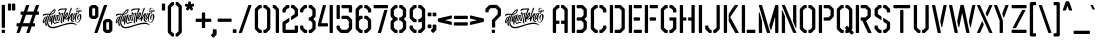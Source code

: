 SplineFontDB: 3.2
FontName: Airborne86-Stencil
FullName: Airborne 86 Stencil
FamilyName: Airborne 86 Stencil
Weight: Book
Copyright: Airborne 86 (c)Almarkhatype 2020. All Rights Reserved
Version: 1.00;May 10, 2020;FontCreator 13.0.0.2630 64-bit
ItalicAngle: 0
UnderlinePosition: -292
UnderlineWidth: 150
Ascent: 1638
Descent: 410
InvalidEm: 0
sfntRevision: 0x00010000
LayerCount: 2
Layer: 0 1 "Back" 1
Layer: 1 1 "Fore" 0
XUID: [1021 79 1991628594 24751]
StyleMap: 0x0040
FSType: 0
OS2Version: 3
OS2_WeightWidthSlopeOnly: 0
OS2_UseTypoMetrics: 0
CreationTime: 1586340649
ModificationTime: 1682208017
PfmFamily: 17
TTFWeight: 400
TTFWidth: 5
LineGap: 340
VLineGap: 0
Panose: 2 0 5 0 0 0 0 0 0 0
OS2TypoAscent: 1434
OS2TypoAOffset: 0
OS2TypoDescent: 1
OS2TypoDOffset: 0
OS2TypoLinegap: 205
OS2WinAscent: 1740
OS2WinAOffset: 0
OS2WinDescent: 276
OS2WinDOffset: 0
HheadAscent: 1740
HheadAOffset: 0
HheadDescent: -276
HheadDOffset: 0
OS2SubXSize: 1434
OS2SubYSize: 1331
OS2SubXOff: 0
OS2SubYOff: 307
OS2SupXSize: 1434
OS2SupYSize: 1331
OS2SupXOff: 0
OS2SupYOff: 922
OS2StrikeYSize: 102
OS2StrikeYPos: 530
OS2CapHeight: 1434
OS2XHeight: 1434
OS2Vendor: 'HL  '
OS2CodePages: 00000001.00000000
OS2UnicodeRanges: 00000003.00000000.00000000.00000000
Lookup: 258 0 0 "'kern' Horizontal Kerning in Latin lookup 0" { "'kern' Horizontal Kerning in Latin lookup 0 subtable"  } ['kern' ('latn' <'dflt' > ) ]
DEI: 91125
KernClass2: 34 22 "'kern' Horizontal Kerning in Latin lookup 0 subtable"
 41 quotedbl quotesingle asterisk asciicircum
 4 zero
 3 one
 3 two
 4 four
 4 five
 3 six
 5 seven
 5 eight
 4 nine
 101 A a Agrave Aacute Acircumflex Atilde Adieresis Aring agrave aacute acircumflex atilde adieresis aring
 3 B b
 21 C c Ccedilla ccedilla
 11 D d Eth eth
 75 E e Egrave Eacute Ecircumflex Edieresis egrave eacute ecircumflex edieresis
 3 F f
 3 G g
 3 K k
 3 L l
 103 O o Ograve Oacute Ocircumflex Otilde Odieresis Oslash ograve oacute ocircumflex otilde odieresis oslash
 3 P p
 3 Q q
 3 R r
 17 S s Scaron scaron
 3 T t
 75 U u Ugrave Uacute Ucircumflex Udieresis ugrave uacute ucircumflex udieresis
 3 V v
 3 W w
 3 X x
 37 Y y Yacute Ydieresis yacute ydieresis
 17 Z z Zcaron zcaron
 5 AE ae
 5 OE oe
 3 J j
 5 seven
 3 one
 4 four
 3 six
 3 T t
 3 V v
 3 W w
 3 X x
 37 Y y Yacute Ydieresis yacute ydieresis
 17 Z z Zcaron zcaron
 21 C c Ccedilla ccedilla
 3 G g
 103 O o Ograve Oacute Ocircumflex Otilde Odieresis Oslash ograve oacute ocircumflex otilde odieresis oslash
 3 Q q
 17 S s Scaron scaron
 5 OE oe
 101 A a Agrave Aacute Acircumflex Atilde Adieresis Aring agrave aacute acircumflex atilde adieresis aring
 5 AE ae
 75 U u Ugrave Uacute Ucircumflex Udieresis ugrave uacute ucircumflex udieresis
 41 quotedbl quotesingle asterisk asciicircum
 0 {} 0 {} 0 {} 0 {} 0 {} 0 {} 0 {} 0 {} 0 {} 0 {} 0 {} 0 {} 0 {} 0 {} 0 {} 0 {} 0 {} 0 {} 0 {} 0 {} 0 {} 0 {} 0 {} -50 {} 0 {} 0 {} 0 {} 0 {} 0 {} 0 {} 0 {} 0 {} 0 {} 0 {} 0 {} 0 {} 0 {} 0 {} 0 {} 0 {} 0 {} 0 {} 0 {} 0 {} 0 {} 0 {} -50 {} 0 {} 0 {} 0 {} 0 {} 0 {} 0 {} 0 {} 0 {} 0 {} 0 {} 0 {} 0 {} 0 {} 0 {} 0 {} 0 {} 0 {} 0 {} 0 {} 0 {} 0 {} -50 {} 0 {} 0 {} 0 {} 0 {} 0 {} 0 {} 0 {} 0 {} 0 {} 0 {} 0 {} 0 {} 0 {} 0 {} 0 {} 0 {} 0 {} 0 {} 0 {} 0 {} 0 {} -50 {} 0 {} 0 {} 0 {} 0 {} 0 {} 0 {} 0 {} 0 {} 0 {} 0 {} 0 {} 0 {} 0 {} 0 {} 0 {} 0 {} 0 {} 0 {} 0 {} 0 {} 0 {} -30 {} 0 {} 0 {} 0 {} 0 {} 0 {} 0 {} 0 {} 0 {} 0 {} 0 {} 0 {} 0 {} 0 {} 0 {} 0 {} 0 {} 0 {} 0 {} 0 {} 0 {} 0 {} 0 {} 10 {} 20 {} 10 {} 0 {} 0 {} 0 {} 0 {} 0 {} 0 {} 0 {} 0 {} 0 {} 0 {} 0 {} 0 {} 0 {} 0 {} 0 {} 0 {} 0 {} 0 {} -30 {} 0 {} 20 {} 0 {} 0 {} 0 {} 0 {} 0 {} 0 {} 0 {} 0 {} 0 {} 0 {} 0 {} 0 {} 0 {} 0 {} 0 {} 0 {} 0 {} 0 {} 0 {} 0 {} 20 {} -80 {} 0 {} 0 {} 0 {} 0 {} 0 {} 0 {} 0 {} 0 {} 0 {} 0 {} 0 {} 0 {} 0 {} 0 {} 0 {} 0 {} 0 {} 0 {} 0 {} -60 {} 0 {} 20 {} 0 {} 0 {} 0 {} 0 {} 0 {} 0 {} 0 {} 0 {} 0 {} 0 {} 0 {} 0 {} 0 {} 0 {} 0 {} 0 {} 0 {} 0 {} 0 {} -50 {} 0 {} 10 {} 0 {} 0 {} 0 {} 0 {} 0 {} 0 {} 0 {} 0 {} 0 {} 0 {} 0 {} 0 {} 0 {} 0 {} 0 {} 0 {} 0 {} 0 {} 0 {} 0 {} 0 {} 0 {} 0 {} -10 {} -10 {} -10 {} -20 {} -20 {} 0 {} 0 {} 0 {} 0 {} 0 {} 0 {} 0 {} 0 {} 0 {} 0 {} 0 {} 0 {} -10 {} 0 {} 0 {} 0 {} 0 {} -10 {} -10 {} -10 {} -50 {} -40 {} -20 {} 0 {} 0 {} 0 {} 0 {} 0 {} 0 {} 0 {} 0 {} 0 {} 0 {} 0 {} -10 {} 0 {} 0 {} 0 {} 0 {} -10 {} -10 {} -10 {} -40 {} -20 {} -10 {} 0 {} 0 {} 0 {} 0 {} 0 {} 0 {} 0 {} 0 {} 0 {} 0 {} 0 {} -10 {} 0 {} 0 {} 0 {} 0 {} -10 {} -10 {} -10 {} -40 {} -30 {} -30 {} 0 {} 0 {} 0 {} 0 {} 0 {} 0 {} 0 {} 0 {} 0 {} 0 {} 0 {} 0 {} 0 {} 0 {} 0 {} 0 {} 0 {} 0 {} 0 {} 0 {} 0 {} 0 {} -20 {} -20 {} -20 {} -20 {} -20 {} -20 {} 0 {} 0 {} 0 {} 0 {} 0 {} -190 {} 0 {} 0 {} 0 {} 0 {} 0 {} 0 {} 0 {} 0 {} 0 {} 0 {} -20 {} -20 {} -20 {} -20 {} -20 {} -20 {} -20 {} -20 {} 0 {} 0 {} 0 {} 0 {} 0 {} 0 {} 0 {} 0 {} -10 {} -10 {} -10 {} -40 {} -30 {} -20 {} 0 {} 0 {} 0 {} 0 {} 0 {} 0 {} 0 {} 0 {} 0 {} 0 {} 0 {} -20 {} 0 {} 0 {} 0 {} 0 {} -20 {} 0 {} 0 {} 0 {} 0 {} 0 {} -40 {} -40 {} -40 {} -40 {} -40 {} -40 {} 0 {} 0 {} -20 {} 0 {} 0 {} -20 {} 0 {} 0 {} 0 {} 0 {} -240 {} -180 {} -180 {} 0 {} -200 {} 0 {} -20 {} -20 {} -20 {} -20 {} -20 {} -20 {} 0 {} 0 {} -20 {} -50 {} 0 {} 0 {} 0 {} 0 {} 0 {} 0 {} -10 {} -10 {} -10 {} -40 {} -30 {} -10 {} 0 {} 0 {} 0 {} 0 {} 0 {} 0 {} 0 {} 0 {} 0 {} 0 {} 0 {} -220 {} 0 {} 0 {} 0 {} 0 {} -10 {} -10 {} -10 {} -30 {} -30 {} -10 {} 0 {} 0 {} 0 {} 0 {} 0 {} 0 {} 0 {} 0 {} 0 {} 0 {} 0 {} 0 {} 0 {} 0 {} 0 {} 0 {} -10 {} -10 {} -10 {} 0 {} -30 {} 0 {} 0 {} 0 {} 0 {} 0 {} 0 {} 0 {} 0 {} 0 {} 0 {} 0 {} 0 {} -20 {} 0 {} 0 {} 0 {} 0 {} -10 {} -10 {} -10 {} 0 {} -30 {} 0 {} 0 {} 0 {} 0 {} 0 {} 0 {} 0 {} 0 {} 0 {} 0 {} 0 {} 0 {} 0 {} 0 {} 0 {} 0 {} 0 {} -10 {} -10 {} -10 {} -30 {} -30 {} -10 {} 0 {} 0 {} 0 {} 0 {} 0 {} 0 {} 0 {} 0 {} 0 {} 0 {} 0 {} -190 {} 0 {} 0 {} 0 {} 0 {} 0 {} 0 {} 0 {} 0 {} 0 {} 0 {} -10 {} -10 {} -10 {} -10 {} -10 {} -10 {} -10 {} -10 {} 0 {} 0 {} 0 {} -10 {} 0 {} 0 {} 0 {} 0 {} 0 {} 0 {} 0 {} 0 {} 0 {} 0 {} 0 {} 0 {} 0 {} 0 {} 0 {} 0 {} 0 {} 0 {} 0 {} 0 {} 0 {} -110 {} 0 {} 0 {} 0 {} 0 {} 0 {} 10 {} 10 {} 10 {} 10 {} 0 {} -10 {} -10 {} -10 {} 0 {} -10 {} -10 {} -10 {} -10 {} 0 {} 0 {} 0 {} -110 {} 0 {} 0 {} 0 {} 0 {} 0 {} 10 {} 10 {} 10 {} 10 {} 0 {} -10 {} -10 {} -10 {} -10 {} -10 {} -10 {} -10 {} -10 {} 0 {} 0 {} 0 {} -20 {} 0 {} 0 {} 0 {} 0 {} 0 {} 10 {} 10 {} 10 {} 10 {} 0 {} -40 {} -40 {} -40 {} -40 {} -30 {} -40 {} -20 {} -20 {} 0 {} 0 {} 0 {} -140 {} 0 {} 0 {} 0 {} 0 {} 0 {} 10 {} 10 {} 10 {} 10 {} 0 {} -20 {} -30 {} -30 {} -20 {} -20 {} -30 {} -20 {} -20 {} 0 {} 0 {} 0 {} -20 {} 0 {} 0 {} 0 {} 0 {} 0 {} 10 {} 10 {} 0 {} 10 {} 0 {} -20 {} -20 {} -20 {} -20 {} -20 {} -20 {} 0 {} 0 {} 0 {} 0 {} 0 {} 0 {} 0 {} 0 {} 0 {} 0 {} 0 {} 0 {} 0 {} 0 {} 0 {} 0 {} -20 {} -20 {} -20 {} -20 {} 0 {} -20 {} 0 {} 0 {} 0 {} 0 {} 0 {} 0 {} 0 {} 0 {} 0 {} 0 {} 0 {} 0 {} 0 {} 0 {} 0 {} 0 {} -20 {} -20 {} -20 {} -20 {} 0 {} -20 {} 0 {} 0 {} 0 {} 0 {}
ShortTable: maxp 16
  1
  0
  241
  833
  16
  0
  0
  1
  0
  0
  0
  0
  0
  0
  0
  0
EndShort
LangName: 1033 "Airborne 86 +AKkA-Almarkhatype 2020. All Rights Reserved" "" "Regular" "Airborne 86 Stencil:Version 1.00" "" "Version 1.00;May 10, 2020;FontCreator 13.0.0.2630 64-bit" "" "Almarkhatype 2020" "" "Almarkhatype 2020" "Created using FontCreator 11 from High-Logic.com" "" "" "DEMO" "www.almarkhatype.com" "" "Airborne 86" "Stencil"
GaspTable: 1 65535 2 0
Encoding: UnicodeBmp
UnicodeInterp: none
NameList: AGL For New Fonts
DisplaySize: -48
AntiAlias: 1
FitToEm: 0
WinInfo: 48 16 4
BeginChars: 65538 241

StartChar: .notdef
Encoding: 65536 -1 0
Width: 1024
GlyphClass: 2
Flags: W
LayerCount: 2
EndChar

StartChar: uni0000
Encoding: 0 0 1
AltUni2: 00001d.ffffffff.0 00001d.ffffffff.0
Width: 0
GlyphClass: 2
Flags: W
LayerCount: 2
EndChar

StartChar: glyph2
Encoding: 65537 -1 2
Width: 508
GlyphClass: 2
Flags: W
LayerCount: 2
EndChar

StartChar: space
Encoding: 32 32 3
AltUni2: 0000a0.ffffffff.0 0000a0.ffffffff.0
Width: 400
GlyphClass: 2
Flags: W
LayerCount: 2
EndChar

StartChar: exclam
Encoding: 33 33 4
Width: 344
GlyphClass: 2
Flags: W
LayerCount: 2
Fore
SplineSet
222 263 m 2,0,-1
 121 263 l 2,1,2
 108 263 108 263 98 273 c 128,-1,3
 88 283 88 283 88 296 c 2,4,-1
 88 1409 l 2,5,6
 88 1423 88 1423 98 1433 c 128,-1,7
 108 1443 108 1443 121 1443 c 2,8,-1
 222 1443 l 2,9,10
 236 1443 236 1443 245.5 1433 c 128,-1,11
 255 1423 255 1423 255 1409 c 2,12,-1
 255 296 l 2,13,14
 255 283 255 283 245.5 273 c 128,-1,15
 236 263 236 263 222 263 c 2,0,-1
222 0 m 2,16,-1
 121 0 l 2,17,18
 108 0 108 0 98 10 c 128,-1,19
 88 20 88 20 88 33 c 2,20,-1
 88 134 l 2,21,22
 88 148 88 148 98 157.5 c 128,-1,23
 108 167 108 167 121 167 c 2,24,-1
 222 167 l 2,25,26
 236 167 236 167 245.5 157.5 c 128,-1,27
 255 148 255 148 255 134 c 2,28,-1
 255 33 l 2,29,30
 255 20 255 20 245.5 10 c 128,-1,31
 236 0 236 0 222 0 c 2,16,-1
EndSplineSet
EndChar

StartChar: quotedbl
Encoding: 34 34 5
Width: 469
GlyphClass: 2
Flags: W
LayerCount: 2
Fore
SplineSet
179 1150 m 2,0,-1
 78 1150 l 2,1,2
 65 1150 65 1150 55 1160 c 128,-1,3
 45 1170 45 1170 45 1183 c 2,4,-1
 45 1475 l 2,5,6
 45 1489 45 1489 55 1498.5 c 128,-1,7
 65 1508 65 1508 78 1508 c 2,8,-1
 179 1508 l 2,9,10
 193 1508 193 1508 202.5 1498.5 c 128,-1,11
 212 1489 212 1489 212 1475 c 2,12,-1
 212 1183 l 2,13,14
 212 1170 212 1170 202.5 1160 c 128,-1,15
 193 1150 193 1150 179 1150 c 2,0,-1
390 1150 m 2,16,-1
 290 1150 l 2,17,18
 276 1150 276 1150 266 1160 c 128,-1,19
 256 1170 256 1170 256 1183 c 2,20,-1
 256 1475 l 2,21,22
 256 1489 256 1489 266 1498.5 c 128,-1,23
 276 1508 276 1508 290 1508 c 2,24,-1
 390 1508 l 2,25,26
 404 1508 404 1508 414 1498.5 c 128,-1,27
 424 1489 424 1489 424 1475 c 2,28,-1
 424 1183 l 2,29,30
 424 1170 424 1170 414 1160 c 128,-1,31
 404 1150 404 1150 390 1150 c 2,16,-1
EndSplineSet
EndChar

StartChar: numbersign
Encoding: 35 35 6
Width: 1225
GlyphClass: 2
Flags: W
LayerCount: 2
Fore
SplineSet
654 0 m 2,0,-1
 553 0 l 2,1,2
 531 0 531 0 529 22 c 0,3,4
 530 30 530 30 637 335 c 1,5,-1
 302 335 l 1,6,-1
 196 30 l 2,7,8
 191 17 191 17 178.5 8.5 c 128,-1,9
 166 0 166 0 152 0 c 2,10,-1
 52 0 l 2,11,12
 30 0 30 0 27 21 c 0,13,14
 29 30 29 30 135 335 c 1,15,-1
 60 335 l 2,16,17
 47 335 47 335 37 345 c 128,-1,18
 27 355 27 355 27 368 c 2,19,-1
 27 469 l 2,20,21
 27 483 27 483 37 492.5 c 128,-1,22
 47 502 47 502 60 502 c 2,23,-1
 194 502 l 1,24,-1
 344 932 l 1,25,-1
 269 932 l 2,26,27
 255 932 255 932 245 942 c 128,-1,28
 235 952 235 952 235 965 c 2,29,-1
 235 1066 l 2,30,31
 235 1080 235 1080 245 1089.5 c 128,-1,32
 255 1099 255 1099 269 1099 c 2,33,-1
 403 1099 l 1,34,-1
 509 1404 l 2,35,36
 514 1416 514 1416 527 1425 c 128,-1,37
 540 1434 540 1434 553 1434 c 2,38,-1
 654 1434 l 2,39,40
 677 1434 677 1434 679 1413 c 0,41,42
 677 1404 677 1404 570 1099 c 1,43,-1
 905 1099 l 1,44,-1
 1011 1404 l 2,45,46
 1016 1416 1016 1416 1029 1425 c 128,-1,47
 1042 1434 1042 1434 1055 1434 c 2,48,-1
 1156 1434 l 2,49,50
 1167 1434 1167 1434 1173.5 1428 c 128,-1,51
 1180 1422 1180 1422 1180 1413 c 0,52,53
 1178 1404 1178 1404 1072 1099 c 1,54,-1
 1147 1099 l 2,55,56
 1161 1099 1161 1099 1170.5 1089.5 c 128,-1,57
 1180 1080 1180 1080 1180 1066 c 2,58,-1
 1180 965 l 2,59,60
 1180 952 1180 952 1170.5 942 c 128,-1,61
 1161 932 1161 932 1147 932 c 2,62,-1
 1013 932 l 1,63,-1
 863 502 l 1,64,-1
 938 502 l 2,65,66
 952 502 952 502 961.5 492.5 c 128,-1,67
 971 483 971 483 971 469 c 2,68,-1
 971 368 l 2,69,70
 971 355 971 355 961.5 345 c 128,-1,71
 952 335 952 335 938 335 c 2,72,-1
 804 335 l 1,73,-1
 698 30 l 2,74,75
 693 17 693 17 680.5 8.5 c 128,-1,76
 668 0 668 0 654 0 c 2,0,-1
696 502 m 1,77,-1
 846 932 l 1,78,-1
 512 932 l 1,79,-1
 361 502 l 1,80,-1
 696 502 l 1,77,-1
EndSplineSet
EndChar

StartChar: dollar
Encoding: 36 36 7
Width: 2475
GlyphClass: 2
Flags: W
LayerCount: 2
Fore
SplineSet
1926 532 m 2,0,-1
 1925 532 l 2,1,2
 1921 532 1921 532 1913.5 533.5 c 128,-1,3
 1906 535 1906 535 1897 536 c 0,4,5
 1875 541 1875 541 1849 559 c 0,6,7
 1786 605 1786 605 1786 731 c 0,8,9
 1786 764 1786 764 1789.5 782 c 128,-1,10
 1793 800 1793 800 1798.5 814.5 c 128,-1,11
 1804 829 1804 829 1808 849 c 1,12,-1
 1767 745 l 2,13,14
 1757 719 1757 719 1749 704 c 0,15,16
 1733 669 1733 669 1725 665 c 0,17,18
 1724 665 1724 665 1722.5 664 c 128,-1,19
 1721 663 1721 663 1717 663 c 0,20,21
 1711 663 1711 663 1705.5 672.5 c 128,-1,22
 1700 682 1700 682 1695.5 686 c 128,-1,23
 1691 690 1691 690 1679 693 c 0,24,25
 1662 695 1662 695 1662 740 c 256,26,27
 1662 785 1662 785 1682 851 c 128,-1,28
 1702 917 1702 917 1733 967.5 c 128,-1,29
 1764 1018 1764 1018 1797 1018 c 0,30,31
 1812 1018 1812 1018 1823 993 c 1,32,-1
 1829 967 l 1,33,34
 1849 1022 1849 1022 1856.5 1024.5 c 128,-1,35
 1864 1027 1864 1027 1869 1035 c 0,36,37
 1871 1037 1871 1037 1873 1038.5 c 128,-1,38
 1875 1040 1875 1040 1878.5 1043.5 c 128,-1,39
 1882 1047 1882 1047 1886 1047 c 0,40,41
 1887 1047 1887 1047 1888 1046.5 c 128,-1,42
 1889 1046 1889 1046 1891 1045.5 c 128,-1,43
 1893 1045 1893 1045 1895.5 1040.5 c 128,-1,44
 1898 1036 1898 1036 1898 1025 c 0,45,46
 1898 991 1898 991 1875 920 c 0,47,48
 1860 873 1860 873 1847 819 c 0,49,50
 1832 757 1832 757 1832 688 c 0,51,52
 1832 616 1832 616 1854 584.5 c 128,-1,53
 1876 553 1876 553 1907 553 c 0,54,55
 1913 553 1913 553 1935 560.5 c 128,-1,56
 1957 568 1957 568 1981.5 593 c 128,-1,57
 2006 618 2006 618 2024 668.5 c 128,-1,58
 2042 719 2042 719 2042 806 c 0,59,60
 2042 817 2042 817 2041 849 c 128,-1,61
 2040 881 2040 881 2035 909.5 c 128,-1,62
 2030 938 2030 938 2019 938 c 0,63,64
 2013 938 2013 938 1997.5 907.5 c 128,-1,65
 1982 877 1982 877 1968.5 832 c 128,-1,66
 1955 787 1955 787 1955 743 c 0,67,68
 1955 710 1955 710 1966 683 c 1,69,-1
 1966 682 l 2,70,71
 1966 681 1966 681 1967.5 679 c 128,-1,72
 1969 677 1969 677 1971 676.5 c 128,-1,73
 1973 676 1973 676 1974 675 c 1,74,-1
 1972 674 l 2,75,76
 1971 672 1971 672 1965.5 670 c 128,-1,77
 1960 668 1960 668 1953 668 c 0,78,79
 1931 668 1931 668 1918 706 c 1,80,-1
 1918 709 l 2,81,82
 1917 718 1917 718 1913 731 c 2,83,-1
 1906 752 l 1,84,85
 1897 762 1897 762 1897 789 c 0,86,87
 1897 822 1897 822 1918.5 864 c 128,-1,88
 1940 906 1940 906 1972.5 937.5 c 128,-1,89
 2005 969 2005 969 2035 969 c 0,90,91
 2053 969 2053 969 2072.5 962.5 c 128,-1,92
 2092 956 2092 956 2105 932.5 c 128,-1,93
 2118 909 2118 909 2118 859 c 0,94,95
 2118 811 2118 811 2104.5 754.5 c 128,-1,96
 2091 698 2091 698 2065 647.5 c 128,-1,97
 2039 597 2039 597 2003.5 564.5 c 128,-1,98
 1968 532 1968 532 1926 532 c 2,0,-1
1713 719 m 256,99,100
 1715 719 1715 719 1725 743 c 0,101,102
 1734 760 1734 760 1744 784 c 2,103,-1
 1751 801 l 2,104,105
 1768 836 1768 836 1781 870 c 2,106,-1
 1814 945 l 1,107,108
 1813 954 1813 954 1810 963 c 2,109,-1
 1808 969 l 2,110,111
 1804 983 1804 983 1800 983 c 0,112,113
 1794 983 1794 983 1772 943.5 c 128,-1,114
 1750 904 1750 904 1730.5 846.5 c 128,-1,115
 1711 789 1711 789 1711 735 c 0,116,117
 1711 719 1711 719 1713 719 c 256,99,100
1145 491 m 1,118,-1
 1135 491 l 2,119,120
 1101 491 1101 491 1076 516 c 128,-1,121
 1051 541 1051 541 1051 577 c 0,122,123
 1051 603 1051 603 1067 685 c 0,124,125
 1092 808 1092 808 1114 897 c 0,126,127
 1126 948 1126 948 1128.5 955.5 c 128,-1,128
 1131 963 1131 963 1135 967.5 c 128,-1,129
 1139 972 1139 972 1141.5 975 c 128,-1,130
 1144 978 1144 978 1146 980 c 1,131,132
 1132 969 1132 969 1090 959 c 0,133,134
 1074 953 1074 953 1060 950 c 2,135,-1
 1047 947 l 1,136,137
 1048 930 1048 930 1048 910 c 0,138,139
 1048 849 1048 849 1036 777.5 c 128,-1,140
 1024 706 1024 706 1005 654 c 128,-1,141
 986 602 986 602 962 602 c 0,142,143
 956 602 956 602 953 605 c 128,-1,144
 950 608 950 608 947 612.5 c 128,-1,145
 944 617 944 617 938 623.5 c 128,-1,146
 932 630 932 630 917.5 638 c 128,-1,147
 903 646 903 646 898 674 c 128,-1,148
 893 702 893 702 893 729 c 2,149,-1
 895 771 l 1,150,-1
 874 694 l 1,151,152
 843 599 843 599 822 599 c 0,153,154
 815 599 815 599 807 611 c 0,155,156
 806 613 806 613 800.5 615 c 128,-1,157
 795 617 795 617 787 621 c 0,158,159
 768 636 768 636 768 682 c 0,160,161
 768 771 768 771 808 850.5 c 128,-1,162
 848 930 848 930 881 930 c 0,163,164
 902 930 902 930 912 887 c 1,165,166
 923 909 923 909 930 919 c 0,167,168
 941 931 941 931 947 931 c 2,169,-1
 952 932 l 2,170,171
 969 932 969 932 976 926 c 1,172,-1
 981 925 l 1,173,174
 968 911 968 911 949 863.5 c 128,-1,175
 930 816 930 816 930 738 c 0,176,177
 930 715 930 715 935 686 c 1,178,-1
 937 680 l 2,179,180
 941 666 941 666 945 662 c 2,181,-1
 949 659 l 1,182,183
 965 676 965 676 984 748 c 128,-1,184
 1003 820 1003 820 1003 896 c 0,185,186
 1003 929 1003 929 997 959 c 1,187,188
 971 967 971 967 959 983.5 c 128,-1,189
 947 1000 947 1000 947 1016 c 0,190,191
 947 1034 947 1034 955.5 1044.5 c 128,-1,192
 964 1055 964 1055 975 1059 c 128,-1,193
 986 1063 986 1063 993 1063 c 0,194,195
 1013 1063 1013 1063 1024.5 1041.5 c 128,-1,196
 1036 1020 1036 1020 1042 986 c 1,197,198
 1067 990 1067 990 1117 1008 c 2,199,-1
 1123 1010 l 2,200,201
 1138 1014 1138 1014 1146 1020 c 2,202,-1
 1158 1031 l 2,203,204
 1164 1039 1164 1039 1175 1039 c 0,205,206
 1184 1039 1184 1039 1191 1031.5 c 128,-1,207
 1198 1024 1198 1024 1198 1012 c 1,208,-1
 1197 1011 l 1,209,-1
 1174 931 l 2,210,211
 1116 730 1116 730 1116 623 c 0,212,213
 1116 547 1116 547 1145 491 c 1,118,-1
821 645 m 0,214,215
 824 645 824 645 830.5 663 c 128,-1,216
 837 681 837 681 846 708 c 128,-1,217
 855 735 855 735 863.5 763.5 c 128,-1,218
 872 792 872 792 879.5 814 c 128,-1,219
 887 836 887 836 890 843 c 0,220,221
 889 860 889 860 886.5 869.5 c 128,-1,222
 884 879 884 879 879 881 c 2,223,-1
 875 881 l 1,224,225
 860 868 860 868 845 829.5 c 128,-1,226
 830 791 830 791 820.5 746.5 c 128,-1,227
 811 702 811 702 811 673 c 0,228,229
 811 646 811 646 821 645 c 0,214,215
650 243 m 0,230,231
 482 243 482 243 412 358 c 0,232,233
 362 438 362 438 362 536 c 0,234,235
 362 640 362 640 392 741.5 c 128,-1,236
 422 843 422 843 470 930 c 1,237,238
 437 933 437 933 393 933 c 0,239,240
 306 933 306 933 243 915 c 128,-1,241
 180 897 180 897 156 847 c 1,242,-1
 152 861 l 2,243,244
 148 874 148 874 148 892 c 0,245,246
 148 975 148 975 247 984 c 0,247,248
 289 988 289 988 328 988 c 0,249,250
 384 988 384 988 429 985 c 0,251,252
 464 982 464 982 491 982 c 0,253,254
 496 982 496 982 500 983 c 0,255,256
 567 1088 567 1088 639.5 1152.5 c 128,-1,257
 712 1217 712 1217 764 1217 c 0,258,259
 799 1217 799 1217 799 1180 c 0,260,261
 799 1174 799 1174 791.5 1139 c 128,-1,262
 784 1104 784 1104 758 1059 c 0,263,264
 693 950 693 950 523 929 c 1,265,266
 512 903 512 903 486 835 c 0,267,268
 421 659 421 659 421 538 c 0,269,270
 421 445 421 445 484 377.5 c 128,-1,271
 547 310 547 310 640 310 c 0,272,273
 732 310 732 310 851 343 c 128,-1,274
 970 376 970 376 1098 418 c 0,275,276
 1230 462 1230 462 1356.5 496.5 c 128,-1,277
 1483 531 1483 531 1582 531 c 256,278,279
 1681 531 1681 531 1744.5 507 c 128,-1,280
 1808 483 1808 483 1843 452 c 128,-1,281
 1878 421 1878 421 1893 394 c 1,282,-1
 1897 375 l 1,283,-1
 1871 397 l 2,284,285
 1845 418 1845 418 1782.5 439 c 128,-1,286
 1720 460 1720 460 1615 460 c 0,287,288
 1513 460 1513 460 1415.5 441.5 c 128,-1,289
 1318 423 1318 423 1225 395 c 128,-1,290
 1132 367 1132 367 1045 337 c 0,291,292
 936 298 936 298 836.5 270.5 c 128,-1,293
 737 243 737 243 650 243 c 0,230,231
555 986 m 2,294,295
 590 986 590 986 625.5 1000.5 c 128,-1,296
 661 1015 661 1015 703 1058 c 0,297,298
 723 1082 723 1082 734 1107.5 c 128,-1,299
 745 1133 745 1133 748 1152 c 2,300,-1
 752 1171 l 1,301,-1
 717 1148 l 2,302,303
 681 1125 681 1125 634.5 1083 c 128,-1,304
 588 1041 588 1041 550 986 c 1,305,-1
 555 986 l 2,294,295
616 416 m 1,306,-1
 601 421 l 2,307,308
 585 430 585 430 575 454 c 0,309,310
 561 484 561 484 561 542 c 0,311,312
 561 593 561 593 569 644 c 128,-1,313
 577 695 577 695 587 732 c 1,314,-1
 563 665 l 2,315,316
 533 583 533 583 531 562 c 1,317,-1
 524 564 l 2,318,319
 516 566 516 566 506 570.5 c 128,-1,320
 496 575 496 575 487.5 581.5 c 128,-1,321
 479 588 479 588 475.5 600.5 c 128,-1,322
 472 613 472 613 472 634 c 0,323,324
 472 666 472 666 487.5 724.5 c 128,-1,325
 503 783 503 783 523 833 c 128,-1,326
 543 883 543 883 556 895 c 1,327,-1
 583 892 l 2,328,329
 597 889 597 889 597 883 c 2,330,-1
 574 829 l 2,331,332
 556 785 556 785 539 733.5 c 128,-1,333
 522 682 522 682 519 647 c 1,334,-1
 537 689 l 2,335,336
 555 730 555 730 580.5 784 c 128,-1,337
 606 838 606 838 629 880 c 128,-1,338
 652 922 652 922 662 922 c 1,339,-1
 663 921 l 1,340,341
 672 919 672 919 682 914 c 0,342,343
 684 914 684 914 685.5 912.5 c 128,-1,344
 687 911 687 911 688 910.5 c 128,-1,345
 689 910 689 910 690 909 c 128,-1,346
 691 908 691 908 691.5 908 c 128,-1,347
 692 908 692 908 692 907.5 c 128,-1,348
 692 907 692 907 693 906 c 1,349,-1
 693 906 l 1,350,-1
 673 860 l 2,351,352
 652 814 652 814 632 740 c 128,-1,353
 612 666 612 666 609 582 c 1,354,-1
 625 635 l 2,355,356
 641 688 641 688 665 758 c 0,357,358
 725 934 725 934 755 954 c 1,359,-1
 777 950 l 2,360,361
 780 949 780 949 784 948 c 128,-1,362
 788 947 788 947 793 944.5 c 128,-1,363
 798 942 798 942 798 939 c 2,364,-1
 797 938 l 1,365,-1
 774 861 l 2,366,367
 716 665 716 665 716 574 c 0,368,369
 716 541 716 541 720.5 531 c 128,-1,370
 725 521 725 521 735 521 c 0,371,372
 746 521 746 521 780 534 c 0,373,374
 867 565 867 565 913 565 c 0,375,376
 950 565 950 565 977 548 c 2,377,-1
 981 545 l 2,378,379
 987 540 987 540 989.5 537 c 128,-1,380
 992 534 992 534 992.5 533.5 c 128,-1,381
 993 533 993 533 995 531 c 1,382,-1
 994 531 l 1,383,-1
 956 528 l 2,384,385
 867 518 867 518 765 470 c 2,386,-1
 763 469 l 2,387,388
 761 468 761 468 757.5 466.5 c 128,-1,389
 754 465 754 465 747 465 c 0,390,391
 722 465 722 465 703 499 c 1,392,-1
 697 502 l 2,393,394
 696 503 696 503 693 505.5 c 128,-1,395
 690 508 690 508 685 514 c 0,396,397
 667 533 667 533 667 576 c 0,398,399
 667 608 667 608 685 689 c 2,400,-1
 702 766 l 1,401,-1
 689 730 l 2,402,403
 676 693 676 693 659.5 638.5 c 128,-1,404
 643 584 643 584 629 527 c 128,-1,405
 615 470 615 470 615 426 c 1,406,-1
 616 416 l 1,306,-1
352 362 m 2,407,-1
 349 362 l 2,408,409
 338 362 338 362 318.5 369 c 128,-1,410
 299 376 299 376 283.5 400.5 c 128,-1,411
 268 425 268 425 266 476 c 0,412,413
 266 493 266 493 268 517 c 0,414,415
 268 526 268 526 269 528 c 0,416,417
 274 592 274 592 279 624 c 2,418,-1
 281 644 l 1,419,-1
 246 571 l 2,420,421
 219 516 219 516 208 502 c 0,422,423
 202 490 202 490 190 490 c 0,424,425
 183 490 183 490 179 499 c 0,426,427
 172 517 172 517 154 522 c 0,428,429
 140 526 140 526 140 560 c 0,430,431
 140 605 140 605 163.5 669.5 c 128,-1,432
 187 734 187 734 221.5 785 c 128,-1,433
 256 836 256 836 292 839 c 1,434,435
 315 836 315 836 321 800 c 1,436,-1
 342 847 l 2,437,438
 359 884 359 884 365 885 c 128,-1,439
 371 886 371 886 383 898 c 0,440,441
 390 905 390 905 396 905 c 0,442,443
 397 905 397 905 397 904.5 c 128,-1,444
 397 904 397 904 399 904 c 128,-1,445
 401 904 401 904 402 903 c 0,446,447
 407 898 407 898 407 888 c 0,448,449
 405 857 405 857 382 803 c 0,450,451
 363 756 363 756 344.5 695.5 c 128,-1,452
 326 635 326 635 326 553 c 0,453,454
 326 444 326 444 371 364 c 1,455,456
 366 362 366 362 352 362 c 2,407,-1
189 546 m 2,457,458
 192 546 192 546 210 580 c 0,459,460
 249 653 249 653 268 692 c 2,461,-1
 306 765 l 2,462,463
 306 768 306 768 305.5 772.5 c 128,-1,464
 305 777 305 777 303.5 784 c 128,-1,465
 302 791 302 791 300 795.5 c 128,-1,466
 298 800 298 800 297 801.5 c 128,-1,467
 296 803 296 803 295 803 c 0,468,469
 285 802 285 802 260 761 c 128,-1,470
 235 720 235 720 212.5 662.5 c 128,-1,471
 190 605 190 605 188 554 c 1,472,-1
 189 546 l 2,457,458
1206 553 m 0,473,474
 1204 553 1204 553 1203 554 c 0,475,476
 1194 562 1194 562 1184 567.5 c 128,-1,477
 1174 573 1174 573 1166 585 c 128,-1,478
 1158 597 1158 597 1158 631 c 0,479,480
 1158 721 1158 721 1182.5 831.5 c 128,-1,481
 1207 942 1207 942 1239 1041.5 c 128,-1,482
 1271 1141 1271 1141 1294 1202 c 1,483,484
 1281 1203 1281 1203 1262 1203 c 0,485,486
 1231 1203 1231 1203 1183 1200 c 0,487,488
 990 1191 990 1191 952 1099 c 1,489,-1
 948 1112 l 2,490,491
 944 1124 944 1124 941 1144 c 0,492,493
 941 1212 941 1212 996.5 1231 c 128,-1,494
 1052 1250 1052 1250 1115 1251 c 0,495,496
 1170 1255 1170 1255 1215 1255 c 0,497,498
 1304 1255 1304 1255 1318 1264 c 1,499,500
 1328 1278 1328 1278 1337 1278 c 256,501,502
 1346 1278 1346 1278 1352 1259 c 2,503,-1
 1354 1254 l 2,504,505
 1359 1234 1359 1234 1368 1225 c 0,506,507
 1370 1222 1370 1222 1370 1219 c 2,508,-1
 1333 1136 l 1,509,510
 1248 934 1248 934 1229 772 c 1,511,512
 1239 807 1239 807 1254 844 c 0,513,514
 1332 1054 1332 1054 1390 1054 c 0,515,516
 1396 1054 1396 1054 1407 1048.5 c 128,-1,517
 1418 1043 1418 1043 1425.5 1030.5 c 128,-1,518
 1433 1018 1433 1018 1433 992 c 0,519,520
 1433 968 1433 968 1418.5 917.5 c 128,-1,521
 1404 867 1404 867 1373.5 822.5 c 128,-1,522
 1343 778 1343 778 1294 764 c 1,523,-1
 1295 762 l 2,524,525
 1300 755 1300 755 1311 743 c 128,-1,526
 1322 731 1322 731 1335 731 c 0,527,528
 1356 731 1356 731 1377 752 c 0,529,530
 1412 787 1412 787 1442 840 c 1,531,532
 1479 1010 1479 1010 1554 1217 c 1,533,-1
 1579 1282 l 1,534,-1
 1581 1285 l 2,535,536
 1583 1291 1583 1291 1589 1294 c 0,537,538
 1590 1296 1590 1296 1592.5 1298 c 128,-1,539
 1595 1300 1595 1300 1600 1300 c 0,540,541
 1608 1300 1608 1300 1614 1281 c 0,542,543
 1623 1253 1623 1253 1630 1246 c 0,544,545
 1633 1243 1633 1243 1633 1241 c 2,546,-1
 1632 1240 l 2,547,548
 1626 1230 1626 1230 1595 1158 c 0,549,550
 1505 955 1505 955 1486 770 c 1,551,-1
 1500 807 l 1,552,553
 1585 1010 1585 1010 1651 1010 c 2,554,-1
 1673 1010 l 2,555,556
 1703 1010 1703 1010 1703 993 c 0,557,558
 1703 987 1703 987 1692 968 c 0,559,560
 1630 855 1630 855 1630 736 c 0,561,562
 1633 657 1633 657 1701 615 c 0,563,564
 1728 601 1728 601 1758 601 c 2,565,-1
 1762 601 l 1,566,-1
 1753 589 l 2,567,568
 1748 583 1748 583 1742 579 c 0,569,570
 1726 570 1726 570 1690 570 c 0,571,572
 1656 570 1656 570 1632 583 c 0,573,574
 1596 604 1596 604 1580 644 c 0,575,576
 1568 669 1568 669 1568 705 c 2,577,-1
 1569 721 l 2,578,579
 1574 798 1574 798 1603 900 c 0,580,581
 1612 935 1612 935 1615 940 c 1,582,-1
 1596 902 l 2,583,584
 1494 692 1494 692 1472 615 c 1,585,-1
 1470 611 l 2,586,587
 1470 606 1470 606 1467 601 c 128,-1,588
 1464 596 1464 596 1462 592 c 128,-1,589
 1460 588 1460 588 1456 588 c 0,590,591
 1455 588 1455 588 1455 589 c 0,592,593
 1445 598 1445 598 1434.5 603 c 128,-1,594
 1424 608 1424 608 1421 615 c 2,595,-1
 1420 618 l 2,596,597
 1418 624 1418 624 1418 639 c 0,598,599
 1418 686 1418 686 1425 739 c 1,600,601
 1369 683 1369 683 1328 683 c 0,602,603
 1313 683 1313 683 1300 694 c 0,604,605
 1281 717 1281 717 1271 733 c 2,606,-1
 1260 748 l 1,607,-1
 1250 715 l 2,608,609
 1246 700 1246 700 1241.5 684.5 c 128,-1,610
 1237 669 1237 669 1232 642 c 0,611,612
 1230 630 1230 630 1228 620 c 128,-1,613
 1226 610 1226 610 1225 601 c 0,614,615
 1215 553 1215 553 1206 553 c 0,473,474
1285 810 m 1,616,617
 1311 819 1311 819 1330.5 848 c 128,-1,618
 1350 877 1350 877 1362.5 911 c 128,-1,619
 1375 945 1375 945 1381 972.5 c 128,-1,620
 1387 1000 1387 1000 1387 1004 c 1,621,-1
 1366 972 l 2,622,623
 1345 940 1345 940 1321 895 c 128,-1,624
 1297 850 1297 850 1285 810 c 1,616,617
1945 955 m 1,625,-1
 1945 956 l 1,626,-1
 1942 957 l 2,627,628
 1931 962 1931 962 1924 974 c 0,629,630
 1921 982 1921 982 1921 995 c 0,631,632
 1921 1009 1921 1009 1937 1046 c 0,633,634
 1949 1077 1949 1077 1960 1101 c 2,635,-1
 1974 1133 l 1,636,-1
 1970 1126 l 2,637,638
 1966 1119 1966 1119 1958 1108 c 0,639,640
 1954 1103 1954 1103 1950.5 1098 c 128,-1,641
 1947 1093 1947 1093 1944 1088.5 c 128,-1,642
 1941 1084 1941 1084 1930 1073 c 0,643,644
 1925 1069 1925 1069 1920 1069 c 0,645,646
 1916 1073 1916 1073 1914.5 1077 c 128,-1,647
 1913 1081 1913 1081 1911 1082 c 0,648,649
 1910 1087 1910 1087 1907 1088 c 0,650,651
 1907 1093 1907 1093 1911 1101 c 1,652,653
 1888 1069 1888 1069 1876 1069 c 0,654,655
 1874 1069 1874 1069 1871 1071 c 128,-1,656
 1868 1073 1868 1073 1868 1075.5 c 128,-1,657
 1868 1078 1868 1078 1867 1079 c 2,658,-1
 1867 1081 l 1,659,-1
 1866 1081 l 1,660,-1
 1866 1083 l 1,661,-1
 1864 1084 l 2,662,663
 1856 1087 1856 1087 1856 1110 c 0,664,665
 1856 1122 1856 1122 1864 1141 c 128,-1,666
 1872 1160 1872 1160 1878.5 1178.5 c 128,-1,667
 1885 1197 1885 1197 1895 1227 c 1,668,669
 1885 1224 1885 1224 1876 1223 c 0,670,671
 1865 1219 1865 1219 1859.5 1214.5 c 128,-1,672
 1854 1210 1854 1210 1851.5 1207 c 128,-1,673
 1849 1204 1849 1204 1847.5 1201.5 c 128,-1,674
 1846 1199 1846 1199 1845 1197 c 128,-1,675
 1844 1195 1844 1195 1843 1193.5 c 128,-1,676
 1842 1192 1842 1192 1842 1191 c 1,677,-1
 1842 1191 l 1,678,679
 1841 1191 1841 1191 1838 1193.5 c 128,-1,680
 1835 1196 1835 1196 1835 1197 c 1,681,-1
 1834 1197 l 1,682,-1
 1830 1203 l 2,683,684
 1830 1204 1830 1204 1829 1205.5 c 128,-1,685
 1828 1207 1828 1207 1828 1213 c 0,686,687
 1828 1229 1828 1229 1854.5 1237 c 128,-1,688
 1881 1245 1881 1245 1893 1245 c 2,689,-1
 1901 1246 l 1,690,691
 1903 1253 1903 1253 1906 1261.5 c 128,-1,692
 1909 1270 1909 1270 1912 1279.5 c 128,-1,693
 1915 1289 1915 1289 1937 1294 c 2,694,-1
 1949 1298 l 2,695,696
 1950 1298 1950 1298 1951.5 1297.5 c 128,-1,697
 1953 1297 1953 1297 1953 1292 c 0,698,699
 1949 1285 1949 1285 1944.5 1273.5 c 128,-1,700
 1940 1262 1940 1262 1933 1248 c 1,701,702
 2004 1248 2004 1248 2026 1241 c 0,703,704
 2034 1241 2034 1241 2050 1236 c 0,705,706
 2080 1229 2080 1229 2080 1211 c 1,707,708
 2044 1231 2044 1231 1961 1231 c 2,709,-1
 1925 1230 l 1,710,711
 1907 1188 1907 1188 1892 1150 c 0,712,713
 1879 1116 1879 1116 1879 1103 c 0,714,715
 1880 1101 1880 1101 1883 1101 c 0,716,717
 1890 1101 1890 1101 1907.5 1119.5 c 128,-1,718
 1925 1138 1925 1138 1934 1150 c 2,719,-1
 1946 1164 l 1,720,-1
 1950 1165 l 1,721,-1
 1954 1168 l 1,722,-1
 1955 1168 l 1,723,-1
 1957 1171 l 1,724,-1
 1959 1171 l 1,725,-1
 1964 1173 l 2,726,727
 1965 1173 1965 1173 1965 1172 c 2,728,-1
 1961 1166 l 2,729,730
 1931 1114 1931 1114 1931 1105 c 1,731,-1
 1932 1103 l 2,732,733
 1934 1103 1934 1103 1941 1112 c 2,734,-1
 1966 1145 l 2,735,736
 1992 1183 1992 1183 2001 1183 c 1,737,-1
 2005 1181 l 1,738,-1
 2007 1181 l 1,739,740
 2007 1180 2007 1180 2008 1180 c 128,-1,741
 2009 1180 2009 1180 2010 1179 c 2,742,-1
 2011 1179 l 1,743,-1
 2012 1176 l 1,744,-1
 2002 1155 l 1,745,-1
 1999 1147 l 2,746,747
 1978 1102 1978 1102 1956 1039 c 0,748,749
 1940 996 1940 996 1940 970 c 0,750,751
 1940 959 1940 959 1945 955 c 1,625,-1
1962 962 m 1,752,-1
 1961 962 l 2,753,754
 1959 963 1959 963 1958.5 963 c 128,-1,755
 1958 963 1958 963 1956 965.5 c 128,-1,756
 1954 968 1954 968 1953 970 c 128,-1,757
 1952 972 1952 972 1950 974 c 2,758,-1
 1950 977 l 2,759,760
 1950 995 1950 995 1977 1064 c 0,761,762
 1982 1075 1982 1075 1986 1087 c 0,763,764
 2022 1174 2022 1174 2025 1177 c 2,765,-1
 2027 1177 l 2,766,767
 2028 1176 2028 1176 2030.5 1175.5 c 128,-1,768
 2033 1175 2033 1175 2034.5 1174.5 c 128,-1,769
 2036 1174 2036 1174 2038.5 1173 c 128,-1,770
 2041 1172 2041 1172 2041 1169 c 2,771,-1
 2041 1167 l 1,772,-1
 2039 1164 l 2,773,774
 2032 1157 2032 1157 2001 1080 c 1,775,-1
 2052 1173 l 1,776,777
 2065 1167 2065 1167 2065 1132 c 0,778,779
 2064 1082 2064 1082 2045 1082 c 0,780,781
 2029 1082 2029 1082 2024 1092 c 1,782,783
 1975 1000 1975 1000 1962 962 c 1,752,-1
2026 1096 m 1,784,785
 2043 1096 2043 1096 2047 1105 c 128,-1,786
 2051 1114 2051 1114 2051 1127 c 0,787,788
 2051 1133 2051 1133 2050 1138 c 2,789,-1
 2050 1142 l 1,790,-1
 2026 1096 l 1,784,785
2094 1080 m 0,791,792
 2074 1080 2074 1080 2070 1106 c 1,793,-1
 2074 1131 l 1,794,795
 2084 1167 2084 1167 2098 1170 c 0,796,797
 2099 1170 2099 1170 2099 1169.5 c 128,-1,798
 2099 1169 2099 1169 2100.5 1169 c 128,-1,799
 2102 1169 2102 1169 2103.5 1168 c 128,-1,800
 2105 1167 2105 1167 2108 1165 c 0,801,802
 2112 1158 2112 1158 2112 1149 c 0,803,804
 2112 1137 2112 1137 2105.5 1124.5 c 128,-1,805
 2099 1112 2099 1112 2086 1103 c 0,806,807
 2086 1101 2086 1101 2087.5 1096.5 c 128,-1,808
 2089 1092 2089 1092 2091 1092 c 0,809,810
 2094 1092 2094 1092 2101 1098.5 c 128,-1,811
 2108 1105 2108 1105 2114.5 1116.5 c 128,-1,812
 2121 1128 2121 1128 2121 1146 c 0,813,814
 2121 1166 2121 1166 2117 1177 c 2,815,-1
 2115 1188 l 1,816,817
 2129 1185 2129 1185 2134 1164 c 2,818,-1
 2135 1161 l 2,819,820
 2136 1154 2136 1154 2136 1142 c 0,821,822
 2136 1117 2136 1117 2124 1098.5 c 128,-1,823
 2112 1080 2112 1080 2094 1080 c 0,791,792
2089 1118 m 1,824,825
 2101 1133 2101 1133 2101 1150 c 2,826,-1
 2101 1152 l 1,827,-1
 2100 1152 l 2,828,829
 2099 1152 2099 1152 2097.5 1148 c 128,-1,830
 2096 1144 2096 1144 2095 1142 c 0,831,832
 2091 1131 2091 1131 2089 1118 c 1,824,825
EndSplineSet
EndChar

StartChar: percent
Encoding: 37 37 8
Width: 1292
GlyphClass: 2
Flags: W
LayerCount: 2
Fore
SplineSet
370 717 m 2,0,-1
 213 717 l 2,1,2
 183 717 183 717 158 738 c 2,3,-1
 81 805 l 2,4,5
 53 832 53 832 53 868 c 2,6,-1
 53 1283 l 2,7,8
 53 1319 53 1319 81 1345 c 2,9,-1
 158 1413 l 2,10,11
 183 1434 183 1434 213 1434 c 2,12,-1
 370 1434 l 2,13,14
 402 1434 402 1434 426 1413 c 2,15,-1
 502 1345 l 2,16,17
 531 1319 531 1319 531 1283 c 2,18,-1
 531 868 l 2,19,20
 531 832 531 832 502 805 c 2,21,-1
 426 738 l 2,22,23
 402 717 402 717 370 717 c 2,0,-1
339 884 m 1,24,-1
 364 906 l 1,25,-1
 364 1245 l 1,26,-1
 339 1267 l 1,27,-1
 245 1267 l 1,28,-1
 220 1245 l 1,29,-1
 220 906 l 1,30,-1
 245 884 l 1,31,-1
 339 884 l 1,24,-1
1087 0 m 2,32,-1
 930 0 l 2,33,34
 900 0 900 0 875 21 c 2,35,-1
 798 88 l 2,36,37
 770 115 770 115 770 151 c 2,38,-1
 770 566 l 2,39,40
 770 602 770 602 798 629 c 2,41,-1
 875 696 l 2,42,43
 900 717 900 717 930 717 c 2,44,-1
 1087 717 l 2,45,46
 1119 717 1119 717 1143 696 c 2,47,-1
 1219 629 l 2,48,49
 1248 602 1248 602 1248 566 c 2,50,-1
 1248 151 l 2,51,52
 1248 115 1248 115 1219 88 c 2,53,-1
 1143 21 l 2,54,55
 1119 0 1119 0 1087 0 c 2,32,-1
1056 167 m 1,56,-1
 1080 189 l 1,57,-1
 1080 528 l 1,58,-1
 1056 550 l 1,59,-1
 962 550 l 1,60,-1
 937 528 l 1,61,-1
 937 189 l 1,62,-1
 962 167 l 1,63,-1
 1056 167 l 1,56,-1
450 0 m 2,64,-1
 350 0 l 2,65,66
 326 0 326 0 325 21 c 0,67,68
 327 30 327 30 808 1404 c 0,69,70
 812 1416 812 1416 825 1425 c 128,-1,71
 838 1434 838 1434 851 1434 c 2,72,-1
 952 1434 l 2,73,74
 963 1434 963 1434 969.5 1428 c 128,-1,75
 976 1422 976 1422 976 1413 c 2,76,-1
 975 1404 l 1,77,-1
 494 30 l 2,78,79
 489 17 489 17 476.5 8.5 c 128,-1,80
 464 0 464 0 450 0 c 2,64,-1
EndSplineSet
EndChar

StartChar: ampersand
Encoding: 38 38 9
Width: 2475
GlyphClass: 2
Flags: W
LayerCount: 2
Fore
SplineSet
1926 532 m 2,0,-1
 1925 532 l 2,1,2
 1921 532 1921 532 1913.5 533.5 c 128,-1,3
 1906 535 1906 535 1897 536 c 0,4,5
 1875 541 1875 541 1849 559 c 0,6,7
 1786 605 1786 605 1786 731 c 0,8,9
 1786 764 1786 764 1789.5 782 c 128,-1,10
 1793 800 1793 800 1798.5 814.5 c 128,-1,11
 1804 829 1804 829 1808 849 c 1,12,-1
 1767 745 l 2,13,14
 1757 719 1757 719 1749 704 c 0,15,16
 1733 669 1733 669 1725 665 c 0,17,18
 1724 665 1724 665 1722.5 664 c 128,-1,19
 1721 663 1721 663 1717 663 c 0,20,21
 1711 663 1711 663 1705.5 672.5 c 128,-1,22
 1700 682 1700 682 1695.5 686 c 128,-1,23
 1691 690 1691 690 1679 693 c 0,24,25
 1662 695 1662 695 1662 740 c 256,26,27
 1662 785 1662 785 1682 851 c 128,-1,28
 1702 917 1702 917 1733 967.5 c 128,-1,29
 1764 1018 1764 1018 1797 1018 c 0,30,31
 1812 1018 1812 1018 1823 993 c 1,32,-1
 1829 967 l 1,33,34
 1849 1022 1849 1022 1856.5 1024.5 c 128,-1,35
 1864 1027 1864 1027 1869 1035 c 0,36,37
 1871 1037 1871 1037 1873 1038.5 c 128,-1,38
 1875 1040 1875 1040 1878.5 1043.5 c 128,-1,39
 1882 1047 1882 1047 1886 1047 c 0,40,41
 1887 1047 1887 1047 1888 1046.5 c 128,-1,42
 1889 1046 1889 1046 1891 1045.5 c 128,-1,43
 1893 1045 1893 1045 1895.5 1040.5 c 128,-1,44
 1898 1036 1898 1036 1898 1025 c 0,45,46
 1898 991 1898 991 1875 920 c 0,47,48
 1860 873 1860 873 1847 819 c 0,49,50
 1832 757 1832 757 1832 688 c 0,51,52
 1832 616 1832 616 1854 584.5 c 128,-1,53
 1876 553 1876 553 1907 553 c 0,54,55
 1913 553 1913 553 1935 560.5 c 128,-1,56
 1957 568 1957 568 1981.5 593 c 128,-1,57
 2006 618 2006 618 2024 668.5 c 128,-1,58
 2042 719 2042 719 2042 806 c 0,59,60
 2042 817 2042 817 2041 849 c 128,-1,61
 2040 881 2040 881 2035 909.5 c 128,-1,62
 2030 938 2030 938 2019 938 c 0,63,64
 2013 938 2013 938 1997.5 907.5 c 128,-1,65
 1982 877 1982 877 1968.5 832 c 128,-1,66
 1955 787 1955 787 1955 743 c 0,67,68
 1955 710 1955 710 1966 683 c 1,69,-1
 1966 682 l 2,70,71
 1966 681 1966 681 1967.5 679 c 128,-1,72
 1969 677 1969 677 1971 676.5 c 128,-1,73
 1973 676 1973 676 1974 675 c 1,74,-1
 1972 674 l 2,75,76
 1971 672 1971 672 1965.5 670 c 128,-1,77
 1960 668 1960 668 1953 668 c 0,78,79
 1931 668 1931 668 1918 706 c 1,80,-1
 1918 709 l 2,81,82
 1917 718 1917 718 1913 731 c 2,83,-1
 1906 752 l 1,84,85
 1897 762 1897 762 1897 789 c 0,86,87
 1897 822 1897 822 1918.5 864 c 128,-1,88
 1940 906 1940 906 1972.5 937.5 c 128,-1,89
 2005 969 2005 969 2035 969 c 0,90,91
 2053 969 2053 969 2072.5 962.5 c 128,-1,92
 2092 956 2092 956 2105 932.5 c 128,-1,93
 2118 909 2118 909 2118 859 c 0,94,95
 2118 811 2118 811 2104.5 754.5 c 128,-1,96
 2091 698 2091 698 2065 647.5 c 128,-1,97
 2039 597 2039 597 2003.5 564.5 c 128,-1,98
 1968 532 1968 532 1926 532 c 2,0,-1
1713 719 m 256,99,100
 1715 719 1715 719 1725 743 c 0,101,102
 1734 760 1734 760 1744 784 c 2,103,-1
 1751 801 l 2,104,105
 1768 836 1768 836 1781 870 c 2,106,-1
 1814 945 l 1,107,108
 1813 954 1813 954 1810 963 c 2,109,-1
 1808 969 l 2,110,111
 1804 983 1804 983 1800 983 c 0,112,113
 1794 983 1794 983 1772 943.5 c 128,-1,114
 1750 904 1750 904 1730.5 846.5 c 128,-1,115
 1711 789 1711 789 1711 735 c 0,116,117
 1711 719 1711 719 1713 719 c 256,99,100
1145 491 m 1,118,-1
 1135 491 l 2,119,120
 1101 491 1101 491 1076 516 c 128,-1,121
 1051 541 1051 541 1051 577 c 0,122,123
 1051 603 1051 603 1067 685 c 0,124,125
 1092 808 1092 808 1114 897 c 0,126,127
 1126 948 1126 948 1128.5 955.5 c 128,-1,128
 1131 963 1131 963 1135 967.5 c 128,-1,129
 1139 972 1139 972 1141.5 975 c 128,-1,130
 1144 978 1144 978 1146 980 c 1,131,132
 1132 969 1132 969 1090 959 c 0,133,134
 1074 953 1074 953 1060 950 c 2,135,-1
 1047 947 l 1,136,137
 1048 930 1048 930 1048 910 c 0,138,139
 1048 849 1048 849 1036 777.5 c 128,-1,140
 1024 706 1024 706 1005 654 c 128,-1,141
 986 602 986 602 962 602 c 0,142,143
 956 602 956 602 953 605 c 128,-1,144
 950 608 950 608 947 612.5 c 128,-1,145
 944 617 944 617 938 623.5 c 128,-1,146
 932 630 932 630 917.5 638 c 128,-1,147
 903 646 903 646 898 674 c 128,-1,148
 893 702 893 702 893 729 c 2,149,-1
 895 771 l 1,150,-1
 874 694 l 1,151,152
 843 599 843 599 822 599 c 0,153,154
 815 599 815 599 807 611 c 0,155,156
 806 613 806 613 800.5 615 c 128,-1,157
 795 617 795 617 787 621 c 0,158,159
 768 636 768 636 768 682 c 0,160,161
 768 771 768 771 808 850.5 c 128,-1,162
 848 930 848 930 881 930 c 0,163,164
 902 930 902 930 912 887 c 1,165,166
 923 909 923 909 930 919 c 0,167,168
 941 931 941 931 947 931 c 2,169,-1
 952 932 l 2,170,171
 969 932 969 932 976 926 c 1,172,-1
 981 925 l 1,173,174
 968 911 968 911 949 863.5 c 128,-1,175
 930 816 930 816 930 738 c 0,176,177
 930 715 930 715 935 686 c 1,178,-1
 937 680 l 2,179,180
 941 666 941 666 945 662 c 2,181,-1
 949 659 l 1,182,183
 965 676 965 676 984 748 c 128,-1,184
 1003 820 1003 820 1003 896 c 0,185,186
 1003 929 1003 929 997 959 c 1,187,188
 971 967 971 967 959 983.5 c 128,-1,189
 947 1000 947 1000 947 1016 c 0,190,191
 947 1034 947 1034 955.5 1044.5 c 128,-1,192
 964 1055 964 1055 975 1059 c 128,-1,193
 986 1063 986 1063 993 1063 c 0,194,195
 1013 1063 1013 1063 1024.5 1041.5 c 128,-1,196
 1036 1020 1036 1020 1042 986 c 1,197,198
 1067 990 1067 990 1117 1008 c 2,199,-1
 1123 1010 l 2,200,201
 1138 1014 1138 1014 1146 1020 c 2,202,-1
 1158 1031 l 2,203,204
 1164 1039 1164 1039 1175 1039 c 0,205,206
 1184 1039 1184 1039 1191 1031.5 c 128,-1,207
 1198 1024 1198 1024 1198 1012 c 1,208,-1
 1197 1011 l 1,209,-1
 1174 931 l 2,210,211
 1116 730 1116 730 1116 623 c 0,212,213
 1116 547 1116 547 1145 491 c 1,118,-1
821 645 m 0,214,215
 824 645 824 645 830.5 663 c 128,-1,216
 837 681 837 681 846 708 c 128,-1,217
 855 735 855 735 863.5 763.5 c 128,-1,218
 872 792 872 792 879.5 814 c 128,-1,219
 887 836 887 836 890 843 c 0,220,221
 889 860 889 860 886.5 869.5 c 128,-1,222
 884 879 884 879 879 881 c 2,223,-1
 875 881 l 1,224,225
 860 868 860 868 845 829.5 c 128,-1,226
 830 791 830 791 820.5 746.5 c 128,-1,227
 811 702 811 702 811 673 c 0,228,229
 811 646 811 646 821 645 c 0,214,215
650 243 m 0,230,231
 482 243 482 243 412 358 c 0,232,233
 362 438 362 438 362 536 c 0,234,235
 362 640 362 640 392 741.5 c 128,-1,236
 422 843 422 843 470 930 c 1,237,238
 437 933 437 933 393 933 c 0,239,240
 306 933 306 933 243 915 c 128,-1,241
 180 897 180 897 156 847 c 1,242,-1
 152 861 l 2,243,244
 148 874 148 874 148 892 c 0,245,246
 148 975 148 975 247 984 c 0,247,248
 289 988 289 988 328 988 c 0,249,250
 384 988 384 988 429 985 c 0,251,252
 464 982 464 982 491 982 c 0,253,254
 496 982 496 982 500 983 c 0,255,256
 567 1088 567 1088 639.5 1152.5 c 128,-1,257
 712 1217 712 1217 764 1217 c 0,258,259
 799 1217 799 1217 799 1180 c 0,260,261
 799 1174 799 1174 791.5 1139 c 128,-1,262
 784 1104 784 1104 758 1059 c 0,263,264
 693 950 693 950 523 929 c 1,265,266
 512 903 512 903 486 835 c 0,267,268
 421 659 421 659 421 538 c 0,269,270
 421 445 421 445 484 377.5 c 128,-1,271
 547 310 547 310 640 310 c 0,272,273
 732 310 732 310 851 343 c 128,-1,274
 970 376 970 376 1098 418 c 0,275,276
 1230 462 1230 462 1356.5 496.5 c 128,-1,277
 1483 531 1483 531 1582 531 c 256,278,279
 1681 531 1681 531 1744.5 507 c 128,-1,280
 1808 483 1808 483 1843 452 c 128,-1,281
 1878 421 1878 421 1893 394 c 1,282,-1
 1897 375 l 1,283,-1
 1871 397 l 2,284,285
 1845 418 1845 418 1782.5 439 c 128,-1,286
 1720 460 1720 460 1615 460 c 0,287,288
 1513 460 1513 460 1415.5 441.5 c 128,-1,289
 1318 423 1318 423 1225 395 c 128,-1,290
 1132 367 1132 367 1045 337 c 0,291,292
 936 298 936 298 836.5 270.5 c 128,-1,293
 737 243 737 243 650 243 c 0,230,231
555 986 m 2,294,295
 590 986 590 986 625.5 1000.5 c 128,-1,296
 661 1015 661 1015 703 1058 c 0,297,298
 723 1082 723 1082 734 1107.5 c 128,-1,299
 745 1133 745 1133 748 1152 c 2,300,-1
 752 1171 l 1,301,-1
 717 1148 l 2,302,303
 681 1125 681 1125 634.5 1083 c 128,-1,304
 588 1041 588 1041 550 986 c 1,305,-1
 555 986 l 2,294,295
616 416 m 1,306,-1
 601 421 l 2,307,308
 585 430 585 430 575 454 c 0,309,310
 561 484 561 484 561 542 c 0,311,312
 561 593 561 593 569 644 c 128,-1,313
 577 695 577 695 587 732 c 1,314,-1
 563 665 l 2,315,316
 533 583 533 583 531 562 c 1,317,-1
 524 564 l 2,318,319
 516 566 516 566 506 570.5 c 128,-1,320
 496 575 496 575 487.5 581.5 c 128,-1,321
 479 588 479 588 475.5 600.5 c 128,-1,322
 472 613 472 613 472 634 c 0,323,324
 472 666 472 666 487.5 724.5 c 128,-1,325
 503 783 503 783 523 833 c 128,-1,326
 543 883 543 883 556 895 c 1,327,-1
 583 892 l 2,328,329
 597 889 597 889 597 883 c 2,330,-1
 574 829 l 2,331,332
 556 785 556 785 539 733.5 c 128,-1,333
 522 682 522 682 519 647 c 1,334,-1
 537 689 l 2,335,336
 555 730 555 730 580.5 784 c 128,-1,337
 606 838 606 838 629 880 c 128,-1,338
 652 922 652 922 662 922 c 1,339,-1
 663 921 l 1,340,341
 672 919 672 919 682 914 c 0,342,343
 684 914 684 914 685.5 912.5 c 128,-1,344
 687 911 687 911 688 910.5 c 128,-1,345
 689 910 689 910 690 909 c 128,-1,346
 691 908 691 908 691.5 908 c 128,-1,347
 692 908 692 908 692 907.5 c 128,-1,348
 692 907 692 907 693 906 c 1,349,-1
 693 906 l 1,350,-1
 673 860 l 2,351,352
 652 814 652 814 632 740 c 128,-1,353
 612 666 612 666 609 582 c 1,354,-1
 625 635 l 2,355,356
 641 688 641 688 665 758 c 0,357,358
 725 934 725 934 755 954 c 1,359,-1
 777 950 l 2,360,361
 780 949 780 949 784 948 c 128,-1,362
 788 947 788 947 793 944.5 c 128,-1,363
 798 942 798 942 798 939 c 2,364,-1
 797 938 l 1,365,-1
 774 861 l 2,366,367
 716 665 716 665 716 574 c 0,368,369
 716 541 716 541 720.5 531 c 128,-1,370
 725 521 725 521 735 521 c 0,371,372
 746 521 746 521 780 534 c 0,373,374
 867 565 867 565 913 565 c 0,375,376
 950 565 950 565 977 548 c 2,377,-1
 981 545 l 2,378,379
 987 540 987 540 989.5 537 c 128,-1,380
 992 534 992 534 992.5 533.5 c 128,-1,381
 993 533 993 533 995 531 c 1,382,-1
 994 531 l 1,383,-1
 956 528 l 2,384,385
 867 518 867 518 765 470 c 2,386,-1
 763 469 l 2,387,388
 761 468 761 468 757.5 466.5 c 128,-1,389
 754 465 754 465 747 465 c 0,390,391
 722 465 722 465 703 499 c 1,392,-1
 697 502 l 2,393,394
 696 503 696 503 693 505.5 c 128,-1,395
 690 508 690 508 685 514 c 0,396,397
 667 533 667 533 667 576 c 0,398,399
 667 608 667 608 685 689 c 2,400,-1
 702 766 l 1,401,-1
 689 730 l 2,402,403
 676 693 676 693 659.5 638.5 c 128,-1,404
 643 584 643 584 629 527 c 128,-1,405
 615 470 615 470 615 426 c 1,406,-1
 616 416 l 1,306,-1
352 362 m 2,407,-1
 349 362 l 2,408,409
 338 362 338 362 318.5 369 c 128,-1,410
 299 376 299 376 283.5 400.5 c 128,-1,411
 268 425 268 425 266 476 c 0,412,413
 266 493 266 493 268 517 c 0,414,415
 268 526 268 526 269 528 c 0,416,417
 274 592 274 592 279 624 c 2,418,-1
 281 644 l 1,419,-1
 246 571 l 2,420,421
 219 516 219 516 208 502 c 0,422,423
 202 490 202 490 190 490 c 0,424,425
 183 490 183 490 179 499 c 0,426,427
 172 517 172 517 154 522 c 0,428,429
 140 526 140 526 140 560 c 0,430,431
 140 605 140 605 163.5 669.5 c 128,-1,432
 187 734 187 734 221.5 785 c 128,-1,433
 256 836 256 836 292 839 c 1,434,435
 315 836 315 836 321 800 c 1,436,-1
 342 847 l 2,437,438
 359 884 359 884 365 885 c 128,-1,439
 371 886 371 886 383 898 c 0,440,441
 390 905 390 905 396 905 c 0,442,443
 397 905 397 905 397 904.5 c 128,-1,444
 397 904 397 904 399 904 c 128,-1,445
 401 904 401 904 402 903 c 0,446,447
 407 898 407 898 407 888 c 0,448,449
 405 857 405 857 382 803 c 0,450,451
 363 756 363 756 344.5 695.5 c 128,-1,452
 326 635 326 635 326 553 c 0,453,454
 326 444 326 444 371 364 c 1,455,456
 366 362 366 362 352 362 c 2,407,-1
189 546 m 2,457,458
 192 546 192 546 210 580 c 0,459,460
 249 653 249 653 268 692 c 2,461,-1
 306 765 l 2,462,463
 306 768 306 768 305.5 772.5 c 128,-1,464
 305 777 305 777 303.5 784 c 128,-1,465
 302 791 302 791 300 795.5 c 128,-1,466
 298 800 298 800 297 801.5 c 128,-1,467
 296 803 296 803 295 803 c 0,468,469
 285 802 285 802 260 761 c 128,-1,470
 235 720 235 720 212.5 662.5 c 128,-1,471
 190 605 190 605 188 554 c 1,472,-1
 189 546 l 2,457,458
1206 553 m 0,473,474
 1204 553 1204 553 1203 554 c 0,475,476
 1194 562 1194 562 1184 567.5 c 128,-1,477
 1174 573 1174 573 1166 585 c 128,-1,478
 1158 597 1158 597 1158 631 c 0,479,480
 1158 721 1158 721 1182.5 831.5 c 128,-1,481
 1207 942 1207 942 1239 1041.5 c 128,-1,482
 1271 1141 1271 1141 1294 1202 c 1,483,484
 1281 1203 1281 1203 1262 1203 c 0,485,486
 1231 1203 1231 1203 1183 1200 c 0,487,488
 990 1191 990 1191 952 1099 c 1,489,-1
 948 1112 l 2,490,491
 944 1124 944 1124 941 1144 c 0,492,493
 941 1212 941 1212 996.5 1231 c 128,-1,494
 1052 1250 1052 1250 1115 1251 c 0,495,496
 1170 1255 1170 1255 1215 1255 c 0,497,498
 1304 1255 1304 1255 1318 1264 c 1,499,500
 1328 1278 1328 1278 1337 1278 c 256,501,502
 1346 1278 1346 1278 1352 1259 c 2,503,-1
 1354 1254 l 2,504,505
 1359 1234 1359 1234 1368 1225 c 0,506,507
 1370 1222 1370 1222 1370 1219 c 2,508,-1
 1333 1136 l 1,509,510
 1248 934 1248 934 1229 772 c 1,511,512
 1239 807 1239 807 1254 844 c 0,513,514
 1332 1054 1332 1054 1390 1054 c 0,515,516
 1396 1054 1396 1054 1407 1048.5 c 128,-1,517
 1418 1043 1418 1043 1425.5 1030.5 c 128,-1,518
 1433 1018 1433 1018 1433 992 c 0,519,520
 1433 968 1433 968 1418.5 917.5 c 128,-1,521
 1404 867 1404 867 1373.5 822.5 c 128,-1,522
 1343 778 1343 778 1294 764 c 1,523,-1
 1295 762 l 2,524,525
 1300 755 1300 755 1311 743 c 128,-1,526
 1322 731 1322 731 1335 731 c 0,527,528
 1356 731 1356 731 1377 752 c 0,529,530
 1412 787 1412 787 1442 840 c 1,531,532
 1479 1010 1479 1010 1554 1217 c 1,533,-1
 1579 1282 l 1,534,-1
 1581 1285 l 2,535,536
 1583 1291 1583 1291 1589 1294 c 0,537,538
 1590 1296 1590 1296 1592.5 1298 c 128,-1,539
 1595 1300 1595 1300 1600 1300 c 0,540,541
 1608 1300 1608 1300 1614 1281 c 0,542,543
 1623 1253 1623 1253 1630 1246 c 0,544,545
 1633 1243 1633 1243 1633 1241 c 2,546,-1
 1632 1240 l 2,547,548
 1626 1230 1626 1230 1595 1158 c 0,549,550
 1505 955 1505 955 1486 770 c 1,551,-1
 1500 807 l 1,552,553
 1585 1010 1585 1010 1651 1010 c 2,554,-1
 1673 1010 l 2,555,556
 1703 1010 1703 1010 1703 993 c 0,557,558
 1703 987 1703 987 1692 968 c 0,559,560
 1630 855 1630 855 1630 736 c 0,561,562
 1633 657 1633 657 1701 615 c 0,563,564
 1728 601 1728 601 1758 601 c 2,565,-1
 1762 601 l 1,566,-1
 1753 589 l 2,567,568
 1748 583 1748 583 1742 579 c 0,569,570
 1726 570 1726 570 1690 570 c 0,571,572
 1656 570 1656 570 1632 583 c 0,573,574
 1596 604 1596 604 1580 644 c 0,575,576
 1568 669 1568 669 1568 705 c 2,577,-1
 1569 721 l 2,578,579
 1574 798 1574 798 1603 900 c 0,580,581
 1612 935 1612 935 1615 940 c 1,582,-1
 1596 902 l 2,583,584
 1494 692 1494 692 1472 615 c 1,585,-1
 1470 611 l 2,586,587
 1470 606 1470 606 1467 601 c 128,-1,588
 1464 596 1464 596 1462 592 c 128,-1,589
 1460 588 1460 588 1456 588 c 0,590,591
 1455 588 1455 588 1455 589 c 0,592,593
 1445 598 1445 598 1434.5 603 c 128,-1,594
 1424 608 1424 608 1421 615 c 2,595,-1
 1420 618 l 2,596,597
 1418 624 1418 624 1418 639 c 0,598,599
 1418 686 1418 686 1425 739 c 1,600,601
 1369 683 1369 683 1328 683 c 0,602,603
 1313 683 1313 683 1300 694 c 0,604,605
 1281 717 1281 717 1271 733 c 2,606,-1
 1260 748 l 1,607,-1
 1250 715 l 2,608,609
 1246 700 1246 700 1241.5 684.5 c 128,-1,610
 1237 669 1237 669 1232 642 c 0,611,612
 1230 630 1230 630 1228 620 c 128,-1,613
 1226 610 1226 610 1225 601 c 0,614,615
 1215 553 1215 553 1206 553 c 0,473,474
1285 810 m 1,616,617
 1311 819 1311 819 1330.5 848 c 128,-1,618
 1350 877 1350 877 1362.5 911 c 128,-1,619
 1375 945 1375 945 1381 972.5 c 128,-1,620
 1387 1000 1387 1000 1387 1004 c 1,621,-1
 1366 972 l 2,622,623
 1345 940 1345 940 1321 895 c 128,-1,624
 1297 850 1297 850 1285 810 c 1,616,617
1945 955 m 1,625,-1
 1945 956 l 1,626,-1
 1942 957 l 2,627,628
 1931 962 1931 962 1924 974 c 0,629,630
 1921 982 1921 982 1921 995 c 0,631,632
 1921 1009 1921 1009 1937 1046 c 0,633,634
 1949 1077 1949 1077 1960 1101 c 2,635,-1
 1974 1133 l 1,636,-1
 1970 1126 l 2,637,638
 1966 1119 1966 1119 1958 1108 c 0,639,640
 1954 1103 1954 1103 1950.5 1098 c 128,-1,641
 1947 1093 1947 1093 1944 1088.5 c 128,-1,642
 1941 1084 1941 1084 1930 1073 c 0,643,644
 1925 1069 1925 1069 1920 1069 c 0,645,646
 1916 1073 1916 1073 1914.5 1077 c 128,-1,647
 1913 1081 1913 1081 1911 1082 c 0,648,649
 1910 1087 1910 1087 1907 1088 c 0,650,651
 1907 1093 1907 1093 1911 1101 c 1,652,653
 1888 1069 1888 1069 1876 1069 c 0,654,655
 1874 1069 1874 1069 1871 1071 c 128,-1,656
 1868 1073 1868 1073 1868 1075.5 c 128,-1,657
 1868 1078 1868 1078 1867 1079 c 2,658,-1
 1867 1081 l 1,659,-1
 1866 1081 l 1,660,-1
 1866 1083 l 1,661,-1
 1864 1084 l 2,662,663
 1856 1087 1856 1087 1856 1110 c 0,664,665
 1856 1122 1856 1122 1864 1141 c 128,-1,666
 1872 1160 1872 1160 1878.5 1178.5 c 128,-1,667
 1885 1197 1885 1197 1895 1227 c 1,668,669
 1885 1224 1885 1224 1876 1223 c 0,670,671
 1865 1219 1865 1219 1859.5 1214.5 c 128,-1,672
 1854 1210 1854 1210 1851.5 1207 c 128,-1,673
 1849 1204 1849 1204 1847.5 1201.5 c 128,-1,674
 1846 1199 1846 1199 1845 1197 c 128,-1,675
 1844 1195 1844 1195 1843 1193.5 c 128,-1,676
 1842 1192 1842 1192 1842 1191 c 1,677,-1
 1842 1191 l 1,678,679
 1841 1191 1841 1191 1838 1193.5 c 128,-1,680
 1835 1196 1835 1196 1835 1197 c 1,681,-1
 1834 1197 l 1,682,-1
 1830 1203 l 2,683,684
 1830 1204 1830 1204 1829 1205.5 c 128,-1,685
 1828 1207 1828 1207 1828 1213 c 0,686,687
 1828 1229 1828 1229 1854.5 1237 c 128,-1,688
 1881 1245 1881 1245 1893 1245 c 2,689,-1
 1901 1246 l 1,690,691
 1903 1253 1903 1253 1906 1261.5 c 128,-1,692
 1909 1270 1909 1270 1912 1279.5 c 128,-1,693
 1915 1289 1915 1289 1937 1294 c 2,694,-1
 1949 1298 l 2,695,696
 1950 1298 1950 1298 1951.5 1297.5 c 128,-1,697
 1953 1297 1953 1297 1953 1292 c 0,698,699
 1949 1285 1949 1285 1944.5 1273.5 c 128,-1,700
 1940 1262 1940 1262 1933 1248 c 1,701,702
 2004 1248 2004 1248 2026 1241 c 0,703,704
 2034 1241 2034 1241 2050 1236 c 0,705,706
 2080 1229 2080 1229 2080 1211 c 1,707,708
 2044 1231 2044 1231 1961 1231 c 2,709,-1
 1925 1230 l 1,710,711
 1907 1188 1907 1188 1892 1150 c 0,712,713
 1879 1116 1879 1116 1879 1103 c 0,714,715
 1880 1101 1880 1101 1883 1101 c 0,716,717
 1890 1101 1890 1101 1907.5 1119.5 c 128,-1,718
 1925 1138 1925 1138 1934 1150 c 2,719,-1
 1946 1164 l 1,720,-1
 1950 1165 l 1,721,-1
 1954 1168 l 1,722,-1
 1955 1168 l 1,723,-1
 1957 1171 l 1,724,-1
 1959 1171 l 1,725,-1
 1964 1173 l 2,726,727
 1965 1173 1965 1173 1965 1172 c 2,728,-1
 1961 1166 l 2,729,730
 1931 1114 1931 1114 1931 1105 c 1,731,-1
 1932 1103 l 2,732,733
 1934 1103 1934 1103 1941 1112 c 2,734,-1
 1966 1145 l 2,735,736
 1992 1183 1992 1183 2001 1183 c 1,737,-1
 2005 1181 l 1,738,-1
 2007 1181 l 1,739,740
 2007 1180 2007 1180 2008 1180 c 128,-1,741
 2009 1180 2009 1180 2010 1179 c 2,742,-1
 2011 1179 l 1,743,-1
 2012 1176 l 1,744,-1
 2002 1155 l 1,745,-1
 1999 1147 l 2,746,747
 1978 1102 1978 1102 1956 1039 c 0,748,749
 1940 996 1940 996 1940 970 c 0,750,751
 1940 959 1940 959 1945 955 c 1,625,-1
1962 962 m 1,752,-1
 1961 962 l 2,753,754
 1959 963 1959 963 1958.5 963 c 128,-1,755
 1958 963 1958 963 1956 965.5 c 128,-1,756
 1954 968 1954 968 1953 970 c 128,-1,757
 1952 972 1952 972 1950 974 c 2,758,-1
 1950 977 l 2,759,760
 1950 995 1950 995 1977 1064 c 0,761,762
 1982 1075 1982 1075 1986 1087 c 0,763,764
 2022 1174 2022 1174 2025 1177 c 2,765,-1
 2027 1177 l 2,766,767
 2028 1176 2028 1176 2030.5 1175.5 c 128,-1,768
 2033 1175 2033 1175 2034.5 1174.5 c 128,-1,769
 2036 1174 2036 1174 2038.5 1173 c 128,-1,770
 2041 1172 2041 1172 2041 1169 c 2,771,-1
 2041 1167 l 1,772,-1
 2039 1164 l 2,773,774
 2032 1157 2032 1157 2001 1080 c 1,775,-1
 2052 1173 l 1,776,777
 2065 1167 2065 1167 2065 1132 c 0,778,779
 2064 1082 2064 1082 2045 1082 c 0,780,781
 2029 1082 2029 1082 2024 1092 c 1,782,783
 1975 1000 1975 1000 1962 962 c 1,752,-1
2026 1096 m 1,784,785
 2043 1096 2043 1096 2047 1105 c 128,-1,786
 2051 1114 2051 1114 2051 1127 c 0,787,788
 2051 1133 2051 1133 2050 1138 c 2,789,-1
 2050 1142 l 1,790,-1
 2026 1096 l 1,784,785
2094 1080 m 0,791,792
 2074 1080 2074 1080 2070 1106 c 1,793,-1
 2074 1131 l 1,794,795
 2084 1167 2084 1167 2098 1170 c 0,796,797
 2099 1170 2099 1170 2099 1169.5 c 128,-1,798
 2099 1169 2099 1169 2100.5 1169 c 128,-1,799
 2102 1169 2102 1169 2103.5 1168 c 128,-1,800
 2105 1167 2105 1167 2108 1165 c 0,801,802
 2112 1158 2112 1158 2112 1149 c 0,803,804
 2112 1137 2112 1137 2105.5 1124.5 c 128,-1,805
 2099 1112 2099 1112 2086 1103 c 0,806,807
 2086 1101 2086 1101 2087.5 1096.5 c 128,-1,808
 2089 1092 2089 1092 2091 1092 c 0,809,810
 2094 1092 2094 1092 2101 1098.5 c 128,-1,811
 2108 1105 2108 1105 2114.5 1116.5 c 128,-1,812
 2121 1128 2121 1128 2121 1146 c 0,813,814
 2121 1166 2121 1166 2117 1177 c 2,815,-1
 2115 1188 l 1,816,817
 2129 1185 2129 1185 2134 1164 c 2,818,-1
 2135 1161 l 2,819,820
 2136 1154 2136 1154 2136 1142 c 0,821,822
 2136 1117 2136 1117 2124 1098.5 c 128,-1,823
 2112 1080 2112 1080 2094 1080 c 0,791,792
2089 1118 m 1,824,825
 2101 1133 2101 1133 2101 1150 c 2,826,-1
 2101 1152 l 1,827,-1
 2100 1152 l 2,828,829
 2099 1152 2099 1152 2097.5 1148 c 128,-1,830
 2096 1144 2096 1144 2095 1142 c 0,831,832
 2091 1131 2091 1131 2089 1118 c 1,824,825
EndSplineSet
EndChar

StartChar: quotesingle
Encoding: 39 39 10
Width: 257
GlyphClass: 2
Flags: W
LayerCount: 2
Fore
SplineSet
179 1150 m 2,0,-1
 78 1150 l 2,1,2
 65 1150 65 1150 55 1160 c 128,-1,3
 45 1170 45 1170 45 1183 c 2,4,-1
 45 1475 l 2,5,6
 45 1489 45 1489 55 1498.5 c 128,-1,7
 65 1508 65 1508 78 1508 c 2,8,-1
 179 1508 l 2,9,10
 193 1508 193 1508 202.5 1498.5 c 128,-1,11
 212 1489 212 1489 212 1475 c 2,12,-1
 212 1183 l 2,13,14
 212 1170 212 1170 202.5 1160 c 128,-1,15
 193 1150 193 1150 179 1150 c 2,0,-1
EndSplineSet
EndChar

StartChar: parenleft
Encoding: 40 40 11
Width: 442
GlyphClass: 2
Flags: W
LayerCount: 2
Fore
SplineSet
377 -180 m 2,0,-1
 331 -180 l 2,1,2
 298 -180 298 -180 272 -155 c 2,3,-1
 117 0 l 2,4,5
 92 26 92 26 92 59 c 2,6,-1
 92 1349 l 2,7,8
 92 1382 92 1382 117 1408 c 2,9,-1
 272 1564 l 2,10,11
 298 1588 298 1588 331 1588 c 2,12,-1
 377 1588 l 2,13,14
 391 1588 391 1588 400.5 1578.5 c 128,-1,15
 410 1569 410 1569 410 1555 c 2,16,-1
 410 1454 l 2,17,18
 410 1421 410 1421 366 1421 c 1,19,-1
 259 1315 l 1,20,-1
 259 94 l 1,21,-1
 366 -13 l 1,22,23
 386 -13 386 -13 398 -19.5 c 128,-1,24
 410 -26 410 -26 410 -46 c 2,25,-1
 410 -147 l 2,26,27
 410 -160 410 -160 400.5 -170 c 128,-1,28
 391 -180 391 -180 377 -180 c 2,0,-1
EndSplineSet
EndChar

StartChar: parenright
Encoding: 41 41 12
Width: 442
GlyphClass: 2
Flags: W
LayerCount: 2
Fore
SplineSet
111 -180 m 2,0,-1
 64 -180 l 2,1,2
 51 -180 51 -180 41 -170 c 128,-1,3
 31 -160 31 -160 31 -147 c 2,4,-1
 31 -46 l 2,5,6
 31 -26 31 -26 44 -19.5 c 128,-1,7
 57 -13 57 -13 76 -13 c 1,8,-1
 182 94 l 1,9,-1
 182 1315 l 1,10,-1
 76 1421 l 1,11,12
 57 1421 57 1421 44 1428 c 128,-1,13
 31 1435 31 1435 31 1454 c 2,14,-1
 31 1555 l 2,15,16
 31 1569 31 1569 41 1578.5 c 128,-1,17
 51 1588 51 1588 64 1588 c 2,18,-1
 111 1588 l 2,19,20
 144 1588 144 1588 170 1564 c 2,21,-1
 325 1408 l 2,22,23
 349 1384 349 1384 349 1349 c 2,24,-1
 349 59 l 2,25,26
 349 26 349 26 325 0 c 2,27,-1
 170 -155 l 2,28,29
 144 -180 144 -180 111 -180 c 2,0,-1
EndSplineSet
EndChar

StartChar: asterisk
Encoding: 42 42 13
Width: 563
GlyphClass: 2
Flags: W
LayerCount: 2
Fore
SplineSet
371 1150 m 0,0,1
 355 1150 355 1150 344 1164 c 2,2,-1
 282 1250 l 1,3,-1
 219 1164 l 2,4,5
 207 1150 207 1150 192 1150 c 0,6,7
 182 1150 182 1150 172 1157 c 2,8,-1
 110 1202 l 2,9,10
 96 1213 96 1213 96 1228 c 0,11,12
 96 1239 96 1239 103 1248 c 2,13,-1
 166 1335 l 1,14,-1
 64 1368 l 2,15,16
 41 1377 41 1377 41 1398 c 0,17,18
 43 1410 43 1410 66 1482 c 0,19,20
 77 1505 77 1505 98 1505 c 2,21,-1
 108 1504 l 1,22,-1
 210 1471 l 1,23,-1
 210 1578 l 2,24,25
 210 1592 210 1592 220 1601.5 c 128,-1,26
 230 1611 230 1611 243 1611 c 2,27,-1
 320 1611 l 2,28,29
 334 1611 334 1611 343.5 1601.5 c 128,-1,30
 353 1592 353 1592 353 1578 c 2,31,-1
 353 1471 l 1,32,-1
 455 1504 l 1,33,-1
 465 1505 l 2,34,35
 486 1505 486 1505 497 1482 c 0,36,37
 520 1410 520 1410 522 1399 c 0,38,39
 522 1389 522 1389 515.5 1380 c 128,-1,40
 509 1371 509 1371 499 1368 c 2,41,-1
 397 1335 l 1,42,-1
 460 1248 l 2,43,44
 466 1239 466 1239 466 1228 c 0,45,46
 466 1213 466 1213 453 1202 c 2,47,-1
 391 1157 l 2,48,49
 382 1150 382 1150 371 1150 c 0,0,1
EndSplineSet
EndChar

StartChar: plus
Encoding: 43 43 14
Width: 870
GlyphClass: 2
Flags: W
LayerCount: 2
Fore
SplineSet
486 250 m 2,0,-1
 385 250 l 2,1,2
 372 250 372 250 362 260 c 128,-1,3
 352 270 352 270 352 283 c 2,4,-1
 352 567 l 1,5,-1
 68 567 l 2,6,7
 55 567 55 567 45 576.5 c 128,-1,8
 35 586 35 586 35 600 c 2,9,-1
 35 700 l 2,10,11
 35 714 35 714 45 724 c 128,-1,12
 55 734 55 734 68 734 c 2,13,-1
 352 734 l 1,14,-1
 352 1017 l 2,15,16
 352 1031 352 1031 362 1040.5 c 128,-1,17
 372 1050 372 1050 385 1050 c 2,18,-1
 486 1050 l 2,19,20
 500 1050 500 1050 509.5 1040.5 c 128,-1,21
 519 1031 519 1031 519 1017 c 2,22,-1
 519 734 l 1,23,-1
 802 734 l 2,24,25
 816 734 816 734 826 724 c 128,-1,26
 836 714 836 714 836 700 c 2,27,-1
 836 600 l 2,28,29
 836 586 836 586 826 576.5 c 128,-1,30
 816 567 816 567 802 567 c 2,31,-1
 519 567 l 1,32,-1
 519 283 l 2,33,34
 519 270 519 270 509.5 260 c 128,-1,35
 500 250 500 250 486 250 c 2,0,-1
EndSplineSet
EndChar

StartChar: comma
Encoding: 44 44 15
Width: 260
GlyphClass: 2
Flags: W
LayerCount: 2
Fore
SplineSet
69 -238 m 0,0,1
 57 -238 57 -238 46 -228 c 2,2,-1
 -42 -140 l 2,3,4
 -52 -129 -52 -129 -52 -117 c 0,5,6
 -52 -103 -52 -103 -42 -93 c 2,7,-1
 44 -7 l 1,8,-1
 44 158 l 2,9,10
 44 172 44 172 53.5 181.5 c 128,-1,11
 63 191 63 191 77 191 c 2,12,-1
 201 191 l 2,13,14
 215 191 215 191 225 181.5 c 128,-1,15
 235 172 235 172 235 158 c 2,16,-1
 235 -66 l 2,17,18
 235 -87 235 -87 215 -106 c 2,19,-1
 93 -228 l 2,20,21
 83 -238 83 -238 69 -238 c 0,0,1
EndSplineSet
EndChar

StartChar: hyphen
Encoding: 45 45 16
AltUni2: 0000ad.ffffffff.0 0000ad.ffffffff.0
Width: 778
GlyphClass: 2
Flags: W
LayerCount: 2
Fore
SplineSet
714 570 m 2,0,-1
 64 570 l 2,1,2
 51 570 51 570 41 580 c 128,-1,3
 31 590 31 590 31 603 c 2,4,-1
 31 704 l 2,5,6
 31 718 31 718 41 727.5 c 128,-1,7
 51 737 51 737 64 737 c 2,8,-1
 714 737 l 2,9,10
 728 737 728 737 738 727.5 c 128,-1,11
 748 718 748 718 748 704 c 2,12,-1
 748 603 l 2,13,14
 748 590 748 590 738 580 c 128,-1,15
 728 570 728 570 714 570 c 2,0,-1
EndSplineSet
EndChar

StartChar: period
Encoding: 46 46 17
Width: 256
GlyphClass: 2
Flags: W
LayerCount: 2
Fore
SplineSet
198 0 m 2,0,-1
 73 0 l 2,1,2
 60 0 60 0 50 10 c 128,-1,3
 40 20 40 20 40 33 c 2,4,-1
 40 158 l 2,5,6
 40 172 40 172 50 181.5 c 128,-1,7
 60 191 60 191 73 191 c 2,8,-1
 198 191 l 2,9,10
 212 191 212 191 221.5 181.5 c 128,-1,11
 231 172 231 172 231 158 c 2,12,-1
 231 33 l 2,13,14
 231 20 231 20 221.5 10 c 128,-1,15
 212 0 212 0 198 0 c 2,0,-1
EndSplineSet
EndChar

StartChar: slash
Encoding: 47 47 18
Width: 831
GlyphClass: 2
Flags: W
LayerCount: 2
Fore
SplineSet
215 0 m 2,0,-1
 115 0 l 2,1,2
 104 0 104 0 97 6 c 128,-1,3
 90 12 90 12 90 20 c 0,4,5
 92 29 92 29 573 1403 c 0,6,7
 578 1416 578 1416 590.5 1424.5 c 128,-1,8
 603 1433 603 1433 617 1433 c 2,9,-1
 717 1433 l 2,10,11
 740 1433 740 1433 741 1412 c 2,12,-1
 740 1403 l 1,13,-1
 259 29 l 2,14,15
 255 17 255 17 242 8.5 c 128,-1,16
 229 0 229 0 215 0 c 2,0,-1
EndSplineSet
EndChar

StartChar: zero
Encoding: 48 48 19
Width: 981
GlyphClass: 2
Flags: W
LayerCount: 2
Fore
SplineSet
415 0 m 2,0,-1
 331 0 l 2,1,2
 298 0 298 0 272 24 c 2,3,-1
 116 180 l 2,4,5
 92 206 92 206 92 239 c 2,6,-1
 92 1195 l 2,7,8
 92 1228 92 1228 116 1254 c 2,9,-1
 272 1409 l 2,10,11
 298 1434 298 1434 331 1434 c 2,12,-1
 415 1434 l 2,13,14
 429 1434 429 1434 438.5 1424 c 128,-1,15
 448 1414 448 1414 448 1400 c 2,16,-1
 448 1300 l 2,17,18
 448 1286 448 1286 438.5 1276 c 128,-1,19
 429 1266 429 1266 415 1266 c 2,20,-1
 366 1266 l 1,21,-1
 259 1160 l 1,22,-1
 259 274 l 1,23,-1
 366 167 l 1,24,-1
 415 167 l 2,25,26
 429 167 429 167 438.5 157.5 c 128,-1,27
 448 148 448 148 448 134 c 2,28,-1
 448 33 l 2,29,30
 448 20 448 20 438.5 10 c 128,-1,31
 429 0 429 0 415 0 c 2,0,-1
649 0 m 2,32,-1
 565 0 l 2,33,34
 552 0 552 0 542 10 c 128,-1,35
 532 20 532 20 532 33 c 2,36,-1
 532 134 l 2,37,38
 532 148 532 148 542 157.5 c 128,-1,39
 552 167 552 167 565 167 c 2,40,-1
 614 167 l 1,41,-1
 720 274 l 1,42,-1
 720 1160 l 1,43,-1
 614 1266 l 1,44,-1
 565 1266 l 2,45,46
 552 1266 552 1266 542 1276 c 128,-1,47
 532 1286 532 1286 532 1300 c 2,48,-1
 532 1400 l 2,49,50
 532 1414 532 1414 542 1424 c 128,-1,51
 552 1434 552 1434 565 1434 c 2,52,-1
 649 1434 l 2,53,54
 682 1434 682 1434 708 1409 c 2,55,-1
 863 1254 l 2,56,57
 888 1228 888 1228 888 1195 c 2,58,-1
 888 239 l 2,59,60
 888 206 888 206 863 180 c 2,61,-1
 708 24 l 2,62,63
 682 0 682 0 649 0 c 2,32,-1
EndSplineSet
EndChar

StartChar: one
Encoding: 49 49 20
Width: 443
GlyphClass: 2
Flags: W
LayerCount: 2
Fore
SplineSet
326 0 m 2,0,-1
 226 0 l 2,1,2
 212 0 212 0 202 10 c 128,-1,3
 192 20 192 20 192 33 c 2,4,-1
 192 1163 l 1,5,-1
 98 1266 l 1,6,-1
 70 1266 l 2,7,8
 57 1266 57 1266 47 1276 c 128,-1,9
 37 1286 37 1286 37 1300 c 2,10,-1
 37 1400 l 2,11,12
 37 1414 37 1414 47 1424 c 128,-1,13
 57 1434 57 1434 70 1434 c 2,14,-1
 136 1434 l 2,15,16
 173 1432 173 1432 197 1406 c 2,17,-1
 338 1251 l 2,18,19
 360 1225 360 1225 360 1195 c 2,20,-1
 360 33 l 2,21,22
 360 20 360 20 350 10 c 128,-1,23
 340 0 340 0 326 0 c 2,0,-1
EndSplineSet
EndChar

StartChar: two
Encoding: 50 50 21
Width: 944
GlyphClass: 2
Flags: W
LayerCount: 2
Fore
SplineSet
208 1051 m 2,0,-1
 107 1051 l 2,1,2
 94 1051 94 1051 84 1061 c 128,-1,3
 74 1071 74 1071 74 1085 c 2,4,-1
 74 1195 l 2,5,6
 74 1228 74 1228 98 1254 c 2,7,-1
 254 1409 l 2,8,9
 280 1434 280 1434 313 1434 c 2,10,-1
 396 1434 l 2,11,12
 410 1434 410 1434 420 1424 c 128,-1,13
 430 1414 430 1414 430 1400 c 2,14,-1
 430 1300 l 2,15,16
 430 1286 430 1286 420 1276 c 128,-1,17
 410 1266 410 1266 396 1266 c 2,18,-1
 348 1266 l 1,19,-1
 241 1160 l 1,20,-1
 241 1085 l 2,21,22
 241 1071 241 1071 231.5 1061 c 128,-1,23
 222 1051 222 1051 208 1051 c 2,0,-1
535 664 m 0,24,25
 526 664 526 664 519.5 670.5 c 128,-1,26
 513 677 513 677 513 688 c 2,27,-1
 513 807 l 2,28,29
 513 823 513 823 519.5 837.5 c 128,-1,30
 526 852 526 852 556 872 c 2,31,-1
 702 968 l 1,32,-1
 702 1160 l 1,33,-1
 596 1266 l 1,34,-1
 547 1266 l 2,35,36
 533 1266 533 1266 523 1276 c 128,-1,37
 513 1286 513 1286 513 1300 c 2,38,-1
 513 1400 l 2,39,40
 513 1414 513 1414 523 1424 c 128,-1,41
 533 1434 533 1434 547 1434 c 2,42,-1
 630 1434 l 2,43,44
 665 1434 665 1434 689 1409 c 2,45,-1
 845 1254 l 2,46,47
 869 1228 869 1228 869 1195 c 2,48,-1
 869 923 l 2,49,50
 869 881 869 881 832 853 c 2,51,-1
 556 672 l 2,52,53
 546 664 546 664 535 664 c 0,24,25
786 0 m 2,54,-1
 158 0 l 2,55,56
 123 0 123 0 98.5 24.5 c 128,-1,57
 74 49 74 49 74 84 c 2,58,-1
 74 509 l 2,59,60
 74 553 74 553 112 579 c 2,61,-1
 390 763 l 2,62,63
 403 770 403 770 413 770 c 0,64,65
 430 767 430 767 430 752 c 2,66,-1
 430 633 l 2,67,68
 430 589 430 589 395 565 c 2,69,-1
 241 464 l 1,70,-1
 241 167 l 1,71,-1
 702 167 l 1,72,-1
 702 349 l 2,73,74
 702 363 702 363 712 372.5 c 128,-1,75
 722 382 722 382 736 382 c 2,76,-1
 836 382 l 2,77,78
 850 382 850 382 860 372.5 c 128,-1,79
 870 363 870 363 870 349 c 2,80,-1
 870 84 l 2,81,82
 870 49 870 49 845.5 24.5 c 128,-1,83
 821 0 821 0 786 0 c 2,54,-1
EndSplineSet
EndChar

StartChar: three
Encoding: 51 51 22
Width: 936
GlyphClass: 2
Flags: W
LayerCount: 2
Fore
SplineSet
191 1051 m 2,0,-1
 90 1051 l 2,1,2
 77 1051 77 1051 67 1061 c 128,-1,3
 57 1071 57 1071 57 1085 c 2,4,-1
 57 1195 l 2,5,6
 57 1228 57 1228 82 1254 c 2,7,-1
 237 1409 l 2,8,9
 263 1434 263 1434 296 1434 c 2,10,-1
 380 1434 l 2,11,12
 394 1434 394 1434 403.5 1424 c 128,-1,13
 413 1414 413 1414 413 1400 c 2,14,-1
 413 1300 l 2,15,16
 413 1286 413 1286 403.5 1276 c 128,-1,17
 394 1266 394 1266 380 1266 c 2,18,-1
 331 1266 l 1,19,-1
 224 1160 l 1,20,-1
 224 1085 l 2,21,22
 224 1071 224 1071 214.5 1061 c 128,-1,23
 205 1051 205 1051 191 1051 c 2,0,-1
614 0 m 2,24,-1
 530 0 l 2,25,26
 517 0 517 0 507 10 c 128,-1,27
 497 20 497 20 497 33 c 2,28,-1
 497 134 l 2,29,30
 497 148 497 148 507 157.5 c 128,-1,31
 517 167 517 167 530 167 c 2,32,-1
 579 167 l 1,33,-1
 685 274 l 1,34,-1
 685 527 l 1,35,-1
 579 633 l 1,36,-1
 530 633 l 2,37,38
 517 633 517 633 507 643 c 128,-1,39
 497 653 497 653 497 667 c 2,40,-1
 497 767 l 2,41,42
 497 781 497 781 507 791 c 128,-1,43
 517 801 517 801 530 801 c 2,44,-1
 579 801 l 1,45,-1
 685 907 l 1,46,-1
 685 1160 l 1,47,-1
 579 1266 l 1,48,-1
 530 1266 l 2,49,50
 517 1266 517 1266 507 1276 c 128,-1,51
 497 1286 497 1286 497 1300 c 2,52,-1
 497 1400 l 2,53,54
 497 1414 497 1414 507 1424 c 128,-1,55
 517 1434 517 1434 530 1434 c 2,56,-1
 614 1434 l 2,57,58
 647 1434 647 1434 673 1409 c 2,59,-1
 828 1254 l 2,60,61
 853 1228 853 1228 853 1195 c 2,62,-1
 853 872 l 2,63,64
 853 839 853 839 828 813 c 2,65,-1
 732 717 l 1,66,-1
 828 621 l 2,67,68
 853 595 853 595 853 562 c 2,69,-1
 853 239 l 2,70,71
 853 206 853 206 828 180 c 2,72,-1
 673 24 l 2,73,74
 647 0 647 0 614 0 c 2,24,-1
380 0 m 2,75,-1
 296 0 l 2,76,77
 263 0 263 0 237 24 c 2,78,-1
 82 180 l 2,79,80
 57 206 57 206 57 239 c 2,81,-1
 57 349 l 2,82,83
 57 363 57 363 67 372.5 c 128,-1,84
 77 382 77 382 90 382 c 2,85,-1
 191 382 l 2,86,87
 205 382 205 382 214.5 372.5 c 128,-1,88
 224 363 224 363 224 349 c 2,89,-1
 224 274 l 1,90,-1
 331 167 l 1,91,-1
 380 167 l 2,92,93
 394 167 394 167 403.5 157.5 c 128,-1,94
 413 148 413 148 413 134 c 2,95,-1
 413 33 l 2,96,97
 413 20 413 20 403.5 10 c 128,-1,98
 394 0 394 0 380 0 c 2,75,-1
EndSplineSet
EndChar

StartChar: four
Encoding: 52 52 23
Width: 905
GlyphClass: 2
Flags: W
LayerCount: 2
Fore
SplineSet
778 0 m 2,0,-1
 678 0 l 2,1,2
 664 0 664 0 654.5 10 c 128,-1,3
 645 20 645 20 645 33 c 2,4,-1
 645 1400 l 2,5,6
 645 1414 645 1414 654.5 1424 c 128,-1,7
 664 1434 664 1434 678 1434 c 2,8,-1
 778 1434 l 2,9,10
 792 1434 792 1434 802 1424 c 128,-1,11
 812 1414 812 1414 812 1400 c 2,12,-1
 812 33 l 2,13,14
 812 20 812 20 802 10 c 128,-1,15
 792 0 792 0 778 0 c 2,0,-1
527 335 m 2,16,-1
 81 335 l 2,17,18
 67 335 67 335 57 344.5 c 128,-1,19
 47 354 47 354 47 368 c 2,20,-1
 47 471 l 2,21,22
 47 477 47 477 294 1397 c 0,23,24
 298 1410 298 1410 310.5 1419 c 128,-1,25
 323 1428 323 1428 336 1428 c 2,26,-1
 436 1428 l 2,27,28
 460 1428 460 1428 463 1404 c 0,29,30
 462 1397 462 1397 221 502 c 1,31,-1
 527 502 l 2,32,33
 541 502 541 502 551 492 c 128,-1,34
 561 482 561 482 561 468 c 2,35,-1
 561 368 l 2,36,37
 561 354 561 354 551 344.5 c 128,-1,38
 541 335 541 335 527 335 c 2,16,-1
EndSplineSet
EndChar

StartChar: five
Encoding: 53 53 24
Width: 956
GlyphClass: 2
Flags: W
LayerCount: 2
Fore
SplineSet
842 1051 m 2,0,-1
 742 1051 l 2,1,2
 728 1051 728 1051 718 1061 c 128,-1,3
 708 1071 708 1071 708 1085 c 2,4,-1
 708 1266 l 1,5,-1
 364 1266 l 2,6,7
 351 1266 351 1266 341 1276 c 128,-1,8
 331 1286 331 1286 331 1300 c 2,9,-1
 331 1400 l 2,10,11
 331 1414 331 1414 341 1424 c 128,-1,12
 351 1434 351 1434 364 1434 c 2,13,-1
 792 1434 l 2,14,15
 827 1434 827 1434 851.5 1409.5 c 128,-1,16
 876 1385 876 1385 876 1350 c 2,17,-1
 876 1085 l 2,18,19
 876 1071 876 1071 866 1061 c 128,-1,20
 856 1051 856 1051 842 1051 c 2,0,-1
214 717 m 2,21,-1
 113 717 l 2,22,23
 100 717 100 717 90 727 c 128,-1,24
 80 737 80 737 80 750 c 2,25,-1
 80 1400 l 2,26,27
 80 1414 80 1414 90 1424 c 128,-1,28
 100 1434 100 1434 113 1434 c 2,29,-1
 214 1434 l 2,30,31
 228 1434 228 1434 237.5 1424 c 128,-1,32
 247 1414 247 1414 247 1400 c 2,33,-1
 247 750 l 2,34,35
 247 737 247 737 237.5 727 c 128,-1,36
 228 717 228 717 214 717 c 2,21,-1
637 0 m 2,37,-1
 319 0 l 2,38,39
 286 0 286 0 260 24 c 2,40,-1
 104 180 l 2,41,42
 80 206 80 206 80 239 c 2,43,-1
 80 349 l 2,44,45
 80 363 80 363 90 372.5 c 128,-1,46
 100 382 100 382 113 382 c 2,47,-1
 214 382 l 2,48,49
 228 382 228 382 237.5 372.5 c 128,-1,50
 247 363 247 363 247 349 c 2,51,-1
 247 274 l 1,52,-1
 354 167 l 1,53,-1
 602 167 l 1,54,-1
 708 274 l 1,55,-1
 708 611 l 1,56,-1
 602 717 l 1,57,-1
 364 717 l 2,58,59
 351 717 351 717 341 727 c 128,-1,60
 331 737 331 737 331 750 c 2,61,-1
 331 851 l 2,62,63
 331 865 331 865 341 874.5 c 128,-1,64
 351 884 351 884 364 884 c 2,65,-1
 637 884 l 2,66,67
 670 884 670 884 696 860 c 2,68,-1
 851 704 l 2,69,70
 876 678 876 678 876 645 c 2,71,-1
 876 239 l 2,72,73
 876 206 876 206 851 180 c 2,74,-1
 696 24 l 2,75,76
 670 0 670 0 637 0 c 2,37,-1
EndSplineSet
EndChar

StartChar: six
Encoding: 54 54 25
Width: 956
GlyphClass: 2
Flags: W
LayerCount: 2
Fore
SplineSet
406 0 m 2,0,-1
 323 0 l 2,1,2
 290 0 290 0 264 24 c 2,3,-1
 108 180 l 2,4,5
 84 206 84 206 84 239 c 2,6,-1
 84 1195 l 2,7,8
 84 1228 84 1228 108 1254 c 2,9,-1
 264 1409 l 2,10,11
 290 1434 290 1434 323 1434 c 2,12,-1
 406 1434 l 2,13,14
 420 1434 420 1434 430 1424 c 128,-1,15
 440 1414 440 1414 440 1400 c 2,16,-1
 440 1300 l 2,17,18
 440 1286 440 1286 430 1276 c 128,-1,19
 420 1266 420 1266 406 1266 c 2,20,-1
 358 1266 l 1,21,-1
 251 1160 l 1,22,-1
 251 847 l 1,23,24
 268 865 268 865 283 874.5 c 128,-1,25
 298 884 298 884 323 884 c 2,26,-1
 406 884 l 2,27,28
 420 884 420 884 430 874.5 c 128,-1,29
 440 865 440 865 440 851 c 2,30,-1
 440 750 l 2,31,32
 440 737 440 737 430 727 c 128,-1,33
 420 717 420 717 406 717 c 2,34,-1
 358 717 l 1,35,-1
 251 611 l 1,36,-1
 251 274 l 1,37,-1
 358 167 l 1,38,-1
 406 167 l 2,39,40
 420 167 420 167 430 157.5 c 128,-1,41
 440 148 440 148 440 134 c 2,42,-1
 440 33 l 2,43,44
 440 20 440 20 430 10 c 128,-1,45
 420 0 420 0 406 0 c 2,0,-1
846 1051 m 2,46,-1
 746 1051 l 2,47,48
 732 1051 732 1051 722 1061 c 128,-1,49
 712 1071 712 1071 712 1085 c 2,50,-1
 712 1160 l 1,51,-1
 606 1266 l 1,52,-1
 557 1266 l 2,53,54
 544 1266 544 1266 534 1276 c 128,-1,55
 524 1286 524 1286 524 1300 c 2,56,-1
 524 1400 l 2,57,58
 524 1414 524 1414 534 1424 c 128,-1,59
 544 1434 544 1434 557 1434 c 2,60,-1
 641 1434 l 2,61,62
 674 1434 674 1434 700 1409 c 2,63,-1
 855 1254 l 2,64,65
 880 1228 880 1228 880 1195 c 2,66,-1
 880 1085 l 2,67,68
 880 1071 880 1071 870 1061 c 128,-1,69
 860 1051 860 1051 846 1051 c 2,46,-1
641 0 m 2,70,-1
 557 0 l 2,71,72
 544 0 544 0 534 10 c 128,-1,73
 524 20 524 20 524 33 c 2,74,-1
 524 134 l 2,75,76
 524 148 524 148 534 157.5 c 128,-1,77
 544 167 544 167 557 167 c 2,78,-1
 606 167 l 1,79,-1
 712 274 l 1,80,-1
 712 611 l 1,81,-1
 606 717 l 1,82,-1
 557 717 l 2,83,84
 544 717 544 717 534 727 c 128,-1,85
 524 737 524 737 524 750 c 2,86,-1
 524 851 l 2,87,88
 524 865 524 865 534 874.5 c 128,-1,89
 544 884 544 884 557 884 c 2,90,-1
 641 884 l 2,91,92
 674 884 674 884 700 860 c 2,93,-1
 855 704 l 2,94,95
 880 678 880 678 880 645 c 2,96,-1
 880 239 l 2,97,98
 880 206 880 206 855 180 c 2,99,-1
 700 24 l 2,100,101
 674 0 674 0 641 0 c 2,70,-1
EndSplineSet
EndChar

StartChar: seven
Encoding: 55 55 26
Width: 881
GlyphClass: 2
Flags: W
LayerCount: 2
Fore
SplineSet
787 1266 m 2,0,-1
 113 1266 l 2,1,2
 100 1266 100 1266 90 1276 c 128,-1,3
 80 1286 80 1286 80 1300 c 2,4,-1
 80 1400 l 2,5,6
 80 1414 80 1414 90 1424 c 128,-1,7
 100 1434 100 1434 113 1434 c 2,8,-1
 787 1434 l 2,9,10
 801 1434 801 1434 811 1424 c 128,-1,11
 821 1414 821 1414 821 1400 c 2,12,-1
 821 1300 l 2,13,14
 821 1286 821 1286 811 1276 c 128,-1,15
 801 1266 801 1266 787 1266 c 2,0,-1
429 0 m 2,16,-1
 329 0 l 2,17,18
 317 0 317 0 309.5 6.5 c 128,-1,19
 302 13 302 13 302 23 c 2,20,-1
 621 1152 l 2,21,22
 625 1165 625 1165 637.5 1174 c 128,-1,23
 650 1183 650 1183 663 1183 c 2,24,-1
 764 1183 l 2,25,26
 775 1183 775 1183 782 1176.5 c 128,-1,27
 789 1170 789 1170 789 1160 c 0,28,29
 788 1152 788 1152 471 31 c 0,30,31
 467 18 467 18 455 9 c 128,-1,32
 443 0 443 0 429 0 c 2,16,-1
EndSplineSet
EndChar

StartChar: eight
Encoding: 56 56 27
Width: 961
GlyphClass: 2
Flags: W
LayerCount: 2
Fore
SplineSet
404 0 m 2,0,-1
 321 0 l 2,1,2
 288 0 288 0 262 24 c 2,3,-1
 106 180 l 2,4,5
 82 206 82 206 82 239 c 2,6,-1
 82 562 l 2,7,8
 82 595 82 595 106 621 c 2,9,-1
 203 717 l 1,10,-1
 106 813 l 2,11,12
 82 839 82 839 82 872 c 2,13,-1
 82 1195 l 2,14,15
 82 1228 82 1228 106 1254 c 2,16,-1
 262 1409 l 2,17,18
 288 1434 288 1434 321 1434 c 2,19,-1
 396 1434 l 2,20,21
 438 1434 438 1434 438 1400 c 2,22,-1
 438 1300 l 2,23,24
 438 1286 438 1286 428 1276 c 128,-1,25
 418 1266 418 1266 404 1266 c 2,26,-1
 356 1266 l 1,27,-1
 249 1160 l 1,28,-1
 249 907 l 1,29,-1
 356 801 l 1,30,-1
 408 800 l 2,31,32
 421 799 421 799 429.5 789 c 128,-1,33
 438 779 438 779 438 767 c 2,34,-1
 438 667 l 2,35,36
 438 653 438 653 428 643 c 128,-1,37
 418 633 418 633 404 633 c 2,38,-1
 356 633 l 1,39,-1
 249 527 l 1,40,-1
 249 274 l 1,41,-1
 356 167 l 1,42,-1
 404 167 l 2,43,44
 418 167 418 167 428 157.5 c 128,-1,45
 438 148 438 148 438 134 c 2,46,-1
 438 33 l 2,47,48
 438 20 438 20 428 10 c 128,-1,49
 418 0 418 0 404 0 c 2,0,-1
639 0 m 2,50,-1
 555 0 l 2,51,52
 542 0 542 0 532 10 c 128,-1,53
 522 20 522 20 522 33 c 2,54,-1
 522 134 l 2,55,56
 522 148 522 148 532 157.5 c 128,-1,57
 542 167 542 167 555 167 c 2,58,-1
 604 167 l 1,59,-1
 710 274 l 1,60,-1
 710 527 l 1,61,-1
 604 633 l 1,62,-1
 555 633 l 2,63,64
 542 633 542 633 532 643 c 128,-1,65
 522 653 522 653 522 667 c 2,66,-1
 522 767 l 2,67,68
 522 782 522 782 532 791.5 c 128,-1,69
 542 801 542 801 555 801 c 2,70,-1
 604 801 l 1,71,-1
 710 907 l 1,72,-1
 710 1160 l 1,73,-1
 604 1266 l 1,74,-1
 555 1266 l 2,75,76
 542 1266 542 1266 532 1276 c 128,-1,77
 522 1286 522 1286 522 1300 c 2,78,-1
 522 1400 l 2,79,80
 522 1414 522 1414 532 1424 c 128,-1,81
 542 1434 542 1434 555 1434 c 2,82,-1
 639 1434 l 2,83,84
 672 1434 672 1434 698 1409 c 2,85,-1
 853 1254 l 2,86,87
 878 1228 878 1228 878 1195 c 2,88,-1
 878 872 l 2,89,90
 878 839 878 839 853 813 c 2,91,-1
 757 717 l 1,92,-1
 853 621 l 2,93,94
 878 595 878 595 878 562 c 2,95,-1
 878 239 l 2,96,97
 878 206 878 206 853 180 c 2,98,-1
 698 24 l 2,99,100
 672 0 672 0 639 0 c 2,50,-1
EndSplineSet
EndChar

StartChar: nine
Encoding: 57 57 28
Width: 964
GlyphClass: 2
Flags: W
LayerCount: 2
Fore
SplineSet
407 550 m 2,0,-1
 323 550 l 2,1,2
 290 550 290 550 264 574 c 2,3,-1
 109 729 l 2,4,5
 84 755 84 755 84 788 c 2,6,-1
 84 1195 l 2,7,8
 84 1228 84 1228 109 1254 c 2,9,-1
 264 1409 l 2,10,11
 290 1434 290 1434 323 1434 c 2,12,-1
 407 1434 l 2,13,14
 421 1434 421 1434 430.5 1424 c 128,-1,15
 440 1414 440 1414 440 1400 c 2,16,-1
 440 1300 l 2,17,18
 440 1286 440 1286 430.5 1276 c 128,-1,19
 421 1266 421 1266 407 1266 c 2,20,-1
 358 1266 l 1,21,-1
 251 1160 l 1,22,-1
 251 823 l 1,23,-1
 358 717 l 1,24,-1
 407 717 l 2,25,26
 421 717 421 717 430.5 707 c 128,-1,27
 440 697 440 697 440 683 c 2,28,-1
 440 583 l 2,29,30
 440 569 440 569 430.5 559.5 c 128,-1,31
 421 550 421 550 407 550 c 2,0,-1
641 0 m 2,32,-1
 557 0 l 2,33,34
 544 0 544 0 534 10 c 128,-1,35
 524 20 524 20 524 33 c 2,36,-1
 524 134 l 2,37,38
 524 148 524 148 534 157.5 c 128,-1,39
 544 167 544 167 557 167 c 2,40,-1
 606 167 l 1,41,-1
 712 274 l 1,42,-1
 712 587 l 1,43,44
 696 569 696 569 681 559.5 c 128,-1,45
 666 550 666 550 641 550 c 2,46,-1
 557 550 l 2,47,48
 544 550 544 550 534 559.5 c 128,-1,49
 524 569 524 569 524 583 c 2,50,-1
 524 683 l 2,51,52
 524 697 524 697 534 707 c 128,-1,53
 544 717 544 717 557 717 c 2,54,-1
 606 717 l 1,55,-1
 712 823 l 1,56,-1
 712 1160 l 1,57,-1
 606 1266 l 1,58,-1
 557 1266 l 2,59,60
 544 1266 544 1266 534 1276 c 128,-1,61
 524 1286 524 1286 524 1300 c 2,62,-1
 524 1400 l 2,63,64
 524 1414 524 1414 534 1424 c 128,-1,65
 544 1434 544 1434 557 1434 c 2,66,-1
 641 1434 l 2,67,68
 674 1434 674 1434 700 1409 c 2,69,-1
 855 1254 l 2,70,71
 880 1228 880 1228 880 1195 c 2,72,-1
 880 239 l 2,73,74
 880 206 880 206 855 180 c 2,75,-1
 700 24 l 2,76,77
 674 0 674 0 641 0 c 2,32,-1
407 0 m 2,78,-1
 323 0 l 2,79,80
 290 0 290 0 264 24 c 2,81,-1
 109 180 l 2,82,83
 84 206 84 206 84 239 c 2,84,-1
 84 349 l 2,85,86
 84 363 84 363 94 372.5 c 128,-1,87
 104 382 104 382 117 382 c 2,88,-1
 218 382 l 2,89,90
 238 382 238 382 244.5 369 c 128,-1,91
 251 356 251 356 251 336 c 2,92,-1
 251 274 l 1,93,-1
 358 167 l 1,94,-1
 407 167 l 2,95,96
 421 167 421 167 430.5 157.5 c 128,-1,97
 440 148 440 148 440 134 c 2,98,-1
 440 33 l 2,99,100
 440 20 440 20 430.5 10 c 128,-1,101
 421 0 421 0 407 0 c 2,78,-1
EndSplineSet
EndChar

StartChar: colon
Encoding: 58 58 29
Width: 262
GlyphClass: 2
Flags: W
LayerCount: 2
Fore
SplineSet
193 855 m 2,0,-1
 68 855 l 2,1,2
 55 855 55 855 45 864.5 c 128,-1,3
 35 874 35 874 35 888 c 2,4,-1
 35 1012 l 2,5,6
 35 1026 35 1026 45 1036 c 128,-1,7
 55 1046 55 1046 68 1046 c 2,8,-1
 193 1046 l 2,9,10
 207 1046 207 1046 216.5 1036 c 128,-1,11
 226 1026 226 1026 226 1012 c 2,12,-1
 226 888 l 2,13,14
 226 874 226 874 216.5 864.5 c 128,-1,15
 207 855 207 855 193 855 c 2,0,-1
193 246 m 2,16,-1
 68 246 l 2,17,18
 55 246 55 246 45 256 c 128,-1,19
 35 266 35 266 35 279 c 2,20,-1
 35 404 l 2,21,22
 35 418 35 418 45 427.5 c 128,-1,23
 55 437 55 437 68 437 c 2,24,-1
 193 437 l 2,25,26
 207 437 207 437 216.5 427.5 c 128,-1,27
 226 418 226 418 226 404 c 2,28,-1
 226 279 l 2,29,30
 226 266 226 266 216.5 256 c 128,-1,31
 207 246 207 246 193 246 c 2,16,-1
EndSplineSet
EndChar

StartChar: semicolon
Encoding: 59 59 30
AltUni2: 00037e.ffffffff.0 00037e.ffffffff.0
Width: 260
GlyphClass: 2
Flags: W
LayerCount: 2
Fore
SplineSet
191 854 m 2,0,-1
 66 854 l 2,1,2
 53 854 53 854 43 863.5 c 128,-1,3
 33 873 33 873 33 887 c 2,4,-1
 33 1011 l 2,5,6
 33 1025 33 1025 43 1035 c 128,-1,7
 53 1045 53 1045 66 1045 c 2,8,-1
 191 1045 l 2,9,10
 205 1045 205 1045 214.5 1035 c 128,-1,11
 224 1025 224 1025 224 1011 c 2,12,-1
 224 887 l 2,13,14
 224 873 224 873 214.5 863.5 c 128,-1,15
 205 854 205 854 191 854 c 2,0,-1
58 3 m 0,16,17
 46 3 46 3 35 13 c 2,18,-1
 -53 101 l 2,19,20
 -63 112 -63 112 -63 124 c 0,21,22
 -63 138 -63 138 -53 148 c 2,23,-1
 33 234 l 1,24,-1
 33 399 l 2,25,26
 33 413 33 413 43 422.5 c 128,-1,27
 53 432 53 432 67 432 c 2,28,-1
 191 432 l 2,29,30
 205 432 205 432 214.5 422.5 c 128,-1,31
 224 413 224 413 224 399 c 2,32,-1
 224 175 l 2,33,34
 224 151 224 151 204 135 c 2,35,-1
 83 13 l 2,36,37
 72 3 72 3 58 3 c 0,16,17
EndSplineSet
EndChar

StartChar: less
Encoding: 60 60 31
Width: 809
GlyphClass: 2
Flags: W
LayerCount: 2
Fore
SplineSet
736 412 m 1,0,-1
 729 413 l 1,1,-1
 74 566 l 2,2,3
 61 569 61 569 52 581 c 128,-1,4
 43 593 43 593 43 606 c 2,5,-1
 43 707 l 2,6,7
 43 721 43 721 52 732.5 c 128,-1,8
 61 744 61 744 74 747 c 2,9,-1
 735 901 l 2,10,11
 746 901 746 901 753 893.5 c 128,-1,12
 760 886 760 886 760 874 c 2,13,-1
 760 773 l 2,14,15
 760 760 760 760 751 748 c 128,-1,16
 742 736 742 736 729 733 c 2,17,-1
 401 656 l 1,18,-1
 729 580 l 2,19,20
 742 577 742 577 751 565 c 128,-1,21
 760 553 760 553 760 539 c 2,22,-1
 760 439 l 2,23,24
 760 415 760 415 736 412 c 1,0,-1
EndSplineSet
EndChar

StartChar: equal
Encoding: 61 61 32
Width: 803
GlyphClass: 2
Flags: W
LayerCount: 2
Fore
SplineSet
726 715 m 2,0,-1
 76 715 l 2,1,2
 63 715 63 715 53 724.5 c 128,-1,3
 43 734 43 734 43 748 c 2,4,-1
 43 848 l 2,5,6
 43 862 43 862 53 872 c 128,-1,7
 63 882 63 882 76 882 c 2,8,-1
 726 882 l 2,9,10
 740 882 740 882 750 872 c 128,-1,11
 760 862 760 862 760 848 c 2,12,-1
 760 748 l 2,13,14
 760 734 760 734 750 724.5 c 128,-1,15
 740 715 740 715 726 715 c 2,0,-1
726 380 m 2,16,-1
 76 380 l 2,17,18
 63 380 63 380 53 390 c 128,-1,19
 43 400 43 400 43 413 c 2,20,-1
 43 514 l 2,21,22
 43 528 43 528 53 537.5 c 128,-1,23
 63 547 63 547 76 547 c 2,24,-1
 726 547 l 2,25,26
 740 547 740 547 750 537.5 c 128,-1,27
 760 528 760 528 760 514 c 2,28,-1
 760 413 l 2,29,30
 760 400 760 400 750 390 c 128,-1,31
 740 380 740 380 726 380 c 2,16,-1
EndSplineSet
EndChar

StartChar: greater
Encoding: 62 62 33
Width: 809
GlyphClass: 2
Flags: W
LayerCount: 2
Fore
SplineSet
73 412 m 0,0,1
 52 412 52 412 49 439 c 2,2,-1
 49 539 l 2,3,4
 49 553 49 553 58 565 c 128,-1,5
 67 577 67 577 80 580 c 2,6,-1
 408 656 l 1,7,-1
 80 733 l 2,8,9
 67 736 67 736 58 748 c 128,-1,10
 49 760 49 760 49 773 c 2,11,-1
 49 874 l 2,12,13
 49 886 49 886 56.5 893.5 c 128,-1,14
 64 901 64 901 74 901 c 2,15,-1
 735 747 l 2,16,17
 748 744 748 744 757 732.5 c 128,-1,18
 766 721 766 721 766 707 c 2,19,-1
 766 606 l 2,20,21
 766 593 766 593 757 581 c 128,-1,22
 748 569 748 569 735 566 c 0,23,24
 80 413 80 413 73 412 c 0,0,1
EndSplineSet
EndChar

StartChar: question
Encoding: 63 63 34
Width: 856
GlyphClass: 2
Flags: W
LayerCount: 2
Fore
SplineSet
489 278 m 2,0,-1
 389 278 l 2,1,2
 375 278 375 278 365.5 288 c 128,-1,3
 356 298 356 298 356 311 c 2,4,-1
 356 631 l 2,5,6
 356 657 356 657 371 679 c 1,7,-1
 649 956 l 1,8,-1
 649 1166 l 1,9,-1
 543 1273 l 1,10,-1
 295 1273 l 1,11,-1
 188 1166 l 1,12,-1
 188 1091 l 2,13,14
 188 1078 188 1078 178.5 1068 c 128,-1,15
 169 1058 169 1058 155 1058 c 2,16,-1
 54 1058 l 2,17,18
 41 1058 41 1058 31 1068 c 128,-1,19
 21 1078 21 1078 21 1091 c 2,20,-1
 21 1201 l 2,21,22
 21 1234 21 1234 45 1260 c 2,23,-1
 201 1415 l 2,24,25
 227 1440 227 1440 260 1440 c 2,26,-1
 578 1440 l 2,27,28
 611 1440 611 1440 637 1415 c 2,29,-1
 792 1260 l 2,30,31
 817 1234 817 1234 817 1201 c 2,32,-1
 817 929 l 2,33,34
 817 904 817 904 801 881 c 1,35,-1
 523 604 l 1,36,-1
 523 311 l 2,37,38
 523 298 523 298 513 288 c 128,-1,39
 503 278 503 278 489 278 c 2,0,-1
480 0 m 2,40,-1
 380 0 l 2,41,42
 366 0 366 0 356.5 10 c 128,-1,43
 347 20 347 20 347 33 c 2,44,-1
 347 134 l 2,45,46
 347 148 347 148 356.5 157.5 c 128,-1,47
 366 167 366 167 380 167 c 2,48,-1
 480 167 l 2,49,50
 494 167 494 167 504 157.5 c 128,-1,51
 514 148 514 148 514 134 c 2,52,-1
 514 33 l 2,53,54
 514 20 514 20 504 10 c 128,-1,55
 494 0 494 0 480 0 c 2,40,-1
EndSplineSet
EndChar

StartChar: at
Encoding: 64 64 35
Width: 2487
GlyphClass: 2
Flags: W
LayerCount: 2
Fore
SplineSet
1938 532 m 2,0,-1
 1937 532 l 2,1,2
 1933 532 1933 532 1925.5 533.5 c 128,-1,3
 1918 535 1918 535 1909 536 c 0,4,5
 1887 541 1887 541 1861 559 c 0,6,7
 1798 605 1798 605 1798 731 c 0,8,9
 1798 764 1798 764 1801.5 782 c 128,-1,10
 1805 800 1805 800 1810.5 814.5 c 128,-1,11
 1816 829 1816 829 1820 849 c 1,12,-1
 1779 745 l 2,13,14
 1769 719 1769 719 1761 704 c 0,15,16
 1745 669 1745 669 1737 665 c 0,17,18
 1736 665 1736 665 1734.5 664 c 128,-1,19
 1733 663 1733 663 1729 663 c 0,20,21
 1723 663 1723 663 1717.5 672.5 c 128,-1,22
 1712 682 1712 682 1707.5 686 c 128,-1,23
 1703 690 1703 690 1691 693 c 0,24,25
 1674 695 1674 695 1674 740 c 256,26,27
 1674 785 1674 785 1694 851 c 128,-1,28
 1714 917 1714 917 1745 967.5 c 128,-1,29
 1776 1018 1776 1018 1809 1018 c 0,30,31
 1824 1018 1824 1018 1835 993 c 1,32,-1
 1841 967 l 1,33,34
 1861 1022 1861 1022 1868.5 1024.5 c 128,-1,35
 1876 1027 1876 1027 1881 1035 c 0,36,37
 1883 1037 1883 1037 1885 1038.5 c 128,-1,38
 1887 1040 1887 1040 1890.5 1043.5 c 128,-1,39
 1894 1047 1894 1047 1898 1047 c 0,40,41
 1899 1047 1899 1047 1900 1046.5 c 128,-1,42
 1901 1046 1901 1046 1903 1045.5 c 128,-1,43
 1905 1045 1905 1045 1907.5 1040.5 c 128,-1,44
 1910 1036 1910 1036 1910 1025 c 0,45,46
 1910 991 1910 991 1887 920 c 0,47,48
 1872 873 1872 873 1859 819 c 0,49,50
 1844 757 1844 757 1844 688 c 0,51,52
 1844 616 1844 616 1866 584.5 c 128,-1,53
 1888 553 1888 553 1919 553 c 0,54,55
 1925 553 1925 553 1947 560.5 c 128,-1,56
 1969 568 1969 568 1993.5 593 c 128,-1,57
 2018 618 2018 618 2036 668.5 c 128,-1,58
 2054 719 2054 719 2054 806 c 0,59,60
 2054 817 2054 817 2053 849 c 128,-1,61
 2052 881 2052 881 2047 909.5 c 128,-1,62
 2042 938 2042 938 2031 938 c 0,63,64
 2025 938 2025 938 2009.5 907.5 c 128,-1,65
 1994 877 1994 877 1980.5 832 c 128,-1,66
 1967 787 1967 787 1967 743 c 0,67,68
 1967 710 1967 710 1978 683 c 1,69,-1
 1978 682 l 2,70,71
 1978 681 1978 681 1979.5 679 c 128,-1,72
 1981 677 1981 677 1983 676.5 c 128,-1,73
 1985 676 1985 676 1986 675 c 1,74,-1
 1984 674 l 2,75,76
 1983 672 1983 672 1977.5 670 c 128,-1,77
 1972 668 1972 668 1965 668 c 0,78,79
 1943 668 1943 668 1930 706 c 1,80,-1
 1930 709 l 2,81,82
 1929 718 1929 718 1925 731 c 2,83,-1
 1918 752 l 1,84,85
 1909 762 1909 762 1909 789 c 0,86,87
 1909 822 1909 822 1930.5 864 c 128,-1,88
 1952 906 1952 906 1984.5 937.5 c 128,-1,89
 2017 969 2017 969 2047 969 c 0,90,91
 2065 969 2065 969 2084.5 962.5 c 128,-1,92
 2104 956 2104 956 2117 932.5 c 128,-1,93
 2130 909 2130 909 2130 859 c 0,94,95
 2130 811 2130 811 2116.5 754.5 c 128,-1,96
 2103 698 2103 698 2077 647.5 c 128,-1,97
 2051 597 2051 597 2015.5 564.5 c 128,-1,98
 1980 532 1980 532 1938 532 c 2,0,-1
1725 719 m 256,99,100
 1727 719 1727 719 1737 743 c 0,101,102
 1746 760 1746 760 1756 784 c 2,103,-1
 1763 801 l 2,104,105
 1780 836 1780 836 1793 870 c 2,106,-1
 1826 945 l 1,107,108
 1825 954 1825 954 1822 963 c 2,109,-1
 1820 969 l 2,110,111
 1816 983 1816 983 1812 983 c 0,112,113
 1806 983 1806 983 1784 943.5 c 128,-1,114
 1762 904 1762 904 1742.5 846.5 c 128,-1,115
 1723 789 1723 789 1723 735 c 0,116,117
 1723 719 1723 719 1725 719 c 256,99,100
1157 491 m 1,118,-1
 1147 491 l 2,119,120
 1113 491 1113 491 1088 516 c 128,-1,121
 1063 541 1063 541 1063 577 c 0,122,123
 1063 603 1063 603 1079 685 c 0,124,125
 1104 808 1104 808 1126 897 c 0,126,127
 1138 948 1138 948 1140.5 955.5 c 128,-1,128
 1143 963 1143 963 1147 967.5 c 128,-1,129
 1151 972 1151 972 1153.5 975 c 128,-1,130
 1156 978 1156 978 1158 980 c 1,131,132
 1144 969 1144 969 1102 959 c 0,133,134
 1086 953 1086 953 1072 950 c 2,135,-1
 1059 947 l 1,136,137
 1060 930 1060 930 1060 910 c 0,138,139
 1060 849 1060 849 1048 777.5 c 128,-1,140
 1036 706 1036 706 1017 654 c 128,-1,141
 998 602 998 602 974 602 c 0,142,143
 968 602 968 602 965 605 c 128,-1,144
 962 608 962 608 959 612.5 c 128,-1,145
 956 617 956 617 950 623.5 c 128,-1,146
 944 630 944 630 929.5 638 c 128,-1,147
 915 646 915 646 910 674 c 128,-1,148
 905 702 905 702 905 729 c 2,149,-1
 907 771 l 1,150,-1
 886 694 l 1,151,152
 855 599 855 599 834 599 c 0,153,154
 827 599 827 599 819 611 c 0,155,156
 818 613 818 613 812.5 615 c 128,-1,157
 807 617 807 617 799 621 c 0,158,159
 780 636 780 636 780 682 c 0,160,161
 780 771 780 771 820 850.5 c 128,-1,162
 860 930 860 930 893 930 c 0,163,164
 914 930 914 930 924 887 c 1,165,166
 935 909 935 909 942 919 c 0,167,168
 953 931 953 931 959 931 c 2,169,-1
 964 932 l 2,170,171
 981 932 981 932 988 926 c 1,172,-1
 993 925 l 1,173,174
 980 911 980 911 961 863.5 c 128,-1,175
 942 816 942 816 942 738 c 0,176,177
 942 715 942 715 947 686 c 1,178,-1
 949 680 l 2,179,180
 953 666 953 666 957 662 c 2,181,-1
 961 659 l 1,182,183
 977 676 977 676 996 748 c 128,-1,184
 1015 820 1015 820 1015 896 c 0,185,186
 1015 929 1015 929 1009 959 c 1,187,188
 983 967 983 967 971 983.5 c 128,-1,189
 959 1000 959 1000 959 1016 c 0,190,191
 959 1034 959 1034 967.5 1044.5 c 128,-1,192
 976 1055 976 1055 987 1059 c 128,-1,193
 998 1063 998 1063 1005 1063 c 0,194,195
 1025 1063 1025 1063 1036.5 1041.5 c 128,-1,196
 1048 1020 1048 1020 1054 986 c 1,197,198
 1079 990 1079 990 1129 1008 c 2,199,-1
 1135 1010 l 2,200,201
 1150 1014 1150 1014 1158 1020 c 2,202,-1
 1170 1031 l 2,203,204
 1176 1039 1176 1039 1187 1039 c 0,205,206
 1196 1039 1196 1039 1203 1031.5 c 128,-1,207
 1210 1024 1210 1024 1210 1012 c 1,208,-1
 1209 1011 l 1,209,-1
 1186 931 l 2,210,211
 1128 730 1128 730 1128 623 c 0,212,213
 1128 547 1128 547 1157 491 c 1,118,-1
833 645 m 0,214,215
 836 645 836 645 842.5 663 c 128,-1,216
 849 681 849 681 858 708 c 128,-1,217
 867 735 867 735 875.5 763.5 c 128,-1,218
 884 792 884 792 891.5 814 c 128,-1,219
 899 836 899 836 902 843 c 0,220,221
 901 860 901 860 898.5 869.5 c 128,-1,222
 896 879 896 879 891 881 c 2,223,-1
 887 881 l 1,224,225
 872 868 872 868 857 829.5 c 128,-1,226
 842 791 842 791 832.5 746.5 c 128,-1,227
 823 702 823 702 823 673 c 0,228,229
 823 646 823 646 833 645 c 0,214,215
662 243 m 0,230,231
 494 243 494 243 424 358 c 0,232,233
 374 438 374 438 374 536 c 0,234,235
 374 640 374 640 404 741.5 c 128,-1,236
 434 843 434 843 482 930 c 1,237,238
 449 933 449 933 405 933 c 0,239,240
 318 933 318 933 255 915 c 128,-1,241
 192 897 192 897 168 847 c 1,242,-1
 164 861 l 2,243,244
 160 874 160 874 160 892 c 0,245,246
 160 975 160 975 259 984 c 0,247,248
 301 988 301 988 340 988 c 0,249,250
 396 988 396 988 441 985 c 0,251,252
 476 982 476 982 503 982 c 0,253,254
 508 982 508 982 512 983 c 0,255,256
 579 1088 579 1088 651.5 1152.5 c 128,-1,257
 724 1217 724 1217 776 1217 c 0,258,259
 811 1217 811 1217 811 1180 c 0,260,261
 811 1174 811 1174 803.5 1139 c 128,-1,262
 796 1104 796 1104 770 1059 c 0,263,264
 705 950 705 950 535 929 c 1,265,266
 524 903 524 903 498 835 c 0,267,268
 433 659 433 659 433 538 c 0,269,270
 433 445 433 445 496 377.5 c 128,-1,271
 559 310 559 310 652 310 c 0,272,273
 744 310 744 310 863 343 c 128,-1,274
 982 376 982 376 1110 418 c 0,275,276
 1242 462 1242 462 1368.5 496.5 c 128,-1,277
 1495 531 1495 531 1594 531 c 256,278,279
 1693 531 1693 531 1756.5 507 c 128,-1,280
 1820 483 1820 483 1855 452 c 128,-1,281
 1890 421 1890 421 1905 394 c 1,282,-1
 1909 375 l 1,283,-1
 1883 397 l 2,284,285
 1857 418 1857 418 1794.5 439 c 128,-1,286
 1732 460 1732 460 1627 460 c 0,287,288
 1525 460 1525 460 1427.5 441.5 c 128,-1,289
 1330 423 1330 423 1237 395 c 128,-1,290
 1144 367 1144 367 1057 337 c 0,291,292
 948 298 948 298 848.5 270.5 c 128,-1,293
 749 243 749 243 662 243 c 0,230,231
567 986 m 2,294,295
 602 986 602 986 637.5 1000.5 c 128,-1,296
 673 1015 673 1015 715 1058 c 0,297,298
 735 1082 735 1082 746 1107.5 c 128,-1,299
 757 1133 757 1133 760 1152 c 2,300,-1
 764 1171 l 1,301,-1
 729 1148 l 2,302,303
 693 1125 693 1125 646.5 1083 c 128,-1,304
 600 1041 600 1041 562 986 c 1,305,-1
 567 986 l 2,294,295
628 416 m 1,306,-1
 613 421 l 2,307,308
 597 430 597 430 587 454 c 0,309,310
 573 484 573 484 573 542 c 0,311,312
 573 593 573 593 581 644 c 128,-1,313
 589 695 589 695 599 732 c 1,314,-1
 575 665 l 2,315,316
 545 583 545 583 543 562 c 1,317,-1
 536 564 l 2,318,319
 528 566 528 566 518 570.5 c 128,-1,320
 508 575 508 575 499.5 581.5 c 128,-1,321
 491 588 491 588 487.5 600.5 c 128,-1,322
 484 613 484 613 484 634 c 0,323,324
 484 666 484 666 499.5 724.5 c 128,-1,325
 515 783 515 783 535 833 c 128,-1,326
 555 883 555 883 568 895 c 1,327,-1
 595 892 l 2,328,329
 609 889 609 889 609 883 c 2,330,-1
 586 829 l 2,331,332
 568 785 568 785 551 733.5 c 128,-1,333
 534 682 534 682 531 647 c 1,334,-1
 549 689 l 2,335,336
 567 730 567 730 592.5 784 c 128,-1,337
 618 838 618 838 641 880 c 128,-1,338
 664 922 664 922 674 922 c 1,339,-1
 675 921 l 1,340,341
 684 919 684 919 694 914 c 0,342,343
 696 914 696 914 697.5 912.5 c 128,-1,344
 699 911 699 911 700 910.5 c 128,-1,345
 701 910 701 910 702 909 c 128,-1,346
 703 908 703 908 703.5 908 c 128,-1,347
 704 908 704 908 704 907.5 c 128,-1,348
 704 907 704 907 705 906 c 1,349,-1
 705 906 l 1,350,-1
 685 860 l 2,351,352
 664 814 664 814 644 740 c 128,-1,353
 624 666 624 666 621 582 c 1,354,-1
 637 635 l 2,355,356
 653 688 653 688 677 758 c 0,357,358
 737 934 737 934 767 954 c 1,359,-1
 789 950 l 2,360,361
 792 949 792 949 796 948 c 128,-1,362
 800 947 800 947 805 944.5 c 128,-1,363
 810 942 810 942 810 939 c 2,364,-1
 809 938 l 1,365,-1
 786 861 l 2,366,367
 728 665 728 665 728 574 c 0,368,369
 728 541 728 541 732.5 531 c 128,-1,370
 737 521 737 521 747 521 c 0,371,372
 758 521 758 521 792 534 c 0,373,374
 879 565 879 565 925 565 c 0,375,376
 962 565 962 565 989 548 c 2,377,-1
 993 545 l 2,378,379
 999 540 999 540 1001.5 537 c 128,-1,380
 1004 534 1004 534 1004.5 533.5 c 128,-1,381
 1005 533 1005 533 1007 531 c 1,382,-1
 1006 531 l 1,383,-1
 968 528 l 2,384,385
 879 518 879 518 777 470 c 2,386,-1
 775 469 l 2,387,388
 773 468 773 468 769.5 466.5 c 128,-1,389
 766 465 766 465 759 465 c 0,390,391
 734 465 734 465 715 499 c 1,392,-1
 709 502 l 2,393,394
 708 503 708 503 705 505.5 c 128,-1,395
 702 508 702 508 697 514 c 0,396,397
 679 533 679 533 679 576 c 0,398,399
 679 608 679 608 697 689 c 2,400,-1
 714 766 l 1,401,-1
 701 730 l 2,402,403
 688 693 688 693 671.5 638.5 c 128,-1,404
 655 584 655 584 641 527 c 128,-1,405
 627 470 627 470 627 426 c 1,406,-1
 628 416 l 1,306,-1
364 362 m 2,407,-1
 361 362 l 2,408,409
 350 362 350 362 330.5 369 c 128,-1,410
 311 376 311 376 295.5 400.5 c 128,-1,411
 280 425 280 425 278 476 c 0,412,413
 278 493 278 493 280 517 c 0,414,415
 280 526 280 526 281 528 c 0,416,417
 286 592 286 592 291 624 c 2,418,-1
 293 644 l 1,419,-1
 258 571 l 2,420,421
 231 516 231 516 220 502 c 0,422,423
 214 490 214 490 202 490 c 0,424,425
 195 490 195 490 191 499 c 0,426,427
 184 517 184 517 166 522 c 0,428,429
 152 526 152 526 152 560 c 0,430,431
 152 605 152 605 175.5 669.5 c 128,-1,432
 199 734 199 734 233.5 785 c 128,-1,433
 268 836 268 836 304 839 c 1,434,435
 327 836 327 836 333 800 c 1,436,-1
 354 847 l 2,437,438
 371 884 371 884 377 885 c 128,-1,439
 383 886 383 886 395 898 c 0,440,441
 402 905 402 905 408 905 c 0,442,443
 409 905 409 905 409 904.5 c 128,-1,444
 409 904 409 904 411 904 c 128,-1,445
 413 904 413 904 414 903 c 0,446,447
 419 898 419 898 419 888 c 0,448,449
 417 857 417 857 394 803 c 0,450,451
 375 756 375 756 356.5 695.5 c 128,-1,452
 338 635 338 635 338 553 c 0,453,454
 338 444 338 444 383 364 c 1,455,456
 378 362 378 362 364 362 c 2,407,-1
201 546 m 2,457,458
 204 546 204 546 222 580 c 0,459,460
 261 653 261 653 280 692 c 2,461,-1
 318 765 l 2,462,463
 318 768 318 768 317.5 772.5 c 128,-1,464
 317 777 317 777 315.5 784 c 128,-1,465
 314 791 314 791 312 795.5 c 128,-1,466
 310 800 310 800 309 801.5 c 128,-1,467
 308 803 308 803 307 803 c 0,468,469
 297 802 297 802 272 761 c 128,-1,470
 247 720 247 720 224.5 662.5 c 128,-1,471
 202 605 202 605 200 554 c 1,472,-1
 201 546 l 2,457,458
1218 553 m 0,473,474
 1216 553 1216 553 1215 554 c 0,475,476
 1206 562 1206 562 1196 567.5 c 128,-1,477
 1186 573 1186 573 1178 585 c 128,-1,478
 1170 597 1170 597 1170 631 c 0,479,480
 1170 721 1170 721 1194.5 831.5 c 128,-1,481
 1219 942 1219 942 1251 1041.5 c 128,-1,482
 1283 1141 1283 1141 1306 1202 c 1,483,484
 1293 1203 1293 1203 1274 1203 c 0,485,486
 1243 1203 1243 1203 1195 1200 c 0,487,488
 1002 1191 1002 1191 964 1099 c 1,489,-1
 960 1112 l 2,490,491
 956 1124 956 1124 953 1144 c 0,492,493
 953 1212 953 1212 1008.5 1231 c 128,-1,494
 1064 1250 1064 1250 1127 1251 c 0,495,496
 1182 1255 1182 1255 1227 1255 c 0,497,498
 1316 1255 1316 1255 1330 1264 c 1,499,500
 1340 1278 1340 1278 1349 1278 c 256,501,502
 1358 1278 1358 1278 1364 1259 c 2,503,-1
 1366 1254 l 2,504,505
 1371 1234 1371 1234 1380 1225 c 0,506,507
 1382 1222 1382 1222 1382 1219 c 2,508,-1
 1345 1136 l 1,509,510
 1260 934 1260 934 1241 772 c 1,511,512
 1251 807 1251 807 1266 844 c 0,513,514
 1344 1054 1344 1054 1402 1054 c 0,515,516
 1408 1054 1408 1054 1419 1048.5 c 128,-1,517
 1430 1043 1430 1043 1437.5 1030.5 c 128,-1,518
 1445 1018 1445 1018 1445 992 c 0,519,520
 1445 968 1445 968 1430.5 917.5 c 128,-1,521
 1416 867 1416 867 1385.5 822.5 c 128,-1,522
 1355 778 1355 778 1306 764 c 1,523,-1
 1307 762 l 2,524,525
 1312 755 1312 755 1323 743 c 128,-1,526
 1334 731 1334 731 1347 731 c 0,527,528
 1368 731 1368 731 1389 752 c 0,529,530
 1424 787 1424 787 1454 840 c 1,531,532
 1491 1010 1491 1010 1566 1217 c 1,533,-1
 1591 1282 l 1,534,-1
 1593 1285 l 2,535,536
 1595 1291 1595 1291 1601 1294 c 0,537,538
 1602 1296 1602 1296 1604.5 1298 c 128,-1,539
 1607 1300 1607 1300 1612 1300 c 0,540,541
 1620 1300 1620 1300 1626 1281 c 0,542,543
 1635 1253 1635 1253 1642 1246 c 0,544,545
 1645 1243 1645 1243 1645 1241 c 2,546,-1
 1644 1240 l 2,547,548
 1638 1230 1638 1230 1607 1158 c 0,549,550
 1517 955 1517 955 1498 770 c 1,551,-1
 1512 807 l 1,552,553
 1597 1010 1597 1010 1663 1010 c 2,554,-1
 1685 1010 l 2,555,556
 1715 1010 1715 1010 1715 993 c 0,557,558
 1715 987 1715 987 1704 968 c 0,559,560
 1642 855 1642 855 1642 736 c 0,561,562
 1645 657 1645 657 1713 615 c 0,563,564
 1740 601 1740 601 1770 601 c 2,565,-1
 1774 601 l 1,566,-1
 1765 589 l 2,567,568
 1760 583 1760 583 1754 579 c 0,569,570
 1738 570 1738 570 1702 570 c 0,571,572
 1668 570 1668 570 1644 583 c 0,573,574
 1608 604 1608 604 1592 644 c 0,575,576
 1580 669 1580 669 1580 705 c 2,577,-1
 1581 721 l 2,578,579
 1586 798 1586 798 1615 900 c 0,580,581
 1624 935 1624 935 1627 940 c 1,582,-1
 1608 902 l 2,583,584
 1506 692 1506 692 1484 615 c 1,585,-1
 1482 611 l 2,586,587
 1482 606 1482 606 1479 601 c 128,-1,588
 1476 596 1476 596 1474 592 c 128,-1,589
 1472 588 1472 588 1468 588 c 0,590,591
 1467 588 1467 588 1467 589 c 0,592,593
 1457 598 1457 598 1446.5 603 c 128,-1,594
 1436 608 1436 608 1433 615 c 2,595,-1
 1432 618 l 2,596,597
 1430 624 1430 624 1430 639 c 0,598,599
 1430 686 1430 686 1437 739 c 1,600,601
 1381 683 1381 683 1340 683 c 0,602,603
 1325 683 1325 683 1312 694 c 0,604,605
 1293 717 1293 717 1283 733 c 2,606,-1
 1272 748 l 1,607,-1
 1262 715 l 2,608,609
 1258 700 1258 700 1253.5 684.5 c 128,-1,610
 1249 669 1249 669 1244 642 c 0,611,612
 1242 630 1242 630 1240 620 c 128,-1,613
 1238 610 1238 610 1237 601 c 0,614,615
 1227 553 1227 553 1218 553 c 0,473,474
1297 810 m 1,616,617
 1323 819 1323 819 1342.5 848 c 128,-1,618
 1362 877 1362 877 1374.5 911 c 128,-1,619
 1387 945 1387 945 1393 972.5 c 128,-1,620
 1399 1000 1399 1000 1399 1004 c 1,621,-1
 1378 972 l 2,622,623
 1357 940 1357 940 1333 895 c 128,-1,624
 1309 850 1309 850 1297 810 c 1,616,617
1957 955 m 1,625,-1
 1957 956 l 1,626,-1
 1954 957 l 2,627,628
 1943 962 1943 962 1936 974 c 0,629,630
 1933 982 1933 982 1933 995 c 0,631,632
 1933 1009 1933 1009 1949 1046 c 0,633,634
 1961 1077 1961 1077 1972 1101 c 2,635,-1
 1986 1133 l 1,636,-1
 1982 1126 l 2,637,638
 1978 1119 1978 1119 1970 1108 c 0,639,640
 1966 1103 1966 1103 1962.5 1098 c 128,-1,641
 1959 1093 1959 1093 1956 1088.5 c 128,-1,642
 1953 1084 1953 1084 1942 1073 c 0,643,644
 1937 1069 1937 1069 1932 1069 c 0,645,646
 1928 1073 1928 1073 1926.5 1077 c 128,-1,647
 1925 1081 1925 1081 1923 1082 c 0,648,649
 1922 1087 1922 1087 1919 1088 c 0,650,651
 1919 1093 1919 1093 1923 1101 c 1,652,653
 1900 1069 1900 1069 1888 1069 c 0,654,655
 1886 1069 1886 1069 1883 1071 c 128,-1,656
 1880 1073 1880 1073 1880 1075.5 c 128,-1,657
 1880 1078 1880 1078 1879 1079 c 2,658,-1
 1879 1081 l 1,659,-1
 1878 1081 l 1,660,-1
 1878 1083 l 1,661,-1
 1876 1084 l 2,662,663
 1868 1087 1868 1087 1868 1110 c 0,664,665
 1868 1122 1868 1122 1876 1141 c 128,-1,666
 1884 1160 1884 1160 1890.5 1178.5 c 128,-1,667
 1897 1197 1897 1197 1907 1227 c 1,668,669
 1897 1224 1897 1224 1888 1223 c 0,670,671
 1877 1219 1877 1219 1871.5 1214.5 c 128,-1,672
 1866 1210 1866 1210 1863.5 1207 c 128,-1,673
 1861 1204 1861 1204 1859.5 1201.5 c 128,-1,674
 1858 1199 1858 1199 1857 1197 c 128,-1,675
 1856 1195 1856 1195 1855 1193.5 c 128,-1,676
 1854 1192 1854 1192 1854 1191 c 1,677,-1
 1854 1191 l 1,678,679
 1853 1191 1853 1191 1850 1193.5 c 128,-1,680
 1847 1196 1847 1196 1847 1197 c 1,681,-1
 1846 1197 l 1,682,-1
 1842 1203 l 2,683,684
 1842 1204 1842 1204 1841 1205.5 c 128,-1,685
 1840 1207 1840 1207 1840 1213 c 0,686,687
 1840 1229 1840 1229 1866.5 1237 c 128,-1,688
 1893 1245 1893 1245 1905 1245 c 2,689,-1
 1913 1246 l 1,690,691
 1915 1253 1915 1253 1918 1261.5 c 128,-1,692
 1921 1270 1921 1270 1924 1279.5 c 128,-1,693
 1927 1289 1927 1289 1949 1294 c 2,694,-1
 1961 1298 l 2,695,696
 1962 1298 1962 1298 1963.5 1297.5 c 128,-1,697
 1965 1297 1965 1297 1965 1292 c 0,698,699
 1961 1285 1961 1285 1956.5 1273.5 c 128,-1,700
 1952 1262 1952 1262 1945 1248 c 1,701,702
 2016 1248 2016 1248 2038 1241 c 0,703,704
 2046 1241 2046 1241 2062 1236 c 0,705,706
 2092 1229 2092 1229 2092 1211 c 1,707,708
 2056 1231 2056 1231 1973 1231 c 2,709,-1
 1937 1230 l 1,710,711
 1919 1188 1919 1188 1904 1150 c 0,712,713
 1891 1116 1891 1116 1891 1103 c 0,714,715
 1892 1101 1892 1101 1895 1101 c 0,716,717
 1902 1101 1902 1101 1919.5 1119.5 c 128,-1,718
 1937 1138 1937 1138 1946 1150 c 2,719,-1
 1958 1164 l 1,720,-1
 1962 1165 l 1,721,-1
 1966 1168 l 1,722,-1
 1967 1168 l 1,723,-1
 1969 1171 l 1,724,-1
 1971 1171 l 1,725,-1
 1976 1173 l 2,726,727
 1977 1173 1977 1173 1977 1172 c 2,728,-1
 1973 1166 l 2,729,730
 1943 1114 1943 1114 1943 1105 c 1,731,-1
 1944 1103 l 2,732,733
 1946 1103 1946 1103 1953 1112 c 2,734,-1
 1978 1145 l 2,735,736
 2004 1183 2004 1183 2013 1183 c 1,737,-1
 2017 1181 l 1,738,-1
 2019 1181 l 1,739,740
 2019 1180 2019 1180 2020 1180 c 128,-1,741
 2021 1180 2021 1180 2022 1179 c 2,742,-1
 2023 1179 l 1,743,-1
 2024 1176 l 1,744,-1
 2014 1155 l 1,745,-1
 2011 1147 l 2,746,747
 1990 1102 1990 1102 1968 1039 c 0,748,749
 1952 996 1952 996 1952 970 c 0,750,751
 1952 959 1952 959 1957 955 c 1,625,-1
1974 962 m 1,752,-1
 1973 962 l 2,753,754
 1971 963 1971 963 1970.5 963 c 128,-1,755
 1970 963 1970 963 1968 965.5 c 128,-1,756
 1966 968 1966 968 1965 970 c 128,-1,757
 1964 972 1964 972 1962 974 c 2,758,-1
 1962 977 l 2,759,760
 1962 995 1962 995 1989 1064 c 0,761,762
 1994 1075 1994 1075 1998 1087 c 0,763,764
 2034 1174 2034 1174 2037 1177 c 2,765,-1
 2039 1177 l 2,766,767
 2040 1176 2040 1176 2042.5 1175.5 c 128,-1,768
 2045 1175 2045 1175 2046.5 1174.5 c 128,-1,769
 2048 1174 2048 1174 2050.5 1173 c 128,-1,770
 2053 1172 2053 1172 2053 1169 c 2,771,-1
 2053 1167 l 1,772,-1
 2051 1164 l 2,773,774
 2044 1157 2044 1157 2013 1080 c 1,775,-1
 2064 1173 l 1,776,777
 2077 1167 2077 1167 2077 1132 c 0,778,779
 2076 1082 2076 1082 2057 1082 c 0,780,781
 2041 1082 2041 1082 2036 1092 c 1,782,783
 1987 1000 1987 1000 1974 962 c 1,752,-1
2038 1096 m 1,784,785
 2055 1096 2055 1096 2059 1105 c 128,-1,786
 2063 1114 2063 1114 2063 1127 c 0,787,788
 2063 1133 2063 1133 2062 1138 c 2,789,-1
 2062 1142 l 1,790,-1
 2038 1096 l 1,784,785
2106 1080 m 0,791,792
 2086 1080 2086 1080 2082 1106 c 1,793,-1
 2086 1131 l 1,794,795
 2096 1167 2096 1167 2110 1170 c 0,796,797
 2111 1170 2111 1170 2111 1169.5 c 128,-1,798
 2111 1169 2111 1169 2112.5 1169 c 128,-1,799
 2114 1169 2114 1169 2115.5 1168 c 128,-1,800
 2117 1167 2117 1167 2120 1165 c 0,801,802
 2124 1158 2124 1158 2124 1149 c 0,803,804
 2124 1137 2124 1137 2117.5 1124.5 c 128,-1,805
 2111 1112 2111 1112 2098 1103 c 0,806,807
 2098 1101 2098 1101 2099.5 1096.5 c 128,-1,808
 2101 1092 2101 1092 2103 1092 c 0,809,810
 2106 1092 2106 1092 2113 1098.5 c 128,-1,811
 2120 1105 2120 1105 2126.5 1116.5 c 128,-1,812
 2133 1128 2133 1128 2133 1146 c 0,813,814
 2133 1166 2133 1166 2129 1177 c 2,815,-1
 2127 1188 l 1,816,817
 2141 1185 2141 1185 2146 1164 c 2,818,-1
 2147 1161 l 2,819,820
 2148 1154 2148 1154 2148 1142 c 0,821,822
 2148 1117 2148 1117 2136 1098.5 c 128,-1,823
 2124 1080 2124 1080 2106 1080 c 0,791,792
2101 1118 m 1,824,825
 2113 1133 2113 1133 2113 1150 c 2,826,-1
 2113 1152 l 1,827,-1
 2112 1152 l 2,828,829
 2111 1152 2111 1152 2109.5 1148 c 128,-1,830
 2108 1144 2108 1144 2107 1142 c 0,831,832
 2103 1131 2103 1131 2101 1118 c 1,824,825
EndSplineSet
EndChar

StartChar: A
Encoding: 65 65 36
Width: 950
GlyphClass: 2
Flags: W
LayerCount: 2
Fore
SplineSet
823 0 m 2,0,-1
 723 0 l 2,1,2
 709 0 709 0 699 10 c 128,-1,3
 689 20 689 20 689 33 c 2,4,-1
 689 466 l 1,5,-1
 550 466 l 2,6,7
 536 466 536 466 526 476 c 128,-1,8
 516 486 516 486 516 499 c 2,9,-1
 516 600 l 2,10,11
 516 614 516 614 526 623.5 c 128,-1,12
 536 633 536 633 550 633 c 2,13,-1
 689 633 l 1,14,-1
 689 1160 l 1,15,-1
 583 1266 l 1,16,-1
 550 1266 l 2,17,18
 536 1266 536 1266 526 1276 c 128,-1,19
 516 1286 516 1286 516 1300 c 2,20,-1
 516 1400 l 2,21,22
 516 1414 516 1414 526 1424 c 128,-1,23
 536 1434 536 1434 550 1434 c 2,24,-1
 618 1434 l 2,25,26
 651 1434 651 1434 677 1409 c 2,27,-1
 832 1254 l 2,28,29
 857 1228 857 1228 857 1195 c 2,30,-1
 857 33 l 2,31,32
 857 20 857 20 847 10 c 128,-1,33
 837 0 837 0 823 0 c 2,0,-1
226 0 m 2,34,-1
 125 0 l 2,35,36
 112 0 112 0 102 10 c 128,-1,37
 92 20 92 20 92 33 c 2,38,-1
 92 1195 l 2,39,40
 92 1228 92 1228 116 1254 c 2,41,-1
 272 1409 l 2,42,43
 298 1434 298 1434 331 1434 c 2,44,-1
 399 1434 l 2,45,46
 413 1434 413 1434 422.5 1424 c 128,-1,47
 432 1414 432 1414 432 1400 c 2,48,-1
 432 1300 l 2,49,50
 432 1286 432 1286 422.5 1276 c 128,-1,51
 413 1266 413 1266 399 1266 c 2,52,-1
 366 1266 l 1,53,-1
 259 1160 l 1,54,-1
 259 633 l 1,55,-1
 399 633 l 2,56,57
 413 633 413 633 422.5 623.5 c 128,-1,58
 432 614 432 614 432 600 c 2,59,-1
 432 499 l 2,60,61
 432 486 432 486 422.5 476 c 128,-1,62
 413 466 413 466 399 466 c 2,63,-1
 259 466 l 1,64,-1
 259 33 l 2,65,66
 259 20 259 20 249.5 10 c 128,-1,67
 240 0 240 0 226 0 c 2,34,-1
EndSplineSet
EndChar

StartChar: B
Encoding: 66 66 37
Width: 954
GlyphClass: 2
Flags: W
LayerCount: 2
Fore
SplineSet
622 0 m 2,0,-1
 376 0 l 2,1,2
 363 0 363 0 353 10 c 128,-1,3
 343 20 343 20 343 33 c 2,4,-1
 343 134 l 2,5,6
 343 148 343 148 353 157.5 c 128,-1,7
 363 167 363 167 376 167 c 2,8,-1
 587 167 l 1,9,-1
 694 274 l 1,10,-1
 694 527 l 1,11,-1
 587 633 l 1,12,-1
 376 633 l 2,13,14
 363 633 363 633 353 643 c 128,-1,15
 343 653 343 653 343 667 c 2,16,-1
 343 767 l 2,17,18
 343 781 343 781 353 790.5 c 128,-1,19
 363 800 363 800 376 800 c 2,20,-1
 587 800 l 1,21,-1
 694 907 l 1,22,-1
 694 1160 l 1,23,-1
 587 1266 l 1,24,-1
 376 1266 l 2,25,26
 363 1266 363 1266 353 1276 c 128,-1,27
 343 1286 343 1286 343 1300 c 2,28,-1
 343 1400 l 2,29,30
 343 1414 343 1414 353 1424 c 128,-1,31
 363 1434 363 1434 376 1434 c 2,32,-1
 622 1434 l 2,33,34
 655 1434 655 1434 681 1409 c 2,35,-1
 837 1254 l 2,36,37
 861 1228 861 1228 861 1195 c 2,38,-1
 861 872 l 2,39,40
 861 839 861 839 837 813 c 2,41,-1
 740 717 l 1,42,-1
 837 620 l 2,43,44
 861 596 861 596 861 561 c 2,45,-1
 861 239 l 2,46,47
 861 206 861 206 837 180 c 2,48,-1
 681 24 l 2,49,50
 655 0 655 0 622 0 c 2,0,-1
226 0 m 2,51,-1
 125 0 l 2,52,53
 112 0 112 0 102 10 c 128,-1,54
 92 20 92 20 92 33 c 2,55,-1
 92 1400 l 2,56,57
 92 1414 92 1414 102 1424 c 128,-1,58
 112 1434 112 1434 125 1434 c 2,59,-1
 226 1434 l 2,60,61
 240 1434 240 1434 249.5 1424 c 128,-1,62
 259 1414 259 1414 259 1400 c 2,63,-1
 259 33 l 2,64,65
 259 20 259 20 249.5 10 c 128,-1,66
 240 0 240 0 226 0 c 2,51,-1
EndSplineSet
EndChar

StartChar: C
Encoding: 67 67 38
Width: 971
GlyphClass: 2
Flags: W
LayerCount: 2
Fore
SplineSet
854 1051 m 2,0,-1
 754 1051 l 2,1,2
 740 1051 740 1051 730 1061 c 128,-1,3
 720 1071 720 1071 720 1085 c 2,4,-1
 720 1160 l 1,5,-1
 614 1266 l 1,6,-1
 565 1266 l 2,7,8
 552 1266 552 1266 541.5 1276 c 128,-1,9
 531 1286 531 1286 531 1300 c 2,10,-1
 531 1400 l 2,11,12
 531 1414 531 1414 541.5 1424 c 128,-1,13
 552 1434 552 1434 565 1434 c 2,14,-1
 649 1434 l 2,15,16
 682 1434 682 1434 708 1409 c 2,17,-1
 863 1254 l 2,18,19
 888 1228 888 1228 888 1195 c 2,20,-1
 888 1085 l 2,21,22
 888 1071 888 1071 878 1061 c 128,-1,23
 868 1051 868 1051 854 1051 c 2,0,-1
414 0 m 2,24,-1
 331 0 l 2,25,26
 298 0 298 0 272 24 c 2,27,-1
 116 180 l 2,28,29
 92 206 92 206 92 239 c 2,30,-1
 92 1195 l 2,31,32
 92 1228 92 1228 116 1254 c 2,33,-1
 272 1409 l 2,34,35
 298 1434 298 1434 331 1434 c 2,36,-1
 414 1434 l 2,37,38
 428 1434 428 1434 438 1424 c 128,-1,39
 448 1414 448 1414 448 1400 c 2,40,-1
 448 1300 l 2,41,42
 448 1286 448 1286 438 1276 c 128,-1,43
 428 1266 428 1266 414 1266 c 2,44,-1
 366 1266 l 1,45,-1
 259 1160 l 1,46,-1
 259 274 l 1,47,-1
 366 167 l 1,48,-1
 414 167 l 2,49,50
 428 167 428 167 438 157.5 c 128,-1,51
 448 148 448 148 448 134 c 2,52,-1
 448 33 l 2,53,54
 448 20 448 20 438 10 c 128,-1,55
 428 0 428 0 414 0 c 2,24,-1
649 0 m 2,56,-1
 565 0 l 2,57,58
 551 0 551 0 541 10 c 128,-1,59
 531 20 531 20 531 33 c 2,60,-1
 531 134 l 2,61,62
 531 148 531 148 541 157.5 c 128,-1,63
 551 167 551 167 565 167 c 2,64,-1
 614 167 l 1,65,-1
 720 274 l 1,66,-1
 720 349 l 2,67,68
 720 363 720 363 730 372.5 c 128,-1,69
 740 382 740 382 754 382 c 2,70,-1
 854 382 l 2,71,72
 868 382 868 382 878 372.5 c 128,-1,73
 888 363 888 363 888 349 c 2,74,-1
 888 239 l 2,75,76
 888 206 888 206 863 180 c 2,77,-1
 708 24 l 2,78,79
 682 0 682 0 649 0 c 2,56,-1
EndSplineSet
EndChar

StartChar: D
Encoding: 68 68 39
Width: 954
GlyphClass: 2
Flags: W
LayerCount: 2
Fore
SplineSet
622 0 m 2,0,-1
 376 0 l 2,1,2
 363 0 363 0 353 10 c 128,-1,3
 343 20 343 20 343 33 c 2,4,-1
 343 134 l 2,5,6
 343 148 343 148 353 157.5 c 128,-1,7
 363 167 363 167 376 167 c 2,8,-1
 587 167 l 1,9,-1
 694 274 l 1,10,-1
 694 1160 l 1,11,-1
 587 1266 l 1,12,-1
 376 1266 l 2,13,14
 363 1266 363 1266 353 1276 c 128,-1,15
 343 1286 343 1286 343 1300 c 2,16,-1
 343 1400 l 2,17,18
 343 1414 343 1414 353 1424 c 128,-1,19
 363 1434 363 1434 376 1434 c 2,20,-1
 622 1434 l 2,21,22
 655 1434 655 1434 681 1409 c 2,23,-1
 837 1254 l 2,24,25
 861 1228 861 1228 861 1195 c 2,26,-1
 861 239 l 2,27,28
 861 206 861 206 837 180 c 2,29,-1
 681 24 l 2,30,31
 655 0 655 0 622 0 c 2,0,-1
226 0 m 2,32,-1
 125 0 l 2,33,34
 112 0 112 0 102 10 c 128,-1,35
 92 20 92 20 92 33 c 2,36,-1
 92 1400 l 2,37,38
 92 1414 92 1414 102 1424 c 128,-1,39
 112 1434 112 1434 125 1434 c 2,40,-1
 226 1434 l 2,41,42
 240 1434 240 1434 249.5 1424 c 128,-1,43
 259 1414 259 1414 259 1400 c 2,44,-1
 259 33 l 2,45,46
 259 20 259 20 249.5 10 c 128,-1,47
 240 0 240 0 226 0 c 2,32,-1
EndSplineSet
EndChar

StartChar: E
Encoding: 69 69 40
Width: 844
GlyphClass: 2
Flags: W
LayerCount: 2
Fore
SplineSet
226 0 m 2,0,-1
 125 0 l 2,1,2
 112 0 112 0 102 10 c 128,-1,3
 92 20 92 20 92 33 c 2,4,-1
 92 1400 l 2,5,6
 92 1414 92 1414 102 1424 c 128,-1,7
 112 1434 112 1434 125 1434 c 2,8,-1
 226 1434 l 2,9,10
 240 1434 240 1434 249.5 1424 c 128,-1,11
 259 1414 259 1414 259 1400 c 2,12,-1
 259 33 l 2,13,14
 259 20 259 20 249.5 10 c 128,-1,15
 240 0 240 0 226 0 c 2,0,-1
728 1266 m 2,16,-1
 376 1266 l 2,17,18
 363 1266 363 1266 353 1276 c 128,-1,19
 343 1286 343 1286 343 1300 c 2,20,-1
 343 1400 l 2,21,22
 343 1414 343 1414 353 1424 c 128,-1,23
 363 1434 363 1434 376 1434 c 2,24,-1
 728 1434 l 2,25,26
 742 1434 742 1434 751.5 1424 c 128,-1,27
 761 1414 761 1414 761 1400 c 2,28,-1
 761 1300 l 2,29,30
 761 1286 761 1286 751.5 1276 c 128,-1,31
 742 1266 742 1266 728 1266 c 2,16,-1
632 633 m 2,32,-1
 376 633 l 2,33,34
 363 633 363 633 353 643 c 128,-1,35
 343 653 343 653 343 667 c 2,36,-1
 343 767 l 2,37,38
 343 781 343 781 353 790.5 c 128,-1,39
 363 800 363 800 376 800 c 2,40,-1
 632 800 l 2,41,42
 646 800 646 800 655.5 790.5 c 128,-1,43
 665 781 665 781 665 767 c 2,44,-1
 665 667 l 2,45,46
 665 653 665 653 655.5 643 c 128,-1,47
 646 633 646 633 632 633 c 2,32,-1
728 0 m 2,48,-1
 376 0 l 2,49,50
 363 0 363 0 353 10 c 128,-1,51
 343 20 343 20 343 33 c 2,52,-1
 343 134 l 2,53,54
 343 148 343 148 353 157.5 c 128,-1,55
 363 167 363 167 376 167 c 2,56,-1
 728 167 l 2,57,58
 742 167 742 167 751.5 157.5 c 128,-1,59
 761 148 761 148 761 134 c 2,60,-1
 761 33 l 2,61,62
 761 20 761 20 751.5 10 c 128,-1,63
 742 0 742 0 728 0 c 2,48,-1
EndSplineSet
EndChar

StartChar: F
Encoding: 70 70 41
Width: 844
GlyphClass: 2
Flags: W
LayerCount: 2
Fore
SplineSet
226 0 m 2,0,-1
 125 0 l 2,1,2
 112 0 112 0 102 10 c 128,-1,3
 92 20 92 20 92 33 c 2,4,-1
 92 1400 l 2,5,6
 92 1414 92 1414 102 1424 c 128,-1,7
 112 1434 112 1434 125 1434 c 2,8,-1
 226 1434 l 2,9,10
 240 1434 240 1434 249.5 1424 c 128,-1,11
 259 1414 259 1414 259 1400 c 2,12,-1
 259 33 l 2,13,14
 259 20 259 20 249.5 10 c 128,-1,15
 240 0 240 0 226 0 c 2,0,-1
728 1266 m 2,16,-1
 376 1266 l 2,17,18
 363 1266 363 1266 353 1276 c 128,-1,19
 343 1286 343 1286 343 1300 c 2,20,-1
 343 1400 l 2,21,22
 343 1414 343 1414 353 1424 c 128,-1,23
 363 1434 363 1434 376 1434 c 2,24,-1
 728 1434 l 2,25,26
 742 1434 742 1434 751.5 1424 c 128,-1,27
 761 1414 761 1414 761 1400 c 2,28,-1
 761 1300 l 2,29,30
 761 1286 761 1286 751.5 1276 c 128,-1,31
 742 1266 742 1266 728 1266 c 2,16,-1
632 633 m 2,32,-1
 376 633 l 2,33,34
 363 633 363 633 353 643 c 128,-1,35
 343 653 343 653 343 667 c 2,36,-1
 343 767 l 2,37,38
 343 781 343 781 353 790.5 c 128,-1,39
 363 800 363 800 376 800 c 2,40,-1
 632 800 l 2,41,42
 646 800 646 800 655.5 790.5 c 128,-1,43
 665 781 665 781 665 767 c 2,44,-1
 665 667 l 2,45,46
 665 653 665 653 655.5 643 c 128,-1,47
 646 633 646 633 632 633 c 2,32,-1
EndSplineSet
EndChar

StartChar: G
Encoding: 71 71 42
Width: 981
GlyphClass: 2
Flags: W
LayerCount: 2
Fore
SplineSet
854 1051 m 2,0,-1
 754 1051 l 2,1,2
 740 1051 740 1051 730 1061 c 128,-1,3
 720 1071 720 1071 720 1085 c 2,4,-1
 720 1160 l 1,5,-1
 614 1266 l 1,6,-1
 565 1266 l 2,7,8
 552 1266 552 1266 542 1276 c 128,-1,9
 532 1286 532 1286 532 1300 c 2,10,-1
 532 1400 l 2,11,12
 532 1414 532 1414 542 1424 c 128,-1,13
 552 1434 552 1434 565 1434 c 2,14,-1
 649 1434 l 2,15,16
 682 1434 682 1434 708 1409 c 2,17,-1
 863 1254 l 2,18,19
 888 1228 888 1228 888 1195 c 2,20,-1
 888 1085 l 2,21,22
 888 1071 888 1071 878 1061 c 128,-1,23
 868 1051 868 1051 854 1051 c 2,0,-1
415 0 m 2,24,-1
 331 0 l 2,25,26
 298 0 298 0 272 24 c 2,27,-1
 117 180 l 2,28,29
 92 206 92 206 92 239 c 2,30,-1
 92 1195 l 2,31,32
 92 1228 92 1228 117 1254 c 2,33,-1
 272 1409 l 2,34,35
 298 1434 298 1434 331 1434 c 2,36,-1
 415 1434 l 2,37,38
 429 1434 429 1434 438.5 1424 c 128,-1,39
 448 1414 448 1414 448 1400 c 2,40,-1
 448 1300 l 2,41,42
 448 1286 448 1286 438.5 1276 c 128,-1,43
 429 1266 429 1266 415 1266 c 2,44,-1
 366 1266 l 1,45,-1
 259 1160 l 1,46,-1
 259 274 l 1,47,-1
 366 167 l 1,48,-1
 415 167 l 2,49,50
 429 167 429 167 438.5 157.5 c 128,-1,51
 448 148 448 148 448 134 c 2,52,-1
 448 33 l 2,53,54
 448 20 448 20 438.5 10 c 128,-1,55
 429 0 429 0 415 0 c 2,24,-1
649 0 m 2,56,-1
 565 0 l 2,57,58
 552 0 552 0 542 10 c 128,-1,59
 532 20 532 20 532 33 c 2,60,-1
 532 134 l 2,61,62
 532 148 532 148 542 157.5 c 128,-1,63
 552 167 552 167 565 167 c 2,64,-1
 614 167 l 1,65,-1
 720 274 l 1,66,-1
 720 633 l 1,67,-1
 565 633 l 2,68,69
 552 633 552 633 542 643 c 128,-1,70
 532 653 532 653 532 667 c 2,71,-1
 532 767 l 2,72,73
 532 781 532 781 542 790.5 c 128,-1,74
 552 800 552 800 565 800 c 2,75,-1
 854 800 l 2,76,77
 867 800 867 800 877.5 791.5 c 128,-1,78
 888 783 888 783 888 767 c 2,79,-1
 888 239 l 2,80,81
 888 206 888 206 863 180 c 2,82,-1
 708 24 l 2,83,84
 682 0 682 0 649 0 c 2,56,-1
EndSplineSet
EndChar

StartChar: H
Encoding: 72 72 43
Width: 950
GlyphClass: 2
Flags: W
LayerCount: 2
Fore
SplineSet
226 0 m 2,0,-1
 125 0 l 2,1,2
 112 0 112 0 102 10 c 128,-1,3
 92 20 92 20 92 33 c 2,4,-1
 92 1400 l 2,5,6
 92 1414 92 1414 102 1424 c 128,-1,7
 112 1434 112 1434 125 1434 c 2,8,-1
 226 1434 l 2,9,10
 240 1434 240 1434 249.5 1424 c 128,-1,11
 259 1414 259 1414 259 1400 c 2,12,-1
 259 800 l 1,13,-1
 399 800 l 2,14,15
 413 800 413 800 422.5 790.5 c 128,-1,16
 432 781 432 781 432 767 c 2,17,-1
 432 667 l 2,18,19
 432 653 432 653 422.5 643 c 128,-1,20
 413 633 413 633 399 633 c 2,21,-1
 259 633 l 1,22,-1
 259 33 l 2,23,24
 259 20 259 20 249.5 10 c 128,-1,25
 240 0 240 0 226 0 c 2,0,-1
823 0 m 2,26,-1
 723 0 l 2,27,28
 709 0 709 0 699 10 c 128,-1,29
 689 20 689 20 689 33 c 2,30,-1
 689 633 l 1,31,-1
 550 633 l 2,32,33
 536 633 536 633 526 643 c 128,-1,34
 516 653 516 653 516 667 c 2,35,-1
 516 767 l 2,36,37
 516 781 516 781 526 790.5 c 128,-1,38
 536 800 536 800 550 800 c 2,39,-1
 689 800 l 1,40,-1
 689 1400 l 2,41,42
 689 1414 689 1414 699 1424 c 128,-1,43
 709 1434 709 1434 723 1434 c 2,44,-1
 823 1434 l 2,45,46
 837 1434 837 1434 847 1424 c 128,-1,47
 857 1414 857 1414 857 1400 c 2,48,-1
 857 33 l 2,49,50
 857 20 857 20 847 10 c 128,-1,51
 837 0 837 0 823 0 c 2,26,-1
EndSplineSet
EndChar

StartChar: I
Encoding: 73 73 44
Width: 352
GlyphClass: 2
Flags: W
LayerCount: 2
Fore
SplineSet
226 0 m 2,0,-1
 125 0 l 2,1,2
 112 0 112 0 102 10 c 128,-1,3
 92 20 92 20 92 33 c 2,4,-1
 92 1400 l 2,5,6
 92 1414 92 1414 102 1424 c 128,-1,7
 112 1434 112 1434 125 1434 c 2,8,-1
 226 1434 l 2,9,10
 240 1434 240 1434 249.5 1424 c 128,-1,11
 259 1414 259 1414 259 1400 c 2,12,-1
 259 33 l 2,13,14
 259 20 259 20 249.5 10 c 128,-1,15
 240 0 240 0 226 0 c 2,0,-1
EndSplineSet
EndChar

StartChar: J
Encoding: 74 74 45
Width: 902
GlyphClass: 2
Flags: W
LayerCount: 2
Fore
SplineSet
570 0 m 2,0,-1
 510 0 l 2,1,2
 496 0 496 0 486.5 10 c 128,-1,3
 477 20 477 20 477 33 c 2,4,-1
 477 134 l 2,5,6
 477 148 477 148 486.5 157.5 c 128,-1,7
 496 167 496 167 510 167 c 2,8,-1
 536 167 l 1,9,-1
 642 274 l 1,10,-1
 642 1400 l 2,11,12
 642 1414 642 1414 652 1424 c 128,-1,13
 662 1434 662 1434 675 1434 c 2,14,-1
 776 1434 l 2,15,16
 790 1434 790 1434 799.5 1424 c 128,-1,17
 809 1414 809 1414 809 1400 c 2,18,-1
 809 239 l 2,19,20
 809 206 809 206 785 180 c 2,21,-1
 629 24 l 2,22,23
 605 0 605 0 570 0 c 2,0,-1
359 0 m 2,24,-1
 299 0 l 2,25,26
 266 0 266 0 240 24 c 2,27,-1
 84 180 l 2,28,29
 60 206 60 206 60 239 c 2,30,-1
 60 349 l 2,31,32
 60 363 60 363 70 372.5 c 128,-1,33
 80 382 80 382 93 382 c 2,34,-1
 194 382 l 2,35,36
 208 382 208 382 217.5 372.5 c 128,-1,37
 227 363 227 363 227 349 c 2,38,-1
 227 274 l 1,39,-1
 334 167 l 1,40,-1
 359 167 l 2,41,42
 373 167 373 167 383 157.5 c 128,-1,43
 393 148 393 148 393 134 c 2,44,-1
 393 33 l 2,45,46
 393 20 393 20 383 10 c 128,-1,47
 373 0 373 0 359 0 c 2,24,-1
EndSplineSet
EndChar

StartChar: K
Encoding: 75 75 46
Width: 899
GlyphClass: 2
Flags: W
LayerCount: 2
Fore
SplineSet
832 0 m 2,0,-1
 706 0 l 2,1,2
 693 0 693 0 680.5 8 c 128,-1,3
 668 16 668 16 662 28 c 2,4,-1
 358 583 l 2,5,6
 350 597 350 597 346.5 609.5 c 128,-1,7
 343 622 343 622 343 643 c 2,8,-1
 343 951 l 2,9,10
 343 970 343 970 347 981 c 128,-1,11
 351 992 351 992 358 1003 c 2,12,-1
 631 1405 l 2,13,14
 638 1416 638 1416 650 1425 c 128,-1,15
 662 1434 662 1434 676 1434 c 2,16,-1
 801 1434 l 2,17,18
 812 1434 812 1434 819 1428.5 c 128,-1,19
 826 1423 826 1423 826 1415 c 0,20,21
 826 1411 826 1411 823 1405 c 2,22,-1
 423 815 l 1,23,-1
 854 28 l 2,24,25
 856 25 856 25 856 19 c 0,26,27
 856 11 856 11 849.5 5.5 c 128,-1,28
 843 0 843 0 832 0 c 2,0,-1
226 0 m 2,29,-1
 125 0 l 2,30,31
 112 0 112 0 102 10 c 128,-1,32
 92 20 92 20 92 33 c 2,33,-1
 92 1400 l 2,34,35
 92 1414 92 1414 102 1424 c 128,-1,36
 112 1434 112 1434 125 1434 c 2,37,-1
 226 1434 l 2,38,39
 240 1434 240 1434 249.5 1424 c 128,-1,40
 259 1414 259 1414 259 1400 c 2,41,-1
 259 33 l 2,42,43
 259 20 259 20 249.5 10 c 128,-1,44
 240 0 240 0 226 0 c 2,29,-1
EndSplineSet
EndChar

StartChar: L
Encoding: 76 76 47
Width: 865
GlyphClass: 2
Flags: W
LayerCount: 2
Fore
SplineSet
226 0 m 2,0,-1
 125 0 l 2,1,2
 112 0 112 0 102 10 c 128,-1,3
 92 20 92 20 92 33 c 2,4,-1
 92 1400 l 2,5,6
 92 1414 92 1414 102 1424 c 128,-1,7
 112 1434 112 1434 125 1434 c 2,8,-1
 226 1434 l 2,9,10
 240 1434 240 1434 249.5 1424 c 128,-1,11
 259 1414 259 1414 259 1400 c 2,12,-1
 259 33 l 2,13,14
 259 20 259 20 249.5 10 c 128,-1,15
 240 0 240 0 226 0 c 2,0,-1
751 0 m 2,16,-1
 376 0 l 2,17,18
 363 0 363 0 353 10 c 128,-1,19
 343 20 343 20 343 33 c 2,20,-1
 343 134 l 2,21,22
 343 148 343 148 353 157.5 c 128,-1,23
 363 167 363 167 376 167 c 2,24,-1
 751 167 l 2,25,26
 765 167 765 167 775 157.5 c 128,-1,27
 785 148 785 148 785 134 c 2,28,-1
 785 33 l 2,29,30
 785 20 785 20 775 10 c 128,-1,31
 765 0 765 0 751 0 c 2,16,-1
EndSplineSet
EndChar

StartChar: M
Encoding: 77 77 48
Width: 1190
GlyphClass: 2
Flags: W
LayerCount: 2
Fore
SplineSet
645 0 m 2,0,-1
 542 0 l 2,1,2
 528 0 528 0 516 8.5 c 128,-1,3
 504 17 504 17 500 30 c 0,4,5
 93 1403 93 1403 92 1411 c 0,6,7
 92 1431 92 1431 118 1434 c 2,8,-1
 227 1434 l 2,9,10
 245 1434 245 1434 256 1416 c 0,11,12
 261 1410 261 1410 263 1403 c 0,13,14
 669 30 669 30 670 22 c 0,15,16
 670 3 670 3 645 0 c 2,0,-1
1063 0 m 2,17,-1
 963 0 l 2,18,19
 949 0 949 0 939 10 c 128,-1,20
 929 20 929 20 929 33 c 2,21,-1
 929 838 l 1,22,-1
 731 166 l 2,23,24
 723 146 723 146 711 146 c 256,25,26
 699 146 699 146 692 163 c 2,27,-1
 641 334 l 2,28,29
 632 363 632 363 632 387 c 0,30,31
 632 404 632 404 637 423 c 2,32,-1
 926 1403 l 2,33,34
 938 1434 938 1434 963 1434 c 2,35,-1
 1071 1434 l 2,36,37
 1083 1434 1083 1434 1090 1427.5 c 128,-1,38
 1097 1421 1097 1421 1097 1412 c 0,39,40
 1096 1404 1096 1404 1096 33 c 0,41,42
 1096 20 1096 20 1086.5 10 c 128,-1,43
 1077 0 1077 0 1063 0 c 2,17,-1
227 0 m 2,44,-1
 126 0 l 2,45,46
 113 0 113 0 103 10 c 128,-1,47
 93 20 93 20 93 33 c 2,48,-1
 93 1030 l 2,49,50
 93 1044 93 1044 99.5 1051.5 c 128,-1,51
 106 1059 106 1059 115 1060 c 0,52,53
 126 1060 126 1060 133 1044 c 2,54,-1
 247 656 l 2,55,56
 260 616 260 616 260 563 c 2,57,-1
 260 33 l 2,58,59
 260 20 260 20 250.5 10 c 128,-1,60
 241 0 241 0 227 0 c 2,44,-1
EndSplineSet
EndChar

StartChar: N
Encoding: 78 78 49
Width: 930
GlyphClass: 2
Flags: W
LayerCount: 2
Fore
SplineSet
814 0 m 2,0,-1
 713 0 l 2,1,2
 700 0 700 0 687 8 c 128,-1,3
 674 16 674 16 668 28 c 0,4,5
 94 1406 94 1406 92 1415 c 0,6,7
 92 1432 92 1432 116 1434 c 2,8,-1
 216 1434 l 2,9,10
 230 1434 230 1434 243 1426 c 128,-1,11
 256 1418 256 1418 261 1406 c 2,12,-1
 835 28 l 2,13,14
 837 25 837 25 837 18 c 0,15,16
 837 2 837 2 814 0 c 2,0,-1
815 261 m 0,17,18
 805 261 805 261 798 277 c 2,19,-1
 683 552 l 2,20,21
 674 575 674 575 672 597.5 c 128,-1,22
 670 620 670 620 670 645 c 2,23,-1
 670 1400 l 2,24,25
 670 1414 670 1414 680 1424 c 128,-1,26
 690 1434 690 1434 704 1434 c 2,27,-1
 804 1434 l 2,28,29
 818 1434 818 1434 827.5 1424 c 128,-1,30
 837 1414 837 1414 837 1400 c 2,31,-1
 837 291 l 2,32,33
 837 278 837 278 830 269.5 c 128,-1,34
 823 261 823 261 815 261 c 0,17,18
226 0 m 2,35,-1
 125 0 l 2,36,37
 112 0 112 0 102 10 c 128,-1,38
 92 20 92 20 92 33 c 2,39,-1
 92 1134 l 2,40,41
 92 1148 92 1148 99 1156 c 128,-1,42
 106 1164 106 1164 114 1164 c 0,43,44
 125 1164 125 1164 132 1148 c 2,45,-1
 246 873 l 2,46,47
 255 850 255 850 257 828 c 128,-1,48
 259 806 259 806 259 33 c 0,49,50
 259 20 259 20 249.5 10 c 128,-1,51
 240 0 240 0 226 0 c 2,35,-1
EndSplineSet
EndChar

StartChar: O
Encoding: 79 79 50
Width: 981
GlyphClass: 2
Flags: W
LayerCount: 2
Fore
SplineSet
415 0 m 2,0,-1
 331 0 l 2,1,2
 298 0 298 0 272 24 c 2,3,-1
 116 180 l 2,4,5
 92 206 92 206 92 239 c 2,6,-1
 92 1195 l 2,7,8
 92 1228 92 1228 116 1254 c 2,9,-1
 272 1409 l 2,10,11
 298 1434 298 1434 331 1434 c 2,12,-1
 415 1434 l 2,13,14
 429 1434 429 1434 438.5 1424 c 128,-1,15
 448 1414 448 1414 448 1400 c 2,16,-1
 448 1300 l 2,17,18
 448 1286 448 1286 438.5 1276 c 128,-1,19
 429 1266 429 1266 415 1266 c 2,20,-1
 366 1266 l 1,21,-1
 259 1160 l 1,22,-1
 259 274 l 1,23,-1
 366 167 l 1,24,-1
 415 167 l 2,25,26
 429 167 429 167 438.5 157.5 c 128,-1,27
 448 148 448 148 448 134 c 2,28,-1
 448 33 l 2,29,30
 448 20 448 20 438.5 10 c 128,-1,31
 429 0 429 0 415 0 c 2,0,-1
649 0 m 2,32,-1
 565 0 l 2,33,34
 552 0 552 0 542 10 c 128,-1,35
 532 20 532 20 532 33 c 2,36,-1
 532 134 l 2,37,38
 532 148 532 148 542 157.5 c 128,-1,39
 552 167 552 167 565 167 c 2,40,-1
 614 167 l 1,41,-1
 720 274 l 1,42,-1
 720 1160 l 1,43,-1
 614 1266 l 1,44,-1
 565 1266 l 2,45,46
 552 1266 552 1266 542 1276 c 128,-1,47
 532 1286 532 1286 532 1300 c 2,48,-1
 532 1400 l 2,49,50
 532 1414 532 1414 542 1424 c 128,-1,51
 552 1434 552 1434 565 1434 c 2,52,-1
 649 1434 l 2,53,54
 682 1434 682 1434 708 1409 c 2,55,-1
 863 1254 l 2,56,57
 888 1228 888 1228 888 1195 c 2,58,-1
 888 239 l 2,59,60
 888 206 888 206 863 180 c 2,61,-1
 708 24 l 2,62,63
 682 0 682 0 649 0 c 2,32,-1
EndSplineSet
EndChar

StartChar: P
Encoding: 80 80 51
Width: 941
GlyphClass: 2
Flags: W
LayerCount: 2
Fore
SplineSet
622 633 m 2,0,-1
 376 633 l 2,1,2
 363 633 363 633 353 643 c 128,-1,3
 343 653 343 653 343 667 c 2,4,-1
 343 767 l 2,5,6
 343 781 343 781 353 790.5 c 128,-1,7
 363 800 363 800 376 800 c 2,8,-1
 587 800 l 1,9,-1
 694 907 l 1,10,-1
 694 1160 l 1,11,-1
 587 1266 l 1,12,-1
 376 1266 l 2,13,14
 363 1266 363 1266 353 1276 c 128,-1,15
 343 1286 343 1286 343 1300 c 2,16,-1
 343 1400 l 2,17,18
 343 1414 343 1414 353 1424 c 128,-1,19
 363 1434 363 1434 376 1434 c 2,20,-1
 622 1434 l 2,21,22
 655 1434 655 1434 681 1409 c 2,23,-1
 837 1254 l 2,24,25
 861 1228 861 1228 861 1195 c 2,26,-1
 861 872 l 2,27,28
 861 839 861 839 837 813 c 2,29,-1
 681 658 l 2,30,31
 655 633 655 633 622 633 c 2,0,-1
226 0 m 2,32,-1
 125 0 l 2,33,34
 112 0 112 0 102 10 c 128,-1,35
 92 20 92 20 92 33 c 2,36,-1
 92 1400 l 2,37,38
 92 1414 92 1414 102 1424 c 128,-1,39
 112 1434 112 1434 125 1434 c 2,40,-1
 226 1434 l 2,41,42
 240 1434 240 1434 249.5 1424 c 128,-1,43
 259 1414 259 1414 259 1400 c 2,44,-1
 259 33 l 2,45,46
 259 20 259 20 249.5 10 c 128,-1,47
 240 0 240 0 226 0 c 2,32,-1
EndSplineSet
EndChar

StartChar: Q
Encoding: 81 81 52
Width: 978
GlyphClass: 2
Flags: W
LayerCount: 2
Fore
SplineSet
853 -80 m 0,0,1
 840 -80 840 -80 829 -70 c 2,2,-1
 721 38 l 1,3,4
 705 19 705 19 689.5 9.5 c 128,-1,5
 674 0 674 0 648 0 c 2,6,-1
 565 0 l 2,7,8
 551 0 551 0 541 10 c 128,-1,9
 531 20 531 20 531 33 c 2,10,-1
 531 134 l 2,11,12
 531 148 531 148 541 157.5 c 128,-1,13
 551 167 551 167 565 167 c 2,14,-1
 592 167 l 1,15,-1
 522 238 l 2,16,17
 512 249 512 249 512 261 c 0,18,19
 512 275 512 275 522 285 c 2,20,-1
 593 356 l 2,21,22
 604 366 604 366 617 366 c 0,23,24
 629 366 629 366 640 356 c 2,25,-1
 720 276 l 1,26,-1
 720 1160 l 1,27,-1
 614 1266 l 1,28,-1
 565 1266 l 2,29,30
 551 1266 551 1266 541 1276 c 128,-1,31
 531 1286 531 1286 531 1300 c 2,32,-1
 531 1400 l 2,33,34
 531 1414 531 1414 541 1424 c 128,-1,35
 551 1434 551 1434 565 1434 c 2,36,-1
 648 1434 l 2,37,38
 683 1434 683 1434 708 1409 c 2,39,-1
 863 1254 l 2,40,41
 887 1228 887 1228 887 1195 c 2,42,-1
 887 239 l 2,43,44
 887 211 887 211 877.5 196.5 c 128,-1,45
 868 182 868 182 849 166 c 2,46,-1
 840 157 l 1,47,-1
 948 49 l 2,48,49
 958 39 958 39 958 25 c 0,50,51
 958 12 958 12 948 1 c 2,52,-1
 877 -70 l 2,53,54
 865 -80 865 -80 853 -80 c 0,0,1
414 0 m 2,55,-1
 331 0 l 2,56,57
 298 0 298 0 272 24 c 2,58,-1
 116 179 l 2,59,60
 92 206 92 206 92 239 c 2,61,-1
 92 1194 l 2,62,63
 92 1229 92 1229 116 1254 c 2,64,-1
 272 1409 l 2,65,66
 298 1433 298 1433 331 1433 c 2,67,-1
 414 1433 l 2,68,69
 428 1433 428 1433 438 1423.5 c 128,-1,70
 448 1414 448 1414 448 1400 c 2,71,-1
 448 1300 l 2,72,73
 448 1286 448 1286 438 1276 c 128,-1,74
 428 1266 428 1266 414 1266 c 2,75,-1
 366 1266 l 1,76,-1
 259 1160 l 1,77,-1
 259 273 l 1,78,-1
 366 167 l 1,79,-1
 414 167 l 2,80,81
 428 167 428 167 438 157.5 c 128,-1,82
 448 148 448 148 448 134 c 2,83,-1
 448 33 l 2,84,85
 448 20 448 20 438 10 c 128,-1,86
 428 0 428 0 414 0 c 2,55,-1
EndSplineSet
EndChar

StartChar: R
Encoding: 82 82 53
Width: 947
GlyphClass: 2
Flags: W
LayerCount: 2
Fore
SplineSet
875 0 m 2,0,-1
 754 0 l 2,1,2
 740 0 740 0 726.5 8 c 128,-1,3
 713 16 713 16 707 28 c 2,4,-1
 424 633 l 1,5,-1
 376 633 l 2,6,7
 363 633 363 633 353 643 c 128,-1,8
 343 653 343 653 343 667 c 2,9,-1
 343 767 l 2,10,11
 343 781 343 781 353 790.5 c 128,-1,12
 363 800 363 800 376 800 c 2,13,-1
 588 800 l 1,14,-1
 694 907 l 1,15,-1
 694 1160 l 1,16,-1
 588 1266 l 1,17,-1
 376 1266 l 2,18,19
 363 1266 363 1266 353 1276 c 128,-1,20
 343 1286 343 1286 343 1300 c 2,21,-1
 343 1400 l 2,22,23
 343 1414 343 1414 353 1424 c 128,-1,24
 363 1434 363 1434 376 1434 c 2,25,-1
 622 1434 l 2,26,27
 655 1434 655 1434 681 1409 c 2,28,-1
 837 1254 l 2,29,30
 861 1228 861 1228 861 1195 c 2,31,-1
 861 872 l 2,32,33
 861 839 861 839 837 813 c 2,34,-1
 681 658 l 2,35,36
 666 643 666 643 649.5 638 c 128,-1,37
 633 633 633 633 612 633 c 1,38,39
 895 28 895 28 896 25 c 128,-1,40
 897 22 897 22 897 18 c 0,41,42
 897 2 897 2 875 0 c 2,0,-1
226 0 m 2,43,-1
 125 0 l 2,44,45
 112 0 112 0 102 10 c 128,-1,46
 92 20 92 20 92 33 c 2,47,-1
 92 1400 l 2,48,49
 92 1414 92 1414 102 1424 c 128,-1,50
 112 1434 112 1434 125 1434 c 2,51,-1
 226 1434 l 2,52,53
 240 1434 240 1434 249.5 1424 c 128,-1,54
 259 1414 259 1414 259 1400 c 2,55,-1
 259 33 l 2,56,57
 259 20 259 20 249.5 10 c 128,-1,58
 240 0 240 0 226 0 c 2,43,-1
EndSplineSet
EndChar

StartChar: S
Encoding: 83 83 54
Width: 956
GlyphClass: 2
Flags: W
LayerCount: 2
Fore
SplineSet
843 1051 m 2,0,-1
 742 1051 l 2,1,2
 729 1051 729 1051 719 1061 c 128,-1,3
 709 1071 709 1071 709 1085 c 2,4,-1
 709 1160 l 1,5,-1
 602 1266 l 1,6,-1
 553 1266 l 2,7,8
 540 1266 540 1266 530 1276 c 128,-1,9
 520 1286 520 1286 520 1300 c 2,10,-1
 520 1400 l 2,11,12
 520 1414 520 1414 530 1424 c 128,-1,13
 540 1434 540 1434 553 1434 c 2,14,-1
 637 1434 l 2,15,16
 670 1434 670 1434 696 1409 c 2,17,-1
 851 1254 l 2,18,19
 876 1228 876 1228 876 1195 c 2,20,-1
 876 1085 l 2,21,22
 876 1071 876 1071 866.5 1061 c 128,-1,23
 857 1051 857 1051 843 1051 c 2,0,-1
415 664 m 0,24,25
 406 664 406 664 393 672 c 2,26,-1
 118 853 l 2,27,28
 80 880 80 880 80 923 c 2,29,-1
 80 1195 l 2,30,31
 80 1228 80 1228 105 1254 c 2,32,-1
 260 1409 l 2,33,34
 286 1434 286 1434 319 1434 c 2,35,-1
 403 1434 l 2,36,37
 417 1434 417 1434 426.5 1424 c 128,-1,38
 436 1414 436 1414 436 1400 c 2,39,-1
 436 1300 l 2,40,41
 436 1286 436 1286 426.5 1276 c 128,-1,42
 417 1266 417 1266 403 1266 c 2,43,-1
 354 1266 l 1,44,-1
 248 1160 l 1,45,-1
 248 968 l 1,46,-1
 393 872 l 2,47,48
 424 852 424 852 430 837.5 c 128,-1,49
 436 823 436 823 436 807 c 2,50,-1
 436 688 l 2,51,52
 436 666 436 666 415 664 c 0,24,25
637 0 m 2,53,-1
 553 0 l 2,54,55
 540 0 540 0 530 10 c 128,-1,56
 520 20 520 20 520 33 c 2,57,-1
 520 134 l 2,58,59
 520 148 520 148 530 157.5 c 128,-1,60
 540 167 540 167 553 167 c 2,61,-1
 602 167 l 1,62,-1
 709 274 l 1,63,-1
 709 464 l 1,64,-1
 555 565 l 2,65,66
 520 589 520 589 520 633 c 2,67,-1
 520 752 l 2,68,69
 520 769 520 769 540 770 c 0,70,71
 548 769 548 769 559 762 c 2,72,-1
 838 579 l 2,73,74
 876 553 876 553 876 509 c 2,75,-1
 876 239 l 2,76,77
 876 206 876 206 851 180 c 2,78,-1
 696 24 l 2,79,80
 670 0 670 0 637 0 c 2,53,-1
403 0 m 2,81,-1
 319 0 l 2,82,83
 286 0 286 0 260 24 c 2,84,-1
 105 180 l 2,85,86
 80 206 80 206 80 239 c 2,87,-1
 80 349 l 2,88,89
 80 363 80 363 90 372.5 c 128,-1,90
 100 382 100 382 114 382 c 2,91,-1
 214 382 l 2,92,93
 228 382 228 382 238 372.5 c 128,-1,94
 248 363 248 363 248 349 c 2,95,-1
 248 274 l 1,96,-1
 354 167 l 1,97,-1
 403 167 l 2,98,99
 417 167 417 167 426.5 157.5 c 128,-1,100
 436 148 436 148 436 134 c 2,101,-1
 436 33 l 2,102,103
 436 20 436 20 426.5 10 c 128,-1,104
 417 0 417 0 403 0 c 2,81,-1
EndSplineSet
EndChar

StartChar: T
Encoding: 84 84 55
Width: 1000
GlyphClass: 2
Flags: W
LayerCount: 2
Fore
SplineSet
897 1266 m 2,0,-1
 103 1266 l 2,1,2
 90 1266 90 1266 80 1276 c 128,-1,3
 70 1286 70 1286 70 1300 c 2,4,-1
 70 1400 l 2,5,6
 70 1414 70 1414 80 1424 c 128,-1,7
 90 1434 90 1434 103 1434 c 2,8,-1
 897 1434 l 2,9,10
 911 1434 911 1434 920.5 1424 c 128,-1,11
 930 1414 930 1414 930 1400 c 2,12,-1
 930 1300 l 2,13,14
 930 1286 930 1286 920.5 1276 c 128,-1,15
 911 1266 911 1266 897 1266 c 2,0,-1
550 0 m 2,16,-1
 450 0 l 2,17,18
 436 0 436 0 426.5 10 c 128,-1,19
 417 20 417 20 417 33 c 2,20,-1
 417 1149 l 2,21,22
 417 1163 417 1163 426.5 1173 c 128,-1,23
 436 1183 436 1183 450 1183 c 2,24,-1
 550 1183 l 2,25,26
 564 1183 564 1183 574 1173 c 128,-1,27
 584 1163 584 1163 584 1149 c 2,28,-1
 584 33 l 2,29,30
 584 20 584 20 574 10 c 128,-1,31
 564 0 564 0 550 0 c 2,16,-1
EndSplineSet
EndChar

StartChar: U
Encoding: 85 85 56
Width: 950
GlyphClass: 2
Flags: W
LayerCount: 2
Fore
SplineSet
618 0 m 2,0,-1
 550 0 l 2,1,2
 536 0 536 0 526 10 c 128,-1,3
 516 20 516 20 516 33 c 2,4,-1
 516 134 l 2,5,6
 516 148 516 148 526 157.5 c 128,-1,7
 536 167 536 167 550 167 c 2,8,-1
 583 167 l 1,9,-1
 689 274 l 1,10,-1
 689 1400 l 2,11,12
 689 1414 689 1414 699 1424 c 128,-1,13
 709 1434 709 1434 723 1434 c 2,14,-1
 823 1434 l 2,15,16
 837 1434 837 1434 847 1424 c 128,-1,17
 857 1414 857 1414 857 1400 c 2,18,-1
 857 239 l 2,19,20
 857 206 857 206 832 180 c 2,21,-1
 677 24 l 2,22,23
 651 0 651 0 618 0 c 2,0,-1
399 0 m 2,24,-1
 331 0 l 2,25,26
 298 0 298 0 272 24 c 2,27,-1
 116 180 l 2,28,29
 92 206 92 206 92 239 c 2,30,-1
 92 1400 l 2,31,32
 92 1414 92 1414 102 1424 c 128,-1,33
 112 1434 112 1434 125 1434 c 2,34,-1
 226 1434 l 2,35,36
 240 1434 240 1434 249.5 1424 c 128,-1,37
 259 1414 259 1414 259 1400 c 2,38,-1
 259 274 l 1,39,-1
 366 167 l 1,40,-1
 399 167 l 2,41,42
 413 167 413 167 422.5 157.5 c 128,-1,43
 432 148 432 148 432 134 c 2,44,-1
 432 33 l 2,45,46
 432 20 432 20 422.5 10 c 128,-1,47
 413 0 413 0 399 0 c 2,24,-1
EndSplineSet
EndChar

StartChar: V
Encoding: 86 86 57
Width: 853
GlyphClass: 2
Flags: W
LayerCount: 2
Fore
SplineSet
477 0 m 2,0,-1
 377 0 l 2,1,2
 363 0 363 0 351 9 c 128,-1,3
 339 18 339 18 336 32 c 2,4,-1
 50 1408 l 1,5,6
 50 1431 50 1431 78 1434 c 2,7,-1
 178 1434 l 2,8,9
 192 1434 192 1434 203.5 1424.5 c 128,-1,10
 215 1415 215 1415 218 1402 c 0,11,12
 504 32 504 32 504 27 c 0,13,14
 504 3 504 3 477 0 c 2,0,-1
555 290 m 0,15,16
 537 290 537 290 525 338 c 2,17,-1
 484 538 l 2,18,19
 474 577 474 577 474 607 c 0,20,21
 474 633 474 633 482 665 c 2,22,-1
 635 1402 l 2,23,24
 638 1415 638 1415 650 1424.5 c 128,-1,25
 662 1434 662 1434 675 1434 c 2,26,-1
 775 1434 l 2,27,28
 787 1434 787 1434 795 1426.5 c 128,-1,29
 803 1419 803 1419 803 1408 c 2,30,-1
 578 325 l 2,31,32
 569 290 569 290 555 290 c 0,15,16
EndSplineSet
EndChar

StartChar: W
Encoding: 87 87 58
Width: 1450
GlyphClass: 2
Flags: W
LayerCount: 2
Fore
SplineSet
477 0 m 2,0,-1
 377 0 l 2,1,2
 363 0 363 0 351.5 9 c 128,-1,3
 340 18 340 18 337 32 c 2,4,-1
 50 1408 l 1,5,6
 50 1431 50 1431 78 1434 c 2,7,-1
 178 1434 l 2,8,9
 192 1434 192 1434 203.5 1424.5 c 128,-1,10
 215 1415 215 1415 218 1402 c 0,11,12
 504 32 504 32 504 27 c 0,13,14
 504 3 504 3 477 0 c 2,0,-1
1074 0 m 2,15,-1
 974 0 l 2,16,17
 960 0 960 0 948.5 9 c 128,-1,18
 937 18 937 18 934 32 c 2,19,-1
 725 1032 l 1,20,-1
 578 325 l 2,21,22
 569 290 569 290 555 290 c 0,23,24
 537 290 537 290 525 338 c 2,25,-1
 484 538 l 2,26,27
 474 577 474 577 474 607 c 0,28,29
 474 633 474 633 482 665 c 2,30,-1
 635 1402 l 2,31,32
 642 1426 642 1426 675 1434 c 1,33,-1
 776 1434 l 1,34,35
 810 1426 810 1426 815 1402 c 2,36,-1
 1102 25 l 2,37,38
 1102 15 1102 15 1094 7.5 c 128,-1,39
 1086 0 1086 0 1074 0 c 2,15,-1
1152 290 m 0,40,41
 1136 290 1136 290 1123 338 c 2,42,-1
 1081 538 l 2,43,44
 1071 577 1071 577 1071 607 c 0,45,46
 1071 633 1071 633 1079 665 c 2,47,-1
 1232 1402 l 2,48,49
 1235 1415 1235 1415 1247 1424.5 c 128,-1,50
 1259 1434 1259 1434 1272 1434 c 2,51,-1
 1373 1434 l 2,52,53
 1385 1434 1385 1434 1392.5 1426 c 128,-1,54
 1400 1418 1400 1418 1400 1407 c 0,55,56
 1400 1402 1400 1402 1175 325 c 0,57,58
 1166 290 1166 290 1152 290 c 0,40,41
EndSplineSet
EndChar

StartChar: X
Encoding: 88 88 59
Width: 892
GlyphClass: 2
Flags: W
LayerCount: 2
Fore
SplineSet
818 0 m 2,0,-1
 718 0 l 2,1,2
 700 0 700 0 687 11 c 0,3,4
 684 13 684 13 681 15.5 c 128,-1,5
 678 18 678 18 676 21 c 0,6,7
 672 28 672 28 52 1406 c 0,8,9
 50 1411 50 1411 50 1416 c 0,10,11
 50 1424 50 1424 56.5 1429 c 128,-1,12
 63 1434 63 1434 73 1434 c 2,13,-1
 173 1434 l 2,14,15
 187 1434 187 1434 200 1426 c 128,-1,16
 213 1418 213 1418 219 1406 c 0,17,18
 842 20 842 20 842 17 c 0,19,20
 842 2 842 2 818 0 c 2,0,-1
570 844 m 0,21,22
 560 844 560 844 552 861 c 2,23,-1
 507 961 l 2,24,25
 497 982 497 982 497 1000 c 0,26,27
 497 1020 497 1020 508 1042 c 2,28,-1
 672 1406 l 2,29,30
 678 1418 678 1418 691 1426 c 128,-1,31
 704 1434 704 1434 718 1434 c 2,32,-1
 818 1434 l 2,33,34
 841 1434 841 1434 842 1416 c 0,35,36
 842 1413 842 1413 605 885 c 0,37,38
 587 844 587 844 570 844 c 0,21,22
173 0 m 2,39,-1
 73 0 l 2,40,41
 52 0 52 0 50 17 c 0,42,43
 50 19 50 19 50.5 22.5 c 128,-1,44
 51 26 51 26 286 548 c 0,45,46
 306 590 306 590 322 590 c 0,47,48
 331 589 331 589 339 572 c 2,49,-1
 384 472 l 2,50,51
 394 452 394 452 394 434 c 0,52,53
 394 415 394 415 383 392 c 2,54,-1
 219 27 l 2,55,56
 213 15 213 15 200 7.5 c 128,-1,57
 187 0 187 0 173 0 c 2,39,-1
EndSplineSet
EndChar

StartChar: Y
Encoding: 89 89 60
Width: 847
GlyphClass: 2
Flags: W
LayerCount: 2
Fore
SplineSet
473 0 m 2,0,-1
 373 0 l 2,1,2
 360 0 360 0 350 10 c 128,-1,3
 340 20 340 20 340 33 c 2,4,-1
 340 646 l 1,5,6
 332 654 332 654 329 661 c 2,7,-1
 51 1406 l 2,8,9
 50 1409 50 1409 50 1414 c 0,10,11
 50 1422 50 1422 57 1428 c 128,-1,12
 64 1434 64 1434 75 1434 c 2,13,-1
 175 1434 l 2,14,15
 189 1434 189 1434 201.5 1426 c 128,-1,16
 214 1418 214 1418 219 1406 c 2,17,-1
 499 657 l 2,18,19
 507 643 507 643 507 618 c 2,20,-1
 507 33 l 2,21,22
 507 20 507 20 497 10 c 128,-1,23
 487 0 487 0 473 0 c 2,0,-1
551 783 m 0,24,25
 541 783 541 783 532 806 c 2,26,-1
 490 917 l 2,27,28
 478 949 478 949 478 977 c 0,29,30
 478 1004 478 1004 489 1033 c 2,31,-1
 628 1406 l 2,32,33
 633 1418 633 1418 645.5 1426 c 128,-1,34
 658 1434 658 1434 672 1434 c 2,35,-1
 772 1434 l 2,36,37
 796 1434 796 1434 797 1415 c 0,38,39
 795 1406 795 1406 573 811 c 0,40,41
 563 783 563 783 551 783 c 0,24,25
EndSplineSet
EndChar

StartChar: Z
Encoding: 90 90 61
Width: 930
GlyphClass: 2
Flags: W
LayerCount: 2
Fore
SplineSet
813 1266 m 2,0,-1
 115 1266 l 2,1,2
 102 1266 102 1266 92 1276 c 128,-1,3
 82 1286 82 1286 82 1300 c 2,4,-1
 82 1400 l 2,5,6
 82 1414 82 1414 92 1424 c 128,-1,7
 102 1434 102 1434 115 1434 c 2,8,-1
 813 1434 l 2,9,10
 827 1434 827 1434 837 1424 c 128,-1,11
 847 1414 847 1414 847 1400 c 2,12,-1
 847 1300 l 2,13,14
 847 1286 847 1286 837 1276 c 128,-1,15
 827 1266 827 1266 813 1266 c 2,0,-1
271 249 m 2,16,-1
 161 249 l 2,17,18
 139 249 139 249 137 263 c 0,19,20
 137 265 137 265 137 266 c 128,-1,21
 137 267 137 267 615 1162 c 0,22,23
 620 1171 620 1171 633 1177 c 128,-1,24
 646 1183 646 1183 660 1183 c 2,25,-1
 769 1183 l 2,26,27
 792 1183 792 1183 793 1168 c 0,28,29
 792 1162 792 1162 315 270 c 0,30,31
 310 261 310 261 297.5 255 c 128,-1,32
 285 249 285 249 271 249 c 2,16,-1
813 0 m 2,33,-1
 115 0 l 2,34,35
 102 0 102 0 92 10 c 128,-1,36
 82 20 82 20 82 33 c 2,37,-1
 82 134 l 2,38,39
 82 148 82 148 92 157.5 c 128,-1,40
 102 167 102 167 115 167 c 2,41,-1
 813 167 l 2,42,43
 827 167 827 167 837 157.5 c 128,-1,44
 847 148 847 148 847 134 c 2,45,-1
 847 33 l 2,46,47
 847 20 847 20 837 10 c 128,-1,48
 827 0 827 0 813 0 c 2,33,-1
EndSplineSet
EndChar

StartChar: bracketleft
Encoding: 91 91 62
Width: 442
GlyphClass: 2
Flags: W
LayerCount: 2
Fore
SplineSet
377 -180 m 2,0,-1
 176 -180 l 2,1,2
 141 -180 141 -180 116.5 -155.5 c 128,-1,3
 92 -131 92 -131 92 -96 c 2,4,-1
 92 1505 l 2,5,6
 92 1540 92 1540 116.5 1564 c 128,-1,7
 141 1588 141 1588 176 1588 c 2,8,-1
 377 1588 l 2,9,10
 391 1588 391 1588 400.5 1578.5 c 128,-1,11
 410 1569 410 1569 410 1555 c 2,12,-1
 410 1454 l 2,13,14
 410 1441 410 1441 400.5 1431 c 128,-1,15
 391 1421 391 1421 377 1421 c 2,16,-1
 259 1421 l 1,17,-1
 259 -13 l 1,18,-1
 377 -13 l 2,19,20
 391 -13 391 -13 400.5 -22.5 c 128,-1,21
 410 -32 410 -32 410 -46 c 2,22,-1
 410 -147 l 2,23,24
 410 -160 410 -160 400.5 -170 c 128,-1,25
 391 -180 391 -180 377 -180 c 2,0,-1
EndSplineSet
EndChar

StartChar: backslash
Encoding: 92 92 63
Width: 831
GlyphClass: 2
Flags: W
LayerCount: 2
Fore
SplineSet
717 0 m 2,0,-1
 617 0 l 2,1,2
 603 0 603 0 590 8.5 c 128,-1,3
 577 17 577 17 573 29 c 0,4,5
 92 1403 92 1403 90 1412 c 0,6,7
 90 1432 90 1432 115 1433 c 2,8,-1
 215 1433 l 2,9,10
 229 1433 229 1433 241.5 1424.5 c 128,-1,11
 254 1416 254 1416 259 1403 c 2,12,-1
 740 29 l 1,13,-1
 741 20 l 2,14,15
 741 12 741 12 734.5 6 c 128,-1,16
 728 0 728 0 717 0 c 2,0,-1
EndSplineSet
EndChar

StartChar: bracketright
Encoding: 93 93 64
Width: 442
GlyphClass: 2
Flags: W
LayerCount: 2
Fore
SplineSet
266 -180 m 2,0,-1
 64 -180 l 2,1,2
 51 -180 51 -180 41 -170 c 128,-1,3
 31 -160 31 -160 31 -147 c 2,4,-1
 31 -46 l 2,5,6
 31 -32 31 -32 41 -22.5 c 128,-1,7
 51 -13 51 -13 64 -13 c 2,8,-1
 182 -13 l 1,9,-1
 182 1421 l 1,10,-1
 64 1421 l 2,11,12
 51 1421 51 1421 41 1431 c 128,-1,13
 31 1441 31 1441 31 1454 c 2,14,-1
 31 1555 l 2,15,16
 31 1569 31 1569 41 1578.5 c 128,-1,17
 51 1588 51 1588 64 1588 c 2,18,-1
 266 1588 l 2,19,20
 301 1588 301 1588 325 1564 c 128,-1,21
 349 1540 349 1540 349 1505 c 2,22,-1
 349 -96 l 2,23,24
 349 -131 349 -131 325 -155.5 c 128,-1,25
 301 -180 301 -180 266 -180 c 2,0,-1
EndSplineSet
EndChar

StartChar: asciicircum
Encoding: 94 94 65
Width: 559
GlyphClass: 2
Flags: W
LayerCount: 2
Fore
SplineSet
496 1150 m 2,0,-1
 396 1150 l 2,1,2
 383 1150 383 1150 370 1158.5 c 128,-1,3
 357 1167 357 1167 353 1179 c 2,4,-1
 279 1389 l 1,5,-1
 206 1179 l 2,6,7
 201 1167 201 1167 188.5 1158.5 c 128,-1,8
 176 1150 176 1150 162 1150 c 2,9,-1
 62 1150 l 2,10,11
 40 1150 40 1150 37 1171 c 0,12,13
 38 1179 38 1179 185 1599 c 0,14,15
 190 1611 190 1611 202.5 1619.5 c 128,-1,16
 215 1628 215 1628 229 1628 c 2,17,-1
 329 1628 l 2,18,19
 343 1628 343 1628 355.5 1619.5 c 128,-1,20
 368 1611 368 1611 373 1599 c 0,21,22
 520 1179 520 1179 522 1171 c 0,23,24
 522 1153 522 1153 496 1150 c 2,0,-1
EndSplineSet
EndChar

StartChar: underscore
Encoding: 95 95 66
Width: 894
GlyphClass: 2
Flags: W
LayerCount: 2
Fore
SplineSet
825 -50 m 2,0,-1
 70 -50 l 2,1,2
 54 -50 54 -50 42.5 -40 c 128,-1,3
 31 -30 31 -30 31 -17 c 2,4,-1
 31 84 l 2,5,6
 31 98 31 98 42.5 107.5 c 128,-1,7
 54 117 54 117 70 117 c 2,8,-1
 825 117 l 2,9,10
 841 117 841 117 852.5 107.5 c 128,-1,11
 864 98 864 98 864 84 c 2,12,-1
 864 -17 l 2,13,14
 864 -30 864 -30 852.5 -40 c 128,-1,15
 841 -50 841 -50 825 -50 c 2,0,-1
EndSplineSet
EndChar

StartChar: grave
Encoding: 96 96 67
Width: 276
GlyphClass: 2
Flags: W
LayerCount: 2
Fore
SplineSet
224 1200 m 2,0,-1
 172 1200 l 2,1,2
 158 1200 158 1200 144.5 1207.5 c 128,-1,3
 131 1215 131 1215 125 1227 c 2,4,-1
 32 1413 l 2,5,6
 30 1418 30 1418 30 1422 c 0,7,8
 30 1437 30 1437 52 1439 c 2,9,-1
 105 1439 l 2,10,11
 119 1439 119 1439 132.5 1431.5 c 128,-1,12
 146 1424 146 1424 152 1413 c 0,13,14
 248 1221 248 1221 248 1217 c 0,15,16
 248 1202 248 1202 224 1200 c 2,0,-1
EndSplineSet
EndChar

StartChar: a
Encoding: 97 97 68
Width: 950
GlyphClass: 2
Flags: W
LayerCount: 2
Fore
SplineSet
823 0 m 2,0,-1
 723 0 l 2,1,2
 709 0 709 0 699 10 c 128,-1,3
 689 20 689 20 689 33 c 2,4,-1
 689 466 l 1,5,-1
 550 466 l 2,6,7
 536 466 536 466 526 476 c 128,-1,8
 516 486 516 486 516 499 c 2,9,-1
 516 600 l 2,10,11
 516 614 516 614 526 623.5 c 128,-1,12
 536 633 536 633 550 633 c 2,13,-1
 689 633 l 1,14,-1
 689 1160 l 1,15,-1
 583 1266 l 1,16,-1
 550 1266 l 2,17,18
 536 1266 536 1266 526 1276 c 128,-1,19
 516 1286 516 1286 516 1300 c 2,20,-1
 516 1400 l 2,21,22
 516 1414 516 1414 526 1424 c 128,-1,23
 536 1434 536 1434 550 1434 c 2,24,-1
 618 1434 l 2,25,26
 651 1434 651 1434 677 1409 c 2,27,-1
 832 1254 l 2,28,29
 857 1228 857 1228 857 1195 c 2,30,-1
 857 33 l 2,31,32
 857 20 857 20 847 10 c 128,-1,33
 837 0 837 0 823 0 c 2,0,-1
226 0 m 2,34,-1
 125 0 l 2,35,36
 112 0 112 0 102 10 c 128,-1,37
 92 20 92 20 92 33 c 2,38,-1
 92 1195 l 2,39,40
 92 1228 92 1228 116 1254 c 2,41,-1
 272 1409 l 2,42,43
 298 1434 298 1434 331 1434 c 2,44,-1
 399 1434 l 2,45,46
 413 1434 413 1434 422.5 1424 c 128,-1,47
 432 1414 432 1414 432 1400 c 2,48,-1
 432 1300 l 2,49,50
 432 1286 432 1286 422.5 1276 c 128,-1,51
 413 1266 413 1266 399 1266 c 2,52,-1
 366 1266 l 1,53,-1
 259 1160 l 1,54,-1
 259 633 l 1,55,-1
 399 633 l 2,56,57
 413 633 413 633 422.5 623.5 c 128,-1,58
 432 614 432 614 432 600 c 2,59,-1
 432 499 l 2,60,61
 432 486 432 486 422.5 476 c 128,-1,62
 413 466 413 466 399 466 c 2,63,-1
 259 466 l 1,64,-1
 259 33 l 2,65,66
 259 20 259 20 249.5 10 c 128,-1,67
 240 0 240 0 226 0 c 2,34,-1
EndSplineSet
EndChar

StartChar: b
Encoding: 98 98 69
Width: 954
GlyphClass: 2
Flags: W
LayerCount: 2
Fore
SplineSet
622 0 m 2,0,-1
 376 0 l 2,1,2
 363 0 363 0 353 10 c 128,-1,3
 343 20 343 20 343 33 c 2,4,-1
 343 134 l 2,5,6
 343 148 343 148 353 157.5 c 128,-1,7
 363 167 363 167 376 167 c 2,8,-1
 587 167 l 1,9,-1
 694 274 l 1,10,-1
 694 527 l 1,11,-1
 587 633 l 1,12,-1
 376 633 l 2,13,14
 363 633 363 633 353 643 c 128,-1,15
 343 653 343 653 343 667 c 2,16,-1
 343 767 l 2,17,18
 343 781 343 781 353 790.5 c 128,-1,19
 363 800 363 800 376 800 c 2,20,-1
 587 800 l 1,21,-1
 694 907 l 1,22,-1
 694 1160 l 1,23,-1
 587 1266 l 1,24,-1
 376 1266 l 2,25,26
 363 1266 363 1266 353 1276 c 128,-1,27
 343 1286 343 1286 343 1300 c 2,28,-1
 343 1400 l 2,29,30
 343 1414 343 1414 353 1424 c 128,-1,31
 363 1434 363 1434 376 1434 c 2,32,-1
 622 1434 l 2,33,34
 655 1434 655 1434 681 1409 c 2,35,-1
 837 1254 l 2,36,37
 861 1228 861 1228 861 1195 c 2,38,-1
 861 872 l 2,39,40
 861 839 861 839 837 813 c 2,41,-1
 740 717 l 1,42,-1
 837 620 l 2,43,44
 861 596 861 596 861 561 c 2,45,-1
 861 239 l 2,46,47
 861 206 861 206 837 180 c 2,48,-1
 681 24 l 2,49,50
 655 0 655 0 622 0 c 2,0,-1
226 0 m 2,51,-1
 125 0 l 2,52,53
 112 0 112 0 102 10 c 128,-1,54
 92 20 92 20 92 33 c 2,55,-1
 92 1400 l 2,56,57
 92 1414 92 1414 102 1424 c 128,-1,58
 112 1434 112 1434 125 1434 c 2,59,-1
 226 1434 l 2,60,61
 240 1434 240 1434 249.5 1424 c 128,-1,62
 259 1414 259 1414 259 1400 c 2,63,-1
 259 33 l 2,64,65
 259 20 259 20 249.5 10 c 128,-1,66
 240 0 240 0 226 0 c 2,51,-1
EndSplineSet
EndChar

StartChar: c
Encoding: 99 99 70
Width: 971
GlyphClass: 2
Flags: W
LayerCount: 2
Fore
SplineSet
854 1051 m 2,0,-1
 754 1051 l 2,1,2
 740 1051 740 1051 730 1061 c 128,-1,3
 720 1071 720 1071 720 1085 c 2,4,-1
 720 1160 l 1,5,-1
 614 1266 l 1,6,-1
 565 1266 l 2,7,8
 552 1266 552 1266 541.5 1276 c 128,-1,9
 531 1286 531 1286 531 1300 c 2,10,-1
 531 1400 l 2,11,12
 531 1414 531 1414 541.5 1424 c 128,-1,13
 552 1434 552 1434 565 1434 c 2,14,-1
 649 1434 l 2,15,16
 682 1434 682 1434 708 1409 c 2,17,-1
 863 1254 l 2,18,19
 888 1228 888 1228 888 1195 c 2,20,-1
 888 1085 l 2,21,22
 888 1071 888 1071 878 1061 c 128,-1,23
 868 1051 868 1051 854 1051 c 2,0,-1
414 0 m 2,24,-1
 331 0 l 2,25,26
 298 0 298 0 272 24 c 2,27,-1
 116 180 l 2,28,29
 92 206 92 206 92 239 c 2,30,-1
 92 1195 l 2,31,32
 92 1228 92 1228 116 1254 c 2,33,-1
 272 1409 l 2,34,35
 298 1434 298 1434 331 1434 c 2,36,-1
 414 1434 l 2,37,38
 428 1434 428 1434 438 1424 c 128,-1,39
 448 1414 448 1414 448 1400 c 2,40,-1
 448 1300 l 2,41,42
 448 1286 448 1286 438 1276 c 128,-1,43
 428 1266 428 1266 414 1266 c 2,44,-1
 366 1266 l 1,45,-1
 259 1160 l 1,46,-1
 259 274 l 1,47,-1
 366 167 l 1,48,-1
 414 167 l 2,49,50
 428 167 428 167 438 157.5 c 128,-1,51
 448 148 448 148 448 134 c 2,52,-1
 448 33 l 2,53,54
 448 20 448 20 438 10 c 128,-1,55
 428 0 428 0 414 0 c 2,24,-1
649 0 m 2,56,-1
 565 0 l 2,57,58
 551 0 551 0 541 10 c 128,-1,59
 531 20 531 20 531 33 c 2,60,-1
 531 134 l 2,61,62
 531 148 531 148 541 157.5 c 128,-1,63
 551 167 551 167 565 167 c 2,64,-1
 614 167 l 1,65,-1
 720 274 l 1,66,-1
 720 349 l 2,67,68
 720 363 720 363 730 372.5 c 128,-1,69
 740 382 740 382 754 382 c 2,70,-1
 854 382 l 2,71,72
 868 382 868 382 878 372.5 c 128,-1,73
 888 363 888 363 888 349 c 2,74,-1
 888 239 l 2,75,76
 888 206 888 206 863 180 c 2,77,-1
 708 24 l 2,78,79
 682 0 682 0 649 0 c 2,56,-1
EndSplineSet
EndChar

StartChar: d
Encoding: 100 100 71
Width: 954
GlyphClass: 2
Flags: W
LayerCount: 2
Fore
SplineSet
622 0 m 2,0,-1
 376 0 l 2,1,2
 363 0 363 0 353 10 c 128,-1,3
 343 20 343 20 343 33 c 2,4,-1
 343 134 l 2,5,6
 343 148 343 148 353 157.5 c 128,-1,7
 363 167 363 167 376 167 c 2,8,-1
 587 167 l 1,9,-1
 694 274 l 1,10,-1
 694 1160 l 1,11,-1
 587 1266 l 1,12,-1
 376 1266 l 2,13,14
 363 1266 363 1266 353 1276 c 128,-1,15
 343 1286 343 1286 343 1300 c 2,16,-1
 343 1400 l 2,17,18
 343 1414 343 1414 353 1424 c 128,-1,19
 363 1434 363 1434 376 1434 c 2,20,-1
 622 1434 l 2,21,22
 655 1434 655 1434 681 1409 c 2,23,-1
 837 1254 l 2,24,25
 861 1228 861 1228 861 1195 c 2,26,-1
 861 239 l 2,27,28
 861 206 861 206 837 180 c 2,29,-1
 681 24 l 2,30,31
 655 0 655 0 622 0 c 2,0,-1
226 0 m 2,32,-1
 125 0 l 2,33,34
 112 0 112 0 102 10 c 128,-1,35
 92 20 92 20 92 33 c 2,36,-1
 92 1400 l 2,37,38
 92 1414 92 1414 102 1424 c 128,-1,39
 112 1434 112 1434 125 1434 c 2,40,-1
 226 1434 l 2,41,42
 240 1434 240 1434 249.5 1424 c 128,-1,43
 259 1414 259 1414 259 1400 c 2,44,-1
 259 33 l 2,45,46
 259 20 259 20 249.5 10 c 128,-1,47
 240 0 240 0 226 0 c 2,32,-1
EndSplineSet
EndChar

StartChar: e
Encoding: 101 101 72
Width: 844
GlyphClass: 2
Flags: W
LayerCount: 2
Fore
SplineSet
226 0 m 2,0,-1
 125 0 l 2,1,2
 112 0 112 0 102 10 c 128,-1,3
 92 20 92 20 92 33 c 2,4,-1
 92 1400 l 2,5,6
 92 1414 92 1414 102 1424 c 128,-1,7
 112 1434 112 1434 125 1434 c 2,8,-1
 226 1434 l 2,9,10
 240 1434 240 1434 249.5 1424 c 128,-1,11
 259 1414 259 1414 259 1400 c 2,12,-1
 259 33 l 2,13,14
 259 20 259 20 249.5 10 c 128,-1,15
 240 0 240 0 226 0 c 2,0,-1
728 1266 m 2,16,-1
 376 1266 l 2,17,18
 363 1266 363 1266 353 1276 c 128,-1,19
 343 1286 343 1286 343 1300 c 2,20,-1
 343 1400 l 2,21,22
 343 1414 343 1414 353 1424 c 128,-1,23
 363 1434 363 1434 376 1434 c 2,24,-1
 728 1434 l 2,25,26
 742 1434 742 1434 751.5 1424 c 128,-1,27
 761 1414 761 1414 761 1400 c 2,28,-1
 761 1300 l 2,29,30
 761 1286 761 1286 751.5 1276 c 128,-1,31
 742 1266 742 1266 728 1266 c 2,16,-1
632 633 m 2,32,-1
 376 633 l 2,33,34
 363 633 363 633 353 643 c 128,-1,35
 343 653 343 653 343 667 c 2,36,-1
 343 767 l 2,37,38
 343 781 343 781 353 790.5 c 128,-1,39
 363 800 363 800 376 800 c 2,40,-1
 632 800 l 2,41,42
 646 800 646 800 655.5 790.5 c 128,-1,43
 665 781 665 781 665 767 c 2,44,-1
 665 667 l 2,45,46
 665 653 665 653 655.5 643 c 128,-1,47
 646 633 646 633 632 633 c 2,32,-1
728 0 m 2,48,-1
 376 0 l 2,49,50
 363 0 363 0 353 10 c 128,-1,51
 343 20 343 20 343 33 c 2,52,-1
 343 134 l 2,53,54
 343 148 343 148 353 157.5 c 128,-1,55
 363 167 363 167 376 167 c 2,56,-1
 728 167 l 2,57,58
 742 167 742 167 751.5 157.5 c 128,-1,59
 761 148 761 148 761 134 c 2,60,-1
 761 33 l 2,61,62
 761 20 761 20 751.5 10 c 128,-1,63
 742 0 742 0 728 0 c 2,48,-1
EndSplineSet
EndChar

StartChar: f
Encoding: 102 102 73
Width: 844
GlyphClass: 2
Flags: W
LayerCount: 2
Fore
SplineSet
226 0 m 2,0,-1
 125 0 l 2,1,2
 112 0 112 0 102 10 c 128,-1,3
 92 20 92 20 92 33 c 2,4,-1
 92 1400 l 2,5,6
 92 1414 92 1414 102 1424 c 128,-1,7
 112 1434 112 1434 125 1434 c 2,8,-1
 226 1434 l 2,9,10
 240 1434 240 1434 249.5 1424 c 128,-1,11
 259 1414 259 1414 259 1400 c 2,12,-1
 259 33 l 2,13,14
 259 20 259 20 249.5 10 c 128,-1,15
 240 0 240 0 226 0 c 2,0,-1
728 1266 m 2,16,-1
 376 1266 l 2,17,18
 363 1266 363 1266 353 1276 c 128,-1,19
 343 1286 343 1286 343 1300 c 2,20,-1
 343 1400 l 2,21,22
 343 1414 343 1414 353 1424 c 128,-1,23
 363 1434 363 1434 376 1434 c 2,24,-1
 728 1434 l 2,25,26
 742 1434 742 1434 751.5 1424 c 128,-1,27
 761 1414 761 1414 761 1400 c 2,28,-1
 761 1300 l 2,29,30
 761 1286 761 1286 751.5 1276 c 128,-1,31
 742 1266 742 1266 728 1266 c 2,16,-1
632 633 m 2,32,-1
 376 633 l 2,33,34
 363 633 363 633 353 643 c 128,-1,35
 343 653 343 653 343 667 c 2,36,-1
 343 767 l 2,37,38
 343 781 343 781 353 790.5 c 128,-1,39
 363 800 363 800 376 800 c 2,40,-1
 632 800 l 2,41,42
 646 800 646 800 655.5 790.5 c 128,-1,43
 665 781 665 781 665 767 c 2,44,-1
 665 667 l 2,45,46
 665 653 665 653 655.5 643 c 128,-1,47
 646 633 646 633 632 633 c 2,32,-1
EndSplineSet
EndChar

StartChar: g
Encoding: 103 103 74
Width: 981
GlyphClass: 2
Flags: W
LayerCount: 2
Fore
SplineSet
854 1051 m 2,0,-1
 754 1051 l 2,1,2
 740 1051 740 1051 730 1061 c 128,-1,3
 720 1071 720 1071 720 1085 c 2,4,-1
 720 1160 l 1,5,-1
 614 1266 l 1,6,-1
 565 1266 l 2,7,8
 552 1266 552 1266 542 1276 c 128,-1,9
 532 1286 532 1286 532 1300 c 2,10,-1
 532 1400 l 2,11,12
 532 1414 532 1414 542 1424 c 128,-1,13
 552 1434 552 1434 565 1434 c 2,14,-1
 649 1434 l 2,15,16
 682 1434 682 1434 708 1409 c 2,17,-1
 863 1254 l 2,18,19
 888 1228 888 1228 888 1195 c 2,20,-1
 888 1085 l 2,21,22
 888 1071 888 1071 878 1061 c 128,-1,23
 868 1051 868 1051 854 1051 c 2,0,-1
415 0 m 2,24,-1
 331 0 l 2,25,26
 298 0 298 0 272 24 c 2,27,-1
 117 180 l 2,28,29
 92 206 92 206 92 239 c 2,30,-1
 92 1195 l 2,31,32
 92 1228 92 1228 117 1254 c 2,33,-1
 272 1409 l 2,34,35
 298 1434 298 1434 331 1434 c 2,36,-1
 415 1434 l 2,37,38
 429 1434 429 1434 438.5 1424 c 128,-1,39
 448 1414 448 1414 448 1400 c 2,40,-1
 448 1300 l 2,41,42
 448 1286 448 1286 438.5 1276 c 128,-1,43
 429 1266 429 1266 415 1266 c 2,44,-1
 366 1266 l 1,45,-1
 259 1160 l 1,46,-1
 259 274 l 1,47,-1
 366 167 l 1,48,-1
 415 167 l 2,49,50
 429 167 429 167 438.5 157.5 c 128,-1,51
 448 148 448 148 448 134 c 2,52,-1
 448 33 l 2,53,54
 448 20 448 20 438.5 10 c 128,-1,55
 429 0 429 0 415 0 c 2,24,-1
649 0 m 2,56,-1
 565 0 l 2,57,58
 552 0 552 0 542 10 c 128,-1,59
 532 20 532 20 532 33 c 2,60,-1
 532 134 l 2,61,62
 532 148 532 148 542 157.5 c 128,-1,63
 552 167 552 167 565 167 c 2,64,-1
 614 167 l 1,65,-1
 720 274 l 1,66,-1
 720 633 l 1,67,-1
 565 633 l 2,68,69
 552 633 552 633 542 643 c 128,-1,70
 532 653 532 653 532 667 c 2,71,-1
 532 767 l 2,72,73
 532 781 532 781 542 790.5 c 128,-1,74
 552 800 552 800 565 800 c 2,75,-1
 854 800 l 2,76,77
 867 800 867 800 877.5 791.5 c 128,-1,78
 888 783 888 783 888 767 c 2,79,-1
 888 239 l 2,80,81
 888 206 888 206 863 180 c 2,82,-1
 708 24 l 2,83,84
 682 0 682 0 649 0 c 2,56,-1
EndSplineSet
EndChar

StartChar: h
Encoding: 104 104 75
Width: 950
GlyphClass: 2
Flags: W
LayerCount: 2
Fore
SplineSet
226 0 m 2,0,-1
 125 0 l 2,1,2
 112 0 112 0 102 10 c 128,-1,3
 92 20 92 20 92 33 c 2,4,-1
 92 1400 l 2,5,6
 92 1414 92 1414 102 1424 c 128,-1,7
 112 1434 112 1434 125 1434 c 2,8,-1
 226 1434 l 2,9,10
 240 1434 240 1434 249.5 1424 c 128,-1,11
 259 1414 259 1414 259 1400 c 2,12,-1
 259 800 l 1,13,-1
 399 800 l 2,14,15
 413 800 413 800 422.5 790.5 c 128,-1,16
 432 781 432 781 432 767 c 2,17,-1
 432 667 l 2,18,19
 432 653 432 653 422.5 643 c 128,-1,20
 413 633 413 633 399 633 c 2,21,-1
 259 633 l 1,22,-1
 259 33 l 2,23,24
 259 20 259 20 249.5 10 c 128,-1,25
 240 0 240 0 226 0 c 2,0,-1
823 0 m 2,26,-1
 723 0 l 2,27,28
 709 0 709 0 699 10 c 128,-1,29
 689 20 689 20 689 33 c 2,30,-1
 689 633 l 1,31,-1
 550 633 l 2,32,33
 536 633 536 633 526 643 c 128,-1,34
 516 653 516 653 516 667 c 2,35,-1
 516 767 l 2,36,37
 516 781 516 781 526 790.5 c 128,-1,38
 536 800 536 800 550 800 c 2,39,-1
 689 800 l 1,40,-1
 689 1400 l 2,41,42
 689 1414 689 1414 699 1424 c 128,-1,43
 709 1434 709 1434 723 1434 c 2,44,-1
 823 1434 l 2,45,46
 837 1434 837 1434 847 1424 c 128,-1,47
 857 1414 857 1414 857 1400 c 2,48,-1
 857 33 l 2,49,50
 857 20 857 20 847 10 c 128,-1,51
 837 0 837 0 823 0 c 2,26,-1
EndSplineSet
EndChar

StartChar: i
Encoding: 105 105 76
Width: 352
GlyphClass: 2
Flags: W
LayerCount: 2
Fore
SplineSet
226 0 m 2,0,-1
 125 0 l 2,1,2
 112 0 112 0 102 10 c 128,-1,3
 92 20 92 20 92 33 c 2,4,-1
 92 1400 l 2,5,6
 92 1414 92 1414 102 1424 c 128,-1,7
 112 1434 112 1434 125 1434 c 2,8,-1
 226 1434 l 2,9,10
 240 1434 240 1434 249.5 1424 c 128,-1,11
 259 1414 259 1414 259 1400 c 2,12,-1
 259 33 l 2,13,14
 259 20 259 20 249.5 10 c 128,-1,15
 240 0 240 0 226 0 c 2,0,-1
EndSplineSet
EndChar

StartChar: j
Encoding: 106 106 77
Width: 902
GlyphClass: 2
Flags: W
LayerCount: 2
Fore
SplineSet
570 0 m 2,0,-1
 510 0 l 2,1,2
 496 0 496 0 486.5 10 c 128,-1,3
 477 20 477 20 477 33 c 2,4,-1
 477 134 l 2,5,6
 477 148 477 148 486.5 157.5 c 128,-1,7
 496 167 496 167 510 167 c 2,8,-1
 536 167 l 1,9,-1
 642 274 l 1,10,-1
 642 1400 l 2,11,12
 642 1414 642 1414 652 1424 c 128,-1,13
 662 1434 662 1434 675 1434 c 2,14,-1
 776 1434 l 2,15,16
 790 1434 790 1434 799.5 1424 c 128,-1,17
 809 1414 809 1414 809 1400 c 2,18,-1
 809 239 l 2,19,20
 809 206 809 206 785 180 c 2,21,-1
 629 24 l 2,22,23
 605 0 605 0 570 0 c 2,0,-1
359 0 m 2,24,-1
 299 0 l 2,25,26
 266 0 266 0 240 24 c 2,27,-1
 84 180 l 2,28,29
 60 206 60 206 60 239 c 2,30,-1
 60 349 l 2,31,32
 60 363 60 363 70 372.5 c 128,-1,33
 80 382 80 382 93 382 c 2,34,-1
 194 382 l 2,35,36
 208 382 208 382 217.5 372.5 c 128,-1,37
 227 363 227 363 227 349 c 2,38,-1
 227 274 l 1,39,-1
 334 167 l 1,40,-1
 359 167 l 2,41,42
 373 167 373 167 383 157.5 c 128,-1,43
 393 148 393 148 393 134 c 2,44,-1
 393 33 l 2,45,46
 393 20 393 20 383 10 c 128,-1,47
 373 0 373 0 359 0 c 2,24,-1
EndSplineSet
EndChar

StartChar: k
Encoding: 107 107 78
Width: 899
GlyphClass: 2
Flags: W
LayerCount: 2
Fore
SplineSet
832 0 m 2,0,-1
 706 0 l 2,1,2
 693 0 693 0 680.5 8 c 128,-1,3
 668 16 668 16 662 28 c 2,4,-1
 358 583 l 2,5,6
 350 597 350 597 346.5 609.5 c 128,-1,7
 343 622 343 622 343 643 c 2,8,-1
 343 951 l 2,9,10
 343 970 343 970 347 981 c 128,-1,11
 351 992 351 992 358 1003 c 2,12,-1
 631 1405 l 2,13,14
 638 1416 638 1416 650 1425 c 128,-1,15
 662 1434 662 1434 676 1434 c 2,16,-1
 801 1434 l 2,17,18
 812 1434 812 1434 819 1428.5 c 128,-1,19
 826 1423 826 1423 826 1415 c 0,20,21
 826 1411 826 1411 823 1405 c 2,22,-1
 423 815 l 1,23,-1
 854 28 l 2,24,25
 856 25 856 25 856 19 c 0,26,27
 856 11 856 11 849.5 5.5 c 128,-1,28
 843 0 843 0 832 0 c 2,0,-1
226 0 m 2,29,-1
 125 0 l 2,30,31
 112 0 112 0 102 10 c 128,-1,32
 92 20 92 20 92 33 c 2,33,-1
 92 1400 l 2,34,35
 92 1414 92 1414 102 1424 c 128,-1,36
 112 1434 112 1434 125 1434 c 2,37,-1
 226 1434 l 2,38,39
 240 1434 240 1434 249.5 1424 c 128,-1,40
 259 1414 259 1414 259 1400 c 2,41,-1
 259 33 l 2,42,43
 259 20 259 20 249.5 10 c 128,-1,44
 240 0 240 0 226 0 c 2,29,-1
EndSplineSet
EndChar

StartChar: l
Encoding: 108 108 79
Width: 865
GlyphClass: 2
Flags: W
LayerCount: 2
Fore
SplineSet
226 0 m 2,0,-1
 125 0 l 2,1,2
 112 0 112 0 102 10 c 128,-1,3
 92 20 92 20 92 33 c 2,4,-1
 92 1400 l 2,5,6
 92 1414 92 1414 102 1424 c 128,-1,7
 112 1434 112 1434 125 1434 c 2,8,-1
 226 1434 l 2,9,10
 240 1434 240 1434 249.5 1424 c 128,-1,11
 259 1414 259 1414 259 1400 c 2,12,-1
 259 33 l 2,13,14
 259 20 259 20 249.5 10 c 128,-1,15
 240 0 240 0 226 0 c 2,0,-1
751 0 m 2,16,-1
 376 0 l 2,17,18
 363 0 363 0 353 10 c 128,-1,19
 343 20 343 20 343 33 c 2,20,-1
 343 134 l 2,21,22
 343 148 343 148 353 157.5 c 128,-1,23
 363 167 363 167 376 167 c 2,24,-1
 751 167 l 2,25,26
 765 167 765 167 775 157.5 c 128,-1,27
 785 148 785 148 785 134 c 2,28,-1
 785 33 l 2,29,30
 785 20 785 20 775 10 c 128,-1,31
 765 0 765 0 751 0 c 2,16,-1
EndSplineSet
EndChar

StartChar: m
Encoding: 109 109 80
Width: 1190
GlyphClass: 2
Flags: W
LayerCount: 2
Fore
SplineSet
645 0 m 2,0,-1
 542 0 l 2,1,2
 528 0 528 0 516 8.5 c 128,-1,3
 504 17 504 17 500 30 c 0,4,5
 93 1403 93 1403 92 1411 c 0,6,7
 92 1431 92 1431 118 1434 c 2,8,-1
 227 1434 l 2,9,10
 245 1434 245 1434 256 1416 c 0,11,12
 261 1410 261 1410 263 1403 c 0,13,14
 669 30 669 30 670 22 c 0,15,16
 670 3 670 3 645 0 c 2,0,-1
1063 0 m 2,17,-1
 963 0 l 2,18,19
 949 0 949 0 939 10 c 128,-1,20
 929 20 929 20 929 33 c 2,21,-1
 929 838 l 1,22,-1
 731 166 l 2,23,24
 723 146 723 146 711 146 c 256,25,26
 699 146 699 146 692 163 c 2,27,-1
 641 334 l 2,28,29
 632 363 632 363 632 387 c 0,30,31
 632 404 632 404 637 423 c 2,32,-1
 926 1403 l 2,33,34
 938 1434 938 1434 963 1434 c 2,35,-1
 1071 1434 l 2,36,37
 1083 1434 1083 1434 1090 1427.5 c 128,-1,38
 1097 1421 1097 1421 1097 1412 c 0,39,40
 1096 1404 1096 1404 1096 33 c 0,41,42
 1096 20 1096 20 1086.5 10 c 128,-1,43
 1077 0 1077 0 1063 0 c 2,17,-1
227 0 m 2,44,-1
 126 0 l 2,45,46
 113 0 113 0 103 10 c 128,-1,47
 93 20 93 20 93 33 c 2,48,-1
 93 1030 l 2,49,50
 93 1044 93 1044 99.5 1051.5 c 128,-1,51
 106 1059 106 1059 115 1060 c 0,52,53
 126 1060 126 1060 133 1044 c 2,54,-1
 247 656 l 2,55,56
 260 616 260 616 260 563 c 2,57,-1
 260 33 l 2,58,59
 260 20 260 20 250.5 10 c 128,-1,60
 241 0 241 0 227 0 c 2,44,-1
EndSplineSet
EndChar

StartChar: n
Encoding: 110 110 81
Width: 930
GlyphClass: 2
Flags: W
LayerCount: 2
Fore
SplineSet
814 0 m 2,0,-1
 713 0 l 2,1,2
 700 0 700 0 687 8 c 128,-1,3
 674 16 674 16 668 28 c 0,4,5
 94 1406 94 1406 92 1415 c 0,6,7
 92 1432 92 1432 116 1434 c 2,8,-1
 216 1434 l 2,9,10
 230 1434 230 1434 243 1426 c 128,-1,11
 256 1418 256 1418 261 1406 c 2,12,-1
 835 28 l 2,13,14
 837 25 837 25 837 18 c 0,15,16
 837 2 837 2 814 0 c 2,0,-1
815 261 m 0,17,18
 805 261 805 261 798 277 c 2,19,-1
 683 552 l 2,20,21
 674 575 674 575 672 597.5 c 128,-1,22
 670 620 670 620 670 645 c 2,23,-1
 670 1400 l 2,24,25
 670 1414 670 1414 680 1424 c 128,-1,26
 690 1434 690 1434 704 1434 c 2,27,-1
 804 1434 l 2,28,29
 818 1434 818 1434 827.5 1424 c 128,-1,30
 837 1414 837 1414 837 1400 c 2,31,-1
 837 291 l 2,32,33
 837 278 837 278 830 269.5 c 128,-1,34
 823 261 823 261 815 261 c 0,17,18
226 0 m 2,35,-1
 125 0 l 2,36,37
 112 0 112 0 102 10 c 128,-1,38
 92 20 92 20 92 33 c 2,39,-1
 92 1134 l 2,40,41
 92 1148 92 1148 99 1156 c 128,-1,42
 106 1164 106 1164 114 1164 c 0,43,44
 125 1164 125 1164 132 1148 c 2,45,-1
 246 873 l 2,46,47
 255 850 255 850 257 828 c 128,-1,48
 259 806 259 806 259 33 c 0,49,50
 259 20 259 20 249.5 10 c 128,-1,51
 240 0 240 0 226 0 c 2,35,-1
EndSplineSet
EndChar

StartChar: o
Encoding: 111 111 82
Width: 981
GlyphClass: 2
Flags: W
LayerCount: 2
Fore
SplineSet
415 0 m 2,0,-1
 331 0 l 2,1,2
 298 0 298 0 272 24 c 2,3,-1
 116 180 l 2,4,5
 92 206 92 206 92 239 c 2,6,-1
 92 1195 l 2,7,8
 92 1228 92 1228 116 1254 c 2,9,-1
 272 1409 l 2,10,11
 298 1434 298 1434 331 1434 c 2,12,-1
 415 1434 l 2,13,14
 429 1434 429 1434 438.5 1424 c 128,-1,15
 448 1414 448 1414 448 1400 c 2,16,-1
 448 1300 l 2,17,18
 448 1286 448 1286 438.5 1276 c 128,-1,19
 429 1266 429 1266 415 1266 c 2,20,-1
 366 1266 l 1,21,-1
 259 1160 l 1,22,-1
 259 274 l 1,23,-1
 366 167 l 1,24,-1
 415 167 l 2,25,26
 429 167 429 167 438.5 157.5 c 128,-1,27
 448 148 448 148 448 134 c 2,28,-1
 448 33 l 2,29,30
 448 20 448 20 438.5 10 c 128,-1,31
 429 0 429 0 415 0 c 2,0,-1
649 0 m 2,32,-1
 565 0 l 2,33,34
 552 0 552 0 542 10 c 128,-1,35
 532 20 532 20 532 33 c 2,36,-1
 532 134 l 2,37,38
 532 148 532 148 542 157.5 c 128,-1,39
 552 167 552 167 565 167 c 2,40,-1
 614 167 l 1,41,-1
 720 274 l 1,42,-1
 720 1160 l 1,43,-1
 614 1266 l 1,44,-1
 565 1266 l 2,45,46
 552 1266 552 1266 542 1276 c 128,-1,47
 532 1286 532 1286 532 1300 c 2,48,-1
 532 1400 l 2,49,50
 532 1414 532 1414 542 1424 c 128,-1,51
 552 1434 552 1434 565 1434 c 2,52,-1
 649 1434 l 2,53,54
 682 1434 682 1434 708 1409 c 2,55,-1
 863 1254 l 2,56,57
 888 1228 888 1228 888 1195 c 2,58,-1
 888 239 l 2,59,60
 888 206 888 206 863 180 c 2,61,-1
 708 24 l 2,62,63
 682 0 682 0 649 0 c 2,32,-1
EndSplineSet
EndChar

StartChar: p
Encoding: 112 112 83
Width: 941
GlyphClass: 2
Flags: W
LayerCount: 2
Fore
SplineSet
622 633 m 2,0,-1
 376 633 l 2,1,2
 363 633 363 633 353 643 c 128,-1,3
 343 653 343 653 343 667 c 2,4,-1
 343 767 l 2,5,6
 343 781 343 781 353 790.5 c 128,-1,7
 363 800 363 800 376 800 c 2,8,-1
 587 800 l 1,9,-1
 694 907 l 1,10,-1
 694 1160 l 1,11,-1
 587 1266 l 1,12,-1
 376 1266 l 2,13,14
 363 1266 363 1266 353 1276 c 128,-1,15
 343 1286 343 1286 343 1300 c 2,16,-1
 343 1400 l 2,17,18
 343 1414 343 1414 353 1424 c 128,-1,19
 363 1434 363 1434 376 1434 c 2,20,-1
 622 1434 l 2,21,22
 655 1434 655 1434 681 1409 c 2,23,-1
 837 1254 l 2,24,25
 861 1228 861 1228 861 1195 c 2,26,-1
 861 872 l 2,27,28
 861 839 861 839 837 813 c 2,29,-1
 681 658 l 2,30,31
 655 633 655 633 622 633 c 2,0,-1
226 0 m 2,32,-1
 125 0 l 2,33,34
 112 0 112 0 102 10 c 128,-1,35
 92 20 92 20 92 33 c 2,36,-1
 92 1400 l 2,37,38
 92 1414 92 1414 102 1424 c 128,-1,39
 112 1434 112 1434 125 1434 c 2,40,-1
 226 1434 l 2,41,42
 240 1434 240 1434 249.5 1424 c 128,-1,43
 259 1414 259 1414 259 1400 c 2,44,-1
 259 33 l 2,45,46
 259 20 259 20 249.5 10 c 128,-1,47
 240 0 240 0 226 0 c 2,32,-1
EndSplineSet
EndChar

StartChar: q
Encoding: 113 113 84
Width: 978
GlyphClass: 2
Flags: W
LayerCount: 2
Fore
SplineSet
853 -80 m 0,0,1
 840 -80 840 -80 829 -70 c 2,2,-1
 721 38 l 1,3,4
 705 19 705 19 689.5 9.5 c 128,-1,5
 674 0 674 0 648 0 c 2,6,-1
 565 0 l 2,7,8
 551 0 551 0 541 10 c 128,-1,9
 531 20 531 20 531 33 c 2,10,-1
 531 134 l 2,11,12
 531 148 531 148 541 157.5 c 128,-1,13
 551 167 551 167 565 167 c 2,14,-1
 592 167 l 1,15,-1
 522 238 l 2,16,17
 512 249 512 249 512 261 c 0,18,19
 512 275 512 275 522 285 c 2,20,-1
 593 356 l 2,21,22
 604 366 604 366 617 366 c 0,23,24
 629 366 629 366 640 356 c 2,25,-1
 720 276 l 1,26,-1
 720 1160 l 1,27,-1
 614 1266 l 1,28,-1
 565 1266 l 2,29,30
 551 1266 551 1266 541 1276 c 128,-1,31
 531 1286 531 1286 531 1300 c 2,32,-1
 531 1400 l 2,33,34
 531 1414 531 1414 541 1424 c 128,-1,35
 551 1434 551 1434 565 1434 c 2,36,-1
 648 1434 l 2,37,38
 683 1434 683 1434 708 1409 c 2,39,-1
 863 1254 l 2,40,41
 887 1228 887 1228 887 1195 c 2,42,-1
 887 239 l 2,43,44
 887 211 887 211 877.5 196.5 c 128,-1,45
 868 182 868 182 849 166 c 2,46,-1
 840 157 l 1,47,-1
 948 49 l 2,48,49
 958 39 958 39 958 25 c 0,50,51
 958 12 958 12 948 1 c 2,52,-1
 877 -70 l 2,53,54
 865 -80 865 -80 853 -80 c 0,0,1
414 0 m 2,55,-1
 331 0 l 2,56,57
 298 0 298 0 272 24 c 2,58,-1
 116 179 l 2,59,60
 92 206 92 206 92 239 c 2,61,-1
 92 1194 l 2,62,63
 92 1229 92 1229 116 1254 c 2,64,-1
 272 1409 l 2,65,66
 298 1433 298 1433 331 1433 c 2,67,-1
 414 1433 l 2,68,69
 428 1433 428 1433 438 1423.5 c 128,-1,70
 448 1414 448 1414 448 1400 c 2,71,-1
 448 1300 l 2,72,73
 448 1286 448 1286 438 1276 c 128,-1,74
 428 1266 428 1266 414 1266 c 2,75,-1
 366 1266 l 1,76,-1
 259 1160 l 1,77,-1
 259 273 l 1,78,-1
 366 167 l 1,79,-1
 414 167 l 2,80,81
 428 167 428 167 438 157.5 c 128,-1,82
 448 148 448 148 448 134 c 2,83,-1
 448 33 l 2,84,85
 448 20 448 20 438 10 c 128,-1,86
 428 0 428 0 414 0 c 2,55,-1
EndSplineSet
EndChar

StartChar: r
Encoding: 114 114 85
Width: 947
GlyphClass: 2
Flags: W
LayerCount: 2
Fore
SplineSet
875 0 m 2,0,-1
 754 0 l 2,1,2
 740 0 740 0 726.5 8 c 128,-1,3
 713 16 713 16 707 28 c 2,4,-1
 424 633 l 1,5,-1
 376 633 l 2,6,7
 363 633 363 633 353 643 c 128,-1,8
 343 653 343 653 343 667 c 2,9,-1
 343 767 l 2,10,11
 343 781 343 781 353 790.5 c 128,-1,12
 363 800 363 800 376 800 c 2,13,-1
 588 800 l 1,14,-1
 694 907 l 1,15,-1
 694 1160 l 1,16,-1
 588 1266 l 1,17,-1
 376 1266 l 2,18,19
 363 1266 363 1266 353 1276 c 128,-1,20
 343 1286 343 1286 343 1300 c 2,21,-1
 343 1400 l 2,22,23
 343 1414 343 1414 353 1424 c 128,-1,24
 363 1434 363 1434 376 1434 c 2,25,-1
 622 1434 l 2,26,27
 655 1434 655 1434 681 1409 c 2,28,-1
 837 1254 l 2,29,30
 861 1228 861 1228 861 1195 c 2,31,-1
 861 872 l 2,32,33
 861 839 861 839 837 813 c 2,34,-1
 681 658 l 2,35,36
 666 643 666 643 649.5 638 c 128,-1,37
 633 633 633 633 612 633 c 1,38,39
 895 28 895 28 896 25 c 128,-1,40
 897 22 897 22 897 18 c 0,41,42
 897 2 897 2 875 0 c 2,0,-1
226 0 m 2,43,-1
 125 0 l 2,44,45
 112 0 112 0 102 10 c 128,-1,46
 92 20 92 20 92 33 c 2,47,-1
 92 1400 l 2,48,49
 92 1414 92 1414 102 1424 c 128,-1,50
 112 1434 112 1434 125 1434 c 2,51,-1
 226 1434 l 2,52,53
 240 1434 240 1434 249.5 1424 c 128,-1,54
 259 1414 259 1414 259 1400 c 2,55,-1
 259 33 l 2,56,57
 259 20 259 20 249.5 10 c 128,-1,58
 240 0 240 0 226 0 c 2,43,-1
EndSplineSet
EndChar

StartChar: s
Encoding: 115 115 86
Width: 956
GlyphClass: 2
Flags: W
LayerCount: 2
Fore
SplineSet
843 1051 m 2,0,-1
 742 1051 l 2,1,2
 729 1051 729 1051 719 1061 c 128,-1,3
 709 1071 709 1071 709 1085 c 2,4,-1
 709 1160 l 1,5,-1
 602 1266 l 1,6,-1
 553 1266 l 2,7,8
 540 1266 540 1266 530 1276 c 128,-1,9
 520 1286 520 1286 520 1300 c 2,10,-1
 520 1400 l 2,11,12
 520 1414 520 1414 530 1424 c 128,-1,13
 540 1434 540 1434 553 1434 c 2,14,-1
 637 1434 l 2,15,16
 670 1434 670 1434 696 1409 c 2,17,-1
 851 1254 l 2,18,19
 876 1228 876 1228 876 1195 c 2,20,-1
 876 1085 l 2,21,22
 876 1071 876 1071 866.5 1061 c 128,-1,23
 857 1051 857 1051 843 1051 c 2,0,-1
415 664 m 0,24,25
 406 664 406 664 393 672 c 2,26,-1
 118 853 l 2,27,28
 80 880 80 880 80 923 c 2,29,-1
 80 1195 l 2,30,31
 80 1228 80 1228 105 1254 c 2,32,-1
 260 1409 l 2,33,34
 286 1434 286 1434 319 1434 c 2,35,-1
 403 1434 l 2,36,37
 417 1434 417 1434 426.5 1424 c 128,-1,38
 436 1414 436 1414 436 1400 c 2,39,-1
 436 1300 l 2,40,41
 436 1286 436 1286 426.5 1276 c 128,-1,42
 417 1266 417 1266 403 1266 c 2,43,-1
 354 1266 l 1,44,-1
 248 1160 l 1,45,-1
 248 968 l 1,46,-1
 393 872 l 2,47,48
 424 852 424 852 430 837.5 c 128,-1,49
 436 823 436 823 436 807 c 2,50,-1
 436 688 l 2,51,52
 436 666 436 666 415 664 c 0,24,25
637 0 m 2,53,-1
 553 0 l 2,54,55
 540 0 540 0 530 10 c 128,-1,56
 520 20 520 20 520 33 c 2,57,-1
 520 134 l 2,58,59
 520 148 520 148 530 157.5 c 128,-1,60
 540 167 540 167 553 167 c 2,61,-1
 602 167 l 1,62,-1
 709 274 l 1,63,-1
 709 464 l 1,64,-1
 555 565 l 2,65,66
 520 589 520 589 520 633 c 2,67,-1
 520 752 l 2,68,69
 520 769 520 769 540 770 c 0,70,71
 548 769 548 769 559 762 c 2,72,-1
 838 579 l 2,73,74
 876 553 876 553 876 509 c 2,75,-1
 876 239 l 2,76,77
 876 206 876 206 851 180 c 2,78,-1
 696 24 l 2,79,80
 670 0 670 0 637 0 c 2,53,-1
403 0 m 2,81,-1
 319 0 l 2,82,83
 286 0 286 0 260 24 c 2,84,-1
 105 180 l 2,85,86
 80 206 80 206 80 239 c 2,87,-1
 80 349 l 2,88,89
 80 363 80 363 90 372.5 c 128,-1,90
 100 382 100 382 114 382 c 2,91,-1
 214 382 l 2,92,93
 228 382 228 382 238 372.5 c 128,-1,94
 248 363 248 363 248 349 c 2,95,-1
 248 274 l 1,96,-1
 354 167 l 1,97,-1
 403 167 l 2,98,99
 417 167 417 167 426.5 157.5 c 128,-1,100
 436 148 436 148 436 134 c 2,101,-1
 436 33 l 2,102,103
 436 20 436 20 426.5 10 c 128,-1,104
 417 0 417 0 403 0 c 2,81,-1
EndSplineSet
EndChar

StartChar: t
Encoding: 116 116 87
Width: 1000
GlyphClass: 2
Flags: W
LayerCount: 2
Fore
SplineSet
897 1266 m 2,0,-1
 103 1266 l 2,1,2
 90 1266 90 1266 80 1276 c 128,-1,3
 70 1286 70 1286 70 1300 c 2,4,-1
 70 1400 l 2,5,6
 70 1414 70 1414 80 1424 c 128,-1,7
 90 1434 90 1434 103 1434 c 2,8,-1
 897 1434 l 2,9,10
 911 1434 911 1434 920.5 1424 c 128,-1,11
 930 1414 930 1414 930 1400 c 2,12,-1
 930 1300 l 2,13,14
 930 1286 930 1286 920.5 1276 c 128,-1,15
 911 1266 911 1266 897 1266 c 2,0,-1
550 0 m 2,16,-1
 450 0 l 2,17,18
 436 0 436 0 426.5 10 c 128,-1,19
 417 20 417 20 417 33 c 2,20,-1
 417 1149 l 2,21,22
 417 1163 417 1163 426.5 1173 c 128,-1,23
 436 1183 436 1183 450 1183 c 2,24,-1
 550 1183 l 2,25,26
 564 1183 564 1183 574 1173 c 128,-1,27
 584 1163 584 1163 584 1149 c 2,28,-1
 584 33 l 2,29,30
 584 20 584 20 574 10 c 128,-1,31
 564 0 564 0 550 0 c 2,16,-1
EndSplineSet
EndChar

StartChar: u
Encoding: 117 117 88
Width: 950
GlyphClass: 2
Flags: W
LayerCount: 2
Fore
SplineSet
618 0 m 2,0,-1
 550 0 l 2,1,2
 536 0 536 0 526 10 c 128,-1,3
 516 20 516 20 516 33 c 2,4,-1
 516 134 l 2,5,6
 516 148 516 148 526 157.5 c 128,-1,7
 536 167 536 167 550 167 c 2,8,-1
 583 167 l 1,9,-1
 689 274 l 1,10,-1
 689 1400 l 2,11,12
 689 1414 689 1414 699 1424 c 128,-1,13
 709 1434 709 1434 723 1434 c 2,14,-1
 823 1434 l 2,15,16
 837 1434 837 1434 847 1424 c 128,-1,17
 857 1414 857 1414 857 1400 c 2,18,-1
 857 239 l 2,19,20
 857 206 857 206 832 180 c 2,21,-1
 677 24 l 2,22,23
 651 0 651 0 618 0 c 2,0,-1
399 0 m 2,24,-1
 331 0 l 2,25,26
 298 0 298 0 272 24 c 2,27,-1
 116 180 l 2,28,29
 92 206 92 206 92 239 c 2,30,-1
 92 1400 l 2,31,32
 92 1414 92 1414 102 1424 c 128,-1,33
 112 1434 112 1434 125 1434 c 2,34,-1
 226 1434 l 2,35,36
 240 1434 240 1434 249.5 1424 c 128,-1,37
 259 1414 259 1414 259 1400 c 2,38,-1
 259 274 l 1,39,-1
 366 167 l 1,40,-1
 399 167 l 2,41,42
 413 167 413 167 422.5 157.5 c 128,-1,43
 432 148 432 148 432 134 c 2,44,-1
 432 33 l 2,45,46
 432 20 432 20 422.5 10 c 128,-1,47
 413 0 413 0 399 0 c 2,24,-1
EndSplineSet
EndChar

StartChar: v
Encoding: 118 118 89
Width: 853
GlyphClass: 2
Flags: W
LayerCount: 2
Fore
SplineSet
477 0 m 2,0,-1
 377 0 l 2,1,2
 363 0 363 0 351 9 c 128,-1,3
 339 18 339 18 336 32 c 2,4,-1
 50 1408 l 1,5,6
 50 1431 50 1431 78 1434 c 2,7,-1
 178 1434 l 2,8,9
 192 1434 192 1434 203.5 1424.5 c 128,-1,10
 215 1415 215 1415 218 1402 c 0,11,12
 504 32 504 32 504 27 c 0,13,14
 504 3 504 3 477 0 c 2,0,-1
555 290 m 0,15,16
 537 290 537 290 525 338 c 2,17,-1
 484 538 l 2,18,19
 474 577 474 577 474 607 c 0,20,21
 474 633 474 633 482 665 c 2,22,-1
 635 1402 l 2,23,24
 638 1415 638 1415 650 1424.5 c 128,-1,25
 662 1434 662 1434 675 1434 c 2,26,-1
 775 1434 l 2,27,28
 787 1434 787 1434 795 1426.5 c 128,-1,29
 803 1419 803 1419 803 1408 c 2,30,-1
 578 325 l 2,31,32
 569 290 569 290 555 290 c 0,15,16
EndSplineSet
EndChar

StartChar: w
Encoding: 119 119 90
Width: 1450
GlyphClass: 2
Flags: W
LayerCount: 2
Fore
SplineSet
477 0 m 2,0,-1
 377 0 l 2,1,2
 363 0 363 0 351.5 9 c 128,-1,3
 340 18 340 18 337 32 c 2,4,-1
 50 1408 l 1,5,6
 50 1431 50 1431 78 1434 c 2,7,-1
 178 1434 l 2,8,9
 192 1434 192 1434 203.5 1424.5 c 128,-1,10
 215 1415 215 1415 218 1402 c 0,11,12
 504 32 504 32 504 27 c 0,13,14
 504 3 504 3 477 0 c 2,0,-1
1074 0 m 2,15,-1
 974 0 l 2,16,17
 960 0 960 0 948.5 9 c 128,-1,18
 937 18 937 18 934 32 c 2,19,-1
 725 1032 l 1,20,-1
 578 325 l 2,21,22
 569 290 569 290 555 290 c 0,23,24
 537 290 537 290 525 338 c 2,25,-1
 484 538 l 2,26,27
 474 577 474 577 474 607 c 0,28,29
 474 633 474 633 482 665 c 2,30,-1
 635 1402 l 2,31,32
 642 1426 642 1426 675 1434 c 1,33,-1
 776 1434 l 1,34,35
 810 1426 810 1426 815 1402 c 2,36,-1
 1102 25 l 2,37,38
 1102 15 1102 15 1094 7.5 c 128,-1,39
 1086 0 1086 0 1074 0 c 2,15,-1
1152 290 m 0,40,41
 1136 290 1136 290 1123 338 c 2,42,-1
 1081 538 l 2,43,44
 1071 577 1071 577 1071 607 c 0,45,46
 1071 633 1071 633 1079 665 c 2,47,-1
 1232 1402 l 2,48,49
 1235 1415 1235 1415 1247 1424.5 c 128,-1,50
 1259 1434 1259 1434 1272 1434 c 2,51,-1
 1373 1434 l 2,52,53
 1385 1434 1385 1434 1392.5 1426 c 128,-1,54
 1400 1418 1400 1418 1400 1407 c 0,55,56
 1400 1402 1400 1402 1175 325 c 0,57,58
 1166 290 1166 290 1152 290 c 0,40,41
EndSplineSet
EndChar

StartChar: x
Encoding: 120 120 91
Width: 892
GlyphClass: 2
Flags: W
LayerCount: 2
Fore
SplineSet
818 0 m 2,0,-1
 718 0 l 2,1,2
 700 0 700 0 687 11 c 0,3,4
 684 13 684 13 681 15.5 c 128,-1,5
 678 18 678 18 676 21 c 0,6,7
 672 28 672 28 52 1406 c 0,8,9
 50 1411 50 1411 50 1416 c 0,10,11
 50 1424 50 1424 56.5 1429 c 128,-1,12
 63 1434 63 1434 73 1434 c 2,13,-1
 173 1434 l 2,14,15
 187 1434 187 1434 200 1426 c 128,-1,16
 213 1418 213 1418 219 1406 c 0,17,18
 842 20 842 20 842 17 c 0,19,20
 842 2 842 2 818 0 c 2,0,-1
570 844 m 0,21,22
 560 844 560 844 552 861 c 2,23,-1
 507 961 l 2,24,25
 497 982 497 982 497 1000 c 0,26,27
 497 1020 497 1020 508 1042 c 2,28,-1
 672 1406 l 2,29,30
 678 1418 678 1418 691 1426 c 128,-1,31
 704 1434 704 1434 718 1434 c 2,32,-1
 818 1434 l 2,33,34
 841 1434 841 1434 842 1416 c 0,35,36
 842 1413 842 1413 605 885 c 0,37,38
 587 844 587 844 570 844 c 0,21,22
173 0 m 2,39,-1
 73 0 l 2,40,41
 52 0 52 0 50 17 c 0,42,43
 50 19 50 19 50.5 22.5 c 128,-1,44
 51 26 51 26 286 548 c 0,45,46
 306 590 306 590 322 590 c 0,47,48
 331 589 331 589 339 572 c 2,49,-1
 384 472 l 2,50,51
 394 452 394 452 394 434 c 0,52,53
 394 415 394 415 383 392 c 2,54,-1
 219 27 l 2,55,56
 213 15 213 15 200 7.5 c 128,-1,57
 187 0 187 0 173 0 c 2,39,-1
EndSplineSet
EndChar

StartChar: y
Encoding: 121 121 92
Width: 847
GlyphClass: 2
Flags: W
LayerCount: 2
Fore
SplineSet
473 0 m 2,0,-1
 373 0 l 2,1,2
 360 0 360 0 350 10 c 128,-1,3
 340 20 340 20 340 33 c 2,4,-1
 340 646 l 1,5,6
 332 654 332 654 329 661 c 2,7,-1
 51 1406 l 2,8,9
 50 1409 50 1409 50 1414 c 0,10,11
 50 1422 50 1422 57 1428 c 128,-1,12
 64 1434 64 1434 75 1434 c 2,13,-1
 175 1434 l 2,14,15
 189 1434 189 1434 201.5 1426 c 128,-1,16
 214 1418 214 1418 219 1406 c 2,17,-1
 499 657 l 2,18,19
 507 643 507 643 507 618 c 2,20,-1
 507 33 l 2,21,22
 507 20 507 20 497 10 c 128,-1,23
 487 0 487 0 473 0 c 2,0,-1
551 783 m 0,24,25
 541 783 541 783 532 806 c 2,26,-1
 490 917 l 2,27,28
 478 949 478 949 478 977 c 0,29,30
 478 1004 478 1004 489 1033 c 2,31,-1
 628 1406 l 2,32,33
 633 1418 633 1418 645.5 1426 c 128,-1,34
 658 1434 658 1434 672 1434 c 2,35,-1
 772 1434 l 2,36,37
 796 1434 796 1434 797 1415 c 0,38,39
 795 1406 795 1406 573 811 c 0,40,41
 563 783 563 783 551 783 c 0,24,25
EndSplineSet
EndChar

StartChar: z
Encoding: 122 122 93
Width: 930
GlyphClass: 2
Flags: W
LayerCount: 2
Fore
SplineSet
813 1266 m 2,0,-1
 115 1266 l 2,1,2
 102 1266 102 1266 92 1276 c 128,-1,3
 82 1286 82 1286 82 1300 c 2,4,-1
 82 1400 l 2,5,6
 82 1414 82 1414 92 1424 c 128,-1,7
 102 1434 102 1434 115 1434 c 2,8,-1
 813 1434 l 2,9,10
 827 1434 827 1434 837 1424 c 128,-1,11
 847 1414 847 1414 847 1400 c 2,12,-1
 847 1300 l 2,13,14
 847 1286 847 1286 837 1276 c 128,-1,15
 827 1266 827 1266 813 1266 c 2,0,-1
271 249 m 2,16,-1
 161 249 l 2,17,18
 139 249 139 249 137 263 c 0,19,20
 137 265 137 265 137 266 c 128,-1,21
 137 267 137 267 615 1162 c 0,22,23
 620 1171 620 1171 633 1177 c 128,-1,24
 646 1183 646 1183 660 1183 c 2,25,-1
 769 1183 l 2,26,27
 792 1183 792 1183 793 1168 c 0,28,29
 792 1162 792 1162 315 270 c 0,30,31
 310 261 310 261 297.5 255 c 128,-1,32
 285 249 285 249 271 249 c 2,16,-1
813 0 m 2,33,-1
 115 0 l 2,34,35
 102 0 102 0 92 10 c 128,-1,36
 82 20 82 20 82 33 c 2,37,-1
 82 134 l 2,38,39
 82 148 82 148 92 157.5 c 128,-1,40
 102 167 102 167 115 167 c 2,41,-1
 813 167 l 2,42,43
 827 167 827 167 837 157.5 c 128,-1,44
 847 148 847 148 847 134 c 2,45,-1
 847 33 l 2,46,47
 847 20 847 20 837 10 c 128,-1,48
 827 0 827 0 813 0 c 2,33,-1
EndSplineSet
EndChar

StartChar: braceleft
Encoding: 123 123 94
Width: 551
GlyphClass: 2
Flags: W
LayerCount: 2
Fore
SplineSet
487 -180 m 2,0,-1
 441 -180 l 2,1,2
 408 -180 408 -180 381 -155 c 2,3,-1
 226 0 l 2,4,5
 202 26 202 26 202 59 c 2,6,-1
 202 514 l 1,7,-1
 95 621 l 1,8,-1
 41 621 l 1,9,-1
 41 788 l 1,10,-1
 95 788 l 1,11,-1
 202 894 l 1,12,-1
 202 1349 l 2,13,14
 202 1382 202 1382 226 1408 c 2,15,-1
 381 1564 l 2,16,17
 408 1588 408 1588 441 1588 c 2,18,-1
 487 1588 l 2,19,20
 501 1588 501 1588 510.5 1578.5 c 128,-1,21
 520 1569 520 1569 520 1555 c 2,22,-1
 520 1454 l 2,23,24
 520 1435 520 1435 507.5 1428 c 128,-1,25
 495 1421 495 1421 475 1421 c 1,26,-1
 369 1315 l 1,27,-1
 369 859 l 2,28,29
 369 826 369 826 345 800 c 2,30,-1
 248 704 l 1,31,-1
 345 608 l 2,32,33
 369 582 369 582 369 549 c 2,34,-1
 369 94 l 1,35,-1
 475 -13 l 1,36,37
 495 -13 495 -13 507.5 -19.5 c 128,-1,38
 520 -26 520 -26 520 -46 c 2,39,-1
 520 -147 l 2,40,41
 520 -160 520 -160 510.5 -170 c 128,-1,42
 501 -180 501 -180 487 -180 c 2,0,-1
EndSplineSet
EndChar

StartChar: bar
Encoding: 124 124 95
Width: 352
GlyphClass: 2
Flags: W
LayerCount: 2
Fore
SplineSet
226 -180 m 2,0,-1
 125 -180 l 2,1,2
 112 -180 112 -180 102 -170 c 128,-1,3
 92 -160 92 -160 92 -147 c 2,4,-1
 92 1555 l 2,5,6
 92 1569 92 1569 102 1578.5 c 128,-1,7
 112 1588 112 1588 125 1588 c 2,8,-1
 226 1588 l 2,9,10
 240 1588 240 1588 249.5 1578.5 c 128,-1,11
 259 1569 259 1569 259 1555 c 2,12,-1
 259 -147 l 2,13,14
 259 -160 259 -160 249.5 -170 c 128,-1,15
 240 -180 240 -180 226 -180 c 2,0,-1
EndSplineSet
EndChar

StartChar: braceright
Encoding: 125 125 96
Width: 551
GlyphClass: 2
Flags: W
LayerCount: 2
Fore
SplineSet
111 -180 m 2,0,-1
 64 -180 l 2,1,2
 51 -180 51 -180 41 -170 c 128,-1,3
 31 -160 31 -160 31 -147 c 2,4,-1
 31 -46 l 2,5,6
 31 -26 31 -26 44 -19.5 c 128,-1,7
 57 -13 57 -13 76 -13 c 1,8,-1
 182 94 l 1,9,-1
 182 549 l 2,10,11
 182 582 182 582 207 608 c 2,12,-1
 303 704 l 1,13,-1
 207 800 l 2,14,15
 182 826 182 826 182 859 c 2,16,-1
 182 1315 l 1,17,-1
 76 1421 l 1,18,19
 57 1421 57 1421 44 1428 c 128,-1,20
 31 1435 31 1435 31 1454 c 2,21,-1
 31 1555 l 2,22,23
 31 1569 31 1569 41 1578.5 c 128,-1,24
 51 1588 51 1588 64 1588 c 2,25,-1
 111 1588 l 2,26,27
 144 1588 144 1588 170 1564 c 2,28,-1
 325 1408 l 2,29,30
 349 1384 349 1384 349 1349 c 2,31,-1
 349 894 l 1,32,-1
 456 788 l 1,33,-1
 510 788 l 1,34,-1
 510 620 l 1,35,-1
 456 620 l 1,36,-1
 349 514 l 1,37,-1
 349 59 l 2,38,39
 349 26 349 26 325 0 c 2,40,-1
 170 -155 l 2,41,42
 144 -180 144 -180 111 -180 c 2,0,-1
EndSplineSet
EndChar

StartChar: asciitilde
Encoding: 126 126 97
Width: 891
GlyphClass: 2
Flags: W
LayerCount: 2
Fore
SplineSet
563 429 m 0,0,1
 532 429 532 429 504 453 c 2,2,-1
 326 631 l 1,3,-1
 149 453 l 1,4,-1
 31 571 l 1,5,-1
 267 808 l 2,6,7
 292 831 292 831 325 833 c 0,8,9
 360 833 360 833 385 808 c 2,10,-1
 563 631 l 1,11,-1
 740 808 l 1,12,-1
 859 690 l 1,13,-1
 622 453 l 2,14,15
 595 429 595 429 563 429 c 0,0,1
EndSplineSet
EndChar

StartChar: exclamdown
Encoding: 161 161 98
Width: 344
GlyphClass: 2
Flags: W
LayerCount: 2
Fore
SplineSet
222 -9 m 2,0,-1
 121 -9 l 2,1,2
 108 -9 108 -9 98 1 c 128,-1,3
 88 11 88 11 88 25 c 2,4,-1
 88 1138 l 2,5,6
 88 1152 88 1152 98 1161.5 c 128,-1,7
 108 1171 108 1171 121 1171 c 2,8,-1
 222 1171 l 2,9,10
 236 1171 236 1171 245.5 1161.5 c 128,-1,11
 255 1152 255 1152 255 1138 c 2,12,-1
 255 25 l 2,13,14
 255 11 255 11 245.5 1 c 128,-1,15
 236 -9 236 -9 222 -9 c 2,0,-1
222 1267 m 2,16,-1
 121 1267 l 2,17,18
 108 1267 108 1267 98 1277 c 128,-1,19
 88 1287 88 1287 88 1300 c 2,20,-1
 88 1401 l 2,21,22
 88 1415 88 1415 98 1424.5 c 128,-1,23
 108 1434 108 1434 121 1434 c 2,24,-1
 222 1434 l 2,25,26
 236 1434 236 1434 245.5 1424.5 c 128,-1,27
 255 1415 255 1415 255 1401 c 2,28,-1
 255 1300 l 2,29,30
 255 1287 255 1287 245.5 1277 c 128,-1,31
 236 1267 236 1267 222 1267 c 2,16,-1
EndSplineSet
EndChar

StartChar: cent
Encoding: 162 162 99
Width: 948
GlyphClass: 2
Flags: W
LayerCount: 2
Fore
SplineSet
520 0 m 2,0,-1
 420 0 l 2,1,2
 406 0 406 0 396 10 c 128,-1,3
 386 20 386 20 386 33 c 2,4,-1
 386 167 l 1,5,-1
 311 167 l 2,6,7
 278 167 278 167 252 192 c 2,8,-1
 96 347 l 2,9,10
 72 373 72 373 72 406 c 2,11,-1
 72 1027 l 2,12,13
 72 1062 72 1062 96 1087 c 2,14,-1
 252 1242 l 2,15,16
 278 1266 278 1266 311 1266 c 2,17,-1
 386 1266 l 1,18,-1
 386 1400 l 2,19,20
 386 1414 386 1414 396 1424 c 128,-1,21
 406 1434 406 1434 420 1434 c 2,22,-1
 520 1434 l 2,23,24
 534 1434 534 1434 543.5 1424 c 128,-1,25
 553 1414 553 1414 553 1400 c 2,26,-1
 553 1266 l 1,27,-1
 629 1266 l 2,28,29
 662 1266 662 1266 688 1242 c 2,30,-1
 843 1087 l 2,31,32
 868 1062 868 1062 868 1027 c 2,33,-1
 868 910 l 2,34,35
 868 896 868 896 858 886 c 128,-1,36
 848 876 848 876 834 876 c 2,37,-1
 734 876 l 2,38,39
 720 876 720 876 710 886 c 128,-1,40
 700 896 700 896 700 910 c 2,41,-1
 700 993 l 1,42,-1
 594 1099 l 1,43,-1
 553 1099 l 1,44,-1
 553 335 l 1,45,-1
 594 335 l 1,46,-1
 700 441 l 1,47,-1
 700 511 l 2,48,49
 700 525 700 525 710 535 c 128,-1,50
 720 545 720 545 734 545 c 2,51,-1
 834 545 l 2,52,53
 854 545 854 545 861 532 c 128,-1,54
 868 519 868 519 868 499 c 2,55,-1
 868 406 l 2,56,57
 868 373 868 373 843 347 c 2,58,-1
 688 192 l 2,59,60
 662 167 662 167 629 167 c 2,61,-1
 553 167 l 1,62,-1
 553 33 l 2,63,64
 553 20 553 20 543.5 10 c 128,-1,65
 534 0 534 0 520 0 c 2,0,-1
386 335 m 1,66,-1
 386 1099 l 1,67,-1
 346 1099 l 1,68,-1
 239 993 l 1,69,-1
 239 441 l 1,70,-1
 346 335 l 1,71,-1
 386 335 l 1,66,-1
EndSplineSet
EndChar

StartChar: sterling
Encoding: 163 163 100
Width: 1080
GlyphClass: 2
Flags: W
LayerCount: 2
Fore
SplineSet
761 0 m 2,0,-1
 133 0 l 2,1,2
 97 0 97 0 73.5 25 c 128,-1,3
 50 50 50 50 50 83 c 256,4,5
 50 116 50 116 74 142 c 2,6,-1
 204 273 l 1,7,-1
 204 633 l 1,8,-1
 83 633 l 2,9,10
 69 633 69 633 59 643 c 128,-1,11
 49 653 49 653 49 666 c 2,12,-1
 49 767 l 2,13,14
 49 781 49 781 59 790.5 c 128,-1,15
 69 800 69 800 83 800 c 2,16,-1
 204 800 l 1,17,-1
 204 1194 l 2,18,19
 204 1227 204 1227 229 1253 c 2,20,-1
 384 1409 l 2,21,22
 410 1433 410 1433 443 1433 c 2,23,-1
 761 1433 l 2,24,25
 794 1433 794 1433 820 1409 c 2,26,-1
 976 1253 l 2,27,28
 1000 1229 1000 1229 1000 1194 c 2,29,-1
 1000 1084 l 2,30,31
 1000 1071 1000 1071 990.5 1061 c 128,-1,32
 981 1051 981 1051 967 1051 c 2,33,-1
 866 1051 l 2,34,35
 853 1051 853 1051 843 1061 c 128,-1,36
 833 1071 833 1071 833 1084 c 2,37,-1
 833 1160 l 1,38,-1
 726 1266 l 1,39,-1
 478 1266 l 1,40,-1
 372 1160 l 1,41,-1
 372 800 l 1,42,-1
 730 800 l 2,43,44
 744 800 744 800 753.5 790.5 c 128,-1,45
 763 781 763 781 763 767 c 2,46,-1
 763 666 l 2,47,48
 763 653 763 653 753.5 643 c 128,-1,49
 744 633 744 633 730 633 c 2,50,-1
 372 633 l 1,51,-1
 372 238 l 2,52,53
 372 214 372 214 362.5 199 c 128,-1,54
 353 184 353 184 335 167 c 1,55,-1
 726 167 l 1,56,-1
 833 273 l 1,57,-1
 833 348 l 2,58,59
 833 362 833 362 843 372 c 128,-1,60
 853 382 853 382 866 382 c 2,61,-1
 967 382 l 2,62,63
 981 382 981 382 990.5 372 c 128,-1,64
 1000 362 1000 362 1000 348 c 2,65,-1
 1000 238 l 2,66,67
 1000 205 1000 205 976 179 c 2,68,-1
 820 24 l 2,69,70
 794 0 794 0 761 0 c 2,0,-1
EndSplineSet
EndChar

StartChar: currency
Encoding: 164 164 101
Width: 1091
GlyphClass: 2
Flags: W
LayerCount: 2
EndChar

StartChar: yen
Encoding: 165 165 102
Width: 881
GlyphClass: 2
Flags: W
LayerCount: 2
Fore
SplineSet
469 0 m 2,0,-1
 368 0 l 2,1,2
 355 0 355 0 345 10 c 128,-1,3
 335 20 335 20 335 33 c 2,4,-1
 335 353 l 1,5,-1
 165 353 l 2,6,7
 152 353 152 353 142 363 c 128,-1,8
 132 373 132 373 132 386 c 2,9,-1
 132 487 l 2,10,11
 132 501 132 501 142 510.5 c 128,-1,12
 152 520 152 520 165 520 c 2,13,-1
 335 520 l 1,14,-1
 335 616 l 1,15,-1
 165 616 l 2,16,17
 152 616 152 616 142 626 c 128,-1,18
 132 636 132 636 132 649 c 2,19,-1
 132 749 l 2,20,21
 132 763 132 763 142 773 c 128,-1,22
 152 783 152 783 165 783 c 2,23,-1
 279 783 l 1,24,25
 47 1405 47 1405 45 1414 c 0,26,27
 45 1431 45 1431 70 1433 c 2,28,-1
 170 1433 l 2,29,30
 184 1433 184 1433 196.5 1425 c 128,-1,31
 209 1417 209 1417 214 1405 c 2,32,-1
 419 857 l 1,33,-1
 623 1405 l 2,34,35
 628 1417 628 1417 641 1425 c 128,-1,36
 654 1433 654 1433 667 1433 c 2,37,-1
 767 1433 l 2,38,39
 790 1433 790 1433 791 1414 c 2,40,-1
 790 1405 l 1,41,-1
 558 783 l 1,42,-1
 672 783 l 2,43,44
 686 783 686 783 695.5 773 c 128,-1,45
 705 763 705 763 705 749 c 2,46,-1
 705 649 l 2,47,48
 705 636 705 636 695.5 626 c 128,-1,49
 686 616 686 616 672 616 c 2,50,-1
 502 616 l 1,51,-1
 502 520 l 1,52,-1
 672 520 l 2,53,54
 686 520 686 520 695.5 510.5 c 128,-1,55
 705 501 705 501 705 487 c 2,56,-1
 705 386 l 2,57,58
 705 373 705 373 695.5 363 c 128,-1,59
 686 353 686 353 672 353 c 2,60,-1
 502 353 l 1,61,-1
 502 33 l 2,62,63
 502 20 502 20 492.5 10 c 128,-1,64
 483 0 483 0 469 0 c 2,0,-1
EndSplineSet
EndChar

StartChar: brokenbar
Encoding: 166 166 103
Width: 260
GlyphClass: 2
Flags: W
LayerCount: 2
EndChar

StartChar: section
Encoding: 167 167 104
Width: 1305
GlyphClass: 2
Flags: W
LayerCount: 2
EndChar

StartChar: dieresis
Encoding: 168 168 105
Width: 401
GlyphClass: 2
Flags: W
LayerCount: 2
Fore
SplineSet
139 1250 m 2,0,-1
 62 1250 l 2,1,2
 49 1250 49 1250 39 1260 c 128,-1,3
 29 1270 29 1270 29 1283 c 2,4,-1
 29 1360 l 2,5,6
 29 1374 29 1374 39 1383.5 c 128,-1,7
 49 1393 49 1393 62 1393 c 2,8,-1
 139 1393 l 2,9,10
 153 1393 153 1393 162.5 1383.5 c 128,-1,11
 172 1374 172 1374 172 1360 c 2,12,-1
 172 1283 l 2,13,14
 172 1270 172 1270 162.5 1260 c 128,-1,15
 153 1250 153 1250 139 1250 c 2,0,-1
340 1250 m 2,16,-1
 263 1250 l 2,17,18
 250 1250 250 1250 240 1260 c 128,-1,19
 230 1270 230 1270 230 1283 c 2,20,-1
 230 1360 l 2,21,22
 230 1374 230 1374 240 1383.5 c 128,-1,23
 250 1393 250 1393 263 1393 c 2,24,-1
 340 1393 l 2,25,26
 354 1393 354 1393 363.5 1383.5 c 128,-1,27
 373 1374 373 1374 373 1360 c 2,28,-1
 373 1283 l 2,29,30
 373 1270 373 1270 363.5 1260 c 128,-1,31
 354 1250 354 1250 340 1250 c 2,16,-1
EndSplineSet
EndChar

StartChar: copyright
Encoding: 169 169 106
Width: 2060
GlyphClass: 2
Flags: W
LayerCount: 2
EndChar

StartChar: ordfeminine
Encoding: 170 170 107
Width: 707
GlyphClass: 2
Flags: W
LayerCount: 2
EndChar

StartChar: guillemotleft
Encoding: 171 171 108
Width: 707
GlyphClass: 2
Flags: W
LayerCount: 2
Fore
SplineSet
368 197 m 2,0,-1
 253 197 l 2,1,2
 239 197 239 197 226.5 205 c 128,-1,3
 214 213 214 213 208 225 c 0,4,5
 47 651 47 651 47 656 c 0,6,7
 47 660 47 660 208 1086 c 0,8,9
 214 1098 214 1098 226.5 1106 c 128,-1,10
 239 1114 239 1114 253 1114 c 2,11,-1
 368 1114 l 2,12,13
 391 1114 391 1114 392 1095 c 1,14,-1
 390 1086 l 1,15,16
 228 661 228 661 225 656 c 1,17,-1
 230 646 l 1,18,19
 390 225 390 225 392 216 c 0,20,21
 392 200 392 200 368 197 c 2,0,-1
633 197 m 2,22,-1
 518 197 l 2,23,24
 504 197 504 197 491.5 205 c 128,-1,25
 479 213 479 213 474 225 c 0,26,27
 312 651 312 651 312 656 c 0,28,29
 312 660 312 660 474 1086 c 0,30,31
 479 1098 479 1098 491.5 1106 c 128,-1,32
 504 1114 504 1114 518 1114 c 2,33,-1
 633 1114 l 2,34,35
 656 1114 656 1114 657 1095 c 1,36,-1
 655 1086 l 1,37,38
 493 661 493 661 490 656 c 1,39,-1
 495 646 l 1,40,41
 655 225 655 225 657 216 c 0,42,43
 657 200 657 200 633 197 c 2,22,-1
EndSplineSet
EndChar

StartChar: logicalnot
Encoding: 172 172 109
Width: 1250
GlyphClass: 2
Flags: W
LayerCount: 2
EndChar

StartChar: registered
Encoding: 174 174 110
Width: 2060
GlyphClass: 2
Flags: W
LayerCount: 2
EndChar

StartChar: macron
Encoding: 175 175 111
Width: 1025
GlyphClass: 2
Flags: W
LayerCount: 2
EndChar

StartChar: degree
Encoding: 176 176 112
Width: 535
GlyphClass: 2
Flags: W
LayerCount: 2
EndChar

StartChar: plusminus
Encoding: 177 177 113
Width: 887
GlyphClass: 2
Flags: W
LayerCount: 2
Fore
SplineSet
494 243 m 2,0,-1
 393 243 l 2,1,2
 380 243 380 243 370 253 c 128,-1,3
 360 263 360 263 360 276 c 2,4,-1
 360 560 l 1,5,-1
 76 560 l 2,6,7
 63 560 63 560 53 569.5 c 128,-1,8
 43 579 43 579 43 593 c 2,9,-1
 43 693 l 2,10,11
 43 707 43 707 53 717 c 128,-1,12
 63 727 63 727 76 727 c 2,13,-1
 360 727 l 1,14,-1
 360 1010 l 2,15,16
 360 1024 360 1024 370 1033.5 c 128,-1,17
 380 1043 380 1043 393 1043 c 2,18,-1
 494 1043 l 2,19,20
 508 1043 508 1043 517.5 1033.5 c 128,-1,21
 527 1024 527 1024 527 1010 c 2,22,-1
 527 727 l 1,23,-1
 810 727 l 2,24,25
 824 727 824 727 834 717 c 128,-1,26
 844 707 844 707 844 693 c 2,27,-1
 844 593 l 2,28,29
 844 579 844 579 834 569.5 c 128,-1,30
 824 560 824 560 810 560 c 2,31,-1
 527 560 l 1,32,-1
 527 276 l 2,33,34
 527 263 527 263 517.5 253 c 128,-1,35
 508 243 508 243 494 243 c 2,0,-1
810 0 m 2,36,-1
 76 0 l 2,37,38
 63 0 63 0 53 10 c 128,-1,39
 43 20 43 20 43 33 c 2,40,-1
 43 134 l 2,41,42
 43 148 43 148 53 157.5 c 128,-1,43
 63 167 63 167 76 167 c 2,44,-1
 810 167 l 2,45,46
 824 167 824 167 834 157.5 c 128,-1,47
 844 148 844 148 844 134 c 2,48,-1
 844 33 l 2,49,50
 844 20 844 20 834 10 c 128,-1,51
 824 0 824 0 810 0 c 2,36,-1
EndSplineSet
EndChar

StartChar: uni00B2
Encoding: 178 178 114
Width: 555
GlyphClass: 2
Flags: W
LayerCount: 2
EndChar

StartChar: uni00B3
Encoding: 179 179 115
Width: 577
GlyphClass: 2
Flags: W
LayerCount: 2
EndChar

StartChar: acute
Encoding: 180 180 116
Width: 276
GlyphClass: 2
Flags: W
LayerCount: 2
Fore
SplineSet
105 1200 m 2,0,-1
 52 1200 l 2,1,2
 33 1200 33 1200 30 1217 c 0,3,4
 30 1219 30 1219 31 1222.5 c 128,-1,5
 32 1226 32 1226 125 1413 c 0,6,7
 131 1424 131 1424 144.5 1431.5 c 128,-1,8
 158 1439 158 1439 172 1439 c 2,9,-1
 224 1439 l 2,10,11
 247 1439 247 1439 248 1422 c 0,12,13
 248 1419 248 1419 152 1227 c 0,14,15
 146 1215 146 1215 132.5 1207.5 c 128,-1,16
 119 1200 119 1200 105 1200 c 2,0,-1
EndSplineSet
EndChar

StartChar: mu
Encoding: 181 181 117
Width: 1180
GlyphClass: 2
Flags: W
LayerCount: 2
EndChar

StartChar: paragraph
Encoding: 182 182 118
Width: 657
GlyphClass: 2
Flags: W
LayerCount: 2
EndChar

StartChar: periodcentered
Encoding: 183 183 119
AltUni2: 002219.ffffffff.0 002219.ffffffff.0
Width: 236
GlyphClass: 2
Flags: W
LayerCount: 2
Fore
SplineSet
178 500 m 2,0,-1
 53 500 l 2,1,2
 40 500 40 500 30 510 c 128,-1,3
 20 520 20 520 20 533 c 2,4,-1
 20 658 l 2,5,6
 20 672 20 672 30 681.5 c 128,-1,7
 40 691 40 691 53 691 c 2,8,-1
 178 691 l 2,9,10
 192 691 192 691 201.5 681.5 c 128,-1,11
 211 672 211 672 211 658 c 2,12,-1
 211 533 l 2,13,14
 211 520 211 520 201.5 510 c 128,-1,15
 192 500 192 500 178 500 c 2,0,-1
EndSplineSet
EndChar

StartChar: cedilla
Encoding: 184 184 120
Width: 285
GlyphClass: 2
Flags: W
LayerCount: 2
Fore
SplineSet
196 -200 m 2,0,-1
 59 -200 l 2,1,2
 50 -200 50 -200 43.5 -193.5 c 128,-1,3
 37 -187 37 -187 37 -178 c 2,4,-1
 37 -127 l 2,5,6
 37 -117 37 -117 43.5 -110.5 c 128,-1,7
 50 -104 50 -104 59 -104 c 2,8,-1
 149 -104 l 1,9,-1
 149 -69 l 1,10,-1
 99 -69 l 2,11,12
 90 -69 90 -69 83.5 -57.5 c 128,-1,13
 77 -46 77 -46 77 -30 c 2,14,-1
 77 60 l 2,15,16
 77 76 77 76 83.5 87.5 c 128,-1,17
 90 99 90 99 99 99 c 2,18,-1
 150 99 l 2,19,20
 160 99 160 99 166.5 87.5 c 128,-1,21
 173 76 173 76 173 60 c 2,22,-1
 173 27 l 1,23,-1
 196 27 l 2,24,25
 216 27 216 27 230 13 c 128,-1,26
 244 -1 244 -1 244 -21 c 2,27,-1
 244 -152 l 2,28,29
 244 -172 244 -172 230 -186 c 128,-1,30
 216 -200 216 -200 196 -200 c 2,0,-1
EndSplineSet
EndChar

StartChar: uni00B9
Encoding: 185 185 121
Width: 457
GlyphClass: 2
Flags: W
LayerCount: 2
EndChar

StartChar: ordmasculine
Encoding: 186 186 122
Width: 648
GlyphClass: 2
Flags: W
LayerCount: 2
EndChar

StartChar: guillemotright
Encoding: 187 187 123
Width: 707
GlyphClass: 2
Flags: W
LayerCount: 2
Fore
SplineSet
188 197 m 2,0,-1
 73 197 l 2,1,2
 63 197 63 197 56 202.5 c 128,-1,3
 49 208 49 208 49 216 c 2,4,-1
 51 225 l 1,5,6
 211 646 211 646 216 656 c 1,7,-1
 211 665 l 1,8,9
 51 1086 51 1086 49 1095 c 0,10,11
 49 1103 49 1103 56 1108.5 c 128,-1,12
 63 1114 63 1114 73 1114 c 2,13,-1
 188 1114 l 2,14,15
 202 1114 202 1114 214.5 1106 c 128,-1,16
 227 1098 227 1098 232 1086 c 0,17,18
 394 660 394 660 394 656 c 0,19,20
 394 651 394 651 232 225 c 0,21,22
 227 213 227 213 214.5 205 c 128,-1,23
 202 197 202 197 188 197 c 2,0,-1
453 197 m 2,24,-1
 339 197 l 2,25,26
 317 197 317 197 314 216 c 1,27,-1
 316 225 l 1,28,29
 476 646 476 646 481 656 c 1,30,-1
 476 665 l 1,31,32
 316 1086 316 1086 314 1095 c 0,33,34
 314 1112 314 1112 339 1114 c 2,35,-1
 453 1114 l 2,36,37
 467 1114 467 1114 480 1106 c 128,-1,38
 493 1098 493 1098 497 1086 c 2,39,-1
 657 665 l 2,40,41
 659 662 659 662 659 656 c 0,42,43
 659 653 659 653 659 651.5 c 128,-1,44
 659 650 659 650 497 225 c 0,45,46
 493 213 493 213 480 205 c 128,-1,47
 467 197 467 197 453 197 c 2,24,-1
EndSplineSet
EndChar

StartChar: onequarter
Encoding: 188 188 124
Width: 655
GlyphClass: 2
Flags: W
LayerCount: 2
EndChar

StartChar: onehalf
Encoding: 189 189 125
Width: 1964
GlyphClass: 2
Flags: W
LayerCount: 2
EndChar

StartChar: threequarters
Encoding: 190 190 126
Width: 1708
GlyphClass: 2
Flags: W
LayerCount: 2
EndChar

StartChar: questiondown
Encoding: 191 191 127
Width: 856
GlyphClass: 2
Flags: W
LayerCount: 2
Fore
SplineSet
578 -6 m 2,0,-1
 260 -6 l 2,1,2
 227 -6 227 -6 201 19 c 2,3,-1
 45 174 l 2,4,5
 21 200 21 200 21 233 c 2,6,-1
 21 505 l 2,7,8
 21 531 21 531 36 553 c 1,9,-1
 315 830 l 1,10,-1
 315 1123 l 2,11,12
 315 1137 315 1137 325 1146.5 c 128,-1,13
 335 1156 335 1156 348 1156 c 2,14,-1
 449 1156 l 2,15,16
 463 1156 463 1156 472.5 1146.5 c 128,-1,17
 482 1137 482 1137 482 1123 c 2,18,-1
 482 803 l 2,19,20
 482 778 482 778 467 755 c 1,21,-1
 188 478 l 1,22,-1
 188 268 l 1,23,-1
 295 161 l 1,24,-1
 543 161 l 1,25,-1
 649 268 l 1,26,-1
 649 343 l 2,27,28
 649 357 649 357 659 366.5 c 128,-1,29
 669 376 669 376 683 376 c 2,30,-1
 783 376 l 2,31,32
 797 376 797 376 807 366.5 c 128,-1,33
 817 357 817 357 817 343 c 2,34,-1
 817 233 l 2,35,36
 817 200 817 200 792 174 c 2,37,-1
 637 19 l 2,38,39
 611 -6 611 -6 578 -6 c 2,0,-1
458 1267 m 2,40,-1
 357 1267 l 2,41,42
 344 1267 344 1267 334 1277 c 128,-1,43
 324 1287 324 1287 324 1300 c 2,44,-1
 324 1401 l 2,45,46
 324 1415 324 1415 334 1424.5 c 128,-1,47
 344 1434 344 1434 357 1434 c 2,48,-1
 458 1434 l 2,49,50
 472 1434 472 1434 481.5 1424.5 c 128,-1,51
 491 1415 491 1415 491 1401 c 2,52,-1
 491 1300 l 2,53,54
 491 1287 491 1287 481.5 1277 c 128,-1,55
 472 1267 472 1267 458 1267 c 2,40,-1
EndSplineSet
EndChar

StartChar: Agrave
Encoding: 192 192 128
Width: 950
GlyphClass: 2
Flags: W
LayerCount: 2
Fore
SplineSet
823 0 m 2,0,-1
 723 0 l 2,1,2
 709 0 709 0 699 10 c 128,-1,3
 689 20 689 20 689 33 c 2,4,-1
 689 466 l 1,5,-1
 550 466 l 2,6,7
 536 466 536 466 526 476 c 128,-1,8
 516 486 516 486 516 499 c 2,9,-1
 516 600 l 2,10,11
 516 614 516 614 526 623.5 c 128,-1,12
 536 633 536 633 550 633 c 2,13,-1
 689 633 l 1,14,-1
 689 1160 l 1,15,-1
 583 1266 l 1,16,-1
 550 1266 l 2,17,18
 536 1266 536 1266 526 1276 c 128,-1,19
 516 1286 516 1286 516 1300 c 2,20,-1
 516 1400 l 2,21,22
 516 1414 516 1414 526 1424 c 128,-1,23
 536 1434 536 1434 550 1434 c 2,24,-1
 618 1434 l 2,25,26
 651 1434 651 1434 677 1409 c 2,27,-1
 832 1254 l 2,28,29
 857 1228 857 1228 857 1195 c 2,30,-1
 857 33 l 2,31,32
 857 20 857 20 847 10 c 128,-1,33
 837 0 837 0 823 0 c 2,0,-1
226 0 m 2,34,-1
 125 0 l 2,35,36
 112 0 112 0 102 10 c 128,-1,37
 92 20 92 20 92 33 c 2,38,-1
 92 1195 l 2,39,40
 92 1228 92 1228 116 1254 c 2,41,-1
 272 1409 l 2,42,43
 298 1434 298 1434 331 1434 c 2,44,-1
 399 1434 l 2,45,46
 413 1434 413 1434 422.5 1424 c 128,-1,47
 432 1414 432 1414 432 1400 c 2,48,-1
 432 1300 l 2,49,50
 432 1286 432 1286 422.5 1276 c 128,-1,51
 413 1266 413 1266 399 1266 c 2,52,-1
 366 1266 l 1,53,-1
 259 1160 l 1,54,-1
 259 633 l 1,55,-1
 399 633 l 2,56,57
 413 633 413 633 422.5 623.5 c 128,-1,58
 432 614 432 614 432 600 c 2,59,-1
 432 499 l 2,60,61
 432 486 432 486 422.5 476 c 128,-1,62
 413 466 413 466 399 466 c 2,63,-1
 259 466 l 1,64,-1
 259 33 l 2,65,66
 259 20 259 20 249.5 10 c 128,-1,67
 240 0 240 0 226 0 c 2,34,-1
516 1497 m 2,68,-1
 464 1497 l 2,69,70
 450 1497 450 1497 436.5 1504.5 c 128,-1,71
 423 1512 423 1512 417 1524 c 0,72,73
 321 1716 321 1716 321 1719 c 0,74,75
 321 1734 321 1734 344 1736 c 2,76,-1
 397 1736 l 2,77,78
 411 1736 411 1736 424.5 1728.5 c 128,-1,79
 438 1721 438 1721 444 1710 c 2,80,-1
 537 1524 l 2,81,82
 539 1519 539 1519 539 1514 c 0,83,84
 539 1499 539 1499 516 1497 c 2,68,-1
EndSplineSet
EndChar

StartChar: Aacute
Encoding: 193 193 129
Width: 950
GlyphClass: 2
Flags: W
LayerCount: 2
Fore
SplineSet
823 0 m 2,0,-1
 723 0 l 2,1,2
 709 0 709 0 699 10 c 128,-1,3
 689 20 689 20 689 33 c 2,4,-1
 689 466 l 1,5,-1
 550 466 l 2,6,7
 536 466 536 466 526 476 c 128,-1,8
 516 486 516 486 516 499 c 2,9,-1
 516 600 l 2,10,11
 516 614 516 614 526 623.5 c 128,-1,12
 536 633 536 633 550 633 c 2,13,-1
 689 633 l 1,14,-1
 689 1160 l 1,15,-1
 583 1266 l 1,16,-1
 550 1266 l 2,17,18
 536 1266 536 1266 526 1276 c 128,-1,19
 516 1286 516 1286 516 1300 c 2,20,-1
 516 1400 l 2,21,22
 516 1414 516 1414 526 1424 c 128,-1,23
 536 1434 536 1434 550 1434 c 2,24,-1
 618 1434 l 2,25,26
 651 1434 651 1434 677 1409 c 2,27,-1
 832 1254 l 2,28,29
 857 1228 857 1228 857 1195 c 2,30,-1
 857 33 l 2,31,32
 857 20 857 20 847 10 c 128,-1,33
 837 0 837 0 823 0 c 2,0,-1
226 0 m 2,34,-1
 125 0 l 2,35,36
 112 0 112 0 102 10 c 128,-1,37
 92 20 92 20 92 33 c 2,38,-1
 92 1195 l 2,39,40
 92 1228 92 1228 116 1254 c 2,41,-1
 272 1409 l 2,42,43
 298 1434 298 1434 331 1434 c 2,44,-1
 399 1434 l 2,45,46
 413 1434 413 1434 422.5 1424 c 128,-1,47
 432 1414 432 1414 432 1400 c 2,48,-1
 432 1300 l 2,49,50
 432 1286 432 1286 422.5 1276 c 128,-1,51
 413 1266 413 1266 399 1266 c 2,52,-1
 366 1266 l 1,53,-1
 259 1160 l 1,54,-1
 259 633 l 1,55,-1
 399 633 l 2,56,57
 413 633 413 633 422.5 623.5 c 128,-1,58
 432 614 432 614 432 600 c 2,59,-1
 432 499 l 2,60,61
 432 486 432 486 422.5 476 c 128,-1,62
 413 466 413 466 399 466 c 2,63,-1
 259 466 l 1,64,-1
 259 33 l 2,65,66
 259 20 259 20 249.5 10 c 128,-1,67
 240 0 240 0 226 0 c 2,34,-1
510 1498 m 2,68,-1
 457 1498 l 2,69,70
 436 1498 436 1498 435 1515 c 0,71,72
 435 1517 435 1517 435 1519.5 c 128,-1,73
 435 1522 435 1522 530 1711 c 0,74,75
 536 1722 536 1722 549.5 1729.5 c 128,-1,76
 563 1737 563 1737 577 1737 c 2,77,-1
 629 1737 l 2,78,79
 652 1737 652 1737 652 1720 c 0,80,81
 652 1718 652 1718 652 1716 c 128,-1,82
 652 1714 652 1714 557 1525 c 0,83,84
 551 1513 551 1513 537.5 1505.5 c 128,-1,85
 524 1498 524 1498 510 1498 c 2,68,-1
EndSplineSet
EndChar

StartChar: Acircumflex
Encoding: 194 194 130
Width: 950
GlyphClass: 2
Flags: W
LayerCount: 2
Fore
SplineSet
823 0 m 2,0,-1
 723 0 l 2,1,2
 709 0 709 0 699 10 c 128,-1,3
 689 20 689 20 689 33 c 2,4,-1
 689 466 l 1,5,-1
 550 466 l 2,6,7
 536 466 536 466 526 476 c 128,-1,8
 516 486 516 486 516 499 c 2,9,-1
 516 600 l 2,10,11
 516 614 516 614 526 623.5 c 128,-1,12
 536 633 536 633 550 633 c 2,13,-1
 689 633 l 1,14,-1
 689 1160 l 1,15,-1
 583 1266 l 1,16,-1
 550 1266 l 2,17,18
 536 1266 536 1266 526 1276 c 128,-1,19
 516 1286 516 1286 516 1300 c 2,20,-1
 516 1400 l 2,21,22
 516 1414 516 1414 526 1424 c 128,-1,23
 536 1434 536 1434 550 1434 c 2,24,-1
 618 1434 l 2,25,26
 651 1434 651 1434 677 1409 c 2,27,-1
 832 1254 l 2,28,29
 857 1228 857 1228 857 1195 c 2,30,-1
 857 33 l 2,31,32
 857 20 857 20 847 10 c 128,-1,33
 837 0 837 0 823 0 c 2,0,-1
226 0 m 2,34,-1
 125 0 l 2,35,36
 112 0 112 0 102 10 c 128,-1,37
 92 20 92 20 92 33 c 2,38,-1
 92 1195 l 2,39,40
 92 1228 92 1228 116 1254 c 2,41,-1
 272 1409 l 2,42,43
 298 1434 298 1434 331 1434 c 2,44,-1
 399 1434 l 2,45,46
 413 1434 413 1434 422.5 1424 c 128,-1,47
 432 1414 432 1414 432 1400 c 2,48,-1
 432 1300 l 2,49,50
 432 1286 432 1286 422.5 1276 c 128,-1,51
 413 1266 413 1266 399 1266 c 2,52,-1
 366 1266 l 1,53,-1
 259 1160 l 1,54,-1
 259 633 l 1,55,-1
 399 633 l 2,56,57
 413 633 413 633 422.5 623.5 c 128,-1,58
 432 614 432 614 432 600 c 2,59,-1
 432 499 l 2,60,61
 432 486 432 486 422.5 476 c 128,-1,62
 413 466 413 466 399 466 c 2,63,-1
 259 466 l 1,64,-1
 259 33 l 2,65,66
 259 20 259 20 249.5 10 c 128,-1,67
 240 0 240 0 226 0 c 2,34,-1
620 1501 m 2,68,-1
 567 1501 l 2,69,70
 554 1501 554 1501 540.5 1508.5 c 128,-1,71
 527 1516 527 1516 521 1528 c 2,72,-1
 474 1621 l 1,73,-1
 428 1528 l 2,74,75
 422 1516 422 1516 408.5 1508.5 c 128,-1,76
 395 1501 395 1501 381 1501 c 2,77,-1
 329 1501 l 2,78,79
 307 1501 307 1501 306 1518 c 0,80,81
 306 1520 306 1520 306 1522.5 c 128,-1,82
 306 1525 306 1525 401 1714 c 0,83,84
 407 1725 407 1725 420.5 1732.5 c 128,-1,85
 434 1740 434 1740 448 1740 c 2,86,-1
 501 1740 l 2,87,88
 515 1740 515 1740 528 1732.5 c 128,-1,89
 541 1725 541 1725 547 1714 c 0,90,91
 643 1522 643 1522 643 1518 c 0,92,93
 643 1503 643 1503 620 1501 c 2,68,-1
EndSplineSet
EndChar

StartChar: Atilde
Encoding: 195 195 131
Width: 950
GlyphClass: 2
Flags: W
LayerCount: 2
Fore
SplineSet
823 0 m 2,0,-1
 723 0 l 2,1,2
 709 0 709 0 699 10 c 128,-1,3
 689 20 689 20 689 33 c 2,4,-1
 689 466 l 1,5,-1
 550 466 l 2,6,7
 536 466 536 466 526 476 c 128,-1,8
 516 486 516 486 516 499 c 2,9,-1
 516 600 l 2,10,11
 516 614 516 614 526 623.5 c 128,-1,12
 536 633 536 633 550 633 c 2,13,-1
 689 633 l 1,14,-1
 689 1160 l 1,15,-1
 583 1266 l 1,16,-1
 550 1266 l 2,17,18
 536 1266 536 1266 526 1276 c 128,-1,19
 516 1286 516 1286 516 1300 c 2,20,-1
 516 1400 l 2,21,22
 516 1414 516 1414 526 1424 c 128,-1,23
 536 1434 536 1434 550 1434 c 2,24,-1
 618 1434 l 2,25,26
 651 1434 651 1434 677 1409 c 2,27,-1
 832 1254 l 2,28,29
 857 1228 857 1228 857 1195 c 2,30,-1
 857 33 l 2,31,32
 857 20 857 20 847 10 c 128,-1,33
 837 0 837 0 823 0 c 2,0,-1
226 0 m 2,34,-1
 125 0 l 2,35,36
 112 0 112 0 102 10 c 128,-1,37
 92 20 92 20 92 33 c 2,38,-1
 92 1195 l 2,39,40
 92 1228 92 1228 116 1254 c 2,41,-1
 272 1409 l 2,42,43
 298 1434 298 1434 331 1434 c 2,44,-1
 399 1434 l 2,45,46
 413 1434 413 1434 422.5 1424 c 128,-1,47
 432 1414 432 1414 432 1400 c 2,48,-1
 432 1300 l 2,49,50
 432 1286 432 1286 422.5 1276 c 128,-1,51
 413 1266 413 1266 399 1266 c 2,52,-1
 366 1266 l 1,53,-1
 259 1160 l 1,54,-1
 259 633 l 1,55,-1
 399 633 l 2,56,57
 413 633 413 633 422.5 623.5 c 128,-1,58
 432 614 432 614 432 600 c 2,59,-1
 432 499 l 2,60,61
 432 486 432 486 422.5 476 c 128,-1,62
 413 466 413 466 399 466 c 2,63,-1
 259 466 l 1,64,-1
 259 33 l 2,65,66
 259 20 259 20 249.5 10 c 128,-1,67
 240 0 240 0 226 0 c 2,34,-1
513 1501 m 0,68,69
 501 1501 501 1501 489 1508 c 2,70,-1
 415 1553 l 1,71,-1
 340 1508 l 1,72,-1
 291 1590 l 1,73,-1
 390 1650 l 2,74,75
 400 1656 400 1656 412 1656 c 0,76,77
 415 1656 415 1656 419.5 1655.5 c 128,-1,78
 424 1655 424 1655 428.5 1654 c 128,-1,79
 433 1653 433 1653 514 1605 c 1,80,-1
 588 1650 l 1,81,-1
 638 1568 l 1,82,-1
 538 1508 l 2,83,84
 527 1501 527 1501 513 1501 c 0,68,69
EndSplineSet
EndChar

StartChar: Adieresis
Encoding: 196 196 132
Width: 950
GlyphClass: 2
Flags: W
LayerCount: 2
Fore
SplineSet
823 0 m 2,0,-1
 723 0 l 2,1,2
 709 0 709 0 699 10 c 128,-1,3
 689 20 689 20 689 33 c 2,4,-1
 689 466 l 1,5,-1
 550 466 l 2,6,7
 536 466 536 466 526 476 c 128,-1,8
 516 486 516 486 516 499 c 2,9,-1
 516 600 l 2,10,11
 516 614 516 614 526 623.5 c 128,-1,12
 536 633 536 633 550 633 c 2,13,-1
 689 633 l 1,14,-1
 689 1160 l 1,15,-1
 583 1266 l 1,16,-1
 550 1266 l 2,17,18
 536 1266 536 1266 526 1276 c 128,-1,19
 516 1286 516 1286 516 1300 c 2,20,-1
 516 1400 l 2,21,22
 516 1414 516 1414 526 1424 c 128,-1,23
 536 1434 536 1434 550 1434 c 2,24,-1
 618 1434 l 2,25,26
 651 1434 651 1434 677 1409 c 2,27,-1
 832 1254 l 2,28,29
 857 1228 857 1228 857 1195 c 2,30,-1
 857 33 l 2,31,32
 857 20 857 20 847 10 c 128,-1,33
 837 0 837 0 823 0 c 2,0,-1
226 0 m 2,34,-1
 125 0 l 2,35,36
 112 0 112 0 102 10 c 128,-1,37
 92 20 92 20 92 33 c 2,38,-1
 92 1195 l 2,39,40
 92 1228 92 1228 116 1254 c 2,41,-1
 272 1409 l 2,42,43
 298 1434 298 1434 331 1434 c 2,44,-1
 399 1434 l 2,45,46
 413 1434 413 1434 422.5 1424 c 128,-1,47
 432 1414 432 1414 432 1400 c 2,48,-1
 432 1300 l 2,49,50
 432 1286 432 1286 422.5 1276 c 128,-1,51
 413 1266 413 1266 399 1266 c 2,52,-1
 366 1266 l 1,53,-1
 259 1160 l 1,54,-1
 259 633 l 1,55,-1
 399 633 l 2,56,57
 413 633 413 633 422.5 623.5 c 128,-1,58
 432 614 432 614 432 600 c 2,59,-1
 432 499 l 2,60,61
 432 486 432 486 422.5 476 c 128,-1,62
 413 466 413 466 399 466 c 2,63,-1
 259 466 l 1,64,-1
 259 33 l 2,65,66
 259 20 259 20 249.5 10 c 128,-1,67
 240 0 240 0 226 0 c 2,34,-1
409 1494 m 2,68,-1
 333 1494 l 2,69,70
 319 1494 319 1494 309 1504 c 128,-1,71
 299 1514 299 1514 299 1527 c 2,72,-1
 299 1604 l 2,73,74
 299 1618 299 1618 309 1627.5 c 128,-1,75
 319 1637 319 1637 333 1637 c 2,76,-1
 409 1637 l 2,77,78
 423 1637 423 1637 433 1627.5 c 128,-1,79
 443 1618 443 1618 443 1604 c 2,80,-1
 443 1527 l 2,81,82
 443 1514 443 1514 433 1504 c 128,-1,83
 423 1494 423 1494 409 1494 c 2,68,-1
610 1494 m 2,84,-1
 533 1494 l 2,85,86
 520 1494 520 1494 510 1504 c 128,-1,87
 500 1514 500 1514 500 1527 c 2,88,-1
 500 1604 l 2,89,90
 500 1618 500 1618 510 1627.5 c 128,-1,91
 520 1637 520 1637 533 1637 c 2,92,-1
 610 1637 l 2,93,94
 624 1637 624 1637 633.5 1627.5 c 128,-1,95
 643 1618 643 1618 643 1604 c 2,96,-1
 643 1527 l 2,97,98
 643 1514 643 1514 633.5 1504 c 128,-1,99
 624 1494 624 1494 610 1494 c 2,84,-1
EndSplineSet
EndChar

StartChar: Aring
Encoding: 197 197 133
Width: 950
GlyphClass: 2
Flags: W
LayerCount: 2
Fore
SplineSet
823 0 m 2,0,-1
 723 0 l 2,1,2
 709 0 709 0 699 10 c 128,-1,3
 689 20 689 20 689 33 c 2,4,-1
 689 466 l 1,5,-1
 550 466 l 2,6,7
 536 466 536 466 526 476 c 128,-1,8
 516 486 516 486 516 499 c 2,9,-1
 516 600 l 2,10,11
 516 614 516 614 526 623.5 c 128,-1,12
 536 633 536 633 550 633 c 2,13,-1
 689 633 l 1,14,-1
 689 1160 l 1,15,-1
 583 1266 l 1,16,-1
 550 1266 l 2,17,18
 536 1266 536 1266 526 1276 c 128,-1,19
 516 1286 516 1286 516 1300 c 2,20,-1
 516 1400 l 2,21,22
 516 1414 516 1414 526 1424 c 128,-1,23
 536 1434 536 1434 550 1434 c 2,24,-1
 618 1434 l 2,25,26
 651 1434 651 1434 677 1409 c 2,27,-1
 832 1254 l 2,28,29
 857 1228 857 1228 857 1195 c 2,30,-1
 857 33 l 2,31,32
 857 20 857 20 847 10 c 128,-1,33
 837 0 837 0 823 0 c 2,0,-1
226 0 m 2,34,-1
 125 0 l 2,35,36
 112 0 112 0 102 10 c 128,-1,37
 92 20 92 20 92 33 c 2,38,-1
 92 1195 l 2,39,40
 92 1228 92 1228 116 1254 c 2,41,-1
 272 1409 l 2,42,43
 298 1434 298 1434 331 1434 c 2,44,-1
 399 1434 l 2,45,46
 413 1434 413 1434 422.5 1424 c 128,-1,47
 432 1414 432 1414 432 1400 c 2,48,-1
 432 1300 l 2,49,50
 432 1286 432 1286 422.5 1276 c 128,-1,51
 413 1266 413 1266 399 1266 c 2,52,-1
 366 1266 l 1,53,-1
 259 1160 l 1,54,-1
 259 633 l 1,55,-1
 399 633 l 2,56,57
 413 633 413 633 422.5 623.5 c 128,-1,58
 432 614 432 614 432 600 c 2,59,-1
 432 499 l 2,60,61
 432 486 432 486 422.5 476 c 128,-1,62
 413 466 413 466 399 466 c 2,63,-1
 259 466 l 1,64,-1
 259 33 l 2,65,66
 259 20 259 20 249.5 10 c 128,-1,67
 240 0 240 0 226 0 c 2,34,-1
513 1494 m 2,68,-1
 436 1494 l 2,69,70
 403 1494 403 1494 379 1518 c 128,-1,71
 355 1542 355 1542 355 1575 c 2,72,-1
 355 1652 l 2,73,74
 355 1685 355 1685 379 1709 c 128,-1,75
 403 1733 403 1733 436 1733 c 2,76,-1
 513 1733 l 2,77,78
 546 1733 546 1733 570 1709 c 128,-1,79
 594 1685 594 1685 594 1652 c 2,80,-1
 594 1575 l 2,81,82
 594 1542 594 1542 570 1518 c 128,-1,83
 546 1494 546 1494 513 1494 c 2,68,-1
498 1590 m 1,84,-1
 498 1637 l 1,85,-1
 450 1637 l 1,86,-1
 450 1590 l 1,87,-1
 498 1590 l 1,84,-1
EndSplineSet
EndChar

StartChar: AE
Encoding: 198 198 134
Width: 1444
GlyphClass: 2
Flags: W
LayerCount: 2
Fore
SplineSet
226 0 m 2,0,-1
 125 0 l 2,1,2
 112 0 112 0 102 10 c 128,-1,3
 92 20 92 20 92 33 c 2,4,-1
 92 1195 l 2,5,6
 92 1228 92 1228 116 1254 c 2,7,-1
 272 1409 l 2,8,9
 298 1434 298 1434 331 1434 c 2,10,-1
 399 1434 l 2,11,12
 413 1434 413 1434 422.5 1424 c 128,-1,13
 432 1414 432 1414 432 1400 c 2,14,-1
 432 1300 l 2,15,16
 432 1287 432 1287 422.5 1276.5 c 128,-1,17
 413 1266 413 1266 399 1266 c 2,18,-1
 366 1266 l 1,19,-1
 259 1160 l 1,20,-1
 259 633 l 1,21,-1
 399 633 l 2,22,23
 413 633 413 633 423 624 c 0,24,25
 432 614 432 614 432 600 c 2,26,-1
 432 499 l 2,27,28
 432 486 432 486 422.5 476 c 128,-1,29
 413 466 413 466 399 466 c 2,30,-1
 259 466 l 1,31,-1
 259 33 l 2,32,33
 259 20 259 20 249.5 10 c 128,-1,34
 240 0 240 0 226 0 c 2,0,-1
1328 0 m 2,35,-1
 976 0 l 2,36,37
 963 0 963 0 953 10 c 128,-1,38
 943 20 943 20 943 33 c 2,39,-1
 943 134 l 2,40,41
 943 148 943 148 953 157.5 c 128,-1,42
 963 167 963 167 976 167 c 2,43,-1
 1328 167 l 2,44,45
 1342 167 1342 167 1351.5 157.5 c 128,-1,46
 1361 148 1361 148 1361 134 c 2,47,-1
 1361 33 l 2,48,49
 1361 20 1361 20 1351.5 10 c 128,-1,50
 1342 0 1342 0 1328 0 c 2,35,-1
1232 633 m 2,51,-1
 976 633 l 2,52,53
 963 633 963 633 953 643.5 c 128,-1,54
 943 654 943 654 943 667 c 2,55,-1
 943 767 l 2,56,57
 943 781 943 781 953 790.5 c 128,-1,58
 963 800 963 800 976 800 c 2,59,-1
 1232 800 l 2,60,61
 1246 800 1246 800 1256 791 c 0,62,63
 1265 781 1265 781 1265 767 c 2,64,-1
 1265 667 l 2,65,66
 1265 654 1265 654 1255.5 643.5 c 128,-1,67
 1246 633 1246 633 1232 633 c 2,51,-1
1328 1266 m 2,68,-1
 976 1266 l 2,69,70
 963 1266 963 1266 953 1276.5 c 128,-1,71
 943 1287 943 1287 943 1300 c 2,72,-1
 943 1400 l 2,73,74
 943 1414 943 1414 953 1424 c 128,-1,75
 963 1434 963 1434 976 1434 c 2,76,-1
 1328 1434 l 2,77,78
 1342 1434 1342 1434 1351.5 1424 c 128,-1,79
 1361 1414 1361 1414 1361 1400 c 2,80,-1
 1361 1300 l 2,81,82
 1361 1287 1361 1287 1351.5 1276.5 c 128,-1,83
 1342 1266 1342 1266 1328 1266 c 2,68,-1
826 0 m 2,84,-1
 723 0 l 2,85,86
 710 0 710 0 699.5 10 c 128,-1,87
 689 20 689 20 689 33 c 2,88,-1
 689 466 l 1,89,-1
 550 466 l 2,90,91
 537 466 537 466 526.5 476 c 128,-1,92
 516 486 516 486 516 499 c 2,93,-1
 516 600 l 2,94,95
 516 614 516 614 526.5 623.5 c 128,-1,96
 537 633 537 633 550 633 c 2,97,-1
 689 633 l 1,98,-1
 689 1160 l 1,99,-1
 583 1266 l 1,100,-1
 550 1266 l 2,101,102
 537 1266 537 1266 526.5 1276.5 c 128,-1,103
 516 1287 516 1287 516 1300 c 2,104,-1
 516 1400 l 2,105,106
 516 1414 516 1414 526.5 1424 c 128,-1,107
 537 1434 537 1434 550 1434 c 2,108,-1
 618 1434 l 2,109,110
 651 1434 651 1434 677 1409 c 2,111,-1
 692 1394 l 1,112,-1
 692 1400 l 2,113,114
 692 1414 692 1414 702 1424 c 128,-1,115
 712 1434 712 1434 725 1434 c 2,116,-1
 826 1434 l 2,117,118
 840 1434 840 1434 849.5 1424 c 128,-1,119
 859 1414 859 1414 859 1400 c 2,120,-1
 859 33 l 2,121,122
 859 20 859 20 849.5 10 c 128,-1,123
 840 0 840 0 826 0 c 2,84,-1
EndSplineSet
EndChar

StartChar: OE
Encoding: 338 338 135
Width: 1475
GlyphClass: 2
Flags: W
LayerCount: 2
Fore
SplineSet
415 0 m 2,0,-1
 331 0 l 2,1,2
 298 0 298 0 272 24 c 2,3,-1
 116 180 l 2,4,5
 92 206 92 206 92 239 c 2,6,-1
 92 1195 l 2,7,8
 92 1228 92 1228 116 1254 c 2,9,-1
 272 1409 l 2,10,11
 298 1434 298 1434 331 1434 c 2,12,-1
 415 1434 l 2,13,14
 429 1434 429 1434 438.5 1424 c 128,-1,15
 448 1414 448 1414 448 1400 c 2,16,-1
 448 1300 l 2,17,18
 448 1287 448 1287 438.5 1276.5 c 128,-1,19
 429 1266 429 1266 415 1266 c 2,20,-1
 366 1266 l 1,21,-1
 259 1160 l 1,22,-1
 259 274 l 1,23,-1
 366 167 l 1,24,-1
 415 167 l 2,25,26
 429 167 429 167 439 158 c 0,27,28
 448 148 448 148 448 134 c 2,29,-1
 448 33 l 2,30,31
 448 20 448 20 438.5 10 c 128,-1,32
 429 0 429 0 415 0 c 2,0,-1
1359 0 m 2,33,-1
 1007 0 l 2,34,35
 994 0 994 0 984 10 c 128,-1,36
 974 20 974 20 974 33 c 2,37,-1
 974 134 l 2,38,39
 974 148 974 148 984 157.5 c 128,-1,40
 994 167 994 167 1007 167 c 2,41,-1
 1359 167 l 2,42,43
 1373 167 1373 167 1382.5 157.5 c 128,-1,44
 1392 148 1392 148 1392 134 c 2,45,-1
 1392 33 l 2,46,47
 1392 20 1392 20 1382.5 10 c 128,-1,48
 1373 0 1373 0 1359 0 c 2,33,-1
1263 633 m 2,49,-1
 1007 633 l 2,50,51
 994 633 994 633 984 643.5 c 128,-1,52
 974 654 974 654 974 667 c 2,53,-1
 974 767 l 2,54,55
 974 781 974 781 984 790.5 c 128,-1,56
 994 800 994 800 1007 800 c 2,57,-1
 1263 800 l 2,58,59
 1277 800 1277 800 1287 791 c 0,60,61
 1296 781 1296 781 1296 767 c 2,62,-1
 1296 667 l 2,63,64
 1296 654 1296 654 1286.5 643.5 c 128,-1,65
 1277 633 1277 633 1263 633 c 2,49,-1
1359 1266 m 2,66,-1
 1007 1266 l 2,67,68
 994 1266 994 1266 984 1276.5 c 128,-1,69
 974 1287 974 1287 974 1300 c 2,70,-1
 974 1400 l 2,71,72
 974 1414 974 1414 984 1424 c 128,-1,73
 994 1434 994 1434 1007 1434 c 2,74,-1
 1359 1434 l 2,75,76
 1373 1434 1373 1434 1382.5 1424 c 128,-1,77
 1392 1414 1392 1414 1392 1400 c 2,78,-1
 1392 1300 l 2,79,80
 1392 1287 1392 1287 1382.5 1276.5 c 128,-1,81
 1373 1266 1373 1266 1359 1266 c 2,66,-1
857 0 m 2,82,-1
 756 0 l 2,83,84
 743 0 743 0 733 10 c 128,-1,85
 723 20 723 20 723 33 c 2,86,-1
 723 39 l 1,87,-1
 708 24 l 2,88,89
 682 0 682 0 649 0 c 2,90,-1
 565 0 l 2,91,92
 552 0 552 0 542 10 c 128,-1,93
 532 20 532 20 532 33 c 2,94,-1
 532 134 l 2,95,96
 532 148 532 148 542 157.5 c 128,-1,97
 552 167 552 167 565 167 c 2,98,-1
 614 167 l 1,99,-1
 720 274 l 1,100,-1
 720 1160 l 1,101,-1
 614 1266 l 1,102,-1
 565 1266 l 2,103,104
 552 1266 552 1266 542 1276.5 c 128,-1,105
 532 1287 532 1287 532 1300 c 2,106,-1
 532 1400 l 2,107,108
 532 1414 532 1414 542 1424 c 128,-1,109
 552 1434 552 1434 565 1434 c 2,110,-1
 649 1434 l 2,111,112
 682 1434 682 1434 708 1409 c 2,113,-1
 723 1394 l 1,114,-1
 723 1400 l 2,115,116
 723 1414 723 1414 733 1424 c 128,-1,117
 743 1434 743 1434 756 1434 c 2,118,-1
 857 1434 l 2,119,120
 871 1434 871 1434 880.5 1424 c 128,-1,121
 890 1414 890 1414 890 1400 c 2,122,-1
 890 33 l 2,123,124
 890 20 890 20 880.5 10 c 128,-1,125
 871 0 871 0 857 0 c 2,82,-1
EndSplineSet
EndChar

StartChar: Ccedilla
Encoding: 199 199 136
Width: 971
GlyphClass: 2
Flags: W
LayerCount: 2
Fore
SplineSet
854 1051 m 2,0,-1
 754 1051 l 2,1,2
 740 1051 740 1051 730 1061 c 128,-1,3
 720 1071 720 1071 720 1085 c 2,4,-1
 720 1160 l 1,5,-1
 614 1266 l 1,6,-1
 565 1266 l 2,7,8
 552 1266 552 1266 541.5 1276 c 128,-1,9
 531 1286 531 1286 531 1300 c 2,10,-1
 531 1400 l 2,11,12
 531 1414 531 1414 541.5 1424 c 128,-1,13
 552 1434 552 1434 565 1434 c 2,14,-1
 649 1434 l 2,15,16
 682 1434 682 1434 708 1409 c 2,17,-1
 863 1254 l 2,18,19
 888 1228 888 1228 888 1195 c 2,20,-1
 888 1085 l 2,21,22
 888 1071 888 1071 878 1061 c 128,-1,23
 868 1051 868 1051 854 1051 c 2,0,-1
414 0 m 2,24,-1
 331 0 l 2,25,26
 298 0 298 0 272 24 c 2,27,-1
 116 180 l 2,28,29
 92 206 92 206 92 239 c 2,30,-1
 92 1195 l 2,31,32
 92 1228 92 1228 116 1254 c 2,33,-1
 272 1409 l 2,34,35
 298 1434 298 1434 331 1434 c 2,36,-1
 414 1434 l 2,37,38
 428 1434 428 1434 438 1424 c 128,-1,39
 448 1414 448 1414 448 1400 c 2,40,-1
 448 1300 l 2,41,42
 448 1286 448 1286 438 1276 c 128,-1,43
 428 1266 428 1266 414 1266 c 2,44,-1
 366 1266 l 1,45,-1
 259 1160 l 1,46,-1
 259 274 l 1,47,-1
 366 167 l 1,48,-1
 414 167 l 2,49,50
 428 167 428 167 438 157.5 c 128,-1,51
 448 148 448 148 448 134 c 2,52,-1
 448 33 l 2,53,54
 448 20 448 20 438 10 c 128,-1,55
 428 0 428 0 414 0 c 2,24,-1
649 0 m 2,56,-1
 565 0 l 2,57,58
 551 0 551 0 541 10 c 128,-1,59
 531 20 531 20 531 33 c 2,60,-1
 531 134 l 2,61,62
 531 148 531 148 541 157.5 c 128,-1,63
 551 167 551 167 565 167 c 2,64,-1
 614 167 l 1,65,-1
 720 274 l 1,66,-1
 720 349 l 2,67,68
 720 363 720 363 730 372.5 c 128,-1,69
 740 382 740 382 754 382 c 2,70,-1
 854 382 l 2,71,72
 868 382 868 382 878 372.5 c 128,-1,73
 888 363 888 363 888 349 c 2,74,-1
 888 239 l 2,75,76
 888 206 888 206 863 180 c 2,77,-1
 708 24 l 2,78,79
 682 0 682 0 649 0 c 2,56,-1
561 -276 m 2,80,-1
 424 -276 l 2,81,82
 414 -276 414 -276 407.5 -269.5 c 128,-1,83
 401 -263 401 -263 401 -254 c 2,84,-1
 401 -203 l 2,85,86
 401 -193 401 -193 407.5 -186.5 c 128,-1,87
 414 -180 414 -180 424 -180 c 2,88,-1
 513 -180 l 1,89,-1
 513 -145 l 1,90,-1
 463 -145 l 2,91,92
 454 -145 454 -145 447.5 -133.5 c 128,-1,93
 441 -122 441 -122 441 -106 c 2,94,-1
 441 -16 l 2,95,96
 441 0 441 0 447.5 11.5 c 128,-1,97
 454 23 454 23 463 23 c 2,98,-1
 515 23 l 2,99,100
 524 23 524 23 530.5 11.5 c 128,-1,101
 537 0 537 0 537 -16 c 2,102,-1
 537 -49 l 1,103,-1
 561 -49 l 2,104,105
 581 -49 581 -49 594.5 -63 c 128,-1,106
 608 -77 608 -77 608 -97 c 2,107,-1
 608 -228 l 2,108,109
 608 -248 608 -248 594.5 -262 c 128,-1,110
 581 -276 581 -276 561 -276 c 2,80,-1
EndSplineSet
EndChar

StartChar: Egrave
Encoding: 200 200 137
Width: 844
GlyphClass: 2
Flags: W
LayerCount: 2
Fore
SplineSet
226 0 m 2,0,-1
 125 0 l 2,1,2
 112 0 112 0 102 10 c 128,-1,3
 92 20 92 20 92 33 c 2,4,-1
 92 1400 l 2,5,6
 92 1414 92 1414 102 1424 c 128,-1,7
 112 1434 112 1434 125 1434 c 2,8,-1
 226 1434 l 2,9,10
 240 1434 240 1434 249.5 1424 c 128,-1,11
 259 1414 259 1414 259 1400 c 2,12,-1
 259 33 l 2,13,14
 259 20 259 20 249.5 10 c 128,-1,15
 240 0 240 0 226 0 c 2,0,-1
728 1266 m 2,16,-1
 376 1266 l 2,17,18
 363 1266 363 1266 353 1276 c 128,-1,19
 343 1286 343 1286 343 1300 c 2,20,-1
 343 1400 l 2,21,22
 343 1414 343 1414 353 1424 c 128,-1,23
 363 1434 363 1434 376 1434 c 2,24,-1
 728 1434 l 2,25,26
 742 1434 742 1434 751.5 1424 c 128,-1,27
 761 1414 761 1414 761 1400 c 2,28,-1
 761 1300 l 2,29,30
 761 1286 761 1286 751.5 1276 c 128,-1,31
 742 1266 742 1266 728 1266 c 2,16,-1
632 633 m 2,32,-1
 376 633 l 2,33,34
 363 633 363 633 353 643 c 128,-1,35
 343 653 343 653 343 667 c 2,36,-1
 343 767 l 2,37,38
 343 781 343 781 353 790.5 c 128,-1,39
 363 800 363 800 376 800 c 2,40,-1
 632 800 l 2,41,42
 646 800 646 800 655.5 790.5 c 128,-1,43
 665 781 665 781 665 767 c 2,44,-1
 665 667 l 2,45,46
 665 653 665 653 655.5 643 c 128,-1,47
 646 633 646 633 632 633 c 2,32,-1
728 0 m 2,48,-1
 376 0 l 2,49,50
 363 0 363 0 353 10 c 128,-1,51
 343 20 343 20 343 33 c 2,52,-1
 343 134 l 2,53,54
 343 148 343 148 353 157.5 c 128,-1,55
 363 167 363 167 376 167 c 2,56,-1
 728 167 l 2,57,58
 742 167 742 167 751.5 157.5 c 128,-1,59
 761 148 761 148 761 134 c 2,60,-1
 761 33 l 2,61,62
 761 20 761 20 751.5 10 c 128,-1,63
 742 0 742 0 728 0 c 2,48,-1
463 1495 m 2,64,-1
 411 1495 l 2,65,66
 397 1495 397 1495 383.5 1502.5 c 128,-1,67
 370 1510 370 1510 364 1522 c 0,68,69
 268 1714 268 1714 268 1717 c 0,70,71
 268 1732 268 1732 291 1734 c 2,72,-1
 344 1734 l 2,73,74
 358 1734 358 1734 371.5 1726.5 c 128,-1,75
 385 1719 385 1719 391 1708 c 2,76,-1
 484 1522 l 2,77,78
 486 1517 486 1517 486 1512 c 0,79,80
 486 1497 486 1497 463 1495 c 2,64,-1
EndSplineSet
EndChar

StartChar: Eacute
Encoding: 201 201 138
Width: 844
GlyphClass: 2
Flags: W
LayerCount: 2
Fore
SplineSet
226 0 m 2,0,-1
 125 0 l 2,1,2
 112 0 112 0 102 10 c 128,-1,3
 92 20 92 20 92 33 c 2,4,-1
 92 1400 l 2,5,6
 92 1414 92 1414 102 1424 c 128,-1,7
 112 1434 112 1434 125 1434 c 2,8,-1
 226 1434 l 2,9,10
 240 1434 240 1434 249.5 1424 c 128,-1,11
 259 1414 259 1414 259 1400 c 2,12,-1
 259 33 l 2,13,14
 259 20 259 20 249.5 10 c 128,-1,15
 240 0 240 0 226 0 c 2,0,-1
728 1266 m 2,16,-1
 376 1266 l 2,17,18
 363 1266 363 1266 353 1276 c 128,-1,19
 343 1286 343 1286 343 1300 c 2,20,-1
 343 1400 l 2,21,22
 343 1414 343 1414 353 1424 c 128,-1,23
 363 1434 363 1434 376 1434 c 2,24,-1
 728 1434 l 2,25,26
 742 1434 742 1434 751.5 1424 c 128,-1,27
 761 1414 761 1414 761 1400 c 2,28,-1
 761 1300 l 2,29,30
 761 1286 761 1286 751.5 1276 c 128,-1,31
 742 1266 742 1266 728 1266 c 2,16,-1
632 633 m 2,32,-1
 376 633 l 2,33,34
 363 633 363 633 353 643 c 128,-1,35
 343 653 343 653 343 667 c 2,36,-1
 343 767 l 2,37,38
 343 781 343 781 353 790.5 c 128,-1,39
 363 800 363 800 376 800 c 2,40,-1
 632 800 l 2,41,42
 646 800 646 800 655.5 790.5 c 128,-1,43
 665 781 665 781 665 767 c 2,44,-1
 665 667 l 2,45,46
 665 653 665 653 655.5 643 c 128,-1,47
 646 633 646 633 632 633 c 2,32,-1
728 0 m 2,48,-1
 376 0 l 2,49,50
 363 0 363 0 353 10 c 128,-1,51
 343 20 343 20 343 33 c 2,52,-1
 343 134 l 2,53,54
 343 148 343 148 353 157.5 c 128,-1,55
 363 167 363 167 376 167 c 2,56,-1
 728 167 l 2,57,58
 742 167 742 167 751.5 157.5 c 128,-1,59
 761 148 761 148 761 134 c 2,60,-1
 761 33 l 2,61,62
 761 20 761 20 751.5 10 c 128,-1,63
 742 0 742 0 728 0 c 2,48,-1
461 1497 m 2,64,-1
 408 1497 l 2,65,66
 387 1497 387 1497 386 1514 c 0,67,68
 386 1516 386 1516 387 1519.5 c 128,-1,69
 388 1523 388 1523 481 1710 c 0,70,71
 487 1721 487 1721 500.5 1728.5 c 128,-1,72
 514 1736 514 1736 528 1736 c 2,73,-1
 580 1736 l 2,74,75
 603 1736 603 1736 604 1719 c 0,76,77
 604 1716 604 1716 508 1524 c 0,78,79
 502 1512 502 1512 488.5 1504.5 c 128,-1,80
 475 1497 475 1497 461 1497 c 2,64,-1
EndSplineSet
EndChar

StartChar: Ecircumflex
Encoding: 202 202 139
Width: 844
GlyphClass: 2
Flags: W
LayerCount: 2
Fore
SplineSet
226 0 m 2,0,-1
 125 0 l 2,1,2
 112 0 112 0 102 10 c 128,-1,3
 92 20 92 20 92 33 c 2,4,-1
 92 1400 l 2,5,6
 92 1414 92 1414 102 1424 c 128,-1,7
 112 1434 112 1434 125 1434 c 2,8,-1
 226 1434 l 2,9,10
 240 1434 240 1434 249.5 1424 c 128,-1,11
 259 1414 259 1414 259 1400 c 2,12,-1
 259 33 l 2,13,14
 259 20 259 20 249.5 10 c 128,-1,15
 240 0 240 0 226 0 c 2,0,-1
728 1266 m 2,16,-1
 376 1266 l 2,17,18
 363 1266 363 1266 353 1276 c 128,-1,19
 343 1286 343 1286 343 1300 c 2,20,-1
 343 1400 l 2,21,22
 343 1414 343 1414 353 1424 c 128,-1,23
 363 1434 363 1434 376 1434 c 2,24,-1
 728 1434 l 2,25,26
 742 1434 742 1434 751.5 1424 c 128,-1,27
 761 1414 761 1414 761 1400 c 2,28,-1
 761 1300 l 2,29,30
 761 1286 761 1286 751.5 1276 c 128,-1,31
 742 1266 742 1266 728 1266 c 2,16,-1
632 633 m 2,32,-1
 376 633 l 2,33,34
 363 633 363 633 353 643 c 128,-1,35
 343 653 343 653 343 667 c 2,36,-1
 343 767 l 2,37,38
 343 781 343 781 353 790.5 c 128,-1,39
 363 800 363 800 376 800 c 2,40,-1
 632 800 l 2,41,42
 646 800 646 800 655.5 790.5 c 128,-1,43
 665 781 665 781 665 767 c 2,44,-1
 665 667 l 2,45,46
 665 653 665 653 655.5 643 c 128,-1,47
 646 633 646 633 632 633 c 2,32,-1
728 0 m 2,48,-1
 376 0 l 2,49,50
 363 0 363 0 353 10 c 128,-1,51
 343 20 343 20 343 33 c 2,52,-1
 343 134 l 2,53,54
 343 148 343 148 353 157.5 c 128,-1,55
 363 167 363 167 376 167 c 2,56,-1
 728 167 l 2,57,58
 742 167 742 167 751.5 157.5 c 128,-1,59
 761 148 761 148 761 134 c 2,60,-1
 761 33 l 2,61,62
 761 20 761 20 751.5 10 c 128,-1,63
 742 0 742 0 728 0 c 2,48,-1
589 1497 m 2,64,-1
 536 1497 l 2,65,66
 523 1497 523 1497 509.5 1504.5 c 128,-1,67
 496 1512 496 1512 490 1524 c 2,68,-1
 443 1617 l 1,69,-1
 397 1524 l 2,70,71
 391 1512 391 1512 377.5 1504.5 c 128,-1,72
 364 1497 364 1497 350 1497 c 2,73,-1
 298 1497 l 2,74,75
 277 1497 277 1497 275 1514 c 0,76,77
 275 1516 275 1516 276 1519.5 c 128,-1,78
 277 1523 277 1523 370 1710 c 0,79,80
 376 1721 376 1721 389.5 1728.5 c 128,-1,81
 403 1736 403 1736 417 1736 c 2,82,-1
 470 1736 l 2,83,84
 484 1736 484 1736 497 1728.5 c 128,-1,85
 510 1721 510 1721 516 1710 c 0,86,87
 612 1518 612 1518 612 1514 c 0,88,89
 612 1499 612 1499 589 1497 c 2,64,-1
EndSplineSet
EndChar

StartChar: Edieresis
Encoding: 203 203 140
Width: 844
GlyphClass: 2
Flags: W
LayerCount: 2
Fore
SplineSet
226 0 m 2,0,-1
 125 0 l 2,1,2
 112 0 112 0 102 10 c 128,-1,3
 92 20 92 20 92 33 c 2,4,-1
 92 1400 l 2,5,6
 92 1414 92 1414 102 1424 c 128,-1,7
 112 1434 112 1434 125 1434 c 2,8,-1
 226 1434 l 2,9,10
 240 1434 240 1434 249.5 1424 c 128,-1,11
 259 1414 259 1414 259 1400 c 2,12,-1
 259 33 l 2,13,14
 259 20 259 20 249.5 10 c 128,-1,15
 240 0 240 0 226 0 c 2,0,-1
728 1266 m 2,16,-1
 376 1266 l 2,17,18
 363 1266 363 1266 353 1276 c 128,-1,19
 343 1286 343 1286 343 1300 c 2,20,-1
 343 1400 l 2,21,22
 343 1414 343 1414 353 1424 c 128,-1,23
 363 1434 363 1434 376 1434 c 2,24,-1
 728 1434 l 2,25,26
 742 1434 742 1434 751.5 1424 c 128,-1,27
 761 1414 761 1414 761 1400 c 2,28,-1
 761 1300 l 2,29,30
 761 1286 761 1286 751.5 1276 c 128,-1,31
 742 1266 742 1266 728 1266 c 2,16,-1
632 633 m 2,32,-1
 376 633 l 2,33,34
 363 633 363 633 353 643 c 128,-1,35
 343 653 343 653 343 667 c 2,36,-1
 343 767 l 2,37,38
 343 781 343 781 353 790.5 c 128,-1,39
 363 800 363 800 376 800 c 2,40,-1
 632 800 l 2,41,42
 646 800 646 800 655.5 790.5 c 128,-1,43
 665 781 665 781 665 767 c 2,44,-1
 665 667 l 2,45,46
 665 653 665 653 655.5 643 c 128,-1,47
 646 633 646 633 632 633 c 2,32,-1
728 0 m 2,48,-1
 376 0 l 2,49,50
 363 0 363 0 353 10 c 128,-1,51
 343 20 343 20 343 33 c 2,52,-1
 343 134 l 2,53,54
 343 148 343 148 353 157.5 c 128,-1,55
 363 167 363 167 376 167 c 2,56,-1
 728 167 l 2,57,58
 742 167 742 167 751.5 157.5 c 128,-1,59
 761 148 761 148 761 134 c 2,60,-1
 761 33 l 2,61,62
 761 20 761 20 751.5 10 c 128,-1,63
 742 0 742 0 728 0 c 2,48,-1
373 1496 m 2,64,-1
 297 1496 l 2,65,66
 283 1496 283 1496 273 1506 c 128,-1,67
 263 1516 263 1516 263 1529 c 2,68,-1
 263 1606 l 2,69,70
 263 1620 263 1620 273 1629.5 c 128,-1,71
 283 1639 283 1639 297 1639 c 2,72,-1
 373 1639 l 2,73,74
 387 1639 387 1639 397 1629.5 c 128,-1,75
 407 1620 407 1620 407 1606 c 2,76,-1
 407 1529 l 2,77,78
 407 1516 407 1516 397 1506 c 128,-1,79
 387 1496 387 1496 373 1496 c 2,64,-1
574 1496 m 2,80,-1
 498 1496 l 2,81,82
 484 1496 484 1496 474 1506 c 128,-1,83
 464 1516 464 1516 464 1529 c 2,84,-1
 464 1606 l 2,85,86
 464 1620 464 1620 474 1629.5 c 128,-1,87
 484 1639 484 1639 498 1639 c 2,88,-1
 574 1639 l 2,89,90
 588 1639 588 1639 598 1629.5 c 128,-1,91
 608 1620 608 1620 608 1606 c 2,92,-1
 608 1529 l 2,93,94
 608 1516 608 1516 598 1506 c 128,-1,95
 588 1496 588 1496 574 1496 c 2,80,-1
EndSplineSet
EndChar

StartChar: Igrave
Encoding: 204 204 141
Width: 352
GlyphClass: 2
Flags: W
LayerCount: 2
Fore
SplineSet
226 0 m 2,0,-1
 125 0 l 2,1,2
 112 0 112 0 102 10 c 128,-1,3
 92 20 92 20 92 33 c 2,4,-1
 92 1400 l 2,5,6
 92 1414 92 1414 102 1424 c 128,-1,7
 112 1434 112 1434 125 1434 c 2,8,-1
 226 1434 l 2,9,10
 240 1434 240 1434 249.5 1424 c 128,-1,11
 259 1414 259 1414 259 1400 c 2,12,-1
 259 33 l 2,13,14
 259 20 259 20 249.5 10 c 128,-1,15
 240 0 240 0 226 0 c 2,0,-1
206 1497 m 2,16,-1
 154 1497 l 2,17,18
 140 1497 140 1497 126.5 1504.5 c 128,-1,19
 113 1512 113 1512 107 1524 c 0,20,21
 11 1716 11 1716 11 1719 c 0,22,23
 11 1734 11 1734 34 1736 c 2,24,-1
 87 1736 l 2,25,26
 101 1736 101 1736 114.5 1728.5 c 128,-1,27
 128 1721 128 1721 134 1710 c 2,28,-1
 227 1524 l 2,29,30
 229 1519 229 1519 229 1514 c 0,31,32
 229 1499 229 1499 206 1497 c 2,16,-1
EndSplineSet
EndChar

StartChar: Iacute
Encoding: 205 205 142
Width: 352
GlyphClass: 2
Flags: W
LayerCount: 2
Fore
SplineSet
226 0 m 2,0,-1
 125 0 l 2,1,2
 112 0 112 0 102 10 c 128,-1,3
 92 20 92 20 92 33 c 2,4,-1
 92 1400 l 2,5,6
 92 1414 92 1414 102 1424 c 128,-1,7
 112 1434 112 1434 125 1434 c 2,8,-1
 226 1434 l 2,9,10
 240 1434 240 1434 249.5 1424 c 128,-1,11
 259 1414 259 1414 259 1400 c 2,12,-1
 259 33 l 2,13,14
 259 20 259 20 249.5 10 c 128,-1,15
 240 0 240 0 226 0 c 2,0,-1
191 1497 m 2,16,-1
 138 1497 l 2,17,18
 119 1497 119 1497 116 1514 c 0,19,20
 116 1516 116 1516 117 1519.5 c 128,-1,21
 118 1523 118 1523 211 1710 c 0,22,23
 217 1721 217 1721 230.5 1728.5 c 128,-1,24
 244 1736 244 1736 258 1736 c 2,25,-1
 310 1736 l 2,26,27
 333 1736 333 1736 334 1719 c 0,28,29
 334 1716 334 1716 238 1524 c 0,30,31
 232 1512 232 1512 218.5 1504.5 c 128,-1,32
 205 1497 205 1497 191 1497 c 2,16,-1
EndSplineSet
EndChar

StartChar: Icircumflex
Encoding: 206 206 143
Width: 352
GlyphClass: 2
Flags: W
LayerCount: 2
Fore
SplineSet
226 0 m 2,0,-1
 125 0 l 2,1,2
 112 0 112 0 102 10 c 128,-1,3
 92 20 92 20 92 33 c 2,4,-1
 92 1400 l 2,5,6
 92 1414 92 1414 102 1424 c 128,-1,7
 112 1434 112 1434 125 1434 c 2,8,-1
 226 1434 l 2,9,10
 240 1434 240 1434 249.5 1424 c 128,-1,11
 259 1414 259 1414 259 1400 c 2,12,-1
 259 33 l 2,13,14
 259 20 259 20 249.5 10 c 128,-1,15
 240 0 240 0 226 0 c 2,0,-1
325 1497 m 2,16,-1
 272 1497 l 2,17,18
 259 1497 259 1497 245.5 1504.5 c 128,-1,19
 232 1512 232 1512 226 1524 c 2,20,-1
 179 1617 l 1,21,-1
 133 1524 l 2,22,23
 127 1512 127 1512 113.5 1504.5 c 128,-1,24
 100 1497 100 1497 86 1497 c 2,25,-1
 34 1497 l 2,26,27
 13 1497 13 1497 11 1514 c 0,28,29
 11 1516 11 1516 12 1519.5 c 128,-1,30
 13 1523 13 1523 106 1710 c 0,31,32
 112 1721 112 1721 125.5 1728.5 c 128,-1,33
 139 1736 139 1736 153 1736 c 2,34,-1
 206 1736 l 2,35,36
 220 1736 220 1736 233 1728.5 c 128,-1,37
 246 1721 246 1721 252 1710 c 0,38,39
 348 1518 348 1518 348 1514 c 0,40,41
 348 1499 348 1499 325 1497 c 2,16,-1
EndSplineSet
EndChar

StartChar: Idieresis
Encoding: 207 207 144
Width: 352
GlyphClass: 2
Flags: W
LayerCount: 2
Fore
SplineSet
226 0 m 2,0,-1
 125 0 l 2,1,2
 112 0 112 0 102 10 c 128,-1,3
 92 20 92 20 92 33 c 2,4,-1
 92 1400 l 2,5,6
 92 1414 92 1414 102 1424 c 128,-1,7
 112 1434 112 1434 125 1434 c 2,8,-1
 226 1434 l 2,9,10
 240 1434 240 1434 249.5 1424 c 128,-1,11
 259 1414 259 1414 259 1400 c 2,12,-1
 259 33 l 2,13,14
 259 20 259 20 249.5 10 c 128,-1,15
 240 0 240 0 226 0 c 2,0,-1
120 1496 m 2,16,-1
 43 1496 l 2,17,18
 30 1496 30 1496 20 1506 c 128,-1,19
 10 1516 10 1516 10 1529 c 2,20,-1
 10 1606 l 2,21,22
 10 1620 10 1620 20 1629.5 c 128,-1,23
 30 1639 30 1639 43 1639 c 2,24,-1
 120 1639 l 2,25,26
 134 1639 134 1639 143.5 1629.5 c 128,-1,27
 153 1620 153 1620 153 1606 c 2,28,-1
 153 1529 l 2,29,30
 153 1516 153 1516 143.5 1506 c 128,-1,31
 134 1496 134 1496 120 1496 c 2,16,-1
320 1496 m 2,32,-1
 244 1496 l 2,33,34
 230 1496 230 1496 220 1506 c 128,-1,35
 210 1516 210 1516 210 1529 c 2,36,-1
 210 1606 l 2,37,38
 210 1620 210 1620 220 1629.5 c 128,-1,39
 230 1639 230 1639 244 1639 c 2,40,-1
 320 1639 l 2,41,42
 334 1639 334 1639 344 1629.5 c 128,-1,43
 354 1620 354 1620 354 1606 c 2,44,-1
 354 1529 l 2,45,46
 354 1516 354 1516 344 1506 c 128,-1,47
 334 1496 334 1496 320 1496 c 2,32,-1
EndSplineSet
EndChar

StartChar: Eth
Encoding: 208 208 145
Width: 954
GlyphClass: 2
Flags: W
LayerCount: 2
Fore
SplineSet
622 0 m 2,0,-1
 376 0 l 2,1,2
 363 0 363 0 353 10 c 128,-1,3
 343 20 343 20 343 33 c 2,4,-1
 343 134 l 2,5,6
 343 148 343 148 353 157.5 c 128,-1,7
 363 167 363 167 376 167 c 2,8,-1
 587 167 l 1,9,-1
 694 274 l 1,10,-1
 694 637 l 1,11,-1
 259 637 l 1,12,-1
 259 33 l 2,13,14
 259 20 259 20 249.5 10 c 128,-1,15
 240 0 240 0 226 0 c 2,16,-1
 125 0 l 2,17,18
 112 0 112 0 102 10 c 128,-1,19
 92 20 92 20 92 33 c 2,20,-1
 92 637 l 1,21,-1
 11 637 l 2,22,23
 -5 637 -5 637 -16.5 647.5 c 128,-1,24
 -28 658 -28 658 -28 671 c 2,25,-1
 -28 771 l 2,26,27
 -28 785 -28 785 -16.5 794.5 c 128,-1,28
 -5 804 -5 804 11 804 c 2,29,-1
 92 804 l 1,30,-1
 92 1400 l 2,31,32
 92 1414 92 1414 102 1424 c 128,-1,33
 112 1434 112 1434 125 1434 c 2,34,-1
 226 1434 l 2,35,36
 240 1434 240 1434 249.5 1424 c 128,-1,37
 259 1414 259 1414 259 1400 c 2,38,-1
 259 804 l 1,39,-1
 694 804 l 1,40,-1
 694 1160 l 1,41,-1
 587 1266 l 1,42,-1
 376 1266 l 2,43,44
 363 1266 363 1266 353 1276.5 c 128,-1,45
 343 1287 343 1287 343 1300 c 2,46,-1
 343 1400 l 2,47,48
 343 1414 343 1414 353 1424 c 128,-1,49
 363 1434 363 1434 376 1434 c 2,50,-1
 622 1434 l 2,51,52
 657 1434 657 1434 681 1409 c 2,53,-1
 837 1254 l 2,54,55
 861 1228 861 1228 861 1195 c 2,56,-1
 861 239 l 2,57,58
 861 206 861 206 837 180 c 2,59,-1
 681 24 l 2,60,61
 657 0 657 0 622 0 c 2,0,-1
EndSplineSet
EndChar

StartChar: Ntilde
Encoding: 209 209 146
Width: 930
GlyphClass: 2
Flags: W
LayerCount: 2
Fore
SplineSet
814 0 m 2,0,-1
 713 0 l 2,1,2
 700 0 700 0 687 8 c 128,-1,3
 674 16 674 16 668 28 c 0,4,5
 94 1406 94 1406 92 1415 c 0,6,7
 92 1432 92 1432 116 1434 c 2,8,-1
 216 1434 l 2,9,10
 230 1434 230 1434 243 1426 c 128,-1,11
 256 1418 256 1418 261 1406 c 2,12,-1
 835 28 l 2,13,14
 837 25 837 25 837 18 c 0,15,16
 837 2 837 2 814 0 c 2,0,-1
815 261 m 0,17,18
 805 261 805 261 798 277 c 2,19,-1
 683 552 l 2,20,21
 674 575 674 575 672 597.5 c 128,-1,22
 670 620 670 620 670 645 c 2,23,-1
 670 1400 l 2,24,25
 670 1414 670 1414 680 1424 c 128,-1,26
 690 1434 690 1434 704 1434 c 2,27,-1
 804 1434 l 2,28,29
 818 1434 818 1434 827.5 1424 c 128,-1,30
 837 1414 837 1414 837 1400 c 2,31,-1
 837 291 l 2,32,33
 837 278 837 278 830 269.5 c 128,-1,34
 823 261 823 261 815 261 c 0,17,18
226 0 m 2,35,-1
 125 0 l 2,36,37
 112 0 112 0 102 10 c 128,-1,38
 92 20 92 20 92 33 c 2,39,-1
 92 1134 l 2,40,41
 92 1148 92 1148 99 1156 c 128,-1,42
 106 1164 106 1164 114 1164 c 0,43,44
 125 1164 125 1164 132 1148 c 2,45,-1
 246 873 l 2,46,47
 255 850 255 850 257 828 c 128,-1,48
 259 806 259 806 259 33 c 0,49,50
 259 20 259 20 249.5 10 c 128,-1,51
 240 0 240 0 226 0 c 2,35,-1
519 1488 m 0,52,53
 507 1488 507 1488 495 1495 c 2,54,-1
 421 1540 l 1,55,-1
 346 1495 l 1,56,-1
 297 1577 l 1,57,-1
 396 1637 l 2,58,59
 406 1643 406 1643 418 1643 c 0,60,61
 421 1643 421 1643 425.5 1642.5 c 128,-1,62
 430 1642 430 1642 434.5 1641 c 128,-1,63
 439 1640 439 1640 520 1592 c 1,64,-1
 594 1637 l 1,65,-1
 644 1555 l 1,66,-1
 544 1495 l 2,67,68
 533 1488 533 1488 519 1488 c 0,52,53
EndSplineSet
EndChar

StartChar: Ograve
Encoding: 210 210 147
Width: 981
GlyphClass: 2
Flags: W
LayerCount: 2
Fore
SplineSet
415 0 m 2,0,-1
 331 0 l 2,1,2
 298 0 298 0 272 24 c 2,3,-1
 116 180 l 2,4,5
 92 206 92 206 92 239 c 2,6,-1
 92 1195 l 2,7,8
 92 1228 92 1228 116 1254 c 2,9,-1
 272 1409 l 2,10,11
 298 1434 298 1434 331 1434 c 2,12,-1
 415 1434 l 2,13,14
 429 1434 429 1434 438.5 1424 c 128,-1,15
 448 1414 448 1414 448 1400 c 2,16,-1
 448 1300 l 2,17,18
 448 1286 448 1286 438.5 1276 c 128,-1,19
 429 1266 429 1266 415 1266 c 2,20,-1
 366 1266 l 1,21,-1
 259 1160 l 1,22,-1
 259 274 l 1,23,-1
 366 167 l 1,24,-1
 415 167 l 2,25,26
 429 167 429 167 438.5 157.5 c 128,-1,27
 448 148 448 148 448 134 c 2,28,-1
 448 33 l 2,29,30
 448 20 448 20 438.5 10 c 128,-1,31
 429 0 429 0 415 0 c 2,0,-1
649 0 m 2,32,-1
 565 0 l 2,33,34
 552 0 552 0 542 10 c 128,-1,35
 532 20 532 20 532 33 c 2,36,-1
 532 134 l 2,37,38
 532 148 532 148 542 157.5 c 128,-1,39
 552 167 552 167 565 167 c 2,40,-1
 614 167 l 1,41,-1
 720 274 l 1,42,-1
 720 1160 l 1,43,-1
 614 1266 l 1,44,-1
 565 1266 l 2,45,46
 552 1266 552 1266 542 1276 c 128,-1,47
 532 1286 532 1286 532 1300 c 2,48,-1
 532 1400 l 2,49,50
 532 1414 532 1414 542 1424 c 128,-1,51
 552 1434 552 1434 565 1434 c 2,52,-1
 649 1434 l 2,53,54
 682 1434 682 1434 708 1409 c 2,55,-1
 863 1254 l 2,56,57
 888 1228 888 1228 888 1195 c 2,58,-1
 888 239 l 2,59,60
 888 206 888 206 863 180 c 2,61,-1
 708 24 l 2,62,63
 682 0 682 0 649 0 c 2,32,-1
518 1500 m 2,64,-1
 466 1500 l 2,65,66
 452 1500 452 1500 438.5 1507.5 c 128,-1,67
 425 1515 425 1515 419 1527 c 2,68,-1
 326 1713 l 2,69,70
 324 1716 324 1716 324 1722 c 0,71,72
 324 1737 324 1737 346 1739 c 2,73,-1
 399 1739 l 2,74,75
 413 1739 413 1739 426.5 1731.5 c 128,-1,76
 440 1724 440 1724 446 1713 c 2,77,-1
 539 1527 l 2,78,79
 541 1524 541 1524 541 1517 c 0,80,81
 541 1502 541 1502 518 1500 c 2,64,-1
EndSplineSet
EndChar

StartChar: Oacute
Encoding: 211 211 148
Width: 981
GlyphClass: 2
Flags: W
LayerCount: 2
Fore
SplineSet
415 0 m 2,0,-1
 331 0 l 2,1,2
 298 0 298 0 272 24 c 2,3,-1
 116 180 l 2,4,5
 92 206 92 206 92 239 c 2,6,-1
 92 1195 l 2,7,8
 92 1228 92 1228 116 1254 c 2,9,-1
 272 1409 l 2,10,11
 298 1434 298 1434 331 1434 c 2,12,-1
 415 1434 l 2,13,14
 429 1434 429 1434 438.5 1424 c 128,-1,15
 448 1414 448 1414 448 1400 c 2,16,-1
 448 1300 l 2,17,18
 448 1286 448 1286 438.5 1276 c 128,-1,19
 429 1266 429 1266 415 1266 c 2,20,-1
 366 1266 l 1,21,-1
 259 1160 l 1,22,-1
 259 274 l 1,23,-1
 366 167 l 1,24,-1
 415 167 l 2,25,26
 429 167 429 167 438.5 157.5 c 128,-1,27
 448 148 448 148 448 134 c 2,28,-1
 448 33 l 2,29,30
 448 20 448 20 438.5 10 c 128,-1,31
 429 0 429 0 415 0 c 2,0,-1
649 0 m 2,32,-1
 565 0 l 2,33,34
 552 0 552 0 542 10 c 128,-1,35
 532 20 532 20 532 33 c 2,36,-1
 532 134 l 2,37,38
 532 148 532 148 542 157.5 c 128,-1,39
 552 167 552 167 565 167 c 2,40,-1
 614 167 l 1,41,-1
 720 274 l 1,42,-1
 720 1160 l 1,43,-1
 614 1266 l 1,44,-1
 565 1266 l 2,45,46
 552 1266 552 1266 542 1276 c 128,-1,47
 532 1286 532 1286 532 1300 c 2,48,-1
 532 1400 l 2,49,50
 532 1414 532 1414 542 1424 c 128,-1,51
 552 1434 552 1434 565 1434 c 2,52,-1
 649 1434 l 2,53,54
 682 1434 682 1434 708 1409 c 2,55,-1
 863 1254 l 2,56,57
 888 1228 888 1228 888 1195 c 2,58,-1
 888 239 l 2,59,60
 888 206 888 206 863 180 c 2,61,-1
 708 24 l 2,62,63
 682 0 682 0 649 0 c 2,32,-1
508 1500 m 2,64,-1
 455 1500 l 2,65,66
 434 1500 434 1500 432 1517 c 0,67,68
 432 1521 432 1521 528 1713 c 0,69,70
 534 1724 534 1724 547.5 1731.5 c 128,-1,71
 561 1739 561 1739 575 1739 c 2,72,-1
 627 1739 l 2,73,74
 648 1739 648 1739 650 1722 c 0,75,76
 650 1718 650 1718 648 1713 c 2,77,-1
 555 1527 l 2,78,79
 549 1515 549 1515 535.5 1507.5 c 128,-1,80
 522 1500 522 1500 508 1500 c 2,64,-1
EndSplineSet
EndChar

StartChar: Ocircumflex
Encoding: 212 212 149
Width: 981
GlyphClass: 2
Flags: W
LayerCount: 2
Fore
SplineSet
415 0 m 2,0,-1
 331 0 l 2,1,2
 298 0 298 0 272 24 c 2,3,-1
 116 180 l 2,4,5
 92 206 92 206 92 239 c 2,6,-1
 92 1195 l 2,7,8
 92 1228 92 1228 116 1254 c 2,9,-1
 272 1409 l 2,10,11
 298 1434 298 1434 331 1434 c 2,12,-1
 415 1434 l 2,13,14
 429 1434 429 1434 438.5 1424 c 128,-1,15
 448 1414 448 1414 448 1400 c 2,16,-1
 448 1300 l 2,17,18
 448 1286 448 1286 438.5 1276 c 128,-1,19
 429 1266 429 1266 415 1266 c 2,20,-1
 366 1266 l 1,21,-1
 259 1160 l 1,22,-1
 259 274 l 1,23,-1
 366 167 l 1,24,-1
 415 167 l 2,25,26
 429 167 429 167 438.5 157.5 c 128,-1,27
 448 148 448 148 448 134 c 2,28,-1
 448 33 l 2,29,30
 448 20 448 20 438.5 10 c 128,-1,31
 429 0 429 0 415 0 c 2,0,-1
649 0 m 2,32,-1
 565 0 l 2,33,34
 552 0 552 0 542 10 c 128,-1,35
 532 20 532 20 532 33 c 2,36,-1
 532 134 l 2,37,38
 532 148 532 148 542 157.5 c 128,-1,39
 552 167 552 167 565 167 c 2,40,-1
 614 167 l 1,41,-1
 720 274 l 1,42,-1
 720 1160 l 1,43,-1
 614 1266 l 1,44,-1
 565 1266 l 2,45,46
 552 1266 552 1266 542 1276 c 128,-1,47
 532 1286 532 1286 532 1300 c 2,48,-1
 532 1400 l 2,49,50
 532 1414 532 1414 542 1424 c 128,-1,51
 552 1434 552 1434 565 1434 c 2,52,-1
 649 1434 l 2,53,54
 682 1434 682 1434 708 1409 c 2,55,-1
 863 1254 l 2,56,57
 888 1228 888 1228 888 1195 c 2,58,-1
 888 239 l 2,59,60
 888 206 888 206 863 180 c 2,61,-1
 708 24 l 2,62,63
 682 0 682 0 649 0 c 2,32,-1
636 1497 m 2,64,-1
 583 1497 l 2,65,66
 570 1497 570 1497 556.5 1504.5 c 128,-1,67
 543 1512 543 1512 537 1524 c 2,68,-1
 490 1617 l 1,69,-1
 444 1524 l 2,70,71
 438 1512 438 1512 424.5 1504.5 c 128,-1,72
 411 1497 411 1497 397 1497 c 2,73,-1
 345 1497 l 2,74,75
 323 1497 323 1497 321 1514 c 0,76,77
 321 1518 321 1518 417 1710 c 0,78,79
 423 1721 423 1721 436.5 1728.5 c 128,-1,80
 450 1736 450 1736 464 1736 c 2,81,-1
 517 1736 l 2,82,83
 531 1736 531 1736 544 1728.5 c 128,-1,84
 557 1721 557 1721 563 1710 c 0,85,86
 659 1518 659 1518 659 1514 c 0,87,88
 659 1499 659 1499 636 1497 c 2,64,-1
EndSplineSet
EndChar

StartChar: Otilde
Encoding: 213 213 150
Width: 981
GlyphClass: 2
Flags: W
LayerCount: 2
Fore
SplineSet
415 0 m 2,0,-1
 331 0 l 2,1,2
 298 0 298 0 272 24 c 2,3,-1
 116 180 l 2,4,5
 92 206 92 206 92 239 c 2,6,-1
 92 1195 l 2,7,8
 92 1228 92 1228 116 1254 c 2,9,-1
 272 1409 l 2,10,11
 298 1434 298 1434 331 1434 c 2,12,-1
 415 1434 l 2,13,14
 429 1434 429 1434 438.5 1424 c 128,-1,15
 448 1414 448 1414 448 1400 c 2,16,-1
 448 1300 l 2,17,18
 448 1286 448 1286 438.5 1276 c 128,-1,19
 429 1266 429 1266 415 1266 c 2,20,-1
 366 1266 l 1,21,-1
 259 1160 l 1,22,-1
 259 274 l 1,23,-1
 366 167 l 1,24,-1
 415 167 l 2,25,26
 429 167 429 167 438.5 157.5 c 128,-1,27
 448 148 448 148 448 134 c 2,28,-1
 448 33 l 2,29,30
 448 20 448 20 438.5 10 c 128,-1,31
 429 0 429 0 415 0 c 2,0,-1
649 0 m 2,32,-1
 565 0 l 2,33,34
 552 0 552 0 542 10 c 128,-1,35
 532 20 532 20 532 33 c 2,36,-1
 532 134 l 2,37,38
 532 148 532 148 542 157.5 c 128,-1,39
 552 167 552 167 565 167 c 2,40,-1
 614 167 l 1,41,-1
 720 274 l 1,42,-1
 720 1160 l 1,43,-1
 614 1266 l 1,44,-1
 565 1266 l 2,45,46
 552 1266 552 1266 542 1276 c 128,-1,47
 532 1286 532 1286 532 1300 c 2,48,-1
 532 1400 l 2,49,50
 532 1414 532 1414 542 1424 c 128,-1,51
 552 1434 552 1434 565 1434 c 2,52,-1
 649 1434 l 2,53,54
 682 1434 682 1434 708 1409 c 2,55,-1
 863 1254 l 2,56,57
 888 1228 888 1228 888 1195 c 2,58,-1
 888 239 l 2,59,60
 888 206 888 206 863 180 c 2,61,-1
 708 24 l 2,62,63
 682 0 682 0 649 0 c 2,32,-1
526 1498 m 0,64,65
 513 1498 513 1498 501 1505 c 2,66,-1
 427 1550 l 1,67,-1
 352 1505 l 1,68,-1
 303 1587 l 1,69,-1
 402 1647 l 2,70,71
 412 1653 412 1653 424 1653 c 0,72,73
 427 1653 427 1653 431.5 1652.5 c 128,-1,74
 436 1652 436 1652 440.5 1651 c 128,-1,75
 445 1650 445 1650 526 1602 c 1,76,-1
 600 1647 l 1,77,-1
 650 1565 l 1,78,-1
 550 1505 l 2,79,80
 538 1498 538 1498 526 1498 c 0,64,65
EndSplineSet
EndChar

StartChar: Odieresis
Encoding: 214 214 151
Width: 981
GlyphClass: 2
Flags: W
LayerCount: 2
Fore
SplineSet
415 0 m 2,0,-1
 331 0 l 2,1,2
 298 0 298 0 272 24 c 2,3,-1
 116 180 l 2,4,5
 92 206 92 206 92 239 c 2,6,-1
 92 1195 l 2,7,8
 92 1228 92 1228 116 1254 c 2,9,-1
 272 1409 l 2,10,11
 298 1434 298 1434 331 1434 c 2,12,-1
 415 1434 l 2,13,14
 429 1434 429 1434 438.5 1424 c 128,-1,15
 448 1414 448 1414 448 1400 c 2,16,-1
 448 1300 l 2,17,18
 448 1286 448 1286 438.5 1276 c 128,-1,19
 429 1266 429 1266 415 1266 c 2,20,-1
 366 1266 l 1,21,-1
 259 1160 l 1,22,-1
 259 274 l 1,23,-1
 366 167 l 1,24,-1
 415 167 l 2,25,26
 429 167 429 167 438.5 157.5 c 128,-1,27
 448 148 448 148 448 134 c 2,28,-1
 448 33 l 2,29,30
 448 20 448 20 438.5 10 c 128,-1,31
 429 0 429 0 415 0 c 2,0,-1
649 0 m 2,32,-1
 565 0 l 2,33,34
 552 0 552 0 542 10 c 128,-1,35
 532 20 532 20 532 33 c 2,36,-1
 532 134 l 2,37,38
 532 148 532 148 542 157.5 c 128,-1,39
 552 167 552 167 565 167 c 2,40,-1
 614 167 l 1,41,-1
 720 274 l 1,42,-1
 720 1160 l 1,43,-1
 614 1266 l 1,44,-1
 565 1266 l 2,45,46
 552 1266 552 1266 542 1276 c 128,-1,47
 532 1286 532 1286 532 1300 c 2,48,-1
 532 1400 l 2,49,50
 532 1414 532 1414 542 1424 c 128,-1,51
 552 1434 552 1434 565 1434 c 2,52,-1
 649 1434 l 2,53,54
 682 1434 682 1434 708 1409 c 2,55,-1
 863 1254 l 2,56,57
 888 1228 888 1228 888 1195 c 2,58,-1
 888 239 l 2,59,60
 888 206 888 206 863 180 c 2,61,-1
 708 24 l 2,62,63
 682 0 682 0 649 0 c 2,32,-1
426 1496 m 2,64,-1
 349 1496 l 2,65,66
 336 1496 336 1496 326 1506 c 128,-1,67
 316 1516 316 1516 316 1529 c 2,68,-1
 316 1606 l 2,69,70
 316 1620 316 1620 326 1629.5 c 128,-1,71
 336 1639 336 1639 349 1639 c 2,72,-1
 426 1639 l 2,73,74
 440 1639 440 1639 449.5 1629.5 c 128,-1,75
 459 1620 459 1620 459 1606 c 2,76,-1
 459 1529 l 2,77,78
 459 1516 459 1516 449.5 1506 c 128,-1,79
 440 1496 440 1496 426 1496 c 2,64,-1
626 1496 m 2,80,-1
 550 1496 l 2,81,82
 536 1496 536 1496 526.5 1506 c 128,-1,83
 517 1516 517 1516 517 1529 c 2,84,-1
 517 1606 l 2,85,86
 517 1620 517 1620 526.5 1629.5 c 128,-1,87
 536 1639 536 1639 550 1639 c 2,88,-1
 626 1639 l 2,89,90
 640 1639 640 1639 650 1629.5 c 128,-1,91
 660 1620 660 1620 660 1606 c 2,92,-1
 660 1529 l 2,93,94
 660 1516 660 1516 650 1506 c 128,-1,95
 640 1496 640 1496 626 1496 c 2,80,-1
EndSplineSet
EndChar

StartChar: multiply
Encoding: 215 215 152
Width: 752
GlyphClass: 2
Flags: W
LayerCount: 2
Fore
SplineSet
598 300 m 0,0,1
 586 300 586 300 575 310 c 2,2,-1
 374 511 l 1,3,-1
 174 310 l 2,4,5
 164 300 164 300 150 300 c 0,6,7
 138 300 138 300 127 310 c 2,8,-1
 56 381 l 2,9,10
 46 392 46 392 46 405 c 0,11,12
 46 419 46 419 56 429 c 2,13,-1
 256 629 l 1,14,-1
 56 829 l 2,15,16
 46 840 46 840 46 852 c 0,17,18
 46 866 46 866 56 876 c 2,19,-1
 127 947 l 2,20,21
 138 957 138 957 150 957 c 0,22,23
 164 957 164 957 174 947 c 2,24,-1
 374 747 l 1,25,-1
 575 947 l 2,26,27
 586 957 586 957 598 957 c 0,28,29
 612 957 612 957 622 947 c 2,30,-1
 693 876 l 2,31,32
 703 866 703 866 703 852 c 0,33,34
 703 840 703 840 693 829 c 2,35,-1
 493 629 l 1,36,-1
 693 429 l 2,37,38
 703 419 703 419 703 405 c 0,39,40
 703 392 703 392 693 381 c 2,41,-1
 622 310 l 2,42,43
 612 300 612 300 598 300 c 0,0,1
EndSplineSet
EndChar

StartChar: Oslash
Encoding: 216 216 153
Width: 981
GlyphClass: 2
Flags: W
LayerCount: 2
Fore
SplineSet
649 0 m 2,0,-1
 565 0 l 2,1,2
 552 0 552 0 542 10 c 128,-1,3
 532 20 532 20 532 33 c 2,4,-1
 532 134 l 2,5,6
 532 148 532 148 542 157.5 c 128,-1,7
 552 167 552 167 565 167 c 2,8,-1
 614 167 l 1,9,-1
 720 274 l 1,10,-1
 720 1134 l 1,11,-1
 381 167 l 1,12,-1
 415 167 l 2,13,14
 429 167 429 167 439 158 c 0,15,16
 448 148 448 148 448 134 c 2,17,-1
 448 33 l 2,18,19
 448 20 448 20 438.5 10 c 128,-1,20
 429 0 429 0 415 0 c 2,21,-1
 331 0 l 2,22,23
 319 0 319 0 307 4 c 1,24,25
 298 0 298 0 289 0 c 2,26,-1
 189 0 l 2,27,28
 167 0 167 0 164 20 c 0,29,30
 166 29 166 29 192 104 c 1,31,-1
 116 180 l 2,32,33
 92 206 92 206 92 239 c 2,34,-1
 92 1195 l 2,35,36
 92 1228 92 1228 116 1254 c 2,37,-1
 272 1409 l 2,38,39
 298 1434 298 1434 331 1434 c 2,40,-1
 415 1434 l 2,41,42
 429 1434 429 1434 438.5 1424 c 128,-1,43
 448 1414 448 1414 448 1400 c 2,44,-1
 448 1300 l 2,45,46
 448 1287 448 1287 438.5 1276.5 c 128,-1,47
 429 1266 429 1266 415 1266 c 2,48,-1
 366 1266 l 1,49,-1
 259 1160 l 1,50,-1
 259 295 l 1,51,-1
 599 1266 l 1,52,-1
 565 1266 l 2,53,54
 552 1266 552 1266 542 1276.5 c 128,-1,55
 532 1287 532 1287 532 1300 c 2,56,-1
 532 1400 l 2,57,58
 532 1414 532 1414 542 1424 c 128,-1,59
 552 1434 552 1434 565 1434 c 2,60,-1
 649 1434 l 2,61,62
 663 1434 663 1434 675 1430 c 1,63,64
 682 1433 682 1433 691 1433 c 2,65,-1
 791 1433 l 2,66,67
 814 1433 814 1433 816 1412 c 0,68,69
 814 1403 814 1403 788 1329 c 1,70,-1
 863 1254 l 2,71,72
 888 1228 888 1228 888 1195 c 2,73,-1
 888 239 l 2,74,75
 888 206 888 206 863 180 c 2,76,-1
 708 24 l 2,77,78
 682 0 682 0 649 0 c 2,0,-1
EndSplineSet
EndChar

StartChar: Scaron
Encoding: 352 352 154
Width: 956
GlyphClass: 2
Flags: W
LayerCount: 2
Fore
SplineSet
843 1051 m 2,0,-1
 742 1051 l 2,1,2
 729 1051 729 1051 719 1061 c 128,-1,3
 709 1071 709 1071 709 1085 c 2,4,-1
 709 1160 l 1,5,-1
 602 1266 l 1,6,-1
 553 1266 l 2,7,8
 540 1266 540 1266 530 1276 c 128,-1,9
 520 1286 520 1286 520 1300 c 2,10,-1
 520 1400 l 2,11,12
 520 1414 520 1414 530 1424 c 128,-1,13
 540 1434 540 1434 553 1434 c 2,14,-1
 637 1434 l 2,15,16
 670 1434 670 1434 696 1409 c 2,17,-1
 851 1254 l 2,18,19
 876 1228 876 1228 876 1195 c 2,20,-1
 876 1085 l 2,21,22
 876 1071 876 1071 866.5 1061 c 128,-1,23
 857 1051 857 1051 843 1051 c 2,0,-1
415 664 m 0,24,25
 406 664 406 664 393 672 c 2,26,-1
 118 853 l 2,27,28
 80 880 80 880 80 923 c 2,29,-1
 80 1195 l 2,30,31
 80 1228 80 1228 105 1254 c 2,32,-1
 260 1409 l 2,33,34
 286 1434 286 1434 319 1434 c 2,35,-1
 403 1434 l 2,36,37
 417 1434 417 1434 426.5 1424 c 128,-1,38
 436 1414 436 1414 436 1400 c 2,39,-1
 436 1300 l 2,40,41
 436 1286 436 1286 426.5 1276 c 128,-1,42
 417 1266 417 1266 403 1266 c 2,43,-1
 354 1266 l 1,44,-1
 248 1160 l 1,45,-1
 248 968 l 1,46,-1
 393 872 l 2,47,48
 424 852 424 852 430 837.5 c 128,-1,49
 436 823 436 823 436 807 c 2,50,-1
 436 688 l 2,51,52
 436 666 436 666 415 664 c 0,24,25
637 0 m 2,53,-1
 553 0 l 2,54,55
 540 0 540 0 530 10 c 128,-1,56
 520 20 520 20 520 33 c 2,57,-1
 520 134 l 2,58,59
 520 148 520 148 530 157.5 c 128,-1,60
 540 167 540 167 553 167 c 2,61,-1
 602 167 l 1,62,-1
 709 274 l 1,63,-1
 709 464 l 1,64,-1
 555 565 l 2,65,66
 520 589 520 589 520 633 c 2,67,-1
 520 752 l 2,68,69
 520 769 520 769 540 770 c 0,70,71
 548 769 548 769 559 762 c 2,72,-1
 838 579 l 2,73,74
 876 553 876 553 876 509 c 2,75,-1
 876 239 l 2,76,77
 876 206 876 206 851 180 c 2,78,-1
 696 24 l 2,79,80
 670 0 670 0 637 0 c 2,53,-1
403 0 m 2,81,-1
 319 0 l 2,82,83
 286 0 286 0 260 24 c 2,84,-1
 105 180 l 2,85,86
 80 206 80 206 80 239 c 2,87,-1
 80 349 l 2,88,89
 80 363 80 363 90 372.5 c 128,-1,90
 100 382 100 382 114 382 c 2,91,-1
 214 382 l 2,92,93
 228 382 228 382 238 372.5 c 128,-1,94
 248 363 248 363 248 349 c 2,95,-1
 248 274 l 1,96,-1
 354 167 l 1,97,-1
 403 167 l 2,98,99
 417 167 417 167 426.5 157.5 c 128,-1,100
 436 148 436 148 436 134 c 2,101,-1
 436 33 l 2,102,103
 436 20 436 20 426.5 10 c 128,-1,104
 417 0 417 0 403 0 c 2,81,-1
502 1494 m 2,105,-1
 450 1494 l 2,106,107
 436 1494 436 1494 422.5 1501.5 c 128,-1,108
 409 1509 409 1509 403 1521 c 0,109,110
 307 1713 307 1713 307 1716 c 0,111,112
 307 1731 307 1731 330 1733 c 2,113,-1
 383 1733 l 2,114,115
 397 1733 397 1733 410.5 1725.5 c 128,-1,116
 424 1718 424 1718 430 1707 c 2,117,-1
 476 1614 l 1,118,-1
 523 1707 l 2,119,120
 529 1718 529 1718 542.5 1725.5 c 128,-1,121
 556 1733 556 1733 569 1733 c 2,122,-1
 622 1733 l 2,123,124
 643 1733 643 1733 644 1716 c 0,125,126
 644 1712 644 1712 642 1707 c 2,127,-1
 549 1521 l 2,128,129
 543 1509 543 1509 529.5 1501.5 c 128,-1,130
 516 1494 516 1494 502 1494 c 2,105,-1
EndSplineSet
EndChar

StartChar: Ugrave
Encoding: 217 217 155
Width: 950
GlyphClass: 2
Flags: W
LayerCount: 2
Fore
SplineSet
618 0 m 2,0,-1
 550 0 l 2,1,2
 536 0 536 0 526 10 c 128,-1,3
 516 20 516 20 516 33 c 2,4,-1
 516 134 l 2,5,6
 516 148 516 148 526 157.5 c 128,-1,7
 536 167 536 167 550 167 c 2,8,-1
 583 167 l 1,9,-1
 689 274 l 1,10,-1
 689 1400 l 2,11,12
 689 1414 689 1414 699 1424 c 128,-1,13
 709 1434 709 1434 723 1434 c 2,14,-1
 823 1434 l 2,15,16
 837 1434 837 1434 847 1424 c 128,-1,17
 857 1414 857 1414 857 1400 c 2,18,-1
 857 239 l 2,19,20
 857 206 857 206 832 180 c 2,21,-1
 677 24 l 2,22,23
 651 0 651 0 618 0 c 2,0,-1
399 0 m 2,24,-1
 331 0 l 2,25,26
 298 0 298 0 272 24 c 2,27,-1
 116 180 l 2,28,29
 92 206 92 206 92 239 c 2,30,-1
 92 1400 l 2,31,32
 92 1414 92 1414 102 1424 c 128,-1,33
 112 1434 112 1434 125 1434 c 2,34,-1
 226 1434 l 2,35,36
 240 1434 240 1434 249.5 1424 c 128,-1,37
 259 1414 259 1414 259 1400 c 2,38,-1
 259 274 l 1,39,-1
 366 167 l 1,40,-1
 399 167 l 2,41,42
 413 167 413 167 422.5 157.5 c 128,-1,43
 432 148 432 148 432 134 c 2,44,-1
 432 33 l 2,45,46
 432 20 432 20 422.5 10 c 128,-1,47
 413 0 413 0 399 0 c 2,24,-1
512 1496 m 2,48,-1
 460 1496 l 2,49,50
 446 1496 446 1496 432.5 1503.5 c 128,-1,51
 419 1511 419 1511 413 1523 c 0,52,53
 317 1715 317 1715 317 1718 c 0,54,55
 317 1733 317 1733 340 1735 c 2,56,-1
 393 1735 l 2,57,58
 407 1735 407 1735 420.5 1727.5 c 128,-1,59
 434 1720 434 1720 440 1709 c 2,60,-1
 533 1523 l 2,61,62
 535 1518 535 1518 535 1513 c 0,63,64
 535 1498 535 1498 512 1496 c 2,48,-1
EndSplineSet
EndChar

StartChar: Uacute
Encoding: 218 218 156
Width: 950
GlyphClass: 2
Flags: W
LayerCount: 2
Fore
SplineSet
618 0 m 2,0,-1
 550 0 l 2,1,2
 536 0 536 0 526 10 c 128,-1,3
 516 20 516 20 516 33 c 2,4,-1
 516 134 l 2,5,6
 516 148 516 148 526 157.5 c 128,-1,7
 536 167 536 167 550 167 c 2,8,-1
 583 167 l 1,9,-1
 689 274 l 1,10,-1
 689 1400 l 2,11,12
 689 1414 689 1414 699 1424 c 128,-1,13
 709 1434 709 1434 723 1434 c 2,14,-1
 823 1434 l 2,15,16
 837 1434 837 1434 847 1424 c 128,-1,17
 857 1414 857 1414 857 1400 c 2,18,-1
 857 239 l 2,19,20
 857 206 857 206 832 180 c 2,21,-1
 677 24 l 2,22,23
 651 0 651 0 618 0 c 2,0,-1
399 0 m 2,24,-1
 331 0 l 2,25,26
 298 0 298 0 272 24 c 2,27,-1
 116 180 l 2,28,29
 92 206 92 206 92 239 c 2,30,-1
 92 1400 l 2,31,32
 92 1414 92 1414 102 1424 c 128,-1,33
 112 1434 112 1434 125 1434 c 2,34,-1
 226 1434 l 2,35,36
 240 1434 240 1434 249.5 1424 c 128,-1,37
 259 1414 259 1414 259 1400 c 2,38,-1
 259 274 l 1,39,-1
 366 167 l 1,40,-1
 399 167 l 2,41,42
 413 167 413 167 422.5 157.5 c 128,-1,43
 432 148 432 148 432 134 c 2,44,-1
 432 33 l 2,45,46
 432 20 432 20 422.5 10 c 128,-1,47
 413 0 413 0 399 0 c 2,24,-1
492 1496 m 2,48,-1
 439 1496 l 2,49,50
 418 1496 418 1496 417 1513 c 0,51,52
 417 1515 417 1515 417 1517.5 c 128,-1,53
 417 1520 417 1520 512 1709 c 0,54,55
 518 1720 518 1720 531.5 1727.5 c 128,-1,56
 545 1735 545 1735 559 1735 c 2,57,-1
 611 1735 l 2,58,59
 634 1735 634 1735 634 1718 c 0,60,61
 634 1716 634 1716 634 1714 c 128,-1,62
 634 1712 634 1712 539 1523 c 0,63,64
 533 1511 533 1511 519.5 1503.5 c 128,-1,65
 506 1496 506 1496 492 1496 c 2,48,-1
EndSplineSet
EndChar

StartChar: Ucircumflex
Encoding: 219 219 157
Width: 950
GlyphClass: 2
Flags: W
LayerCount: 2
Fore
SplineSet
618 0 m 2,0,-1
 550 0 l 2,1,2
 536 0 536 0 526 10 c 128,-1,3
 516 20 516 20 516 33 c 2,4,-1
 516 134 l 2,5,6
 516 148 516 148 526 157.5 c 128,-1,7
 536 167 536 167 550 167 c 2,8,-1
 583 167 l 1,9,-1
 689 274 l 1,10,-1
 689 1400 l 2,11,12
 689 1414 689 1414 699 1424 c 128,-1,13
 709 1434 709 1434 723 1434 c 2,14,-1
 823 1434 l 2,15,16
 837 1434 837 1434 847 1424 c 128,-1,17
 857 1414 857 1414 857 1400 c 2,18,-1
 857 239 l 2,19,20
 857 206 857 206 832 180 c 2,21,-1
 677 24 l 2,22,23
 651 0 651 0 618 0 c 2,0,-1
399 0 m 2,24,-1
 331 0 l 2,25,26
 298 0 298 0 272 24 c 2,27,-1
 116 180 l 2,28,29
 92 206 92 206 92 239 c 2,30,-1
 92 1400 l 2,31,32
 92 1414 92 1414 102 1424 c 128,-1,33
 112 1434 112 1434 125 1434 c 2,34,-1
 226 1434 l 2,35,36
 240 1434 240 1434 249.5 1424 c 128,-1,37
 259 1414 259 1414 259 1400 c 2,38,-1
 259 274 l 1,39,-1
 366 167 l 1,40,-1
 399 167 l 2,41,42
 413 167 413 167 422.5 157.5 c 128,-1,43
 432 148 432 148 432 134 c 2,44,-1
 432 33 l 2,45,46
 432 20 432 20 422.5 10 c 128,-1,47
 413 0 413 0 399 0 c 2,24,-1
630 1498 m 2,48,-1
 577 1498 l 2,49,50
 564 1498 564 1498 550.5 1505.5 c 128,-1,51
 537 1513 537 1513 531 1525 c 2,52,-1
 484 1618 l 1,53,-1
 438 1525 l 2,54,55
 432 1513 432 1513 418.5 1505.5 c 128,-1,56
 405 1498 405 1498 391 1498 c 2,57,-1
 339 1498 l 2,58,59
 317 1498 317 1498 316 1515 c 0,60,61
 316 1517 316 1517 316 1519.5 c 128,-1,62
 316 1522 316 1522 411 1711 c 0,63,64
 417 1722 417 1722 430.5 1729.5 c 128,-1,65
 444 1737 444 1737 458 1737 c 2,66,-1
 511 1737 l 2,67,68
 525 1737 525 1737 538 1729.5 c 128,-1,69
 551 1722 551 1722 557 1711 c 0,70,71
 653 1519 653 1519 653 1515 c 0,72,73
 653 1500 653 1500 630 1498 c 2,48,-1
EndSplineSet
EndChar

StartChar: Udieresis
Encoding: 220 220 158
Width: 950
GlyphClass: 2
Flags: W
LayerCount: 2
Fore
SplineSet
618 0 m 2,0,-1
 550 0 l 2,1,2
 536 0 536 0 526 10 c 128,-1,3
 516 20 516 20 516 33 c 2,4,-1
 516 134 l 2,5,6
 516 148 516 148 526 157.5 c 128,-1,7
 536 167 536 167 550 167 c 2,8,-1
 583 167 l 1,9,-1
 689 274 l 1,10,-1
 689 1400 l 2,11,12
 689 1414 689 1414 699 1424 c 128,-1,13
 709 1434 709 1434 723 1434 c 2,14,-1
 823 1434 l 2,15,16
 837 1434 837 1434 847 1424 c 128,-1,17
 857 1414 857 1414 857 1400 c 2,18,-1
 857 239 l 2,19,20
 857 206 857 206 832 180 c 2,21,-1
 677 24 l 2,22,23
 651 0 651 0 618 0 c 2,0,-1
399 0 m 2,24,-1
 331 0 l 2,25,26
 298 0 298 0 272 24 c 2,27,-1
 116 180 l 2,28,29
 92 206 92 206 92 239 c 2,30,-1
 92 1400 l 2,31,32
 92 1414 92 1414 102 1424 c 128,-1,33
 112 1434 112 1434 125 1434 c 2,34,-1
 226 1434 l 2,35,36
 240 1434 240 1434 249.5 1424 c 128,-1,37
 259 1414 259 1414 259 1400 c 2,38,-1
 259 274 l 1,39,-1
 366 167 l 1,40,-1
 399 167 l 2,41,42
 413 167 413 167 422.5 157.5 c 128,-1,43
 432 148 432 148 432 134 c 2,44,-1
 432 33 l 2,45,46
 432 20 432 20 422.5 10 c 128,-1,47
 413 0 413 0 399 0 c 2,24,-1
414 1498 m 2,48,-1
 338 1498 l 2,49,50
 324 1498 324 1498 314 1508 c 128,-1,51
 304 1518 304 1518 304 1531 c 2,52,-1
 304 1608 l 2,53,54
 304 1622 304 1622 314 1631.5 c 128,-1,55
 324 1641 324 1641 338 1641 c 2,56,-1
 414 1641 l 2,57,58
 428 1641 428 1641 438 1631.5 c 128,-1,59
 448 1622 448 1622 448 1608 c 2,60,-1
 448 1531 l 2,61,62
 448 1518 448 1518 438 1508 c 128,-1,63
 428 1498 428 1498 414 1498 c 2,48,-1
615 1498 m 2,64,-1
 538 1498 l 2,65,66
 525 1498 525 1498 515 1508 c 128,-1,67
 505 1518 505 1518 505 1531 c 2,68,-1
 505 1608 l 2,69,70
 505 1622 505 1622 515 1631.5 c 128,-1,71
 525 1641 525 1641 538 1641 c 2,72,-1
 615 1641 l 2,73,74
 629 1641 629 1641 638.5 1631.5 c 128,-1,75
 648 1622 648 1622 648 1608 c 2,76,-1
 648 1531 l 2,77,78
 648 1518 648 1518 638.5 1508 c 128,-1,79
 629 1498 629 1498 615 1498 c 2,64,-1
EndSplineSet
EndChar

StartChar: Yacute
Encoding: 221 221 159
Width: 847
GlyphClass: 2
Flags: W
LayerCount: 2
Fore
SplineSet
473 0 m 2,0,-1
 373 0 l 2,1,2
 360 0 360 0 350 10 c 128,-1,3
 340 20 340 20 340 33 c 2,4,-1
 340 646 l 1,5,6
 332 654 332 654 329 661 c 2,7,-1
 51 1406 l 2,8,9
 50 1409 50 1409 50 1414 c 0,10,11
 50 1422 50 1422 57 1428 c 128,-1,12
 64 1434 64 1434 75 1434 c 2,13,-1
 175 1434 l 2,14,15
 189 1434 189 1434 201.5 1426 c 128,-1,16
 214 1418 214 1418 219 1406 c 2,17,-1
 499 657 l 2,18,19
 507 643 507 643 507 618 c 2,20,-1
 507 33 l 2,21,22
 507 20 507 20 497 10 c 128,-1,23
 487 0 487 0 473 0 c 2,0,-1
551 783 m 0,24,25
 541 783 541 783 532 806 c 2,26,-1
 490 917 l 2,27,28
 478 949 478 949 478 977 c 0,29,30
 478 1004 478 1004 489 1033 c 2,31,-1
 628 1406 l 2,32,33
 633 1418 633 1418 645.5 1426 c 128,-1,34
 658 1434 658 1434 672 1434 c 2,35,-1
 772 1434 l 2,36,37
 796 1434 796 1434 797 1415 c 0,38,39
 795 1406 795 1406 573 811 c 0,40,41
 563 783 563 783 551 783 c 0,24,25
462 1500 m 2,42,-1
 409 1500 l 2,43,44
 388 1500 388 1500 387 1517 c 0,45,46
 387 1519 387 1519 388 1522.5 c 128,-1,47
 389 1526 389 1526 482 1713 c 0,48,49
 488 1724 488 1724 501.5 1731.5 c 128,-1,50
 515 1739 515 1739 529 1739 c 2,51,-1
 581 1739 l 2,52,53
 604 1739 604 1739 605 1722 c 0,54,55
 605 1719 605 1719 509 1527 c 0,56,57
 503 1515 503 1515 489.5 1507.5 c 128,-1,58
 476 1500 476 1500 462 1500 c 2,42,-1
EndSplineSet
EndChar

StartChar: Ydieresis
Encoding: 376 376 160
Width: 847
GlyphClass: 2
Flags: W
LayerCount: 2
Fore
SplineSet
473 0 m 2,0,-1
 373 0 l 2,1,2
 360 0 360 0 350 10 c 128,-1,3
 340 20 340 20 340 33 c 2,4,-1
 340 646 l 1,5,6
 332 654 332 654 329 661 c 2,7,-1
 51 1406 l 2,8,9
 50 1409 50 1409 50 1414 c 0,10,11
 50 1422 50 1422 57 1428 c 128,-1,12
 64 1434 64 1434 75 1434 c 2,13,-1
 175 1434 l 2,14,15
 189 1434 189 1434 201.5 1426 c 128,-1,16
 214 1418 214 1418 219 1406 c 2,17,-1
 499 657 l 2,18,19
 507 643 507 643 507 618 c 2,20,-1
 507 33 l 2,21,22
 507 20 507 20 497 10 c 128,-1,23
 487 0 487 0 473 0 c 2,0,-1
551 783 m 0,24,25
 541 783 541 783 532 806 c 2,26,-1
 490 917 l 2,27,28
 478 949 478 949 478 977 c 0,29,30
 478 1004 478 1004 489 1033 c 2,31,-1
 628 1406 l 2,32,33
 633 1418 633 1418 645.5 1426 c 128,-1,34
 658 1434 658 1434 672 1434 c 2,35,-1
 772 1434 l 2,36,37
 796 1434 796 1434 797 1415 c 0,38,39
 795 1406 795 1406 573 811 c 0,40,41
 563 783 563 783 551 783 c 0,24,25
368 1498 m 2,42,-1
 292 1498 l 2,43,44
 278 1498 278 1498 268 1508 c 128,-1,45
 258 1518 258 1518 258 1531 c 2,46,-1
 258 1608 l 2,47,48
 258 1622 258 1622 268 1631.5 c 128,-1,49
 278 1641 278 1641 292 1641 c 2,50,-1
 368 1641 l 2,51,52
 382 1641 382 1641 392 1631.5 c 128,-1,53
 402 1622 402 1622 402 1608 c 2,54,-1
 402 1531 l 2,55,56
 402 1518 402 1518 392 1508 c 128,-1,57
 382 1498 382 1498 368 1498 c 2,42,-1
569 1498 m 2,58,-1
 493 1498 l 2,59,60
 479 1498 479 1498 469 1508 c 128,-1,61
 459 1518 459 1518 459 1531 c 2,62,-1
 459 1608 l 2,63,64
 459 1622 459 1622 469 1631.5 c 128,-1,65
 479 1641 479 1641 493 1641 c 2,66,-1
 569 1641 l 2,67,68
 583 1641 583 1641 593 1631.5 c 128,-1,69
 603 1622 603 1622 603 1608 c 2,70,-1
 603 1531 l 2,71,72
 603 1518 603 1518 593 1508 c 128,-1,73
 583 1498 583 1498 569 1498 c 2,58,-1
EndSplineSet
EndChar

StartChar: Zcaron
Encoding: 381 381 161
Width: 930
GlyphClass: 2
Flags: W
LayerCount: 2
Fore
SplineSet
813 1266 m 2,0,-1
 115 1266 l 2,1,2
 102 1266 102 1266 92 1276 c 128,-1,3
 82 1286 82 1286 82 1300 c 2,4,-1
 82 1400 l 2,5,6
 82 1414 82 1414 92 1424 c 128,-1,7
 102 1434 102 1434 115 1434 c 2,8,-1
 813 1434 l 2,9,10
 827 1434 827 1434 837 1424 c 128,-1,11
 847 1414 847 1414 847 1400 c 2,12,-1
 847 1300 l 2,13,14
 847 1286 847 1286 837 1276 c 128,-1,15
 827 1266 827 1266 813 1266 c 2,0,-1
271 249 m 2,16,-1
 161 249 l 2,17,18
 139 249 139 249 137 263 c 0,19,20
 137 265 137 265 137 266 c 128,-1,21
 137 267 137 267 615 1162 c 0,22,23
 620 1171 620 1171 633 1177 c 128,-1,24
 646 1183 646 1183 660 1183 c 2,25,-1
 769 1183 l 2,26,27
 792 1183 792 1183 793 1168 c 0,28,29
 792 1162 792 1162 315 270 c 0,30,31
 310 261 310 261 297.5 255 c 128,-1,32
 285 249 285 249 271 249 c 2,16,-1
813 0 m 2,33,-1
 115 0 l 2,34,35
 102 0 102 0 92 10 c 128,-1,36
 82 20 82 20 82 33 c 2,37,-1
 82 134 l 2,38,39
 82 148 82 148 92 157.5 c 128,-1,40
 102 167 102 167 115 167 c 2,41,-1
 813 167 l 2,42,43
 827 167 827 167 837 157.5 c 128,-1,44
 847 148 847 148 847 134 c 2,45,-1
 847 33 l 2,46,47
 847 20 847 20 837 10 c 128,-1,48
 827 0 827 0 813 0 c 2,33,-1
500 1500 m 2,49,-1
 448 1500 l 2,50,51
 434 1500 434 1500 420.5 1507.5 c 128,-1,52
 407 1515 407 1515 401 1527 c 2,53,-1
 308 1713 l 2,54,55
 306 1718 306 1718 306 1722 c 0,56,57
 306 1737 306 1737 328 1739 c 2,58,-1
 381 1739 l 2,59,60
 395 1739 395 1739 408.5 1731.5 c 128,-1,61
 422 1724 422 1724 428 1713 c 2,62,-1
 474 1620 l 1,63,-1
 521 1713 l 2,64,65
 527 1724 527 1724 540.5 1731.5 c 128,-1,66
 554 1739 554 1739 567 1739 c 2,67,-1
 620 1739 l 2,68,69
 641 1739 641 1739 643 1722 c 0,70,71
 643 1719 643 1719 547 1527 c 0,72,73
 541 1515 541 1515 527.5 1507.5 c 128,-1,74
 514 1500 514 1500 500 1500 c 2,49,-1
EndSplineSet
EndChar

StartChar: Thorn
Encoding: 222 222 162
Width: 939
GlyphClass: 2
Flags: W
LayerCount: 2
Fore
SplineSet
224 0 m 2,0,-1
 123 0 l 2,1,2
 110 0 110 0 100 10 c 128,-1,3
 90 20 90 20 90 33 c 2,4,-1
 90 1400 l 2,5,6
 90 1414 90 1414 100 1424 c 128,-1,7
 110 1434 110 1434 123 1434 c 2,8,-1
 224 1434 l 2,9,10
 238 1434 238 1434 247.5 1424 c 128,-1,11
 257 1414 257 1414 257 1400 c 2,12,-1
 257 1117 l 1,13,-1
 620 1117 l 2,14,15
 653 1117 653 1117 679 1093 c 2,16,-1
 835 937 l 2,17,18
 859 911 859 911 859 878 c 2,19,-1
 859 556 l 2,20,21
 859 522 859 522 835 496 c 2,22,-1
 679 341 l 2,23,24
 653 317 653 317 620 317 c 2,25,-1
 257 317 l 1,26,-1
 257 33 l 2,27,28
 257 20 257 20 247.5 10 c 128,-1,29
 238 0 238 0 224 0 c 2,0,-1
585 484 m 1,30,-1
 692 590 l 1,31,-1
 692 844 l 1,32,-1
 585 950 l 1,33,-1
 257 950 l 1,34,-1
 257 484 l 1,35,-1
 585 484 l 1,30,-1
EndSplineSet
EndChar

StartChar: germandbls
Encoding: 223 223 163
Width: 954
GlyphClass: 2
Flags: W
LayerCount: 2
Fore
SplineSet
226 -172 m 2,0,-1
 125 -172 l 2,1,2
 112 -172 112 -172 102 -162 c 128,-1,3
 92 -152 92 -152 92 -139 c 2,4,-1
 92 1190 l 2,5,6
 92 1223 92 1223 116 1249 c 2,7,-1
 272 1404 l 2,8,9
 298 1429 298 1429 331 1429 c 2,10,-1
 622 1429 l 2,11,12
 655 1429 655 1429 681 1404 c 2,13,-1
 837 1249 l 2,14,15
 861 1223 861 1223 861 1190 c 2,16,-1
 861 867 l 2,17,18
 861 834 861 834 837 808 c 2,19,-1
 741 712 l 1,20,-1
 837 616 l 2,21,22
 861 590 861 590 861 557 c 2,23,-1
 861 234 l 2,24,25
 861 201 861 201 837 175 c 2,26,-1
 681 20 l 2,27,28
 655 -5 655 -5 622 -5 c 2,29,-1
 460 -5 l 2,30,31
 446 -5 446 -5 436.5 5 c 128,-1,32
 427 15 427 15 427 29 c 2,33,-1
 427 129 l 2,34,35
 427 143 427 143 436.5 153 c 128,-1,36
 446 163 446 163 460 163 c 2,37,-1
 588 163 l 1,38,-1
 694 269 l 1,39,-1
 694 522 l 1,40,-1
 588 629 l 1,41,-1
 460 629 l 2,42,43
 446 629 446 629 436.5 638.5 c 128,-1,44
 427 648 427 648 427 662 c 2,45,-1
 427 762 l 2,46,47
 427 776 427 776 436.5 786 c 128,-1,48
 446 796 446 796 460 796 c 2,49,-1
 588 796 l 1,50,-1
 694 902 l 1,51,-1
 694 1155 l 1,52,-1
 588 1262 l 1,53,-1
 366 1262 l 1,54,-1
 259 1155 l 1,55,-1
 259 -139 l 2,56,57
 259 -152 259 -152 249.5 -162 c 128,-1,58
 240 -172 240 -172 226 -172 c 2,0,-1
EndSplineSet
EndChar

StartChar: agrave
Encoding: 224 224 164
Width: 950
GlyphClass: 2
Flags: W
LayerCount: 2
Fore
SplineSet
823 0 m 2,0,-1
 723 0 l 2,1,2
 709 0 709 0 699 10 c 128,-1,3
 689 20 689 20 689 33 c 2,4,-1
 689 466 l 1,5,-1
 550 466 l 2,6,7
 536 466 536 466 526 476 c 128,-1,8
 516 486 516 486 516 499 c 2,9,-1
 516 600 l 2,10,11
 516 614 516 614 526 623.5 c 128,-1,12
 536 633 536 633 550 633 c 2,13,-1
 689 633 l 1,14,-1
 689 1160 l 1,15,-1
 583 1266 l 1,16,-1
 550 1266 l 2,17,18
 536 1266 536 1266 526 1276 c 128,-1,19
 516 1286 516 1286 516 1300 c 2,20,-1
 516 1400 l 2,21,22
 516 1414 516 1414 526 1424 c 128,-1,23
 536 1434 536 1434 550 1434 c 2,24,-1
 618 1434 l 2,25,26
 651 1434 651 1434 677 1409 c 2,27,-1
 832 1254 l 2,28,29
 857 1228 857 1228 857 1195 c 2,30,-1
 857 33 l 2,31,32
 857 20 857 20 847 10 c 128,-1,33
 837 0 837 0 823 0 c 2,0,-1
226 0 m 2,34,-1
 125 0 l 2,35,36
 112 0 112 0 102 10 c 128,-1,37
 92 20 92 20 92 33 c 2,38,-1
 92 1195 l 2,39,40
 92 1228 92 1228 116 1254 c 2,41,-1
 272 1409 l 2,42,43
 298 1434 298 1434 331 1434 c 2,44,-1
 399 1434 l 2,45,46
 413 1434 413 1434 422.5 1424 c 128,-1,47
 432 1414 432 1414 432 1400 c 2,48,-1
 432 1300 l 2,49,50
 432 1286 432 1286 422.5 1276 c 128,-1,51
 413 1266 413 1266 399 1266 c 2,52,-1
 366 1266 l 1,53,-1
 259 1160 l 1,54,-1
 259 633 l 1,55,-1
 399 633 l 2,56,57
 413 633 413 633 422.5 623.5 c 128,-1,58
 432 614 432 614 432 600 c 2,59,-1
 432 499 l 2,60,61
 432 486 432 486 422.5 476 c 128,-1,62
 413 466 413 466 399 466 c 2,63,-1
 259 466 l 1,64,-1
 259 33 l 2,65,66
 259 20 259 20 249.5 10 c 128,-1,67
 240 0 240 0 226 0 c 2,34,-1
516 1497 m 2,68,-1
 464 1497 l 2,69,70
 450 1497 450 1497 436.5 1504.5 c 128,-1,71
 423 1512 423 1512 417 1524 c 0,72,73
 321 1716 321 1716 321 1719 c 0,74,75
 321 1734 321 1734 344 1736 c 2,76,-1
 397 1736 l 2,77,78
 411 1736 411 1736 424.5 1728.5 c 128,-1,79
 438 1721 438 1721 444 1710 c 2,80,-1
 537 1524 l 2,81,82
 539 1519 539 1519 539 1514 c 0,83,84
 539 1499 539 1499 516 1497 c 2,68,-1
EndSplineSet
EndChar

StartChar: aacute
Encoding: 225 225 165
Width: 950
GlyphClass: 2
Flags: W
LayerCount: 2
Fore
SplineSet
823 0 m 2,0,-1
 723 0 l 2,1,2
 709 0 709 0 699 10 c 128,-1,3
 689 20 689 20 689 33 c 2,4,-1
 689 466 l 1,5,-1
 550 466 l 2,6,7
 536 466 536 466 526 476 c 128,-1,8
 516 486 516 486 516 499 c 2,9,-1
 516 600 l 2,10,11
 516 614 516 614 526 623.5 c 128,-1,12
 536 633 536 633 550 633 c 2,13,-1
 689 633 l 1,14,-1
 689 1160 l 1,15,-1
 583 1266 l 1,16,-1
 550 1266 l 2,17,18
 536 1266 536 1266 526 1276 c 128,-1,19
 516 1286 516 1286 516 1300 c 2,20,-1
 516 1400 l 2,21,22
 516 1414 516 1414 526 1424 c 128,-1,23
 536 1434 536 1434 550 1434 c 2,24,-1
 618 1434 l 2,25,26
 651 1434 651 1434 677 1409 c 2,27,-1
 832 1254 l 2,28,29
 857 1228 857 1228 857 1195 c 2,30,-1
 857 33 l 2,31,32
 857 20 857 20 847 10 c 128,-1,33
 837 0 837 0 823 0 c 2,0,-1
226 0 m 2,34,-1
 125 0 l 2,35,36
 112 0 112 0 102 10 c 128,-1,37
 92 20 92 20 92 33 c 2,38,-1
 92 1195 l 2,39,40
 92 1228 92 1228 116 1254 c 2,41,-1
 272 1409 l 2,42,43
 298 1434 298 1434 331 1434 c 2,44,-1
 399 1434 l 2,45,46
 413 1434 413 1434 422.5 1424 c 128,-1,47
 432 1414 432 1414 432 1400 c 2,48,-1
 432 1300 l 2,49,50
 432 1286 432 1286 422.5 1276 c 128,-1,51
 413 1266 413 1266 399 1266 c 2,52,-1
 366 1266 l 1,53,-1
 259 1160 l 1,54,-1
 259 633 l 1,55,-1
 399 633 l 2,56,57
 413 633 413 633 422.5 623.5 c 128,-1,58
 432 614 432 614 432 600 c 2,59,-1
 432 499 l 2,60,61
 432 486 432 486 422.5 476 c 128,-1,62
 413 466 413 466 399 466 c 2,63,-1
 259 466 l 1,64,-1
 259 33 l 2,65,66
 259 20 259 20 249.5 10 c 128,-1,67
 240 0 240 0 226 0 c 2,34,-1
510 1498 m 2,68,-1
 457 1498 l 2,69,70
 436 1498 436 1498 435 1515 c 0,71,72
 435 1517 435 1517 435 1519.5 c 128,-1,73
 435 1522 435 1522 530 1711 c 0,74,75
 536 1722 536 1722 549.5 1729.5 c 128,-1,76
 563 1737 563 1737 577 1737 c 2,77,-1
 629 1737 l 2,78,79
 652 1737 652 1737 652 1720 c 0,80,81
 652 1718 652 1718 652 1716 c 128,-1,82
 652 1714 652 1714 557 1525 c 0,83,84
 551 1513 551 1513 537.5 1505.5 c 128,-1,85
 524 1498 524 1498 510 1498 c 2,68,-1
EndSplineSet
EndChar

StartChar: acircumflex
Encoding: 226 226 166
Width: 950
GlyphClass: 2
Flags: W
LayerCount: 2
Fore
SplineSet
823 0 m 2,0,-1
 723 0 l 2,1,2
 709 0 709 0 699 10 c 128,-1,3
 689 20 689 20 689 33 c 2,4,-1
 689 466 l 1,5,-1
 550 466 l 2,6,7
 536 466 536 466 526 476 c 128,-1,8
 516 486 516 486 516 499 c 2,9,-1
 516 600 l 2,10,11
 516 614 516 614 526 623.5 c 128,-1,12
 536 633 536 633 550 633 c 2,13,-1
 689 633 l 1,14,-1
 689 1160 l 1,15,-1
 583 1266 l 1,16,-1
 550 1266 l 2,17,18
 536 1266 536 1266 526 1276 c 128,-1,19
 516 1286 516 1286 516 1300 c 2,20,-1
 516 1400 l 2,21,22
 516 1414 516 1414 526 1424 c 128,-1,23
 536 1434 536 1434 550 1434 c 2,24,-1
 618 1434 l 2,25,26
 651 1434 651 1434 677 1409 c 2,27,-1
 832 1254 l 2,28,29
 857 1228 857 1228 857 1195 c 2,30,-1
 857 33 l 2,31,32
 857 20 857 20 847 10 c 128,-1,33
 837 0 837 0 823 0 c 2,0,-1
226 0 m 2,34,-1
 125 0 l 2,35,36
 112 0 112 0 102 10 c 128,-1,37
 92 20 92 20 92 33 c 2,38,-1
 92 1195 l 2,39,40
 92 1228 92 1228 116 1254 c 2,41,-1
 272 1409 l 2,42,43
 298 1434 298 1434 331 1434 c 2,44,-1
 399 1434 l 2,45,46
 413 1434 413 1434 422.5 1424 c 128,-1,47
 432 1414 432 1414 432 1400 c 2,48,-1
 432 1300 l 2,49,50
 432 1286 432 1286 422.5 1276 c 128,-1,51
 413 1266 413 1266 399 1266 c 2,52,-1
 366 1266 l 1,53,-1
 259 1160 l 1,54,-1
 259 633 l 1,55,-1
 399 633 l 2,56,57
 413 633 413 633 422.5 623.5 c 128,-1,58
 432 614 432 614 432 600 c 2,59,-1
 432 499 l 2,60,61
 432 486 432 486 422.5 476 c 128,-1,62
 413 466 413 466 399 466 c 2,63,-1
 259 466 l 1,64,-1
 259 33 l 2,65,66
 259 20 259 20 249.5 10 c 128,-1,67
 240 0 240 0 226 0 c 2,34,-1
620 1501 m 2,68,-1
 567 1501 l 2,69,70
 554 1501 554 1501 540.5 1508.5 c 128,-1,71
 527 1516 527 1516 521 1528 c 2,72,-1
 474 1621 l 1,73,-1
 428 1528 l 2,74,75
 422 1516 422 1516 408.5 1508.5 c 128,-1,76
 395 1501 395 1501 381 1501 c 2,77,-1
 329 1501 l 2,78,79
 307 1501 307 1501 306 1518 c 0,80,81
 306 1520 306 1520 306 1522.5 c 128,-1,82
 306 1525 306 1525 401 1714 c 0,83,84
 407 1725 407 1725 420.5 1732.5 c 128,-1,85
 434 1740 434 1740 448 1740 c 2,86,-1
 501 1740 l 2,87,88
 515 1740 515 1740 528 1732.5 c 128,-1,89
 541 1725 541 1725 547 1714 c 0,90,91
 643 1522 643 1522 643 1518 c 0,92,93
 643 1503 643 1503 620 1501 c 2,68,-1
EndSplineSet
EndChar

StartChar: atilde
Encoding: 227 227 167
Width: 950
GlyphClass: 2
Flags: W
LayerCount: 2
Fore
SplineSet
823 0 m 2,0,-1
 723 0 l 2,1,2
 709 0 709 0 699 10 c 128,-1,3
 689 20 689 20 689 33 c 2,4,-1
 689 466 l 1,5,-1
 550 466 l 2,6,7
 536 466 536 466 526 476 c 128,-1,8
 516 486 516 486 516 499 c 2,9,-1
 516 600 l 2,10,11
 516 614 516 614 526 623.5 c 128,-1,12
 536 633 536 633 550 633 c 2,13,-1
 689 633 l 1,14,-1
 689 1160 l 1,15,-1
 583 1266 l 1,16,-1
 550 1266 l 2,17,18
 536 1266 536 1266 526 1276 c 128,-1,19
 516 1286 516 1286 516 1300 c 2,20,-1
 516 1400 l 2,21,22
 516 1414 516 1414 526 1424 c 128,-1,23
 536 1434 536 1434 550 1434 c 2,24,-1
 618 1434 l 2,25,26
 651 1434 651 1434 677 1409 c 2,27,-1
 832 1254 l 2,28,29
 857 1228 857 1228 857 1195 c 2,30,-1
 857 33 l 2,31,32
 857 20 857 20 847 10 c 128,-1,33
 837 0 837 0 823 0 c 2,0,-1
226 0 m 2,34,-1
 125 0 l 2,35,36
 112 0 112 0 102 10 c 128,-1,37
 92 20 92 20 92 33 c 2,38,-1
 92 1195 l 2,39,40
 92 1228 92 1228 116 1254 c 2,41,-1
 272 1409 l 2,42,43
 298 1434 298 1434 331 1434 c 2,44,-1
 399 1434 l 2,45,46
 413 1434 413 1434 422.5 1424 c 128,-1,47
 432 1414 432 1414 432 1400 c 2,48,-1
 432 1300 l 2,49,50
 432 1286 432 1286 422.5 1276 c 128,-1,51
 413 1266 413 1266 399 1266 c 2,52,-1
 366 1266 l 1,53,-1
 259 1160 l 1,54,-1
 259 633 l 1,55,-1
 399 633 l 2,56,57
 413 633 413 633 422.5 623.5 c 128,-1,58
 432 614 432 614 432 600 c 2,59,-1
 432 499 l 2,60,61
 432 486 432 486 422.5 476 c 128,-1,62
 413 466 413 466 399 466 c 2,63,-1
 259 466 l 1,64,-1
 259 33 l 2,65,66
 259 20 259 20 249.5 10 c 128,-1,67
 240 0 240 0 226 0 c 2,34,-1
513 1501 m 0,68,69
 501 1501 501 1501 489 1508 c 2,70,-1
 415 1553 l 1,71,-1
 340 1508 l 1,72,-1
 291 1590 l 1,73,-1
 390 1650 l 2,74,75
 400 1656 400 1656 412 1656 c 0,76,77
 415 1656 415 1656 419.5 1655.5 c 128,-1,78
 424 1655 424 1655 428.5 1654 c 128,-1,79
 433 1653 433 1653 514 1605 c 1,80,-1
 588 1650 l 1,81,-1
 638 1568 l 1,82,-1
 538 1508 l 2,83,84
 527 1501 527 1501 513 1501 c 0,68,69
EndSplineSet
EndChar

StartChar: adieresis
Encoding: 228 228 168
Width: 950
GlyphClass: 2
Flags: W
LayerCount: 2
Fore
SplineSet
823 0 m 2,0,-1
 723 0 l 2,1,2
 709 0 709 0 699 10 c 128,-1,3
 689 20 689 20 689 33 c 2,4,-1
 689 466 l 1,5,-1
 550 466 l 2,6,7
 536 466 536 466 526 476 c 128,-1,8
 516 486 516 486 516 499 c 2,9,-1
 516 600 l 2,10,11
 516 614 516 614 526 623.5 c 128,-1,12
 536 633 536 633 550 633 c 2,13,-1
 689 633 l 1,14,-1
 689 1160 l 1,15,-1
 583 1266 l 1,16,-1
 550 1266 l 2,17,18
 536 1266 536 1266 526 1276 c 128,-1,19
 516 1286 516 1286 516 1300 c 2,20,-1
 516 1400 l 2,21,22
 516 1414 516 1414 526 1424 c 128,-1,23
 536 1434 536 1434 550 1434 c 2,24,-1
 618 1434 l 2,25,26
 651 1434 651 1434 677 1409 c 2,27,-1
 832 1254 l 2,28,29
 857 1228 857 1228 857 1195 c 2,30,-1
 857 33 l 2,31,32
 857 20 857 20 847 10 c 128,-1,33
 837 0 837 0 823 0 c 2,0,-1
226 0 m 2,34,-1
 125 0 l 2,35,36
 112 0 112 0 102 10 c 128,-1,37
 92 20 92 20 92 33 c 2,38,-1
 92 1195 l 2,39,40
 92 1228 92 1228 116 1254 c 2,41,-1
 272 1409 l 2,42,43
 298 1434 298 1434 331 1434 c 2,44,-1
 399 1434 l 2,45,46
 413 1434 413 1434 422.5 1424 c 128,-1,47
 432 1414 432 1414 432 1400 c 2,48,-1
 432 1300 l 2,49,50
 432 1286 432 1286 422.5 1276 c 128,-1,51
 413 1266 413 1266 399 1266 c 2,52,-1
 366 1266 l 1,53,-1
 259 1160 l 1,54,-1
 259 633 l 1,55,-1
 399 633 l 2,56,57
 413 633 413 633 422.5 623.5 c 128,-1,58
 432 614 432 614 432 600 c 2,59,-1
 432 499 l 2,60,61
 432 486 432 486 422.5 476 c 128,-1,62
 413 466 413 466 399 466 c 2,63,-1
 259 466 l 1,64,-1
 259 33 l 2,65,66
 259 20 259 20 249.5 10 c 128,-1,67
 240 0 240 0 226 0 c 2,34,-1
409 1494 m 2,68,-1
 333 1494 l 2,69,70
 319 1494 319 1494 309 1504 c 128,-1,71
 299 1514 299 1514 299 1527 c 2,72,-1
 299 1604 l 2,73,74
 299 1618 299 1618 309 1627.5 c 128,-1,75
 319 1637 319 1637 333 1637 c 2,76,-1
 409 1637 l 2,77,78
 423 1637 423 1637 433 1627.5 c 128,-1,79
 443 1618 443 1618 443 1604 c 2,80,-1
 443 1527 l 2,81,82
 443 1514 443 1514 433 1504 c 128,-1,83
 423 1494 423 1494 409 1494 c 2,68,-1
610 1494 m 2,84,-1
 533 1494 l 2,85,86
 520 1494 520 1494 510 1504 c 128,-1,87
 500 1514 500 1514 500 1527 c 2,88,-1
 500 1604 l 2,89,90
 500 1618 500 1618 510 1627.5 c 128,-1,91
 520 1637 520 1637 533 1637 c 2,92,-1
 610 1637 l 2,93,94
 624 1637 624 1637 633.5 1627.5 c 128,-1,95
 643 1618 643 1618 643 1604 c 2,96,-1
 643 1527 l 2,97,98
 643 1514 643 1514 633.5 1504 c 128,-1,99
 624 1494 624 1494 610 1494 c 2,84,-1
EndSplineSet
EndChar

StartChar: aring
Encoding: 229 229 169
Width: 950
GlyphClass: 2
Flags: W
LayerCount: 2
Fore
SplineSet
823 0 m 2,0,-1
 723 0 l 2,1,2
 709 0 709 0 699 10 c 128,-1,3
 689 20 689 20 689 33 c 2,4,-1
 689 466 l 1,5,-1
 550 466 l 2,6,7
 536 466 536 466 526 476 c 128,-1,8
 516 486 516 486 516 499 c 2,9,-1
 516 600 l 2,10,11
 516 614 516 614 526 623.5 c 128,-1,12
 536 633 536 633 550 633 c 2,13,-1
 689 633 l 1,14,-1
 689 1160 l 1,15,-1
 583 1266 l 1,16,-1
 550 1266 l 2,17,18
 536 1266 536 1266 526 1276 c 128,-1,19
 516 1286 516 1286 516 1300 c 2,20,-1
 516 1400 l 2,21,22
 516 1414 516 1414 526 1424 c 128,-1,23
 536 1434 536 1434 550 1434 c 2,24,-1
 618 1434 l 2,25,26
 651 1434 651 1434 677 1409 c 2,27,-1
 832 1254 l 2,28,29
 857 1228 857 1228 857 1195 c 2,30,-1
 857 33 l 2,31,32
 857 20 857 20 847 10 c 128,-1,33
 837 0 837 0 823 0 c 2,0,-1
226 0 m 2,34,-1
 125 0 l 2,35,36
 112 0 112 0 102 10 c 128,-1,37
 92 20 92 20 92 33 c 2,38,-1
 92 1195 l 2,39,40
 92 1228 92 1228 116 1254 c 2,41,-1
 272 1409 l 2,42,43
 298 1434 298 1434 331 1434 c 2,44,-1
 399 1434 l 2,45,46
 413 1434 413 1434 422.5 1424 c 128,-1,47
 432 1414 432 1414 432 1400 c 2,48,-1
 432 1300 l 2,49,50
 432 1286 432 1286 422.5 1276 c 128,-1,51
 413 1266 413 1266 399 1266 c 2,52,-1
 366 1266 l 1,53,-1
 259 1160 l 1,54,-1
 259 633 l 1,55,-1
 399 633 l 2,56,57
 413 633 413 633 422.5 623.5 c 128,-1,58
 432 614 432 614 432 600 c 2,59,-1
 432 499 l 2,60,61
 432 486 432 486 422.5 476 c 128,-1,62
 413 466 413 466 399 466 c 2,63,-1
 259 466 l 1,64,-1
 259 33 l 2,65,66
 259 20 259 20 249.5 10 c 128,-1,67
 240 0 240 0 226 0 c 2,34,-1
513 1494 m 2,68,-1
 436 1494 l 2,69,70
 403 1494 403 1494 379 1518 c 128,-1,71
 355 1542 355 1542 355 1575 c 2,72,-1
 355 1652 l 2,73,74
 355 1685 355 1685 379 1709 c 128,-1,75
 403 1733 403 1733 436 1733 c 2,76,-1
 513 1733 l 2,77,78
 546 1733 546 1733 570 1709 c 128,-1,79
 594 1685 594 1685 594 1652 c 2,80,-1
 594 1575 l 2,81,82
 594 1542 594 1542 570 1518 c 128,-1,83
 546 1494 546 1494 513 1494 c 2,68,-1
498 1590 m 1,84,-1
 498 1637 l 1,85,-1
 450 1637 l 1,86,-1
 450 1590 l 1,87,-1
 498 1590 l 1,84,-1
EndSplineSet
EndChar

StartChar: ae
Encoding: 230 230 170
Width: 1444
GlyphClass: 2
Flags: W
LayerCount: 2
Fore
SplineSet
226 0 m 2,0,-1
 125 0 l 2,1,2
 112 0 112 0 102 10 c 128,-1,3
 92 20 92 20 92 33 c 2,4,-1
 92 1195 l 2,5,6
 92 1228 92 1228 116 1254 c 2,7,-1
 272 1409 l 2,8,9
 298 1434 298 1434 331 1434 c 2,10,-1
 399 1434 l 2,11,12
 413 1434 413 1434 422.5 1424 c 128,-1,13
 432 1414 432 1414 432 1400 c 2,14,-1
 432 1300 l 2,15,16
 432 1287 432 1287 422.5 1276.5 c 128,-1,17
 413 1266 413 1266 399 1266 c 2,18,-1
 366 1266 l 1,19,-1
 259 1160 l 1,20,-1
 259 633 l 1,21,-1
 399 633 l 2,22,23
 413 633 413 633 423 624 c 0,24,25
 432 614 432 614 432 600 c 2,26,-1
 432 499 l 2,27,28
 432 486 432 486 422.5 476 c 128,-1,29
 413 466 413 466 399 466 c 2,30,-1
 259 466 l 1,31,-1
 259 33 l 2,32,33
 259 20 259 20 249.5 10 c 128,-1,34
 240 0 240 0 226 0 c 2,0,-1
1328 0 m 2,35,-1
 976 0 l 2,36,37
 963 0 963 0 953 10 c 128,-1,38
 943 20 943 20 943 33 c 2,39,-1
 943 134 l 2,40,41
 943 148 943 148 953 157.5 c 128,-1,42
 963 167 963 167 976 167 c 2,43,-1
 1328 167 l 2,44,45
 1342 167 1342 167 1351.5 157.5 c 128,-1,46
 1361 148 1361 148 1361 134 c 2,47,-1
 1361 33 l 2,48,49
 1361 20 1361 20 1351.5 10 c 128,-1,50
 1342 0 1342 0 1328 0 c 2,35,-1
1232 633 m 2,51,-1
 976 633 l 2,52,53
 963 633 963 633 953 643.5 c 128,-1,54
 943 654 943 654 943 667 c 2,55,-1
 943 767 l 2,56,57
 943 781 943 781 953 790.5 c 128,-1,58
 963 800 963 800 976 800 c 2,59,-1
 1232 800 l 2,60,61
 1246 800 1246 800 1256 791 c 0,62,63
 1265 781 1265 781 1265 767 c 2,64,-1
 1265 667 l 2,65,66
 1265 654 1265 654 1255.5 643.5 c 128,-1,67
 1246 633 1246 633 1232 633 c 2,51,-1
1328 1266 m 2,68,-1
 976 1266 l 2,69,70
 963 1266 963 1266 953 1276.5 c 128,-1,71
 943 1287 943 1287 943 1300 c 2,72,-1
 943 1400 l 2,73,74
 943 1414 943 1414 953 1424 c 128,-1,75
 963 1434 963 1434 976 1434 c 2,76,-1
 1328 1434 l 2,77,78
 1342 1434 1342 1434 1351.5 1424 c 128,-1,79
 1361 1414 1361 1414 1361 1400 c 2,80,-1
 1361 1300 l 2,81,82
 1361 1287 1361 1287 1351.5 1276.5 c 128,-1,83
 1342 1266 1342 1266 1328 1266 c 2,68,-1
826 0 m 2,84,-1
 723 0 l 2,85,86
 710 0 710 0 699.5 10 c 128,-1,87
 689 20 689 20 689 33 c 2,88,-1
 689 466 l 1,89,-1
 550 466 l 2,90,91
 537 466 537 466 526.5 476 c 128,-1,92
 516 486 516 486 516 499 c 2,93,-1
 516 600 l 2,94,95
 516 614 516 614 526.5 623.5 c 128,-1,96
 537 633 537 633 550 633 c 2,97,-1
 689 633 l 1,98,-1
 689 1160 l 1,99,-1
 583 1266 l 1,100,-1
 550 1266 l 2,101,102
 537 1266 537 1266 526.5 1276.5 c 128,-1,103
 516 1287 516 1287 516 1300 c 2,104,-1
 516 1400 l 2,105,106
 516 1414 516 1414 526.5 1424 c 128,-1,107
 537 1434 537 1434 550 1434 c 2,108,-1
 618 1434 l 2,109,110
 651 1434 651 1434 677 1409 c 2,111,-1
 692 1394 l 1,112,-1
 692 1400 l 2,113,114
 692 1414 692 1414 702 1424 c 128,-1,115
 712 1434 712 1434 725 1434 c 2,116,-1
 826 1434 l 2,117,118
 840 1434 840 1434 849.5 1424 c 128,-1,119
 859 1414 859 1414 859 1400 c 2,120,-1
 859 33 l 2,121,122
 859 20 859 20 849.5 10 c 128,-1,123
 840 0 840 0 826 0 c 2,84,-1
EndSplineSet
EndChar

StartChar: oe
Encoding: 339 339 171
Width: 1475
GlyphClass: 2
Flags: W
LayerCount: 2
Fore
SplineSet
415 0 m 2,0,-1
 331 0 l 2,1,2
 298 0 298 0 272 24 c 2,3,-1
 116 180 l 2,4,5
 92 206 92 206 92 239 c 2,6,-1
 92 1195 l 2,7,8
 92 1228 92 1228 116 1254 c 2,9,-1
 272 1409 l 2,10,11
 298 1434 298 1434 331 1434 c 2,12,-1
 415 1434 l 2,13,14
 429 1434 429 1434 438.5 1424 c 128,-1,15
 448 1414 448 1414 448 1400 c 2,16,-1
 448 1300 l 2,17,18
 448 1287 448 1287 438.5 1276.5 c 128,-1,19
 429 1266 429 1266 415 1266 c 2,20,-1
 366 1266 l 1,21,-1
 259 1160 l 1,22,-1
 259 274 l 1,23,-1
 366 167 l 1,24,-1
 415 167 l 2,25,26
 429 167 429 167 439 158 c 0,27,28
 448 148 448 148 448 134 c 2,29,-1
 448 33 l 2,30,31
 448 20 448 20 438.5 10 c 128,-1,32
 429 0 429 0 415 0 c 2,0,-1
1359 0 m 2,33,-1
 1007 0 l 2,34,35
 994 0 994 0 984 10 c 128,-1,36
 974 20 974 20 974 33 c 2,37,-1
 974 134 l 2,38,39
 974 148 974 148 984 157.5 c 128,-1,40
 994 167 994 167 1007 167 c 2,41,-1
 1359 167 l 2,42,43
 1373 167 1373 167 1382.5 157.5 c 128,-1,44
 1392 148 1392 148 1392 134 c 2,45,-1
 1392 33 l 2,46,47
 1392 20 1392 20 1382.5 10 c 128,-1,48
 1373 0 1373 0 1359 0 c 2,33,-1
1263 633 m 2,49,-1
 1007 633 l 2,50,51
 994 633 994 633 984 643.5 c 128,-1,52
 974 654 974 654 974 667 c 2,53,-1
 974 767 l 2,54,55
 974 781 974 781 984 790.5 c 128,-1,56
 994 800 994 800 1007 800 c 2,57,-1
 1263 800 l 2,58,59
 1277 800 1277 800 1287 791 c 0,60,61
 1296 781 1296 781 1296 767 c 2,62,-1
 1296 667 l 2,63,64
 1296 654 1296 654 1286.5 643.5 c 128,-1,65
 1277 633 1277 633 1263 633 c 2,49,-1
1359 1266 m 2,66,-1
 1007 1266 l 2,67,68
 994 1266 994 1266 984 1276.5 c 128,-1,69
 974 1287 974 1287 974 1300 c 2,70,-1
 974 1400 l 2,71,72
 974 1414 974 1414 984 1424 c 128,-1,73
 994 1434 994 1434 1007 1434 c 2,74,-1
 1359 1434 l 2,75,76
 1373 1434 1373 1434 1382.5 1424 c 128,-1,77
 1392 1414 1392 1414 1392 1400 c 2,78,-1
 1392 1300 l 2,79,80
 1392 1287 1392 1287 1382.5 1276.5 c 128,-1,81
 1373 1266 1373 1266 1359 1266 c 2,66,-1
857 0 m 2,82,-1
 756 0 l 2,83,84
 743 0 743 0 733 10 c 128,-1,85
 723 20 723 20 723 33 c 2,86,-1
 723 39 l 1,87,-1
 708 24 l 2,88,89
 682 0 682 0 649 0 c 2,90,-1
 565 0 l 2,91,92
 552 0 552 0 542 10 c 128,-1,93
 532 20 532 20 532 33 c 2,94,-1
 532 134 l 2,95,96
 532 148 532 148 542 157.5 c 128,-1,97
 552 167 552 167 565 167 c 2,98,-1
 614 167 l 1,99,-1
 720 274 l 1,100,-1
 720 1160 l 1,101,-1
 614 1266 l 1,102,-1
 565 1266 l 2,103,104
 552 1266 552 1266 542 1276.5 c 128,-1,105
 532 1287 532 1287 532 1300 c 2,106,-1
 532 1400 l 2,107,108
 532 1414 532 1414 542 1424 c 128,-1,109
 552 1434 552 1434 565 1434 c 2,110,-1
 649 1434 l 2,111,112
 682 1434 682 1434 708 1409 c 2,113,-1
 723 1394 l 1,114,-1
 723 1400 l 2,115,116
 723 1414 723 1414 733 1424 c 128,-1,117
 743 1434 743 1434 756 1434 c 2,118,-1
 857 1434 l 2,119,120
 871 1434 871 1434 880.5 1424 c 128,-1,121
 890 1414 890 1414 890 1400 c 2,122,-1
 890 33 l 2,123,124
 890 20 890 20 880.5 10 c 128,-1,125
 871 0 871 0 857 0 c 2,82,-1
EndSplineSet
EndChar

StartChar: ccedilla
Encoding: 231 231 172
Width: 971
GlyphClass: 2
Flags: W
LayerCount: 2
Fore
SplineSet
854 1051 m 2,0,-1
 754 1051 l 2,1,2
 740 1051 740 1051 730 1061 c 128,-1,3
 720 1071 720 1071 720 1085 c 2,4,-1
 720 1160 l 1,5,-1
 614 1266 l 1,6,-1
 565 1266 l 2,7,8
 552 1266 552 1266 541.5 1276 c 128,-1,9
 531 1286 531 1286 531 1300 c 2,10,-1
 531 1400 l 2,11,12
 531 1414 531 1414 541.5 1424 c 128,-1,13
 552 1434 552 1434 565 1434 c 2,14,-1
 649 1434 l 2,15,16
 682 1434 682 1434 708 1409 c 2,17,-1
 863 1254 l 2,18,19
 888 1228 888 1228 888 1195 c 2,20,-1
 888 1085 l 2,21,22
 888 1071 888 1071 878 1061 c 128,-1,23
 868 1051 868 1051 854 1051 c 2,0,-1
414 0 m 2,24,-1
 331 0 l 2,25,26
 298 0 298 0 272 24 c 2,27,-1
 116 180 l 2,28,29
 92 206 92 206 92 239 c 2,30,-1
 92 1195 l 2,31,32
 92 1228 92 1228 116 1254 c 2,33,-1
 272 1409 l 2,34,35
 298 1434 298 1434 331 1434 c 2,36,-1
 414 1434 l 2,37,38
 428 1434 428 1434 438 1424 c 128,-1,39
 448 1414 448 1414 448 1400 c 2,40,-1
 448 1300 l 2,41,42
 448 1286 448 1286 438 1276 c 128,-1,43
 428 1266 428 1266 414 1266 c 2,44,-1
 366 1266 l 1,45,-1
 259 1160 l 1,46,-1
 259 274 l 1,47,-1
 366 167 l 1,48,-1
 414 167 l 2,49,50
 428 167 428 167 438 157.5 c 128,-1,51
 448 148 448 148 448 134 c 2,52,-1
 448 33 l 2,53,54
 448 20 448 20 438 10 c 128,-1,55
 428 0 428 0 414 0 c 2,24,-1
649 0 m 2,56,-1
 565 0 l 2,57,58
 551 0 551 0 541 10 c 128,-1,59
 531 20 531 20 531 33 c 2,60,-1
 531 134 l 2,61,62
 531 148 531 148 541 157.5 c 128,-1,63
 551 167 551 167 565 167 c 2,64,-1
 614 167 l 1,65,-1
 720 274 l 1,66,-1
 720 349 l 2,67,68
 720 363 720 363 730 372.5 c 128,-1,69
 740 382 740 382 754 382 c 2,70,-1
 854 382 l 2,71,72
 868 382 868 382 878 372.5 c 128,-1,73
 888 363 888 363 888 349 c 2,74,-1
 888 239 l 2,75,76
 888 206 888 206 863 180 c 2,77,-1
 708 24 l 2,78,79
 682 0 682 0 649 0 c 2,56,-1
561 -276 m 2,80,-1
 424 -276 l 2,81,82
 414 -276 414 -276 407.5 -269.5 c 128,-1,83
 401 -263 401 -263 401 -254 c 2,84,-1
 401 -203 l 2,85,86
 401 -193 401 -193 407.5 -186.5 c 128,-1,87
 414 -180 414 -180 424 -180 c 2,88,-1
 513 -180 l 1,89,-1
 513 -145 l 1,90,-1
 463 -145 l 2,91,92
 454 -145 454 -145 447.5 -133.5 c 128,-1,93
 441 -122 441 -122 441 -106 c 2,94,-1
 441 -16 l 2,95,96
 441 0 441 0 447.5 11.5 c 128,-1,97
 454 23 454 23 463 23 c 2,98,-1
 515 23 l 2,99,100
 524 23 524 23 530.5 11.5 c 128,-1,101
 537 0 537 0 537 -16 c 2,102,-1
 537 -49 l 1,103,-1
 561 -49 l 2,104,105
 581 -49 581 -49 594.5 -63 c 128,-1,106
 608 -77 608 -77 608 -97 c 2,107,-1
 608 -228 l 2,108,109
 608 -248 608 -248 594.5 -262 c 128,-1,110
 581 -276 581 -276 561 -276 c 2,80,-1
EndSplineSet
EndChar

StartChar: egrave
Encoding: 232 232 173
Width: 844
GlyphClass: 2
Flags: W
LayerCount: 2
Fore
SplineSet
226 0 m 2,0,-1
 125 0 l 2,1,2
 112 0 112 0 102 10 c 128,-1,3
 92 20 92 20 92 33 c 2,4,-1
 92 1400 l 2,5,6
 92 1414 92 1414 102 1424 c 128,-1,7
 112 1434 112 1434 125 1434 c 2,8,-1
 226 1434 l 2,9,10
 240 1434 240 1434 249.5 1424 c 128,-1,11
 259 1414 259 1414 259 1400 c 2,12,-1
 259 33 l 2,13,14
 259 20 259 20 249.5 10 c 128,-1,15
 240 0 240 0 226 0 c 2,0,-1
728 1266 m 2,16,-1
 376 1266 l 2,17,18
 363 1266 363 1266 353 1276 c 128,-1,19
 343 1286 343 1286 343 1300 c 2,20,-1
 343 1400 l 2,21,22
 343 1414 343 1414 353 1424 c 128,-1,23
 363 1434 363 1434 376 1434 c 2,24,-1
 728 1434 l 2,25,26
 742 1434 742 1434 751.5 1424 c 128,-1,27
 761 1414 761 1414 761 1400 c 2,28,-1
 761 1300 l 2,29,30
 761 1286 761 1286 751.5 1276 c 128,-1,31
 742 1266 742 1266 728 1266 c 2,16,-1
632 633 m 2,32,-1
 376 633 l 2,33,34
 363 633 363 633 353 643 c 128,-1,35
 343 653 343 653 343 667 c 2,36,-1
 343 767 l 2,37,38
 343 781 343 781 353 790.5 c 128,-1,39
 363 800 363 800 376 800 c 2,40,-1
 632 800 l 2,41,42
 646 800 646 800 655.5 790.5 c 128,-1,43
 665 781 665 781 665 767 c 2,44,-1
 665 667 l 2,45,46
 665 653 665 653 655.5 643 c 128,-1,47
 646 633 646 633 632 633 c 2,32,-1
728 0 m 2,48,-1
 376 0 l 2,49,50
 363 0 363 0 353 10 c 128,-1,51
 343 20 343 20 343 33 c 2,52,-1
 343 134 l 2,53,54
 343 148 343 148 353 157.5 c 128,-1,55
 363 167 363 167 376 167 c 2,56,-1
 728 167 l 2,57,58
 742 167 742 167 751.5 157.5 c 128,-1,59
 761 148 761 148 761 134 c 2,60,-1
 761 33 l 2,61,62
 761 20 761 20 751.5 10 c 128,-1,63
 742 0 742 0 728 0 c 2,48,-1
463 1495 m 2,64,-1
 411 1495 l 2,65,66
 397 1495 397 1495 383.5 1502.5 c 128,-1,67
 370 1510 370 1510 364 1522 c 0,68,69
 268 1714 268 1714 268 1717 c 0,70,71
 268 1732 268 1732 291 1734 c 2,72,-1
 344 1734 l 2,73,74
 358 1734 358 1734 371.5 1726.5 c 128,-1,75
 385 1719 385 1719 391 1708 c 2,76,-1
 484 1522 l 2,77,78
 486 1517 486 1517 486 1512 c 0,79,80
 486 1497 486 1497 463 1495 c 2,64,-1
EndSplineSet
EndChar

StartChar: eacute
Encoding: 233 233 174
Width: 844
GlyphClass: 2
Flags: W
LayerCount: 2
Fore
SplineSet
226 0 m 2,0,-1
 125 0 l 2,1,2
 112 0 112 0 102 10 c 128,-1,3
 92 20 92 20 92 33 c 2,4,-1
 92 1400 l 2,5,6
 92 1414 92 1414 102 1424 c 128,-1,7
 112 1434 112 1434 125 1434 c 2,8,-1
 226 1434 l 2,9,10
 240 1434 240 1434 249.5 1424 c 128,-1,11
 259 1414 259 1414 259 1400 c 2,12,-1
 259 33 l 2,13,14
 259 20 259 20 249.5 10 c 128,-1,15
 240 0 240 0 226 0 c 2,0,-1
728 1266 m 2,16,-1
 376 1266 l 2,17,18
 363 1266 363 1266 353 1276 c 128,-1,19
 343 1286 343 1286 343 1300 c 2,20,-1
 343 1400 l 2,21,22
 343 1414 343 1414 353 1424 c 128,-1,23
 363 1434 363 1434 376 1434 c 2,24,-1
 728 1434 l 2,25,26
 742 1434 742 1434 751.5 1424 c 128,-1,27
 761 1414 761 1414 761 1400 c 2,28,-1
 761 1300 l 2,29,30
 761 1286 761 1286 751.5 1276 c 128,-1,31
 742 1266 742 1266 728 1266 c 2,16,-1
632 633 m 2,32,-1
 376 633 l 2,33,34
 363 633 363 633 353 643 c 128,-1,35
 343 653 343 653 343 667 c 2,36,-1
 343 767 l 2,37,38
 343 781 343 781 353 790.5 c 128,-1,39
 363 800 363 800 376 800 c 2,40,-1
 632 800 l 2,41,42
 646 800 646 800 655.5 790.5 c 128,-1,43
 665 781 665 781 665 767 c 2,44,-1
 665 667 l 2,45,46
 665 653 665 653 655.5 643 c 128,-1,47
 646 633 646 633 632 633 c 2,32,-1
728 0 m 2,48,-1
 376 0 l 2,49,50
 363 0 363 0 353 10 c 128,-1,51
 343 20 343 20 343 33 c 2,52,-1
 343 134 l 2,53,54
 343 148 343 148 353 157.5 c 128,-1,55
 363 167 363 167 376 167 c 2,56,-1
 728 167 l 2,57,58
 742 167 742 167 751.5 157.5 c 128,-1,59
 761 148 761 148 761 134 c 2,60,-1
 761 33 l 2,61,62
 761 20 761 20 751.5 10 c 128,-1,63
 742 0 742 0 728 0 c 2,48,-1
461 1497 m 2,64,-1
 408 1497 l 2,65,66
 387 1497 387 1497 386 1514 c 0,67,68
 386 1516 386 1516 387 1519.5 c 128,-1,69
 388 1523 388 1523 481 1710 c 0,70,71
 487 1721 487 1721 500.5 1728.5 c 128,-1,72
 514 1736 514 1736 528 1736 c 2,73,-1
 580 1736 l 2,74,75
 603 1736 603 1736 604 1719 c 0,76,77
 604 1716 604 1716 508 1524 c 0,78,79
 502 1512 502 1512 488.5 1504.5 c 128,-1,80
 475 1497 475 1497 461 1497 c 2,64,-1
EndSplineSet
EndChar

StartChar: ecircumflex
Encoding: 234 234 175
Width: 844
GlyphClass: 2
Flags: W
LayerCount: 2
Fore
SplineSet
226 0 m 2,0,-1
 125 0 l 2,1,2
 112 0 112 0 102 10 c 128,-1,3
 92 20 92 20 92 33 c 2,4,-1
 92 1400 l 2,5,6
 92 1414 92 1414 102 1424 c 128,-1,7
 112 1434 112 1434 125 1434 c 2,8,-1
 226 1434 l 2,9,10
 240 1434 240 1434 249.5 1424 c 128,-1,11
 259 1414 259 1414 259 1400 c 2,12,-1
 259 33 l 2,13,14
 259 20 259 20 249.5 10 c 128,-1,15
 240 0 240 0 226 0 c 2,0,-1
728 1266 m 2,16,-1
 376 1266 l 2,17,18
 363 1266 363 1266 353 1276 c 128,-1,19
 343 1286 343 1286 343 1300 c 2,20,-1
 343 1400 l 2,21,22
 343 1414 343 1414 353 1424 c 128,-1,23
 363 1434 363 1434 376 1434 c 2,24,-1
 728 1434 l 2,25,26
 742 1434 742 1434 751.5 1424 c 128,-1,27
 761 1414 761 1414 761 1400 c 2,28,-1
 761 1300 l 2,29,30
 761 1286 761 1286 751.5 1276 c 128,-1,31
 742 1266 742 1266 728 1266 c 2,16,-1
632 633 m 2,32,-1
 376 633 l 2,33,34
 363 633 363 633 353 643 c 128,-1,35
 343 653 343 653 343 667 c 2,36,-1
 343 767 l 2,37,38
 343 781 343 781 353 790.5 c 128,-1,39
 363 800 363 800 376 800 c 2,40,-1
 632 800 l 2,41,42
 646 800 646 800 655.5 790.5 c 128,-1,43
 665 781 665 781 665 767 c 2,44,-1
 665 667 l 2,45,46
 665 653 665 653 655.5 643 c 128,-1,47
 646 633 646 633 632 633 c 2,32,-1
728 0 m 2,48,-1
 376 0 l 2,49,50
 363 0 363 0 353 10 c 128,-1,51
 343 20 343 20 343 33 c 2,52,-1
 343 134 l 2,53,54
 343 148 343 148 353 157.5 c 128,-1,55
 363 167 363 167 376 167 c 2,56,-1
 728 167 l 2,57,58
 742 167 742 167 751.5 157.5 c 128,-1,59
 761 148 761 148 761 134 c 2,60,-1
 761 33 l 2,61,62
 761 20 761 20 751.5 10 c 128,-1,63
 742 0 742 0 728 0 c 2,48,-1
589 1497 m 2,64,-1
 536 1497 l 2,65,66
 523 1497 523 1497 509.5 1504.5 c 128,-1,67
 496 1512 496 1512 490 1524 c 2,68,-1
 443 1617 l 1,69,-1
 397 1524 l 2,70,71
 391 1512 391 1512 377.5 1504.5 c 128,-1,72
 364 1497 364 1497 350 1497 c 2,73,-1
 298 1497 l 2,74,75
 277 1497 277 1497 275 1514 c 0,76,77
 275 1516 275 1516 276 1519.5 c 128,-1,78
 277 1523 277 1523 370 1710 c 0,79,80
 376 1721 376 1721 389.5 1728.5 c 128,-1,81
 403 1736 403 1736 417 1736 c 2,82,-1
 470 1736 l 2,83,84
 484 1736 484 1736 497 1728.5 c 128,-1,85
 510 1721 510 1721 516 1710 c 0,86,87
 612 1518 612 1518 612 1514 c 0,88,89
 612 1499 612 1499 589 1497 c 2,64,-1
EndSplineSet
EndChar

StartChar: edieresis
Encoding: 235 235 176
Width: 844
GlyphClass: 2
Flags: W
LayerCount: 2
Fore
SplineSet
226 0 m 2,0,-1
 125 0 l 2,1,2
 112 0 112 0 102 10 c 128,-1,3
 92 20 92 20 92 33 c 2,4,-1
 92 1400 l 2,5,6
 92 1414 92 1414 102 1424 c 128,-1,7
 112 1434 112 1434 125 1434 c 2,8,-1
 226 1434 l 2,9,10
 240 1434 240 1434 249.5 1424 c 128,-1,11
 259 1414 259 1414 259 1400 c 2,12,-1
 259 33 l 2,13,14
 259 20 259 20 249.5 10 c 128,-1,15
 240 0 240 0 226 0 c 2,0,-1
728 1266 m 2,16,-1
 376 1266 l 2,17,18
 363 1266 363 1266 353 1276 c 128,-1,19
 343 1286 343 1286 343 1300 c 2,20,-1
 343 1400 l 2,21,22
 343 1414 343 1414 353 1424 c 128,-1,23
 363 1434 363 1434 376 1434 c 2,24,-1
 728 1434 l 2,25,26
 742 1434 742 1434 751.5 1424 c 128,-1,27
 761 1414 761 1414 761 1400 c 2,28,-1
 761 1300 l 2,29,30
 761 1286 761 1286 751.5 1276 c 128,-1,31
 742 1266 742 1266 728 1266 c 2,16,-1
632 633 m 2,32,-1
 376 633 l 2,33,34
 363 633 363 633 353 643 c 128,-1,35
 343 653 343 653 343 667 c 2,36,-1
 343 767 l 2,37,38
 343 781 343 781 353 790.5 c 128,-1,39
 363 800 363 800 376 800 c 2,40,-1
 632 800 l 2,41,42
 646 800 646 800 655.5 790.5 c 128,-1,43
 665 781 665 781 665 767 c 2,44,-1
 665 667 l 2,45,46
 665 653 665 653 655.5 643 c 128,-1,47
 646 633 646 633 632 633 c 2,32,-1
728 0 m 2,48,-1
 376 0 l 2,49,50
 363 0 363 0 353 10 c 128,-1,51
 343 20 343 20 343 33 c 2,52,-1
 343 134 l 2,53,54
 343 148 343 148 353 157.5 c 128,-1,55
 363 167 363 167 376 167 c 2,56,-1
 728 167 l 2,57,58
 742 167 742 167 751.5 157.5 c 128,-1,59
 761 148 761 148 761 134 c 2,60,-1
 761 33 l 2,61,62
 761 20 761 20 751.5 10 c 128,-1,63
 742 0 742 0 728 0 c 2,48,-1
373 1496 m 2,64,-1
 297 1496 l 2,65,66
 283 1496 283 1496 273 1506 c 128,-1,67
 263 1516 263 1516 263 1529 c 2,68,-1
 263 1606 l 2,69,70
 263 1620 263 1620 273 1629.5 c 128,-1,71
 283 1639 283 1639 297 1639 c 2,72,-1
 373 1639 l 2,73,74
 387 1639 387 1639 397 1629.5 c 128,-1,75
 407 1620 407 1620 407 1606 c 2,76,-1
 407 1529 l 2,77,78
 407 1516 407 1516 397 1506 c 128,-1,79
 387 1496 387 1496 373 1496 c 2,64,-1
574 1496 m 2,80,-1
 498 1496 l 2,81,82
 484 1496 484 1496 474 1506 c 128,-1,83
 464 1516 464 1516 464 1529 c 2,84,-1
 464 1606 l 2,85,86
 464 1620 464 1620 474 1629.5 c 128,-1,87
 484 1639 484 1639 498 1639 c 2,88,-1
 574 1639 l 2,89,90
 588 1639 588 1639 598 1629.5 c 128,-1,91
 608 1620 608 1620 608 1606 c 2,92,-1
 608 1529 l 2,93,94
 608 1516 608 1516 598 1506 c 128,-1,95
 588 1496 588 1496 574 1496 c 2,80,-1
EndSplineSet
EndChar

StartChar: igrave
Encoding: 236 236 177
Width: 352
GlyphClass: 2
Flags: W
LayerCount: 2
Fore
SplineSet
226 0 m 2,0,-1
 125 0 l 2,1,2
 112 0 112 0 102 10 c 128,-1,3
 92 20 92 20 92 33 c 2,4,-1
 92 1400 l 2,5,6
 92 1414 92 1414 102 1424 c 128,-1,7
 112 1434 112 1434 125 1434 c 2,8,-1
 226 1434 l 2,9,10
 240 1434 240 1434 249.5 1424 c 128,-1,11
 259 1414 259 1414 259 1400 c 2,12,-1
 259 33 l 2,13,14
 259 20 259 20 249.5 10 c 128,-1,15
 240 0 240 0 226 0 c 2,0,-1
206 1497 m 2,16,-1
 154 1497 l 2,17,18
 140 1497 140 1497 126.5 1504.5 c 128,-1,19
 113 1512 113 1512 107 1524 c 0,20,21
 11 1716 11 1716 11 1719 c 0,22,23
 11 1734 11 1734 34 1736 c 2,24,-1
 87 1736 l 2,25,26
 101 1736 101 1736 114.5 1728.5 c 128,-1,27
 128 1721 128 1721 134 1710 c 2,28,-1
 227 1524 l 2,29,30
 229 1519 229 1519 229 1514 c 0,31,32
 229 1499 229 1499 206 1497 c 2,16,-1
EndSplineSet
EndChar

StartChar: iacute
Encoding: 237 237 178
Width: 352
GlyphClass: 2
Flags: W
LayerCount: 2
Fore
SplineSet
226 0 m 2,0,-1
 125 0 l 2,1,2
 112 0 112 0 102 10 c 128,-1,3
 92 20 92 20 92 33 c 2,4,-1
 92 1400 l 2,5,6
 92 1414 92 1414 102 1424 c 128,-1,7
 112 1434 112 1434 125 1434 c 2,8,-1
 226 1434 l 2,9,10
 240 1434 240 1434 249.5 1424 c 128,-1,11
 259 1414 259 1414 259 1400 c 2,12,-1
 259 33 l 2,13,14
 259 20 259 20 249.5 10 c 128,-1,15
 240 0 240 0 226 0 c 2,0,-1
191 1497 m 2,16,-1
 138 1497 l 2,17,18
 119 1497 119 1497 116 1514 c 0,19,20
 116 1516 116 1516 117 1519.5 c 128,-1,21
 118 1523 118 1523 211 1710 c 0,22,23
 217 1721 217 1721 230.5 1728.5 c 128,-1,24
 244 1736 244 1736 258 1736 c 2,25,-1
 310 1736 l 2,26,27
 333 1736 333 1736 334 1719 c 0,28,29
 334 1716 334 1716 238 1524 c 0,30,31
 232 1512 232 1512 218.5 1504.5 c 128,-1,32
 205 1497 205 1497 191 1497 c 2,16,-1
EndSplineSet
EndChar

StartChar: icircumflex
Encoding: 238 238 179
Width: 352
GlyphClass: 2
Flags: W
LayerCount: 2
Fore
SplineSet
226 0 m 2,0,-1
 125 0 l 2,1,2
 112 0 112 0 102 10 c 128,-1,3
 92 20 92 20 92 33 c 2,4,-1
 92 1400 l 2,5,6
 92 1414 92 1414 102 1424 c 128,-1,7
 112 1434 112 1434 125 1434 c 2,8,-1
 226 1434 l 2,9,10
 240 1434 240 1434 249.5 1424 c 128,-1,11
 259 1414 259 1414 259 1400 c 2,12,-1
 259 33 l 2,13,14
 259 20 259 20 249.5 10 c 128,-1,15
 240 0 240 0 226 0 c 2,0,-1
325 1497 m 2,16,-1
 272 1497 l 2,17,18
 259 1497 259 1497 245.5 1504.5 c 128,-1,19
 232 1512 232 1512 226 1524 c 2,20,-1
 179 1617 l 1,21,-1
 133 1524 l 2,22,23
 127 1512 127 1512 113.5 1504.5 c 128,-1,24
 100 1497 100 1497 86 1497 c 2,25,-1
 34 1497 l 2,26,27
 13 1497 13 1497 11 1514 c 0,28,29
 11 1516 11 1516 12 1519.5 c 128,-1,30
 13 1523 13 1523 106 1710 c 0,31,32
 112 1721 112 1721 125.5 1728.5 c 128,-1,33
 139 1736 139 1736 153 1736 c 2,34,-1
 206 1736 l 2,35,36
 220 1736 220 1736 233 1728.5 c 128,-1,37
 246 1721 246 1721 252 1710 c 0,38,39
 348 1518 348 1518 348 1514 c 0,40,41
 348 1499 348 1499 325 1497 c 2,16,-1
EndSplineSet
EndChar

StartChar: idieresis
Encoding: 239 239 180
Width: 352
GlyphClass: 2
Flags: W
LayerCount: 2
Fore
SplineSet
226 0 m 2,0,-1
 125 0 l 2,1,2
 112 0 112 0 102 10 c 128,-1,3
 92 20 92 20 92 33 c 2,4,-1
 92 1400 l 2,5,6
 92 1414 92 1414 102 1424 c 128,-1,7
 112 1434 112 1434 125 1434 c 2,8,-1
 226 1434 l 2,9,10
 240 1434 240 1434 249.5 1424 c 128,-1,11
 259 1414 259 1414 259 1400 c 2,12,-1
 259 33 l 2,13,14
 259 20 259 20 249.5 10 c 128,-1,15
 240 0 240 0 226 0 c 2,0,-1
120 1496 m 2,16,-1
 43 1496 l 2,17,18
 30 1496 30 1496 20 1506 c 128,-1,19
 10 1516 10 1516 10 1529 c 2,20,-1
 10 1606 l 2,21,22
 10 1620 10 1620 20 1629.5 c 128,-1,23
 30 1639 30 1639 43 1639 c 2,24,-1
 120 1639 l 2,25,26
 134 1639 134 1639 143.5 1629.5 c 128,-1,27
 153 1620 153 1620 153 1606 c 2,28,-1
 153 1529 l 2,29,30
 153 1516 153 1516 143.5 1506 c 128,-1,31
 134 1496 134 1496 120 1496 c 2,16,-1
320 1496 m 2,32,-1
 244 1496 l 2,33,34
 230 1496 230 1496 220 1506 c 128,-1,35
 210 1516 210 1516 210 1529 c 2,36,-1
 210 1606 l 2,37,38
 210 1620 210 1620 220 1629.5 c 128,-1,39
 230 1639 230 1639 244 1639 c 2,40,-1
 320 1639 l 2,41,42
 334 1639 334 1639 344 1629.5 c 128,-1,43
 354 1620 354 1620 354 1606 c 2,44,-1
 354 1529 l 2,45,46
 354 1516 354 1516 344 1506 c 128,-1,47
 334 1496 334 1496 320 1496 c 2,32,-1
EndSplineSet
EndChar

StartChar: eth
Encoding: 240 240 181
Width: 954
GlyphClass: 2
Flags: W
LayerCount: 2
Fore
SplineSet
622 0 m 2,0,-1
 376 0 l 2,1,2
 363 0 363 0 353 10 c 128,-1,3
 343 20 343 20 343 33 c 2,4,-1
 343 134 l 2,5,6
 343 148 343 148 353 157.5 c 128,-1,7
 363 167 363 167 376 167 c 2,8,-1
 587 167 l 1,9,-1
 694 274 l 1,10,-1
 694 637 l 1,11,-1
 259 637 l 1,12,-1
 259 33 l 2,13,14
 259 20 259 20 249.5 10 c 128,-1,15
 240 0 240 0 226 0 c 2,16,-1
 125 0 l 2,17,18
 112 0 112 0 102 10 c 128,-1,19
 92 20 92 20 92 33 c 2,20,-1
 92 637 l 1,21,-1
 11 637 l 2,22,23
 -5 637 -5 637 -16.5 647.5 c 128,-1,24
 -28 658 -28 658 -28 671 c 2,25,-1
 -28 771 l 2,26,27
 -28 785 -28 785 -16.5 794.5 c 128,-1,28
 -5 804 -5 804 11 804 c 2,29,-1
 92 804 l 1,30,-1
 92 1400 l 2,31,32
 92 1414 92 1414 102 1424 c 128,-1,33
 112 1434 112 1434 125 1434 c 2,34,-1
 226 1434 l 2,35,36
 240 1434 240 1434 249.5 1424 c 128,-1,37
 259 1414 259 1414 259 1400 c 2,38,-1
 259 804 l 1,39,-1
 694 804 l 1,40,-1
 694 1160 l 1,41,-1
 587 1266 l 1,42,-1
 376 1266 l 2,43,44
 363 1266 363 1266 353 1276.5 c 128,-1,45
 343 1287 343 1287 343 1300 c 2,46,-1
 343 1400 l 2,47,48
 343 1414 343 1414 353 1424 c 128,-1,49
 363 1434 363 1434 376 1434 c 2,50,-1
 622 1434 l 2,51,52
 657 1434 657 1434 681 1409 c 2,53,-1
 837 1254 l 2,54,55
 861 1228 861 1228 861 1195 c 2,56,-1
 861 239 l 2,57,58
 861 206 861 206 837 180 c 2,59,-1
 681 24 l 2,60,61
 657 0 657 0 622 0 c 2,0,-1
EndSplineSet
EndChar

StartChar: ntilde
Encoding: 241 241 182
Width: 930
GlyphClass: 2
Flags: W
LayerCount: 2
Fore
SplineSet
814 0 m 2,0,-1
 713 0 l 2,1,2
 700 0 700 0 687 8 c 128,-1,3
 674 16 674 16 668 28 c 0,4,5
 94 1406 94 1406 92 1415 c 0,6,7
 92 1432 92 1432 116 1434 c 2,8,-1
 216 1434 l 2,9,10
 230 1434 230 1434 243 1426 c 128,-1,11
 256 1418 256 1418 261 1406 c 2,12,-1
 835 28 l 2,13,14
 837 25 837 25 837 18 c 0,15,16
 837 2 837 2 814 0 c 2,0,-1
815 261 m 0,17,18
 805 261 805 261 798 277 c 2,19,-1
 683 552 l 2,20,21
 674 575 674 575 672 597.5 c 128,-1,22
 670 620 670 620 670 645 c 2,23,-1
 670 1400 l 2,24,25
 670 1414 670 1414 680 1424 c 128,-1,26
 690 1434 690 1434 704 1434 c 2,27,-1
 804 1434 l 2,28,29
 818 1434 818 1434 827.5 1424 c 128,-1,30
 837 1414 837 1414 837 1400 c 2,31,-1
 837 291 l 2,32,33
 837 278 837 278 830 269.5 c 128,-1,34
 823 261 823 261 815 261 c 0,17,18
226 0 m 2,35,-1
 125 0 l 2,36,37
 112 0 112 0 102 10 c 128,-1,38
 92 20 92 20 92 33 c 2,39,-1
 92 1134 l 2,40,41
 92 1148 92 1148 99 1156 c 128,-1,42
 106 1164 106 1164 114 1164 c 0,43,44
 125 1164 125 1164 132 1148 c 2,45,-1
 246 873 l 2,46,47
 255 850 255 850 257 828 c 128,-1,48
 259 806 259 806 259 33 c 0,49,50
 259 20 259 20 249.5 10 c 128,-1,51
 240 0 240 0 226 0 c 2,35,-1
519 1488 m 0,52,53
 507 1488 507 1488 495 1495 c 2,54,-1
 421 1540 l 1,55,-1
 346 1495 l 1,56,-1
 297 1577 l 1,57,-1
 396 1637 l 2,58,59
 406 1643 406 1643 418 1643 c 0,60,61
 421 1643 421 1643 425.5 1642.5 c 128,-1,62
 430 1642 430 1642 434.5 1641 c 128,-1,63
 439 1640 439 1640 520 1592 c 1,64,-1
 594 1637 l 1,65,-1
 644 1555 l 1,66,-1
 544 1495 l 2,67,68
 533 1488 533 1488 519 1488 c 0,52,53
EndSplineSet
EndChar

StartChar: ograve
Encoding: 242 242 183
Width: 981
GlyphClass: 2
Flags: W
LayerCount: 2
Fore
SplineSet
415 0 m 2,0,-1
 331 0 l 2,1,2
 298 0 298 0 272 24 c 2,3,-1
 116 180 l 2,4,5
 92 206 92 206 92 239 c 2,6,-1
 92 1195 l 2,7,8
 92 1228 92 1228 116 1254 c 2,9,-1
 272 1409 l 2,10,11
 298 1434 298 1434 331 1434 c 2,12,-1
 415 1434 l 2,13,14
 429 1434 429 1434 438.5 1424 c 128,-1,15
 448 1414 448 1414 448 1400 c 2,16,-1
 448 1300 l 2,17,18
 448 1286 448 1286 438.5 1276 c 128,-1,19
 429 1266 429 1266 415 1266 c 2,20,-1
 366 1266 l 1,21,-1
 259 1160 l 1,22,-1
 259 274 l 1,23,-1
 366 167 l 1,24,-1
 415 167 l 2,25,26
 429 167 429 167 438.5 157.5 c 128,-1,27
 448 148 448 148 448 134 c 2,28,-1
 448 33 l 2,29,30
 448 20 448 20 438.5 10 c 128,-1,31
 429 0 429 0 415 0 c 2,0,-1
649 0 m 2,32,-1
 565 0 l 2,33,34
 552 0 552 0 542 10 c 128,-1,35
 532 20 532 20 532 33 c 2,36,-1
 532 134 l 2,37,38
 532 148 532 148 542 157.5 c 128,-1,39
 552 167 552 167 565 167 c 2,40,-1
 614 167 l 1,41,-1
 720 274 l 1,42,-1
 720 1160 l 1,43,-1
 614 1266 l 1,44,-1
 565 1266 l 2,45,46
 552 1266 552 1266 542 1276 c 128,-1,47
 532 1286 532 1286 532 1300 c 2,48,-1
 532 1400 l 2,49,50
 532 1414 532 1414 542 1424 c 128,-1,51
 552 1434 552 1434 565 1434 c 2,52,-1
 649 1434 l 2,53,54
 682 1434 682 1434 708 1409 c 2,55,-1
 863 1254 l 2,56,57
 888 1228 888 1228 888 1195 c 2,58,-1
 888 239 l 2,59,60
 888 206 888 206 863 180 c 2,61,-1
 708 24 l 2,62,63
 682 0 682 0 649 0 c 2,32,-1
518 1500 m 2,64,-1
 466 1500 l 2,65,66
 452 1500 452 1500 438.5 1507.5 c 128,-1,67
 425 1515 425 1515 419 1527 c 2,68,-1
 326 1713 l 2,69,70
 324 1716 324 1716 324 1722 c 0,71,72
 324 1737 324 1737 346 1739 c 2,73,-1
 399 1739 l 2,74,75
 413 1739 413 1739 426.5 1731.5 c 128,-1,76
 440 1724 440 1724 446 1713 c 2,77,-1
 539 1527 l 2,78,79
 541 1524 541 1524 541 1517 c 0,80,81
 541 1502 541 1502 518 1500 c 2,64,-1
EndSplineSet
EndChar

StartChar: oacute
Encoding: 243 243 184
Width: 981
GlyphClass: 2
Flags: W
LayerCount: 2
Fore
SplineSet
415 0 m 2,0,-1
 331 0 l 2,1,2
 298 0 298 0 272 24 c 2,3,-1
 116 180 l 2,4,5
 92 206 92 206 92 239 c 2,6,-1
 92 1195 l 2,7,8
 92 1228 92 1228 116 1254 c 2,9,-1
 272 1409 l 2,10,11
 298 1434 298 1434 331 1434 c 2,12,-1
 415 1434 l 2,13,14
 429 1434 429 1434 438.5 1424 c 128,-1,15
 448 1414 448 1414 448 1400 c 2,16,-1
 448 1300 l 2,17,18
 448 1286 448 1286 438.5 1276 c 128,-1,19
 429 1266 429 1266 415 1266 c 2,20,-1
 366 1266 l 1,21,-1
 259 1160 l 1,22,-1
 259 274 l 1,23,-1
 366 167 l 1,24,-1
 415 167 l 2,25,26
 429 167 429 167 438.5 157.5 c 128,-1,27
 448 148 448 148 448 134 c 2,28,-1
 448 33 l 2,29,30
 448 20 448 20 438.5 10 c 128,-1,31
 429 0 429 0 415 0 c 2,0,-1
649 0 m 2,32,-1
 565 0 l 2,33,34
 552 0 552 0 542 10 c 128,-1,35
 532 20 532 20 532 33 c 2,36,-1
 532 134 l 2,37,38
 532 148 532 148 542 157.5 c 128,-1,39
 552 167 552 167 565 167 c 2,40,-1
 614 167 l 1,41,-1
 720 274 l 1,42,-1
 720 1160 l 1,43,-1
 614 1266 l 1,44,-1
 565 1266 l 2,45,46
 552 1266 552 1266 542 1276 c 128,-1,47
 532 1286 532 1286 532 1300 c 2,48,-1
 532 1400 l 2,49,50
 532 1414 532 1414 542 1424 c 128,-1,51
 552 1434 552 1434 565 1434 c 2,52,-1
 649 1434 l 2,53,54
 682 1434 682 1434 708 1409 c 2,55,-1
 863 1254 l 2,56,57
 888 1228 888 1228 888 1195 c 2,58,-1
 888 239 l 2,59,60
 888 206 888 206 863 180 c 2,61,-1
 708 24 l 2,62,63
 682 0 682 0 649 0 c 2,32,-1
508 1500 m 2,64,-1
 455 1500 l 2,65,66
 434 1500 434 1500 432 1517 c 0,67,68
 432 1521 432 1521 528 1713 c 0,69,70
 534 1724 534 1724 547.5 1731.5 c 128,-1,71
 561 1739 561 1739 575 1739 c 2,72,-1
 627 1739 l 2,73,74
 648 1739 648 1739 650 1722 c 0,75,76
 650 1718 650 1718 648 1713 c 2,77,-1
 555 1527 l 2,78,79
 549 1515 549 1515 535.5 1507.5 c 128,-1,80
 522 1500 522 1500 508 1500 c 2,64,-1
EndSplineSet
EndChar

StartChar: ocircumflex
Encoding: 244 244 185
Width: 981
GlyphClass: 2
Flags: W
LayerCount: 2
Fore
SplineSet
415 0 m 2,0,-1
 331 0 l 2,1,2
 298 0 298 0 272 24 c 2,3,-1
 116 180 l 2,4,5
 92 206 92 206 92 239 c 2,6,-1
 92 1195 l 2,7,8
 92 1228 92 1228 116 1254 c 2,9,-1
 272 1409 l 2,10,11
 298 1434 298 1434 331 1434 c 2,12,-1
 415 1434 l 2,13,14
 429 1434 429 1434 438.5 1424 c 128,-1,15
 448 1414 448 1414 448 1400 c 2,16,-1
 448 1300 l 2,17,18
 448 1286 448 1286 438.5 1276 c 128,-1,19
 429 1266 429 1266 415 1266 c 2,20,-1
 366 1266 l 1,21,-1
 259 1160 l 1,22,-1
 259 274 l 1,23,-1
 366 167 l 1,24,-1
 415 167 l 2,25,26
 429 167 429 167 438.5 157.5 c 128,-1,27
 448 148 448 148 448 134 c 2,28,-1
 448 33 l 2,29,30
 448 20 448 20 438.5 10 c 128,-1,31
 429 0 429 0 415 0 c 2,0,-1
649 0 m 2,32,-1
 565 0 l 2,33,34
 552 0 552 0 542 10 c 128,-1,35
 532 20 532 20 532 33 c 2,36,-1
 532 134 l 2,37,38
 532 148 532 148 542 157.5 c 128,-1,39
 552 167 552 167 565 167 c 2,40,-1
 614 167 l 1,41,-1
 720 274 l 1,42,-1
 720 1160 l 1,43,-1
 614 1266 l 1,44,-1
 565 1266 l 2,45,46
 552 1266 552 1266 542 1276 c 128,-1,47
 532 1286 532 1286 532 1300 c 2,48,-1
 532 1400 l 2,49,50
 532 1414 532 1414 542 1424 c 128,-1,51
 552 1434 552 1434 565 1434 c 2,52,-1
 649 1434 l 2,53,54
 682 1434 682 1434 708 1409 c 2,55,-1
 863 1254 l 2,56,57
 888 1228 888 1228 888 1195 c 2,58,-1
 888 239 l 2,59,60
 888 206 888 206 863 180 c 2,61,-1
 708 24 l 2,62,63
 682 0 682 0 649 0 c 2,32,-1
636 1497 m 2,64,-1
 583 1497 l 2,65,66
 570 1497 570 1497 556.5 1504.5 c 128,-1,67
 543 1512 543 1512 537 1524 c 2,68,-1
 490 1617 l 1,69,-1
 444 1524 l 2,70,71
 438 1512 438 1512 424.5 1504.5 c 128,-1,72
 411 1497 411 1497 397 1497 c 2,73,-1
 345 1497 l 2,74,75
 323 1497 323 1497 321 1514 c 0,76,77
 321 1518 321 1518 417 1710 c 0,78,79
 423 1721 423 1721 436.5 1728.5 c 128,-1,80
 450 1736 450 1736 464 1736 c 2,81,-1
 517 1736 l 2,82,83
 531 1736 531 1736 544 1728.5 c 128,-1,84
 557 1721 557 1721 563 1710 c 0,85,86
 659 1518 659 1518 659 1514 c 0,87,88
 659 1499 659 1499 636 1497 c 2,64,-1
EndSplineSet
EndChar

StartChar: otilde
Encoding: 245 245 186
Width: 981
GlyphClass: 2
Flags: W
LayerCount: 2
Fore
SplineSet
415 0 m 2,0,-1
 331 0 l 2,1,2
 298 0 298 0 272 24 c 2,3,-1
 116 180 l 2,4,5
 92 206 92 206 92 239 c 2,6,-1
 92 1195 l 2,7,8
 92 1228 92 1228 116 1254 c 2,9,-1
 272 1409 l 2,10,11
 298 1434 298 1434 331 1434 c 2,12,-1
 415 1434 l 2,13,14
 429 1434 429 1434 438.5 1424 c 128,-1,15
 448 1414 448 1414 448 1400 c 2,16,-1
 448 1300 l 2,17,18
 448 1286 448 1286 438.5 1276 c 128,-1,19
 429 1266 429 1266 415 1266 c 2,20,-1
 366 1266 l 1,21,-1
 259 1160 l 1,22,-1
 259 274 l 1,23,-1
 366 167 l 1,24,-1
 415 167 l 2,25,26
 429 167 429 167 438.5 157.5 c 128,-1,27
 448 148 448 148 448 134 c 2,28,-1
 448 33 l 2,29,30
 448 20 448 20 438.5 10 c 128,-1,31
 429 0 429 0 415 0 c 2,0,-1
649 0 m 2,32,-1
 565 0 l 2,33,34
 552 0 552 0 542 10 c 128,-1,35
 532 20 532 20 532 33 c 2,36,-1
 532 134 l 2,37,38
 532 148 532 148 542 157.5 c 128,-1,39
 552 167 552 167 565 167 c 2,40,-1
 614 167 l 1,41,-1
 720 274 l 1,42,-1
 720 1160 l 1,43,-1
 614 1266 l 1,44,-1
 565 1266 l 2,45,46
 552 1266 552 1266 542 1276 c 128,-1,47
 532 1286 532 1286 532 1300 c 2,48,-1
 532 1400 l 2,49,50
 532 1414 532 1414 542 1424 c 128,-1,51
 552 1434 552 1434 565 1434 c 2,52,-1
 649 1434 l 2,53,54
 682 1434 682 1434 708 1409 c 2,55,-1
 863 1254 l 2,56,57
 888 1228 888 1228 888 1195 c 2,58,-1
 888 239 l 2,59,60
 888 206 888 206 863 180 c 2,61,-1
 708 24 l 2,62,63
 682 0 682 0 649 0 c 2,32,-1
526 1498 m 0,64,65
 513 1498 513 1498 501 1505 c 2,66,-1
 427 1550 l 1,67,-1
 352 1505 l 1,68,-1
 303 1587 l 1,69,-1
 402 1647 l 2,70,71
 412 1653 412 1653 424 1653 c 0,72,73
 427 1653 427 1653 431.5 1652.5 c 128,-1,74
 436 1652 436 1652 440.5 1651 c 128,-1,75
 445 1650 445 1650 526 1602 c 1,76,-1
 600 1647 l 1,77,-1
 650 1565 l 1,78,-1
 550 1505 l 2,79,80
 538 1498 538 1498 526 1498 c 0,64,65
EndSplineSet
EndChar

StartChar: odieresis
Encoding: 246 246 187
Width: 981
GlyphClass: 2
Flags: W
LayerCount: 2
Fore
SplineSet
415 0 m 2,0,-1
 331 0 l 2,1,2
 298 0 298 0 272 24 c 2,3,-1
 116 180 l 2,4,5
 92 206 92 206 92 239 c 2,6,-1
 92 1195 l 2,7,8
 92 1228 92 1228 116 1254 c 2,9,-1
 272 1409 l 2,10,11
 298 1434 298 1434 331 1434 c 2,12,-1
 415 1434 l 2,13,14
 429 1434 429 1434 438.5 1424 c 128,-1,15
 448 1414 448 1414 448 1400 c 2,16,-1
 448 1300 l 2,17,18
 448 1286 448 1286 438.5 1276 c 128,-1,19
 429 1266 429 1266 415 1266 c 2,20,-1
 366 1266 l 1,21,-1
 259 1160 l 1,22,-1
 259 274 l 1,23,-1
 366 167 l 1,24,-1
 415 167 l 2,25,26
 429 167 429 167 438.5 157.5 c 128,-1,27
 448 148 448 148 448 134 c 2,28,-1
 448 33 l 2,29,30
 448 20 448 20 438.5 10 c 128,-1,31
 429 0 429 0 415 0 c 2,0,-1
649 0 m 2,32,-1
 565 0 l 2,33,34
 552 0 552 0 542 10 c 128,-1,35
 532 20 532 20 532 33 c 2,36,-1
 532 134 l 2,37,38
 532 148 532 148 542 157.5 c 128,-1,39
 552 167 552 167 565 167 c 2,40,-1
 614 167 l 1,41,-1
 720 274 l 1,42,-1
 720 1160 l 1,43,-1
 614 1266 l 1,44,-1
 565 1266 l 2,45,46
 552 1266 552 1266 542 1276 c 128,-1,47
 532 1286 532 1286 532 1300 c 2,48,-1
 532 1400 l 2,49,50
 532 1414 532 1414 542 1424 c 128,-1,51
 552 1434 552 1434 565 1434 c 2,52,-1
 649 1434 l 2,53,54
 682 1434 682 1434 708 1409 c 2,55,-1
 863 1254 l 2,56,57
 888 1228 888 1228 888 1195 c 2,58,-1
 888 239 l 2,59,60
 888 206 888 206 863 180 c 2,61,-1
 708 24 l 2,62,63
 682 0 682 0 649 0 c 2,32,-1
426 1496 m 2,64,-1
 349 1496 l 2,65,66
 336 1496 336 1496 326 1506 c 128,-1,67
 316 1516 316 1516 316 1529 c 2,68,-1
 316 1606 l 2,69,70
 316 1620 316 1620 326 1629.5 c 128,-1,71
 336 1639 336 1639 349 1639 c 2,72,-1
 426 1639 l 2,73,74
 440 1639 440 1639 449.5 1629.5 c 128,-1,75
 459 1620 459 1620 459 1606 c 2,76,-1
 459 1529 l 2,77,78
 459 1516 459 1516 449.5 1506 c 128,-1,79
 440 1496 440 1496 426 1496 c 2,64,-1
626 1496 m 2,80,-1
 550 1496 l 2,81,82
 536 1496 536 1496 526.5 1506 c 128,-1,83
 517 1516 517 1516 517 1529 c 2,84,-1
 517 1606 l 2,85,86
 517 1620 517 1620 526.5 1629.5 c 128,-1,87
 536 1639 536 1639 550 1639 c 2,88,-1
 626 1639 l 2,89,90
 640 1639 640 1639 650 1629.5 c 128,-1,91
 660 1620 660 1620 660 1606 c 2,92,-1
 660 1529 l 2,93,94
 660 1516 660 1516 650 1506 c 128,-1,95
 640 1496 640 1496 626 1496 c 2,80,-1
EndSplineSet
EndChar

StartChar: divide
Encoding: 247 247 188
Width: 778
GlyphClass: 2
Flags: W
LayerCount: 2
Fore
SplineSet
448 826 m 2,0,-1
 324 826 l 2,1,2
 310 826 310 826 300 836 c 128,-1,3
 290 846 290 846 290 859 c 2,4,-1
 290 959 l 2,5,6
 290 973 290 973 300 983 c 128,-1,7
 310 993 310 993 324 993 c 2,8,-1
 448 993 l 2,9,10
 462 993 462 993 471.5 983 c 128,-1,11
 481 973 481 973 481 959 c 2,12,-1
 481 859 l 2,13,14
 481 846 481 846 471.5 836 c 128,-1,15
 462 826 462 826 448 826 c 2,0,-1
714 563 m 2,16,-1
 64 563 l 2,17,18
 51 563 51 563 41 573 c 128,-1,19
 31 583 31 583 31 596 c 2,20,-1
 31 697 l 2,21,22
 31 711 31 711 41 720.5 c 128,-1,23
 51 730 51 730 64 730 c 2,24,-1
 714 730 l 2,25,26
 728 730 728 730 738 720.5 c 128,-1,27
 748 711 748 711 748 697 c 2,28,-1
 748 596 l 2,29,30
 748 583 748 583 738 573 c 128,-1,31
 728 563 728 563 714 563 c 2,16,-1
448 300 m 2,32,-1
 324 300 l 2,33,34
 310 300 310 300 300 310 c 128,-1,35
 290 320 290 320 290 333 c 2,36,-1
 290 434 l 2,37,38
 290 448 290 448 300 457.5 c 128,-1,39
 310 467 310 467 324 467 c 2,40,-1
 448 467 l 2,41,42
 462 467 462 467 471.5 457.5 c 128,-1,43
 481 448 481 448 481 434 c 2,44,-1
 481 333 l 2,45,46
 481 320 481 320 471.5 310 c 128,-1,47
 462 300 462 300 448 300 c 2,32,-1
EndSplineSet
EndChar

StartChar: oslash
Encoding: 248 248 189
Width: 981
GlyphClass: 2
Flags: W
LayerCount: 2
Fore
SplineSet
649 0 m 2,0,-1
 565 0 l 2,1,2
 552 0 552 0 542 10 c 128,-1,3
 532 20 532 20 532 33 c 2,4,-1
 532 134 l 2,5,6
 532 148 532 148 542 157.5 c 128,-1,7
 552 167 552 167 565 167 c 2,8,-1
 614 167 l 1,9,-1
 720 274 l 1,10,-1
 720 1134 l 1,11,-1
 381 167 l 1,12,-1
 415 167 l 2,13,14
 429 167 429 167 439 158 c 0,15,16
 448 148 448 148 448 134 c 2,17,-1
 448 33 l 2,18,19
 448 20 448 20 438.5 10 c 128,-1,20
 429 0 429 0 415 0 c 2,21,-1
 331 0 l 2,22,23
 319 0 319 0 307 4 c 1,24,25
 298 0 298 0 289 0 c 2,26,-1
 189 0 l 2,27,28
 167 0 167 0 164 20 c 0,29,30
 166 29 166 29 192 104 c 1,31,-1
 116 180 l 2,32,33
 92 206 92 206 92 239 c 2,34,-1
 92 1195 l 2,35,36
 92 1228 92 1228 116 1254 c 2,37,-1
 272 1409 l 2,38,39
 298 1434 298 1434 331 1434 c 2,40,-1
 415 1434 l 2,41,42
 429 1434 429 1434 438.5 1424 c 128,-1,43
 448 1414 448 1414 448 1400 c 2,44,-1
 448 1300 l 2,45,46
 448 1287 448 1287 438.5 1276.5 c 128,-1,47
 429 1266 429 1266 415 1266 c 2,48,-1
 366 1266 l 1,49,-1
 259 1160 l 1,50,-1
 259 295 l 1,51,-1
 599 1266 l 1,52,-1
 565 1266 l 2,53,54
 552 1266 552 1266 542 1276.5 c 128,-1,55
 532 1287 532 1287 532 1300 c 2,56,-1
 532 1400 l 2,57,58
 532 1414 532 1414 542 1424 c 128,-1,59
 552 1434 552 1434 565 1434 c 2,60,-1
 649 1434 l 2,61,62
 663 1434 663 1434 675 1430 c 1,63,64
 682 1433 682 1433 691 1433 c 2,65,-1
 791 1433 l 2,66,67
 814 1433 814 1433 816 1412 c 0,68,69
 814 1403 814 1403 788 1329 c 1,70,-1
 863 1254 l 2,71,72
 888 1228 888 1228 888 1195 c 2,73,-1
 888 239 l 2,74,75
 888 206 888 206 863 180 c 2,76,-1
 708 24 l 2,77,78
 682 0 682 0 649 0 c 2,0,-1
EndSplineSet
EndChar

StartChar: scaron
Encoding: 353 353 190
Width: 956
GlyphClass: 2
Flags: W
LayerCount: 2
Fore
SplineSet
843 1051 m 2,0,-1
 742 1051 l 2,1,2
 729 1051 729 1051 719 1061 c 128,-1,3
 709 1071 709 1071 709 1085 c 2,4,-1
 709 1160 l 1,5,-1
 602 1266 l 1,6,-1
 553 1266 l 2,7,8
 540 1266 540 1266 530 1276 c 128,-1,9
 520 1286 520 1286 520 1300 c 2,10,-1
 520 1400 l 2,11,12
 520 1414 520 1414 530 1424 c 128,-1,13
 540 1434 540 1434 553 1434 c 2,14,-1
 637 1434 l 2,15,16
 670 1434 670 1434 696 1409 c 2,17,-1
 851 1254 l 2,18,19
 876 1228 876 1228 876 1195 c 2,20,-1
 876 1085 l 2,21,22
 876 1071 876 1071 866.5 1061 c 128,-1,23
 857 1051 857 1051 843 1051 c 2,0,-1
415 664 m 0,24,25
 406 664 406 664 393 672 c 2,26,-1
 118 853 l 2,27,28
 80 880 80 880 80 923 c 2,29,-1
 80 1195 l 2,30,31
 80 1228 80 1228 105 1254 c 2,32,-1
 260 1409 l 2,33,34
 286 1434 286 1434 319 1434 c 2,35,-1
 403 1434 l 2,36,37
 417 1434 417 1434 426.5 1424 c 128,-1,38
 436 1414 436 1414 436 1400 c 2,39,-1
 436 1300 l 2,40,41
 436 1286 436 1286 426.5 1276 c 128,-1,42
 417 1266 417 1266 403 1266 c 2,43,-1
 354 1266 l 1,44,-1
 248 1160 l 1,45,-1
 248 968 l 1,46,-1
 393 872 l 2,47,48
 424 852 424 852 430 837.5 c 128,-1,49
 436 823 436 823 436 807 c 2,50,-1
 436 688 l 2,51,52
 436 666 436 666 415 664 c 0,24,25
637 0 m 2,53,-1
 553 0 l 2,54,55
 540 0 540 0 530 10 c 128,-1,56
 520 20 520 20 520 33 c 2,57,-1
 520 134 l 2,58,59
 520 148 520 148 530 157.5 c 128,-1,60
 540 167 540 167 553 167 c 2,61,-1
 602 167 l 1,62,-1
 709 274 l 1,63,-1
 709 464 l 1,64,-1
 555 565 l 2,65,66
 520 589 520 589 520 633 c 2,67,-1
 520 752 l 2,68,69
 520 769 520 769 540 770 c 0,70,71
 548 769 548 769 559 762 c 2,72,-1
 838 579 l 2,73,74
 876 553 876 553 876 509 c 2,75,-1
 876 239 l 2,76,77
 876 206 876 206 851 180 c 2,78,-1
 696 24 l 2,79,80
 670 0 670 0 637 0 c 2,53,-1
403 0 m 2,81,-1
 319 0 l 2,82,83
 286 0 286 0 260 24 c 2,84,-1
 105 180 l 2,85,86
 80 206 80 206 80 239 c 2,87,-1
 80 349 l 2,88,89
 80 363 80 363 90 372.5 c 128,-1,90
 100 382 100 382 114 382 c 2,91,-1
 214 382 l 2,92,93
 228 382 228 382 238 372.5 c 128,-1,94
 248 363 248 363 248 349 c 2,95,-1
 248 274 l 1,96,-1
 354 167 l 1,97,-1
 403 167 l 2,98,99
 417 167 417 167 426.5 157.5 c 128,-1,100
 436 148 436 148 436 134 c 2,101,-1
 436 33 l 2,102,103
 436 20 436 20 426.5 10 c 128,-1,104
 417 0 417 0 403 0 c 2,81,-1
502 1494 m 2,105,-1
 450 1494 l 2,106,107
 436 1494 436 1494 422.5 1501.5 c 128,-1,108
 409 1509 409 1509 403 1521 c 0,109,110
 307 1713 307 1713 307 1716 c 0,111,112
 307 1731 307 1731 330 1733 c 2,113,-1
 383 1733 l 2,114,115
 397 1733 397 1733 410.5 1725.5 c 128,-1,116
 424 1718 424 1718 430 1707 c 2,117,-1
 476 1614 l 1,118,-1
 523 1707 l 2,119,120
 529 1718 529 1718 542.5 1725.5 c 128,-1,121
 556 1733 556 1733 569 1733 c 2,122,-1
 622 1733 l 2,123,124
 643 1733 643 1733 644 1716 c 0,125,126
 644 1712 644 1712 642 1707 c 2,127,-1
 549 1521 l 2,128,129
 543 1509 543 1509 529.5 1501.5 c 128,-1,130
 516 1494 516 1494 502 1494 c 2,105,-1
EndSplineSet
EndChar

StartChar: ugrave
Encoding: 249 249 191
Width: 950
GlyphClass: 2
Flags: W
LayerCount: 2
Fore
SplineSet
618 0 m 2,0,-1
 550 0 l 2,1,2
 536 0 536 0 526 10 c 128,-1,3
 516 20 516 20 516 33 c 2,4,-1
 516 134 l 2,5,6
 516 148 516 148 526 157.5 c 128,-1,7
 536 167 536 167 550 167 c 2,8,-1
 583 167 l 1,9,-1
 689 274 l 1,10,-1
 689 1400 l 2,11,12
 689 1414 689 1414 699 1424 c 128,-1,13
 709 1434 709 1434 723 1434 c 2,14,-1
 823 1434 l 2,15,16
 837 1434 837 1434 847 1424 c 128,-1,17
 857 1414 857 1414 857 1400 c 2,18,-1
 857 239 l 2,19,20
 857 206 857 206 832 180 c 2,21,-1
 677 24 l 2,22,23
 651 0 651 0 618 0 c 2,0,-1
399 0 m 2,24,-1
 331 0 l 2,25,26
 298 0 298 0 272 24 c 2,27,-1
 116 180 l 2,28,29
 92 206 92 206 92 239 c 2,30,-1
 92 1400 l 2,31,32
 92 1414 92 1414 102 1424 c 128,-1,33
 112 1434 112 1434 125 1434 c 2,34,-1
 226 1434 l 2,35,36
 240 1434 240 1434 249.5 1424 c 128,-1,37
 259 1414 259 1414 259 1400 c 2,38,-1
 259 274 l 1,39,-1
 366 167 l 1,40,-1
 399 167 l 2,41,42
 413 167 413 167 422.5 157.5 c 128,-1,43
 432 148 432 148 432 134 c 2,44,-1
 432 33 l 2,45,46
 432 20 432 20 422.5 10 c 128,-1,47
 413 0 413 0 399 0 c 2,24,-1
512 1496 m 2,48,-1
 460 1496 l 2,49,50
 446 1496 446 1496 432.5 1503.5 c 128,-1,51
 419 1511 419 1511 413 1523 c 0,52,53
 317 1715 317 1715 317 1718 c 0,54,55
 317 1733 317 1733 340 1735 c 2,56,-1
 393 1735 l 2,57,58
 407 1735 407 1735 420.5 1727.5 c 128,-1,59
 434 1720 434 1720 440 1709 c 2,60,-1
 533 1523 l 2,61,62
 535 1518 535 1518 535 1513 c 0,63,64
 535 1498 535 1498 512 1496 c 2,48,-1
EndSplineSet
EndChar

StartChar: uacute
Encoding: 250 250 192
Width: 950
GlyphClass: 2
Flags: W
LayerCount: 2
Fore
SplineSet
618 0 m 2,0,-1
 550 0 l 2,1,2
 536 0 536 0 526 10 c 128,-1,3
 516 20 516 20 516 33 c 2,4,-1
 516 134 l 2,5,6
 516 148 516 148 526 157.5 c 128,-1,7
 536 167 536 167 550 167 c 2,8,-1
 583 167 l 1,9,-1
 689 274 l 1,10,-1
 689 1400 l 2,11,12
 689 1414 689 1414 699 1424 c 128,-1,13
 709 1434 709 1434 723 1434 c 2,14,-1
 823 1434 l 2,15,16
 837 1434 837 1434 847 1424 c 128,-1,17
 857 1414 857 1414 857 1400 c 2,18,-1
 857 239 l 2,19,20
 857 206 857 206 832 180 c 2,21,-1
 677 24 l 2,22,23
 651 0 651 0 618 0 c 2,0,-1
399 0 m 2,24,-1
 331 0 l 2,25,26
 298 0 298 0 272 24 c 2,27,-1
 116 180 l 2,28,29
 92 206 92 206 92 239 c 2,30,-1
 92 1400 l 2,31,32
 92 1414 92 1414 102 1424 c 128,-1,33
 112 1434 112 1434 125 1434 c 2,34,-1
 226 1434 l 2,35,36
 240 1434 240 1434 249.5 1424 c 128,-1,37
 259 1414 259 1414 259 1400 c 2,38,-1
 259 274 l 1,39,-1
 366 167 l 1,40,-1
 399 167 l 2,41,42
 413 167 413 167 422.5 157.5 c 128,-1,43
 432 148 432 148 432 134 c 2,44,-1
 432 33 l 2,45,46
 432 20 432 20 422.5 10 c 128,-1,47
 413 0 413 0 399 0 c 2,24,-1
492 1496 m 2,48,-1
 439 1496 l 2,49,50
 418 1496 418 1496 417 1513 c 0,51,52
 417 1515 417 1515 417 1517.5 c 128,-1,53
 417 1520 417 1520 512 1709 c 0,54,55
 518 1720 518 1720 531.5 1727.5 c 128,-1,56
 545 1735 545 1735 559 1735 c 2,57,-1
 611 1735 l 2,58,59
 634 1735 634 1735 634 1718 c 0,60,61
 634 1716 634 1716 634 1714 c 128,-1,62
 634 1712 634 1712 539 1523 c 0,63,64
 533 1511 533 1511 519.5 1503.5 c 128,-1,65
 506 1496 506 1496 492 1496 c 2,48,-1
EndSplineSet
EndChar

StartChar: ucircumflex
Encoding: 251 251 193
Width: 950
GlyphClass: 2
Flags: W
LayerCount: 2
Fore
SplineSet
618 0 m 2,0,-1
 550 0 l 2,1,2
 536 0 536 0 526 10 c 128,-1,3
 516 20 516 20 516 33 c 2,4,-1
 516 134 l 2,5,6
 516 148 516 148 526 157.5 c 128,-1,7
 536 167 536 167 550 167 c 2,8,-1
 583 167 l 1,9,-1
 689 274 l 1,10,-1
 689 1400 l 2,11,12
 689 1414 689 1414 699 1424 c 128,-1,13
 709 1434 709 1434 723 1434 c 2,14,-1
 823 1434 l 2,15,16
 837 1434 837 1434 847 1424 c 128,-1,17
 857 1414 857 1414 857 1400 c 2,18,-1
 857 239 l 2,19,20
 857 206 857 206 832 180 c 2,21,-1
 677 24 l 2,22,23
 651 0 651 0 618 0 c 2,0,-1
399 0 m 2,24,-1
 331 0 l 2,25,26
 298 0 298 0 272 24 c 2,27,-1
 116 180 l 2,28,29
 92 206 92 206 92 239 c 2,30,-1
 92 1400 l 2,31,32
 92 1414 92 1414 102 1424 c 128,-1,33
 112 1434 112 1434 125 1434 c 2,34,-1
 226 1434 l 2,35,36
 240 1434 240 1434 249.5 1424 c 128,-1,37
 259 1414 259 1414 259 1400 c 2,38,-1
 259 274 l 1,39,-1
 366 167 l 1,40,-1
 399 167 l 2,41,42
 413 167 413 167 422.5 157.5 c 128,-1,43
 432 148 432 148 432 134 c 2,44,-1
 432 33 l 2,45,46
 432 20 432 20 422.5 10 c 128,-1,47
 413 0 413 0 399 0 c 2,24,-1
630 1498 m 2,48,-1
 577 1498 l 2,49,50
 564 1498 564 1498 550.5 1505.5 c 128,-1,51
 537 1513 537 1513 531 1525 c 2,52,-1
 484 1618 l 1,53,-1
 438 1525 l 2,54,55
 432 1513 432 1513 418.5 1505.5 c 128,-1,56
 405 1498 405 1498 391 1498 c 2,57,-1
 339 1498 l 2,58,59
 317 1498 317 1498 316 1515 c 0,60,61
 316 1517 316 1517 316 1519.5 c 128,-1,62
 316 1522 316 1522 411 1711 c 0,63,64
 417 1722 417 1722 430.5 1729.5 c 128,-1,65
 444 1737 444 1737 458 1737 c 2,66,-1
 511 1737 l 2,67,68
 525 1737 525 1737 538 1729.5 c 128,-1,69
 551 1722 551 1722 557 1711 c 0,70,71
 653 1519 653 1519 653 1515 c 0,72,73
 653 1500 653 1500 630 1498 c 2,48,-1
EndSplineSet
EndChar

StartChar: udieresis
Encoding: 252 252 194
Width: 950
GlyphClass: 2
Flags: W
LayerCount: 2
Fore
SplineSet
618 0 m 2,0,-1
 550 0 l 2,1,2
 536 0 536 0 526 10 c 128,-1,3
 516 20 516 20 516 33 c 2,4,-1
 516 134 l 2,5,6
 516 148 516 148 526 157.5 c 128,-1,7
 536 167 536 167 550 167 c 2,8,-1
 583 167 l 1,9,-1
 689 274 l 1,10,-1
 689 1400 l 2,11,12
 689 1414 689 1414 699 1424 c 128,-1,13
 709 1434 709 1434 723 1434 c 2,14,-1
 823 1434 l 2,15,16
 837 1434 837 1434 847 1424 c 128,-1,17
 857 1414 857 1414 857 1400 c 2,18,-1
 857 239 l 2,19,20
 857 206 857 206 832 180 c 2,21,-1
 677 24 l 2,22,23
 651 0 651 0 618 0 c 2,0,-1
399 0 m 2,24,-1
 331 0 l 2,25,26
 298 0 298 0 272 24 c 2,27,-1
 116 180 l 2,28,29
 92 206 92 206 92 239 c 2,30,-1
 92 1400 l 2,31,32
 92 1414 92 1414 102 1424 c 128,-1,33
 112 1434 112 1434 125 1434 c 2,34,-1
 226 1434 l 2,35,36
 240 1434 240 1434 249.5 1424 c 128,-1,37
 259 1414 259 1414 259 1400 c 2,38,-1
 259 274 l 1,39,-1
 366 167 l 1,40,-1
 399 167 l 2,41,42
 413 167 413 167 422.5 157.5 c 128,-1,43
 432 148 432 148 432 134 c 2,44,-1
 432 33 l 2,45,46
 432 20 432 20 422.5 10 c 128,-1,47
 413 0 413 0 399 0 c 2,24,-1
414 1498 m 2,48,-1
 338 1498 l 2,49,50
 324 1498 324 1498 314 1508 c 128,-1,51
 304 1518 304 1518 304 1531 c 2,52,-1
 304 1608 l 2,53,54
 304 1622 304 1622 314 1631.5 c 128,-1,55
 324 1641 324 1641 338 1641 c 2,56,-1
 414 1641 l 2,57,58
 428 1641 428 1641 438 1631.5 c 128,-1,59
 448 1622 448 1622 448 1608 c 2,60,-1
 448 1531 l 2,61,62
 448 1518 448 1518 438 1508 c 128,-1,63
 428 1498 428 1498 414 1498 c 2,48,-1
615 1498 m 2,64,-1
 538 1498 l 2,65,66
 525 1498 525 1498 515 1508 c 128,-1,67
 505 1518 505 1518 505 1531 c 2,68,-1
 505 1608 l 2,69,70
 505 1622 505 1622 515 1631.5 c 128,-1,71
 525 1641 525 1641 538 1641 c 2,72,-1
 615 1641 l 2,73,74
 629 1641 629 1641 638.5 1631.5 c 128,-1,75
 648 1622 648 1622 648 1608 c 2,76,-1
 648 1531 l 2,77,78
 648 1518 648 1518 638.5 1508 c 128,-1,79
 629 1498 629 1498 615 1498 c 2,64,-1
EndSplineSet
EndChar

StartChar: yacute
Encoding: 253 253 195
Width: 847
GlyphClass: 2
Flags: W
LayerCount: 2
Fore
SplineSet
473 0 m 2,0,-1
 373 0 l 2,1,2
 360 0 360 0 350 10 c 128,-1,3
 340 20 340 20 340 33 c 2,4,-1
 340 646 l 1,5,6
 332 654 332 654 329 661 c 2,7,-1
 51 1406 l 2,8,9
 50 1409 50 1409 50 1414 c 0,10,11
 50 1422 50 1422 57 1428 c 128,-1,12
 64 1434 64 1434 75 1434 c 2,13,-1
 175 1434 l 2,14,15
 189 1434 189 1434 201.5 1426 c 128,-1,16
 214 1418 214 1418 219 1406 c 2,17,-1
 499 657 l 2,18,19
 507 643 507 643 507 618 c 2,20,-1
 507 33 l 2,21,22
 507 20 507 20 497 10 c 128,-1,23
 487 0 487 0 473 0 c 2,0,-1
551 783 m 0,24,25
 541 783 541 783 532 806 c 2,26,-1
 490 917 l 2,27,28
 478 949 478 949 478 977 c 0,29,30
 478 1004 478 1004 489 1033 c 2,31,-1
 628 1406 l 2,32,33
 633 1418 633 1418 645.5 1426 c 128,-1,34
 658 1434 658 1434 672 1434 c 2,35,-1
 772 1434 l 2,36,37
 796 1434 796 1434 797 1415 c 0,38,39
 795 1406 795 1406 573 811 c 0,40,41
 563 783 563 783 551 783 c 0,24,25
462 1500 m 2,42,-1
 409 1500 l 2,43,44
 388 1500 388 1500 387 1517 c 0,45,46
 387 1519 387 1519 388 1522.5 c 128,-1,47
 389 1526 389 1526 482 1713 c 0,48,49
 488 1724 488 1724 501.5 1731.5 c 128,-1,50
 515 1739 515 1739 529 1739 c 2,51,-1
 581 1739 l 2,52,53
 604 1739 604 1739 605 1722 c 0,54,55
 605 1719 605 1719 509 1527 c 0,56,57
 503 1515 503 1515 489.5 1507.5 c 128,-1,58
 476 1500 476 1500 462 1500 c 2,42,-1
EndSplineSet
EndChar

StartChar: thorn
Encoding: 254 254 196
Width: 939
GlyphClass: 2
Flags: W
LayerCount: 2
Fore
SplineSet
224 0 m 2,0,-1
 123 0 l 2,1,2
 110 0 110 0 100 10 c 128,-1,3
 90 20 90 20 90 33 c 2,4,-1
 90 1400 l 2,5,6
 90 1414 90 1414 100 1424 c 128,-1,7
 110 1434 110 1434 123 1434 c 2,8,-1
 224 1434 l 2,9,10
 238 1434 238 1434 247.5 1424 c 128,-1,11
 257 1414 257 1414 257 1400 c 2,12,-1
 257 1117 l 1,13,-1
 620 1117 l 2,14,15
 653 1117 653 1117 679 1093 c 2,16,-1
 835 937 l 2,17,18
 859 911 859 911 859 878 c 2,19,-1
 859 556 l 2,20,21
 859 522 859 522 835 496 c 2,22,-1
 679 341 l 2,23,24
 653 317 653 317 620 317 c 2,25,-1
 257 317 l 1,26,-1
 257 33 l 2,27,28
 257 20 257 20 247.5 10 c 128,-1,29
 238 0 238 0 224 0 c 2,0,-1
585 484 m 1,30,-1
 692 590 l 1,31,-1
 692 844 l 1,32,-1
 585 950 l 1,33,-1
 257 950 l 1,34,-1
 257 484 l 1,35,-1
 585 484 l 1,30,-1
EndSplineSet
EndChar

StartChar: ydieresis
Encoding: 255 255 197
Width: 847
GlyphClass: 2
Flags: W
LayerCount: 2
Fore
SplineSet
473 0 m 2,0,-1
 373 0 l 2,1,2
 360 0 360 0 350 10 c 128,-1,3
 340 20 340 20 340 33 c 2,4,-1
 340 646 l 1,5,6
 332 654 332 654 329 661 c 2,7,-1
 51 1406 l 2,8,9
 50 1409 50 1409 50 1414 c 0,10,11
 50 1422 50 1422 57 1428 c 128,-1,12
 64 1434 64 1434 75 1434 c 2,13,-1
 175 1434 l 2,14,15
 189 1434 189 1434 201.5 1426 c 128,-1,16
 214 1418 214 1418 219 1406 c 2,17,-1
 499 657 l 2,18,19
 507 643 507 643 507 618 c 2,20,-1
 507 33 l 2,21,22
 507 20 507 20 497 10 c 128,-1,23
 487 0 487 0 473 0 c 2,0,-1
551 783 m 0,24,25
 541 783 541 783 532 806 c 2,26,-1
 490 917 l 2,27,28
 478 949 478 949 478 977 c 0,29,30
 478 1004 478 1004 489 1033 c 2,31,-1
 628 1406 l 2,32,33
 633 1418 633 1418 645.5 1426 c 128,-1,34
 658 1434 658 1434 672 1434 c 2,35,-1
 772 1434 l 2,36,37
 796 1434 796 1434 797 1415 c 0,38,39
 795 1406 795 1406 573 811 c 0,40,41
 563 783 563 783 551 783 c 0,24,25
368 1498 m 2,42,-1
 292 1498 l 2,43,44
 278 1498 278 1498 268 1508 c 128,-1,45
 258 1518 258 1518 258 1531 c 2,46,-1
 258 1608 l 2,47,48
 258 1622 258 1622 268 1631.5 c 128,-1,49
 278 1641 278 1641 292 1641 c 2,50,-1
 368 1641 l 2,51,52
 382 1641 382 1641 392 1631.5 c 128,-1,53
 402 1622 402 1622 402 1608 c 2,54,-1
 402 1531 l 2,55,56
 402 1518 402 1518 392 1508 c 128,-1,57
 382 1498 382 1498 368 1498 c 2,42,-1
569 1498 m 2,58,-1
 493 1498 l 2,59,60
 479 1498 479 1498 469 1508 c 128,-1,61
 459 1518 459 1518 459 1531 c 2,62,-1
 459 1608 l 2,63,64
 459 1622 459 1622 469 1631.5 c 128,-1,65
 479 1641 479 1641 493 1641 c 2,66,-1
 569 1641 l 2,67,68
 583 1641 583 1641 593 1631.5 c 128,-1,69
 603 1622 603 1622 603 1608 c 2,70,-1
 603 1531 l 2,71,72
 603 1518 603 1518 593 1508 c 128,-1,73
 583 1498 583 1498 569 1498 c 2,58,-1
EndSplineSet
EndChar

StartChar: zcaron
Encoding: 382 382 198
Width: 930
GlyphClass: 2
Flags: W
LayerCount: 2
Fore
SplineSet
813 1266 m 2,0,-1
 115 1266 l 2,1,2
 102 1266 102 1266 92 1276 c 128,-1,3
 82 1286 82 1286 82 1300 c 2,4,-1
 82 1400 l 2,5,6
 82 1414 82 1414 92 1424 c 128,-1,7
 102 1434 102 1434 115 1434 c 2,8,-1
 813 1434 l 2,9,10
 827 1434 827 1434 837 1424 c 128,-1,11
 847 1414 847 1414 847 1400 c 2,12,-1
 847 1300 l 2,13,14
 847 1286 847 1286 837 1276 c 128,-1,15
 827 1266 827 1266 813 1266 c 2,0,-1
271 249 m 2,16,-1
 161 249 l 2,17,18
 139 249 139 249 137 263 c 0,19,20
 137 265 137 265 137 266 c 128,-1,21
 137 267 137 267 615 1162 c 0,22,23
 620 1171 620 1171 633 1177 c 128,-1,24
 646 1183 646 1183 660 1183 c 2,25,-1
 769 1183 l 2,26,27
 792 1183 792 1183 793 1168 c 0,28,29
 792 1162 792 1162 315 270 c 0,30,31
 310 261 310 261 297.5 255 c 128,-1,32
 285 249 285 249 271 249 c 2,16,-1
813 0 m 2,33,-1
 115 0 l 2,34,35
 102 0 102 0 92 10 c 128,-1,36
 82 20 82 20 82 33 c 2,37,-1
 82 134 l 2,38,39
 82 148 82 148 92 157.5 c 128,-1,40
 102 167 102 167 115 167 c 2,41,-1
 813 167 l 2,42,43
 827 167 827 167 837 157.5 c 128,-1,44
 847 148 847 148 847 134 c 2,45,-1
 847 33 l 2,46,47
 847 20 847 20 837 10 c 128,-1,48
 827 0 827 0 813 0 c 2,33,-1
500 1500 m 2,49,-1
 448 1500 l 2,50,51
 434 1500 434 1500 420.5 1507.5 c 128,-1,52
 407 1515 407 1515 401 1527 c 2,53,-1
 308 1713 l 2,54,55
 306 1718 306 1718 306 1722 c 0,56,57
 306 1737 306 1737 328 1739 c 2,58,-1
 381 1739 l 2,59,60
 395 1739 395 1739 408.5 1731.5 c 128,-1,61
 422 1724 422 1724 428 1713 c 2,62,-1
 474 1620 l 1,63,-1
 521 1713 l 2,64,65
 527 1724 527 1724 540.5 1731.5 c 128,-1,66
 554 1739 554 1739 567 1739 c 2,67,-1
 620 1739 l 2,68,69
 641 1739 641 1739 643 1722 c 0,70,71
 643 1719 643 1719 547 1527 c 0,72,73
 541 1515 541 1515 527.5 1507.5 c 128,-1,74
 514 1500 514 1500 500 1500 c 2,49,-1
EndSplineSet
EndChar

StartChar: dotlessi
Encoding: 305 305 199
Width: 352
GlyphClass: 2
Flags: W
LayerCount: 2
Fore
SplineSet
226 0 m 2,0,-1
 125 0 l 2,1,2
 112 0 112 0 102 6.5 c 128,-1,3
 92 13 92 13 92 21 c 2,4,-1
 92 1094 l 2,5,6
 92 1103 92 1103 102 1109 c 128,-1,7
 112 1115 112 1115 125 1115 c 2,8,-1
 226 1115 l 2,9,10
 240 1115 240 1115 249.5 1109 c 128,-1,11
 259 1103 259 1103 259 1094 c 2,12,-1
 259 21 l 2,13,14
 259 13 259 13 249.5 6.5 c 128,-1,15
 240 0 240 0 226 0 c 2,0,-1
EndSplineSet
EndChar

StartChar: circumflex
Encoding: 710 710 200
Width: 395
GlyphClass: 2
Flags: W
LayerCount: 2
Fore
SplineSet
344 1200 m 2,0,-1
 291 1200 l 2,1,2
 278 1200 278 1200 264.5 1207.5 c 128,-1,3
 251 1215 251 1215 245 1227 c 2,4,-1
 198 1320 l 1,5,-1
 152 1227 l 2,6,7
 146 1215 146 1215 132.5 1207.5 c 128,-1,8
 119 1200 119 1200 105 1200 c 2,9,-1
 53 1200 l 2,10,11
 32 1200 32 1200 30 1217 c 0,12,13
 30 1219 30 1219 31 1222.5 c 128,-1,14
 32 1226 32 1226 125 1413 c 0,15,16
 131 1424 131 1424 144.5 1431.5 c 128,-1,17
 158 1439 158 1439 172 1439 c 2,18,-1
 225 1439 l 2,19,20
 239 1439 239 1439 252 1431.5 c 128,-1,21
 265 1424 265 1424 271 1413 c 0,22,23
 367 1221 367 1221 367 1217 c 0,24,25
 367 1202 367 1202 344 1200 c 2,0,-1
EndSplineSet
EndChar

StartChar: caron
Encoding: 711 711 201
Width: 395
GlyphClass: 2
Flags: W
LayerCount: 2
Fore
SplineSet
224 1200 m 2,0,-1
 172 1200 l 2,1,2
 158 1200 158 1200 144.5 1207.5 c 128,-1,3
 131 1215 131 1215 125 1227 c 2,4,-1
 32 1413 l 2,5,6
 30 1418 30 1418 30 1422 c 0,7,8
 30 1437 30 1437 52 1439 c 2,9,-1
 105 1439 l 2,10,11
 119 1439 119 1439 132.5 1431.5 c 128,-1,12
 146 1424 146 1424 152 1413 c 2,13,-1
 198 1320 l 1,14,-1
 245 1413 l 2,15,16
 251 1424 251 1424 264.5 1431.5 c 128,-1,17
 278 1439 278 1439 291 1439 c 2,18,-1
 344 1439 l 2,19,20
 365 1439 365 1439 367 1422 c 0,21,22
 367 1419 367 1419 271 1227 c 0,23,24
 265 1215 265 1215 251.5 1207.5 c 128,-1,25
 238 1200 238 1200 224 1200 c 2,0,-1
EndSplineSet
EndChar

StartChar: uni02C9
Encoding: 713 713 202
Width: 1025
GlyphClass: 2
Flags: W
LayerCount: 2
EndChar

StartChar: breve
Encoding: 728 728 203
Width: 710
GlyphClass: 2
Flags: W
LayerCount: 2
EndChar

StartChar: dotaccent
Encoding: 729 729 204
Width: 236
GlyphClass: 2
Flags: W
LayerCount: 2
Fore
SplineSet
178 1200 m 2,0,-1
 53 1200 l 2,1,2
 40 1200 40 1200 30 1210 c 128,-1,3
 20 1220 20 1220 20 1233 c 2,4,-1
 20 1358 l 2,5,6
 20 1372 20 1372 30 1381.5 c 128,-1,7
 40 1391 40 1391 53 1391 c 2,8,-1
 178 1391 l 2,9,10
 192 1391 192 1391 201.5 1381.5 c 128,-1,11
 211 1372 211 1372 211 1358 c 2,12,-1
 211 1233 l 2,13,14
 211 1220 211 1220 201.5 1210 c 128,-1,15
 192 1200 192 1200 178 1200 c 2,0,-1
EndSplineSet
EndChar

StartChar: ring
Encoding: 730 730 205
Width: 309
GlyphClass: 2
Flags: W
LayerCount: 2
Fore
SplineSet
193 1200 m 2,0,-1
 116 1200 l 2,1,2
 83 1200 83 1200 59 1224 c 128,-1,3
 35 1248 35 1248 35 1281 c 2,4,-1
 35 1358 l 2,5,6
 35 1391 35 1391 59 1415 c 128,-1,7
 83 1439 83 1439 116 1439 c 2,8,-1
 193 1439 l 2,9,10
 226 1439 226 1439 250 1415 c 128,-1,11
 274 1391 274 1391 274 1358 c 2,12,-1
 274 1281 l 2,13,14
 274 1248 274 1248 250 1224 c 128,-1,15
 226 1200 226 1200 193 1200 c 2,0,-1
178 1296 m 1,16,-1
 178 1343 l 1,17,-1
 131 1343 l 1,18,-1
 131 1296 l 1,19,-1
 178 1296 l 1,16,-1
EndSplineSet
EndChar

StartChar: ogonek
Encoding: 731 731 206
Width: 508
GlyphClass: 2
Flags: W
LayerCount: 2
EndChar

StartChar: tilde
Encoding: 732 732 207
Width: 397
GlyphClass: 2
Flags: W
LayerCount: 2
Fore
SplineSet
248 1250 m 0,0,1
 235 1250 235 1250 223 1257 c 2,2,-1
 149 1302 l 1,3,-1
 74 1257 l 1,4,-1
 25 1339 l 1,5,-1
 124 1399 l 2,6,7
 134 1405 134 1405 146 1405 c 0,8,9
 149 1405 149 1405 153.5 1404.5 c 128,-1,10
 158 1404 158 1404 162.5 1403 c 128,-1,11
 167 1402 167 1402 248 1354 c 1,12,-1
 322 1399 l 1,13,-1
 372 1317 l 1,14,-1
 272 1257 l 2,15,16
 260 1250 260 1250 248 1250 c 0,0,1
EndSplineSet
EndChar

StartChar: hungarumlaut
Encoding: 733 733 208
Width: 418
GlyphClass: 2
Flags: W
LayerCount: 2
Fore
SplineSet
105 1200 m 2,0,-1
 52 1200 l 2,1,2
 33 1200 33 1200 30 1217 c 0,3,4
 30 1219 30 1219 31 1222.5 c 128,-1,5
 32 1226 32 1226 125 1413 c 0,6,7
 131 1424 131 1424 144.5 1431.5 c 128,-1,8
 158 1439 158 1439 172 1439 c 2,9,-1
 224 1439 l 2,10,11
 247 1439 247 1439 248 1422 c 0,12,13
 248 1419 248 1419 152 1227 c 0,14,15
 146 1215 146 1215 132.5 1207.5 c 128,-1,16
 119 1200 119 1200 105 1200 c 2,0,-1
248 1200 m 2,17,-1
 195 1200 l 2,18,19
 176 1200 176 1200 173 1217 c 0,20,21
 173 1219 173 1219 174 1222.5 c 128,-1,22
 175 1226 175 1226 268 1413 c 0,23,24
 274 1424 274 1424 287.5 1431.5 c 128,-1,25
 301 1439 301 1439 315 1439 c 2,26,-1
 367 1439 l 2,27,28
 390 1439 390 1439 390 1423 c 0,29,30
 390 1419 390 1419 294 1227 c 0,31,32
 288 1215 288 1215 275 1207.5 c 128,-1,33
 262 1200 262 1200 248 1200 c 2,17,-1
EndSplineSet
EndChar

StartChar: endash
Encoding: 8211 8211 209
Width: 962
GlyphClass: 2
Flags: W
LayerCount: 2
Fore
SplineSet
890 570 m 2,0,-1
 73 570 l 2,1,2
 56 570 56 570 43.5 580 c 128,-1,3
 31 590 31 590 31 603 c 2,4,-1
 31 704 l 2,5,6
 31 718 31 718 43.5 727.5 c 128,-1,7
 56 737 56 737 73 737 c 2,8,-1
 890 737 l 2,9,10
 907 737 907 737 919.5 727.5 c 128,-1,11
 932 718 932 718 932 704 c 2,12,-1
 932 603 l 2,13,14
 932 590 932 590 919.5 580 c 128,-1,15
 907 570 907 570 890 570 c 2,0,-1
EndSplineSet
EndChar

StartChar: emdash
Encoding: 8212 8212 210
Width: 1071
GlyphClass: 2
Flags: W
LayerCount: 2
Fore
SplineSet
994 570 m 2,0,-1
 78 570 l 2,1,2
 59 570 59 570 45 580 c 128,-1,3
 31 590 31 590 31 603 c 2,4,-1
 31 704 l 2,5,6
 31 718 31 718 45 727.5 c 128,-1,7
 59 737 59 737 78 737 c 2,8,-1
 994 737 l 2,9,10
 1014 737 1014 737 1027.5 727.5 c 128,-1,11
 1041 718 1041 718 1041 704 c 2,12,-1
 1041 603 l 2,13,14
 1041 590 1041 590 1027.5 580 c 128,-1,15
 1014 570 1014 570 994 570 c 2,0,-1
EndSplineSet
EndChar

StartChar: quoteleft
Encoding: 8216 8216 211
Width: 372
GlyphClass: 2
Flags: W
LayerCount: 2
Fore
SplineSet
203 1100 m 0,0,1
 190 1100 190 1100 179 1111 c 2,2,-1
 57 1232 l 2,3,4
 37 1250 37 1250 37 1272 c 2,5,-1
 37 1496 l 2,6,7
 37 1510 37 1510 47 1520 c 128,-1,8
 57 1530 57 1530 71 1530 c 2,9,-1
 195 1530 l 2,10,11
 209 1530 209 1530 218.5 1520 c 128,-1,12
 228 1510 228 1510 228 1496 c 2,13,-1
 228 1331 l 1,14,-1
 314 1246 l 2,15,16
 324 1236 324 1236 324 1222 c 0,17,18
 324 1209 324 1209 314 1198 c 2,19,-1
 226 1111 l 2,20,21
 215 1100 215 1100 203 1100 c 0,0,1
EndSplineSet
EndChar

StartChar: quoteright
Encoding: 8217 8217 212
Width: 372
GlyphClass: 2
Flags: W
LayerCount: 2
Fore
SplineSet
290 1100 m 2,0,-1
 166 1100 l 2,1,2
 152 1100 152 1100 142 1110 c 128,-1,3
 132 1120 132 1120 132 1133 c 2,4,-1
 132 1298 l 1,5,-1
 47 1384 l 2,6,7
 37 1395 37 1395 37 1408 c 0,8,9
 37 1420 37 1420 47 1431 c 2,10,-1
 135 1519 l 2,11,12
 146 1529 146 1529 158 1529 c 0,13,14
 172 1529 172 1529 182 1519 c 2,15,-1
 304 1397 l 2,16,17
 324 1378 324 1378 324 1357 c 2,18,-1
 324 1133 l 2,19,20
 324 1120 324 1120 314 1110 c 128,-1,21
 304 1100 304 1100 290 1100 c 2,0,-1
EndSplineSet
EndChar

StartChar: quotesinglbase
Encoding: 8218 8218 213
Width: 372
GlyphClass: 2
Flags: W
LayerCount: 2
Fore
SplineSet
158 -238 m 0,0,1
 146 -238 146 -238 135 -228 c 2,2,-1
 47 -140 l 2,3,4
 37 -129 37 -129 37 -117 c 0,5,6
 37 -103 37 -103 47 -93 c 2,7,-1
 132 -7 l 1,8,-1
 132 158 l 2,9,10
 132 172 132 172 142 181.5 c 128,-1,11
 152 191 152 191 166 191 c 2,12,-1
 290 191 l 2,13,14
 304 191 304 191 314 181.5 c 128,-1,15
 324 172 324 172 324 158 c 2,16,-1
 324 -66 l 2,17,18
 324 -87 324 -87 304 -106 c 2,19,-1
 182 -228 l 2,20,21
 172 -238 172 -238 158 -238 c 0,0,1
EndSplineSet
EndChar

StartChar: quotedblleft
Encoding: 8220 8220 214
Width: 678
GlyphClass: 2
Flags: W
LayerCount: 2
Fore
SplineSet
203 1100 m 0,0,1
 190 1100 190 1100 179 1111 c 2,2,-1
 57 1232 l 2,3,4
 37 1250 37 1250 37 1272 c 2,5,-1
 37 1496 l 2,6,7
 37 1510 37 1510 47 1520 c 128,-1,8
 57 1530 57 1530 71 1530 c 2,9,-1
 195 1530 l 2,10,11
 209 1530 209 1530 218.5 1520 c 128,-1,12
 228 1510 228 1510 228 1496 c 2,13,-1
 228 1331 l 1,14,-1
 314 1246 l 2,15,16
 324 1236 324 1236 324 1222 c 0,17,18
 324 1209 324 1209 314 1198 c 2,19,-1
 226 1111 l 2,20,21
 215 1100 215 1100 203 1100 c 0,0,1
509 1100 m 0,22,23
 496 1100 496 1100 485 1111 c 2,24,-1
 363 1232 l 2,25,26
 343 1253 343 1253 343 1272 c 2,27,-1
 343 1496 l 2,28,29
 343 1510 343 1510 353 1520 c 128,-1,30
 363 1530 363 1530 377 1530 c 2,31,-1
 501 1530 l 2,32,33
 515 1530 515 1530 524.5 1520 c 128,-1,34
 534 1510 534 1510 534 1496 c 2,35,-1
 534 1331 l 1,36,-1
 620 1246 l 2,37,38
 630 1236 630 1236 630 1222 c 0,39,40
 630 1209 630 1209 620 1198 c 2,41,-1
 532 1111 l 2,42,43
 521 1100 521 1100 509 1100 c 0,22,23
EndSplineSet
EndChar

StartChar: quotedblright
Encoding: 8221 8221 215
Width: 678
GlyphClass: 2
Flags: W
LayerCount: 2
Fore
SplineSet
290 1100 m 2,0,-1
 166 1100 l 2,1,2
 152 1100 152 1100 142 1110 c 128,-1,3
 132 1120 132 1120 132 1133 c 2,4,-1
 132 1298 l 1,5,-1
 47 1384 l 2,6,7
 37 1395 37 1395 37 1408 c 0,8,9
 37 1420 37 1420 47 1431 c 2,10,-1
 135 1519 l 2,11,12
 146 1529 146 1529 158 1529 c 0,13,14
 172 1529 172 1529 182 1519 c 2,15,-1
 304 1397 l 2,16,17
 324 1378 324 1378 324 1357 c 2,18,-1
 324 1133 l 2,19,20
 324 1120 324 1120 314 1110 c 128,-1,21
 304 1100 304 1100 290 1100 c 2,0,-1
596 1100 m 2,22,-1
 472 1100 l 2,23,24
 459 1100 459 1100 448.5 1110 c 128,-1,25
 438 1120 438 1120 438 1133 c 2,26,-1
 438 1298 l 1,27,-1
 353 1384 l 2,28,29
 343 1395 343 1395 343 1408 c 0,30,31
 343 1420 343 1420 353 1431 c 2,32,-1
 441 1519 l 2,33,34
 452 1529 452 1529 464 1529 c 0,35,36
 478 1529 478 1529 488 1519 c 2,37,-1
 610 1397 l 2,38,39
 630 1378 630 1378 630 1357 c 2,40,-1
 630 1133 l 2,41,42
 630 1120 630 1120 620 1110 c 128,-1,43
 610 1100 610 1100 596 1100 c 2,22,-1
EndSplineSet
EndChar

StartChar: quotedblbase
Encoding: 8222 8222 216
Width: 678
GlyphClass: 2
Flags: W
LayerCount: 2
Fore
SplineSet
158 -238 m 0,0,1
 146 -238 146 -238 135 -228 c 2,2,-1
 47 -140 l 2,3,4
 37 -129 37 -129 37 -117 c 0,5,6
 37 -103 37 -103 47 -93 c 2,7,-1
 132 -7 l 1,8,-1
 132 158 l 2,9,10
 132 172 132 172 142 181.5 c 128,-1,11
 152 191 152 191 166 191 c 2,12,-1
 290 191 l 2,13,14
 304 191 304 191 314 181.5 c 128,-1,15
 324 172 324 172 324 158 c 2,16,-1
 324 -66 l 2,17,18
 324 -87 324 -87 304 -106 c 2,19,-1
 182 -228 l 2,20,21
 172 -238 172 -238 158 -238 c 0,0,1
464 -238 m 0,22,23
 452 -238 452 -238 441 -228 c 2,24,-1
 353 -140 l 2,25,26
 343 -129 343 -129 343 -117 c 0,27,28
 343 -103 343 -103 353 -93 c 2,29,-1
 438 -7 l 1,30,-1
 438 158 l 2,31,32
 438 172 438 172 448.5 181.5 c 128,-1,33
 459 191 459 191 472 191 c 2,34,-1
 596 191 l 2,35,36
 610 191 610 191 620 181.5 c 128,-1,37
 630 172 630 172 630 158 c 2,38,-1
 630 -66 l 2,39,40
 630 -87 630 -87 610 -106 c 2,41,-1
 488 -228 l 2,42,43
 478 -238 478 -238 464 -238 c 0,22,23
EndSplineSet
EndChar

StartChar: dagger
Encoding: 8224 8224 217
Width: 1014
GlyphClass: 2
Flags: W
LayerCount: 2
EndChar

StartChar: daggerdbl
Encoding: 8225 8225 218
Width: 1014
GlyphClass: 2
Flags: W
LayerCount: 2
EndChar

StartChar: bullet
Encoding: 8226 8226 219
Width: 1024
GlyphClass: 2
Flags: W
LayerCount: 2
EndChar

StartChar: ellipsis
Encoding: 8230 8230 220
Width: 1016
GlyphClass: 2
Flags: W
LayerCount: 2
Fore
SplineSet
188 0 m 2,0,-1
 63 0 l 2,1,2
 50 0 50 0 40 10 c 128,-1,3
 30 20 30 20 30 33 c 2,4,-1
 30 158 l 2,5,6
 30 172 30 172 40 181.5 c 128,-1,7
 50 191 50 191 63 191 c 2,8,-1
 188 191 l 2,9,10
 202 191 202 191 211.5 181.5 c 128,-1,11
 221 172 221 172 221 158 c 2,12,-1
 221 33 l 2,13,14
 221 20 221 20 211.5 10 c 128,-1,15
 202 0 202 0 188 0 c 2,0,-1
570 0 m 2,16,-1
 446 0 l 2,17,18
 432 0 432 0 422 10 c 128,-1,19
 412 20 412 20 412 33 c 2,20,-1
 412 158 l 2,21,22
 412 172 412 172 422 181.5 c 128,-1,23
 432 191 432 191 446 191 c 2,24,-1
 570 191 l 2,25,26
 584 191 584 191 593.5 181.5 c 128,-1,27
 603 172 603 172 603 158 c 2,28,-1
 603 33 l 2,29,30
 603 20 603 20 593.5 10 c 128,-1,31
 584 0 584 0 570 0 c 2,16,-1
952 0 m 2,32,-1
 828 0 l 2,33,34
 814 0 814 0 804.5 10 c 128,-1,35
 795 20 795 20 795 33 c 2,36,-1
 795 158 l 2,37,38
 795 172 795 172 804.5 181.5 c 128,-1,39
 814 191 814 191 828 191 c 2,40,-1
 952 191 l 2,41,42
 966 191 966 191 976 181.5 c 128,-1,43
 986 172 986 172 986 158 c 2,44,-1
 986 33 l 2,45,46
 986 20 986 20 976 10 c 128,-1,47
 966 0 966 0 952 0 c 2,32,-1
EndSplineSet
EndChar

StartChar: guilsinglleft
Encoding: 8249 8249 221
Width: 442
GlyphClass: 2
Flags: W
LayerCount: 2
Fore
SplineSet
368 197 m 2,0,-1
 253 197 l 2,1,2
 239 197 239 197 226.5 205 c 128,-1,3
 214 213 214 213 208 225 c 0,4,5
 47 651 47 651 47 656 c 0,6,7
 47 660 47 660 208 1086 c 0,8,9
 214 1098 214 1098 226.5 1106 c 128,-1,10
 239 1114 239 1114 253 1114 c 2,11,-1
 368 1114 l 2,12,13
 391 1114 391 1114 392 1095 c 1,14,-1
 390 1086 l 1,15,16
 228 661 228 661 225 656 c 1,17,-1
 230 646 l 1,18,19
 390 225 390 225 392 216 c 0,20,21
 392 200 392 200 368 197 c 2,0,-1
EndSplineSet
EndChar

StartChar: guilsinglright
Encoding: 8250 8250 222
Width: 442
GlyphClass: 2
Flags: W
LayerCount: 2
Fore
SplineSet
188 197 m 2,0,-1
 73 197 l 2,1,2
 63 197 63 197 56 202.5 c 128,-1,3
 49 208 49 208 49 216 c 2,4,-1
 51 225 l 1,5,6
 211 646 211 646 216 656 c 1,7,-1
 211 665 l 1,8,9
 51 1086 51 1086 49 1095 c 0,10,11
 49 1103 49 1103 56 1108.5 c 128,-1,12
 63 1114 63 1114 73 1114 c 2,13,-1
 188 1114 l 2,14,15
 202 1114 202 1114 214.5 1106 c 128,-1,16
 227 1098 227 1098 232 1086 c 0,17,18
 394 660 394 660 394 656 c 0,19,20
 394 651 394 651 232 225 c 0,21,22
 227 213 227 213 214.5 205 c 128,-1,23
 202 197 202 197 188 197 c 2,0,-1
EndSplineSet
EndChar

StartChar: fraction
Encoding: 8260 8260 223
AltUni2: 002215.ffffffff.0 002215.ffffffff.0
Width: 831
GlyphClass: 2
Flags: W
LayerCount: 2
Fore
SplineSet
215 0 m 2,0,-1
 115 0 l 2,1,2
 104 0 104 0 97 6 c 128,-1,3
 90 12 90 12 90 20 c 0,4,5
 92 29 92 29 573 1403 c 0,6,7
 578 1416 578 1416 590.5 1424.5 c 128,-1,8
 603 1433 603 1433 617 1433 c 2,9,-1
 717 1433 l 2,10,11
 740 1433 740 1433 741 1412 c 2,12,-1
 740 1403 l 1,13,-1
 259 29 l 2,14,15
 255 17 255 17 242 8.5 c 128,-1,16
 229 0 229 0 215 0 c 2,0,-1
EndSplineSet
EndChar

StartChar: franc
Encoding: 8355 8355 224
Width: 981
GlyphClass: 2
Flags: W
LayerCount: 2
Fore
SplineSet
366 0 m 2,0,-1
 265 0 l 2,1,2
 252 0 252 0 242 10 c 128,-1,3
 232 20 232 20 232 33 c 2,4,-1
 232 244 l 1,5,-1
 62 244 l 2,6,7
 49 244 49 244 39 254 c 128,-1,8
 29 264 29 264 29 278 c 2,9,-1
 29 378 l 2,10,11
 29 392 29 392 39 401.5 c 128,-1,12
 49 411 49 411 62 411 c 2,13,-1
 232 411 l 1,14,-1
 232 1400 l 2,15,16
 232 1415 232 1415 242 1424.5 c 128,-1,17
 252 1434 252 1434 265 1434 c 2,18,-1
 868 1434 l 2,19,20
 882 1434 882 1434 891.5 1424 c 128,-1,21
 901 1414 901 1414 901 1400 c 2,22,-1
 901 1300 l 2,23,24
 901 1286 901 1286 891.5 1276 c 128,-1,25
 882 1266 882 1266 868 1266 c 2,26,-1
 399 1266 l 1,27,-1
 399 800 l 1,28,-1
 772 800 l 2,29,30
 786 800 786 800 795.5 790.5 c 128,-1,31
 805 781 805 781 805 767 c 2,32,-1
 805 667 l 2,33,34
 805 653 805 653 795.5 643 c 128,-1,35
 786 633 786 633 772 633 c 2,36,-1
 399 633 l 1,37,-1
 399 411 l 1,38,-1
 569 411 l 2,39,40
 583 411 583 411 592.5 401.5 c 128,-1,41
 602 392 602 392 602 378 c 2,42,-1
 602 278 l 2,43,44
 602 264 602 264 592.5 254 c 128,-1,45
 583 244 583 244 569 244 c 2,46,-1
 399 244 l 1,47,-1
 399 33 l 2,48,49
 399 20 399 20 389.5 10 c 128,-1,50
 380 0 380 0 366 0 c 2,0,-1
EndSplineSet
EndChar

StartChar: lira
Encoding: 8356 8356 225
Width: 1092
GlyphClass: 2
Flags: W
LayerCount: 2
Fore
SplineSet
774 0 m 2,0,-1
 145 0 l 2,1,2
 109 0 109 0 85.5 25 c 128,-1,3
 62 50 62 50 62 83 c 256,4,5
 62 116 62 116 86 142 c 2,6,-1
 217 273 l 1,7,-1
 217 549 l 1,8,-1
 95 549 l 2,9,10
 81 549 81 549 71.5 559 c 128,-1,11
 62 569 62 569 62 583 c 2,12,-1
 62 683 l 2,13,14
 62 697 62 697 71.5 706.5 c 128,-1,15
 81 716 81 716 95 716 c 2,16,-1
 217 716 l 1,17,-1
 217 800 l 1,18,-1
 95 800 l 2,19,20
 81 800 81 800 71.5 810 c 128,-1,21
 62 820 62 820 62 833 c 2,22,-1
 62 934 l 2,23,24
 62 948 62 948 71.5 957.5 c 128,-1,25
 81 967 81 967 95 967 c 2,26,-1
 217 967 l 1,27,-1
 217 1194 l 2,28,29
 217 1229 217 1229 241 1253 c 2,30,-1
 397 1409 l 2,31,32
 422 1433 422 1433 456 1433 c 2,33,-1
 774 1433 l 2,34,35
 807 1433 807 1433 833 1409 c 2,36,-1
 988 1253 l 2,37,38
 1012 1227 1012 1227 1012 1194 c 2,39,-1
 1012 1084 l 2,40,41
 1012 1071 1012 1071 1002.5 1061 c 128,-1,42
 993 1051 993 1051 979 1051 c 2,43,-1
 879 1051 l 2,44,45
 865 1051 865 1051 855 1061 c 128,-1,46
 845 1071 845 1071 845 1084 c 2,47,-1
 845 1160 l 1,48,-1
 739 1266 l 1,49,-1
 490 1266 l 1,50,-1
 384 1160 l 1,51,-1
 384 967 l 1,52,-1
 742 967 l 2,53,54
 756 967 756 967 766 957.5 c 128,-1,55
 776 948 776 948 776 934 c 2,56,-1
 776 833 l 2,57,58
 776 820 776 820 766 810 c 128,-1,59
 756 800 756 800 742 800 c 2,60,-1
 384 800 l 1,61,-1
 384 716 l 1,62,-1
 742 716 l 2,63,64
 756 716 756 716 766 706.5 c 128,-1,65
 776 697 776 697 776 683 c 2,66,-1
 776 583 l 2,67,68
 776 569 776 569 766 559 c 128,-1,69
 756 549 756 549 742 549 c 2,70,-1
 384 549 l 1,71,-1
 384 238 l 2,72,73
 384 214 384 214 375 198.5 c 128,-1,74
 366 183 366 183 347 167 c 1,75,-1
 739 167 l 1,76,-1
 845 273 l 1,77,-1
 845 348 l 2,78,79
 845 362 845 362 855 372 c 128,-1,80
 865 382 865 382 879 382 c 2,81,-1
 979 382 l 2,82,83
 993 382 993 382 1002.5 372 c 128,-1,84
 1012 362 1012 362 1012 348 c 2,85,-1
 1012 238 l 2,86,87
 1012 205 1012 205 988 179 c 2,88,-1
 833 24 l 2,89,90
 807 0 807 0 774 0 c 2,0,-1
EndSplineSet
EndChar

StartChar: peseta
Encoding: 8359 8359 226
Width: 657
GlyphClass: 2
Flags: W
LayerCount: 2
EndChar

StartChar: Euro
Encoding: 8364 8364 227
Width: 1188
GlyphClass: 2
Flags: W
LayerCount: 2
Fore
SplineSet
881 0 m 2,0,-1
 495 0 l 2,1,2
 462 0 462 0 436 24 c 2,3,-1
 280 179 l 2,4,5
 256 205 256 205 256 238 c 2,6,-1
 256 507 l 1,7,-1
 81 507 l 2,8,9
 67 507 67 507 57 517 c 128,-1,10
 47 527 47 527 47 541 c 2,11,-1
 47 641 l 2,12,13
 47 655 47 655 57 665 c 128,-1,14
 67 675 67 675 81 675 c 2,15,-1
 256 675 l 1,16,-1
 256 758 l 1,17,-1
 81 758 l 2,18,19
 67 758 67 758 57 768 c 128,-1,20
 47 778 47 778 47 792 c 2,21,-1
 47 892 l 2,22,23
 47 906 47 906 57 915.5 c 128,-1,24
 67 925 67 925 81 925 c 2,25,-1
 256 925 l 1,26,-1
 256 1194 l 2,27,28
 256 1227 256 1227 280 1253 c 2,29,-1
 436 1409 l 2,30,31
 462 1433 462 1433 495 1433 c 2,32,-1
 881 1433 l 2,33,34
 916 1433 916 1433 941 1409 c 2,35,-1
 1095 1254 l 2,36,37
 1105 1244 1105 1244 1105 1230 c 0,38,39
 1105 1218 1105 1218 1095 1207 c 2,40,-1
 1024 1136 l 2,41,42
 1013 1126 1013 1126 1001 1126 c 0,43,44
 988 1126 988 1126 978 1135 c 2,45,-1
 847 1266 l 1,46,-1
 530 1266 l 1,47,-1
 423 1160 l 1,48,-1
 423 925 l 1,49,-1
 683 925 l 2,50,51
 697 925 697 925 706.5 915.5 c 128,-1,52
 716 906 716 906 716 892 c 2,53,-1
 716 792 l 2,54,55
 716 778 716 778 706.5 768 c 128,-1,56
 697 758 697 758 683 758 c 2,57,-1
 423 758 l 1,58,-1
 423 675 l 1,59,-1
 683 675 l 2,60,61
 697 675 697 675 706.5 665 c 128,-1,62
 716 655 716 655 716 641 c 2,63,-1
 716 541 l 2,64,65
 716 527 716 527 706.5 517 c 128,-1,66
 697 507 697 507 683 507 c 2,67,-1
 423 507 l 1,68,-1
 423 273 l 1,69,-1
 530 167 l 1,70,-1
 847 167 l 1,71,-1
 980 300 l 2,72,73
 991 310 991 310 1004 310 c 0,74,75
 1016 310 1016 310 1027 300 c 2,76,-1
 1098 229 l 2,77,78
 1108 218 1108 218 1108 206 c 0,79,80
 1108 195 1108 195 1099 183 c 0,81,82
 1096 179 1096 179 941 24 c 0,83,84
 916 0 916 0 881 0 c 2,0,-1
EndSplineSet
EndChar

StartChar: uni2116
Encoding: 8470 8470 228
Width: 2271
GlyphClass: 2
Flags: W
LayerCount: 2
EndChar

StartChar: trademark
Encoding: 8482 8482 229
Width: 1497
GlyphClass: 2
Flags: W
LayerCount: 2
EndChar

StartChar: partialdiff
Encoding: 8706 8706 230
Width: 657
GlyphClass: 2
Flags: W
LayerCount: 2
EndChar

StartChar: Delta
Encoding: 8710 8710 231
Width: 657
GlyphClass: 2
Flags: W
LayerCount: 2
EndChar

StartChar: product
Encoding: 8719 8719 232
Width: 657
GlyphClass: 2
Flags: W
LayerCount: 2
EndChar

StartChar: summation
Encoding: 8721 8721 233
Width: 657
GlyphClass: 2
Flags: W
LayerCount: 2
EndChar

StartChar: minus
Encoding: 8722 8722 234
Width: 853
GlyphClass: 2
Flags: W
LayerCount: 2
Fore
SplineSet
786 570 m 2,0,-1
 68 570 l 2,1,2
 52 570 52 570 41.5 580 c 128,-1,3
 31 590 31 590 31 603 c 2,4,-1
 31 704 l 2,5,6
 31 718 31 718 41.5 727.5 c 128,-1,7
 52 737 52 737 68 737 c 2,8,-1
 786 737 l 2,9,10
 801 737 801 737 812 727.5 c 128,-1,11
 823 718 823 718 823 704 c 2,12,-1
 823 603 l 2,13,14
 823 590 823 590 812 580 c 128,-1,15
 801 570 801 570 786 570 c 2,0,-1
EndSplineSet
EndChar

StartChar: radical
Encoding: 8730 8730 235
Width: 657
GlyphClass: 2
Flags: W
LayerCount: 2
EndChar

StartChar: infinity
Encoding: 8734 8734 236
Width: 657
GlyphClass: 2
Flags: W
LayerCount: 2
EndChar

StartChar: integral
Encoding: 8747 8747 237
Width: 657
GlyphClass: 2
Flags: W
LayerCount: 2
EndChar

StartChar: approxequal
Encoding: 8776 8776 238
Width: 829
GlyphClass: 2
Flags: W
LayerCount: 2
EndChar

StartChar: lessequal
Encoding: 8804 8804 239
Width: 829
GlyphClass: 2
Flags: W
LayerCount: 2
Fore
SplineSet
746 400 m 2,0,-1
 739 400 l 1,1,-1
 84 552 l 2,2,3
 71 556 71 556 62 568 c 128,-1,4
 53 580 53 580 53 593 c 2,5,-1
 53 694 l 2,6,7
 53 708 53 708 62 719.5 c 128,-1,8
 71 731 71 731 84 734 c 2,9,-1
 745 888 l 2,10,11
 756 888 756 888 763 880.5 c 128,-1,12
 770 873 770 873 770 861 c 2,13,-1
 770 760 l 2,14,15
 770 747 770 747 761 735 c 128,-1,16
 752 723 752 723 739 720 c 2,17,-1
 412 643 l 1,18,-1
 739 567 l 2,19,20
 752 564 752 564 761 552 c 128,-1,21
 770 540 770 540 770 526 c 2,22,-1
 770 426 l 2,23,24
 770 402 770 402 746 400 c 2,0,-1
737 130 m 2,25,-1
 87 130 l 2,26,27
 73 130 73 130 63 140 c 128,-1,28
 53 150 53 150 53 163 c 2,29,-1
 53 264 l 2,30,31
 53 278 53 278 63 287.5 c 128,-1,32
 73 297 73 297 87 297 c 2,33,-1
 737 297 l 2,34,35
 751 297 751 297 760.5 287.5 c 128,-1,36
 770 278 770 278 770 264 c 2,37,-1
 770 163 l 2,38,39
 770 150 770 150 760.5 140 c 128,-1,40
 751 130 751 130 737 130 c 2,25,-1
EndSplineSet
EndChar

StartChar: greaterequal
Encoding: 8805 8805 240
Width: 829
GlyphClass: 2
Flags: W
LayerCount: 2
Fore
SplineSet
91 400 m 1,0,-1
 84 400 l 2,1,2
 62 400 62 400 59 426 c 2,3,-1
 59 526 l 2,4,5
 59 540 59 540 68 552 c 128,-1,6
 77 564 77 564 91 567 c 2,7,-1
 418 643 l 1,8,-1
 91 720 l 2,9,10
 77 723 77 723 68 735 c 128,-1,11
 59 747 59 747 59 760 c 2,12,-1
 59 861 l 2,13,14
 59 873 59 873 66.5 880.5 c 128,-1,15
 74 888 74 888 84 888 c 0,16,17
 87 888 87 888 745 734 c 0,18,19
 758 731 758 731 767 719.5 c 128,-1,20
 776 708 776 708 776 694 c 2,21,-1
 776 591 l 2,22,23
 775 577 775 577 766.5 566 c 128,-1,24
 758 555 758 555 745 552 c 2,25,-1
 91 400 l 1,0,-1
743 130 m 2,26,-1
 93 130 l 2,27,28
 79 130 79 130 69 140 c 128,-1,29
 59 150 59 150 59 163 c 2,30,-1
 59 264 l 2,31,32
 59 278 59 278 69 287.5 c 128,-1,33
 79 297 79 297 93 297 c 2,34,-1
 743 297 l 2,35,36
 757 297 757 297 766.5 287.5 c 128,-1,37
 776 278 776 278 776 264 c 2,38,-1
 776 163 l 2,39,40
 776 150 776 150 766.5 140 c 128,-1,41
 757 130 757 130 743 130 c 2,26,-1
EndSplineSet
EndChar
EndChars
EndSplineFont
